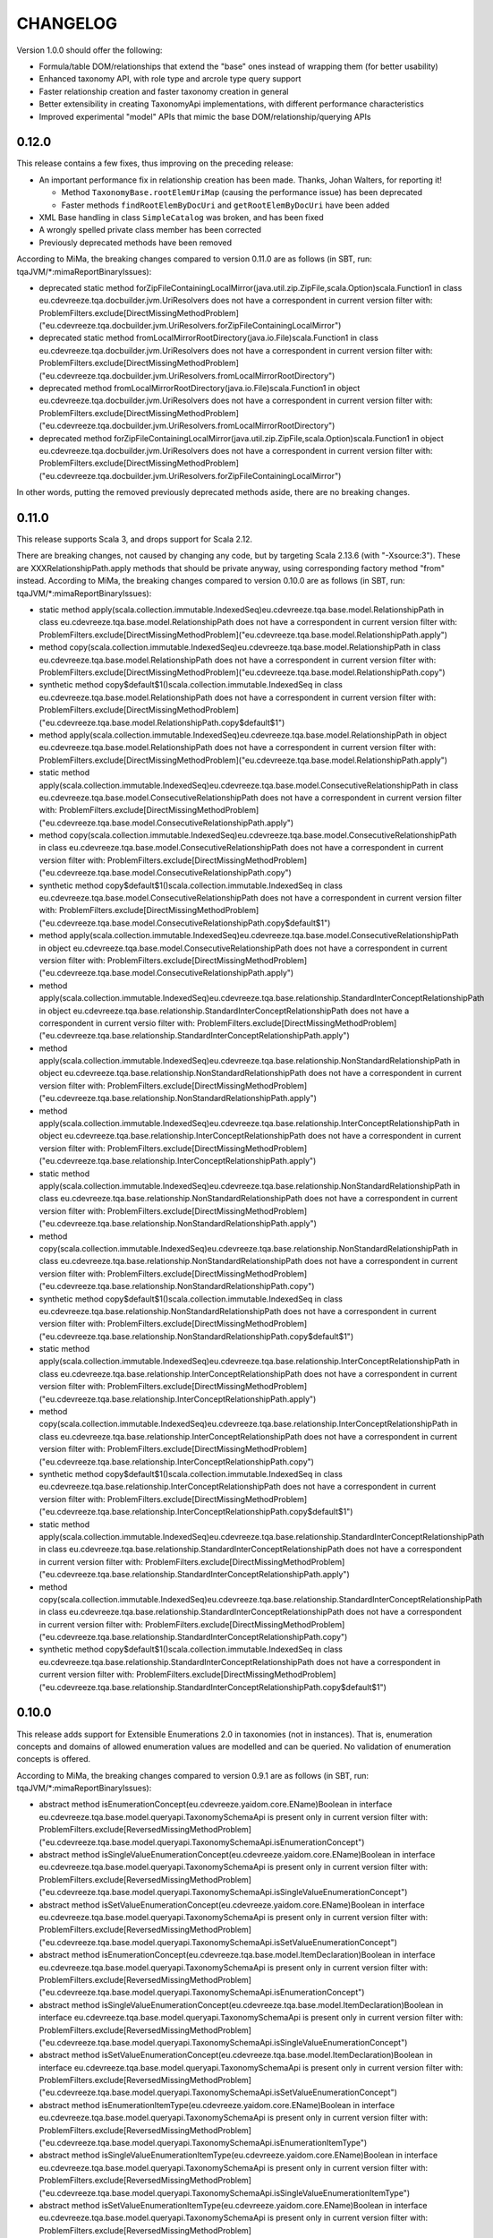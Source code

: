 =========
CHANGELOG
=========


Version 1.0.0 should offer the following:

* Formula/table DOM/relationships that extend the "base" ones instead of wrapping them (for better usability)
* Enhanced taxonomy API, with role type and arcrole type query support
* Faster relationship creation and faster taxonomy creation in general
* Better extensibility in creating TaxonomyApi implementations, with different performance characteristics
* Improved experimental "model" APIs that mimic the base DOM/relationship/querying APIs


0.12.0
======

This release contains a few fixes, thus improving on the preceding release:

* An important performance fix in relationship creation has been made. Thanks, Johan Walters, for reporting it!

  * Method ``TaxonomyBase.rootElemUriMap`` (causing the performance issue) has been deprecated
  * Faster methods ``findRootElemByDocUri`` and ``getRootElemByDocUri`` have been added

* XML Base handling in class ``SimpleCatalog`` was broken, and has been fixed
* A wrongly spelled private class member has been corrected
* Previously deprecated methods have been removed

According to MiMa, the breaking changes compared to version 0.11.0 are as follows (in SBT, run: tqaJVM/*:mimaReportBinaryIssues):

* deprecated static method forZipFileContainingLocalMirror(java.util.zip.ZipFile,scala.Option)scala.Function1 in class eu.cdevreeze.tqa.docbuilder.jvm.UriResolvers does not have a correspondent in current version
  filter with: ProblemFilters.exclude[DirectMissingMethodProblem]("eu.cdevreeze.tqa.docbuilder.jvm.UriResolvers.forZipFileContainingLocalMirror")
* deprecated static method fromLocalMirrorRootDirectory(java.io.File)scala.Function1 in class eu.cdevreeze.tqa.docbuilder.jvm.UriResolvers does not have a correspondent in current version
  filter with: ProblemFilters.exclude[DirectMissingMethodProblem]("eu.cdevreeze.tqa.docbuilder.jvm.UriResolvers.fromLocalMirrorRootDirectory")
* deprecated method fromLocalMirrorRootDirectory(java.io.File)scala.Function1 in object eu.cdevreeze.tqa.docbuilder.jvm.UriResolvers does not have a correspondent in current version
  filter with: ProblemFilters.exclude[DirectMissingMethodProblem]("eu.cdevreeze.tqa.docbuilder.jvm.UriResolvers.fromLocalMirrorRootDirectory")
* deprecated method forZipFileContainingLocalMirror(java.util.zip.ZipFile,scala.Option)scala.Function1 in object eu.cdevreeze.tqa.docbuilder.jvm.UriResolvers does not have a correspondent in current version
  filter with: ProblemFilters.exclude[DirectMissingMethodProblem]("eu.cdevreeze.tqa.docbuilder.jvm.UriResolvers.forZipFileContainingLocalMirror")

In other words, putting the removed previously deprecated methods aside, there are no breaking changes.


0.11.0
======

This release supports Scala 3, and drops support for Scala 2.12.

There are breaking changes, not caused by changing any code, but by targeting Scala 2.13.6 (with "-Xsource:3").
These are XXXRelationshipPath.apply methods that should be private anyway, using corresponding factory method "from" instead.
According to MiMa, the breaking changes compared to version 0.10.0 are as follows (in SBT, run: tqaJVM/*:mimaReportBinaryIssues):

* static method apply(scala.collection.immutable.IndexedSeq)eu.cdevreeze.tqa.base.model.RelationshipPath in class eu.cdevreeze.tqa.base.model.RelationshipPath does not have a correspondent in current version
  filter with: ProblemFilters.exclude[DirectMissingMethodProblem]("eu.cdevreeze.tqa.base.model.RelationshipPath.apply")
* method copy(scala.collection.immutable.IndexedSeq)eu.cdevreeze.tqa.base.model.RelationshipPath in class eu.cdevreeze.tqa.base.model.RelationshipPath does not have a correspondent in current version
  filter with: ProblemFilters.exclude[DirectMissingMethodProblem]("eu.cdevreeze.tqa.base.model.RelationshipPath.copy")
* synthetic method copy$default$1()scala.collection.immutable.IndexedSeq in class eu.cdevreeze.tqa.base.model.RelationshipPath does not have a correspondent in current version
  filter with: ProblemFilters.exclude[DirectMissingMethodProblem]("eu.cdevreeze.tqa.base.model.RelationshipPath.copy$default$1")
* method apply(scala.collection.immutable.IndexedSeq)eu.cdevreeze.tqa.base.model.RelationshipPath in object eu.cdevreeze.tqa.base.model.RelationshipPath does not have a correspondent in current version
  filter with: ProblemFilters.exclude[DirectMissingMethodProblem]("eu.cdevreeze.tqa.base.model.RelationshipPath.apply")
* static method apply(scala.collection.immutable.IndexedSeq)eu.cdevreeze.tqa.base.model.ConsecutiveRelationshipPath in class eu.cdevreeze.tqa.base.model.ConsecutiveRelationshipPath does not have a correspondent in current version
  filter with: ProblemFilters.exclude[DirectMissingMethodProblem]("eu.cdevreeze.tqa.base.model.ConsecutiveRelationshipPath.apply")
* method copy(scala.collection.immutable.IndexedSeq)eu.cdevreeze.tqa.base.model.ConsecutiveRelationshipPath in class eu.cdevreeze.tqa.base.model.ConsecutiveRelationshipPath does not have a correspondent in current version
  filter with: ProblemFilters.exclude[DirectMissingMethodProblem]("eu.cdevreeze.tqa.base.model.ConsecutiveRelationshipPath.copy")
* synthetic method copy$default$1()scala.collection.immutable.IndexedSeq in class eu.cdevreeze.tqa.base.model.ConsecutiveRelationshipPath does not have a correspondent in current version
  filter with: ProblemFilters.exclude[DirectMissingMethodProblem]("eu.cdevreeze.tqa.base.model.ConsecutiveRelationshipPath.copy$default$1")
* method apply(scala.collection.immutable.IndexedSeq)eu.cdevreeze.tqa.base.model.ConsecutiveRelationshipPath in object eu.cdevreeze.tqa.base.model.ConsecutiveRelationshipPath does not have a correspondent in current version
  filter with: ProblemFilters.exclude[DirectMissingMethodProblem]("eu.cdevreeze.tqa.base.model.ConsecutiveRelationshipPath.apply")
* method apply(scala.collection.immutable.IndexedSeq)eu.cdevreeze.tqa.base.relationship.StandardInterConceptRelationshipPath in object eu.cdevreeze.tqa.base.relationship.StandardInterConceptRelationshipPath does not have a correspondent in current versio
  filter with: ProblemFilters.exclude[DirectMissingMethodProblem]("eu.cdevreeze.tqa.base.relationship.StandardInterConceptRelationshipPath.apply")
* method apply(scala.collection.immutable.IndexedSeq)eu.cdevreeze.tqa.base.relationship.NonStandardRelationshipPath in object eu.cdevreeze.tqa.base.relationship.NonStandardRelationshipPath does not have a correspondent in current version
  filter with: ProblemFilters.exclude[DirectMissingMethodProblem]("eu.cdevreeze.tqa.base.relationship.NonStandardRelationshipPath.apply")
* method apply(scala.collection.immutable.IndexedSeq)eu.cdevreeze.tqa.base.relationship.InterConceptRelationshipPath in object eu.cdevreeze.tqa.base.relationship.InterConceptRelationshipPath does not have a correspondent in current version
  filter with: ProblemFilters.exclude[DirectMissingMethodProblem]("eu.cdevreeze.tqa.base.relationship.InterConceptRelationshipPath.apply")
* static method apply(scala.collection.immutable.IndexedSeq)eu.cdevreeze.tqa.base.relationship.NonStandardRelationshipPath in class eu.cdevreeze.tqa.base.relationship.NonStandardRelationshipPath does not have a correspondent in current version
  filter with: ProblemFilters.exclude[DirectMissingMethodProblem]("eu.cdevreeze.tqa.base.relationship.NonStandardRelationshipPath.apply")
* method copy(scala.collection.immutable.IndexedSeq)eu.cdevreeze.tqa.base.relationship.NonStandardRelationshipPath in class eu.cdevreeze.tqa.base.relationship.NonStandardRelationshipPath does not have a correspondent in current version
  filter with: ProblemFilters.exclude[DirectMissingMethodProblem]("eu.cdevreeze.tqa.base.relationship.NonStandardRelationshipPath.copy")
* synthetic method copy$default$1()scala.collection.immutable.IndexedSeq in class eu.cdevreeze.tqa.base.relationship.NonStandardRelationshipPath does not have a correspondent in current version
  filter with: ProblemFilters.exclude[DirectMissingMethodProblem]("eu.cdevreeze.tqa.base.relationship.NonStandardRelationshipPath.copy$default$1")
* static method apply(scala.collection.immutable.IndexedSeq)eu.cdevreeze.tqa.base.relationship.InterConceptRelationshipPath in class eu.cdevreeze.tqa.base.relationship.InterConceptRelationshipPath does not have a correspondent in current version
  filter with: ProblemFilters.exclude[DirectMissingMethodProblem]("eu.cdevreeze.tqa.base.relationship.InterConceptRelationshipPath.apply")
* method copy(scala.collection.immutable.IndexedSeq)eu.cdevreeze.tqa.base.relationship.InterConceptRelationshipPath in class eu.cdevreeze.tqa.base.relationship.InterConceptRelationshipPath does not have a correspondent in current version
  filter with: ProblemFilters.exclude[DirectMissingMethodProblem]("eu.cdevreeze.tqa.base.relationship.InterConceptRelationshipPath.copy")
* synthetic method copy$default$1()scala.collection.immutable.IndexedSeq in class eu.cdevreeze.tqa.base.relationship.InterConceptRelationshipPath does not have a correspondent in current version
  filter with: ProblemFilters.exclude[DirectMissingMethodProblem]("eu.cdevreeze.tqa.base.relationship.InterConceptRelationshipPath.copy$default$1")
* static method apply(scala.collection.immutable.IndexedSeq)eu.cdevreeze.tqa.base.relationship.StandardInterConceptRelationshipPath in class eu.cdevreeze.tqa.base.relationship.StandardInterConceptRelationshipPath does not have a correspondent in current version
  filter with: ProblemFilters.exclude[DirectMissingMethodProblem]("eu.cdevreeze.tqa.base.relationship.StandardInterConceptRelationshipPath.apply")
* method copy(scala.collection.immutable.IndexedSeq)eu.cdevreeze.tqa.base.relationship.StandardInterConceptRelationshipPath in class eu.cdevreeze.tqa.base.relationship.StandardInterConceptRelationshipPath does not have a correspondent in current version
  filter with: ProblemFilters.exclude[DirectMissingMethodProblem]("eu.cdevreeze.tqa.base.relationship.StandardInterConceptRelationshipPath.copy")
* synthetic method copy$default$1()scala.collection.immutable.IndexedSeq in class eu.cdevreeze.tqa.base.relationship.StandardInterConceptRelationshipPath does not have a correspondent in current version
  filter with: ProblemFilters.exclude[DirectMissingMethodProblem]("eu.cdevreeze.tqa.base.relationship.StandardInterConceptRelationshipPath.copy$default$1")


0.10.0
======

This release adds support for Extensible Enumerations 2.0 in taxonomies (not in instances).
That is, enumeration concepts and domains of allowed enumeration values are modelled and can be
queried. No validation of enumeration concepts is offered.

According to MiMa, the breaking changes compared to version 0.9.1 are as follows (in SBT, run: tqaJVM/*:mimaReportBinaryIssues):

* abstract method isEnumerationConcept(eu.cdevreeze.yaidom.core.EName)Boolean in interface eu.cdevreeze.tqa.base.model.queryapi.TaxonomySchemaApi is present only in current version
  filter with: ProblemFilters.exclude[ReversedMissingMethodProblem]("eu.cdevreeze.tqa.base.model.queryapi.TaxonomySchemaApi.isEnumerationConcept")
* abstract method isSingleValueEnumerationConcept(eu.cdevreeze.yaidom.core.EName)Boolean in interface eu.cdevreeze.tqa.base.model.queryapi.TaxonomySchemaApi is present only in current version
  filter with: ProblemFilters.exclude[ReversedMissingMethodProblem]("eu.cdevreeze.tqa.base.model.queryapi.TaxonomySchemaApi.isSingleValueEnumerationConcept")
* abstract method isSetValueEnumerationConcept(eu.cdevreeze.yaidom.core.EName)Boolean in interface eu.cdevreeze.tqa.base.model.queryapi.TaxonomySchemaApi is present only in current version
  filter with: ProblemFilters.exclude[ReversedMissingMethodProblem]("eu.cdevreeze.tqa.base.model.queryapi.TaxonomySchemaApi.isSetValueEnumerationConcept")
* abstract method isEnumerationConcept(eu.cdevreeze.tqa.base.model.ItemDeclaration)Boolean in interface eu.cdevreeze.tqa.base.model.queryapi.TaxonomySchemaApi is present only in current version
  filter with: ProblemFilters.exclude[ReversedMissingMethodProblem]("eu.cdevreeze.tqa.base.model.queryapi.TaxonomySchemaApi.isEnumerationConcept")
* abstract method isSingleValueEnumerationConcept(eu.cdevreeze.tqa.base.model.ItemDeclaration)Boolean in interface eu.cdevreeze.tqa.base.model.queryapi.TaxonomySchemaApi is present only in current version
  filter with: ProblemFilters.exclude[ReversedMissingMethodProblem]("eu.cdevreeze.tqa.base.model.queryapi.TaxonomySchemaApi.isSingleValueEnumerationConcept")
* abstract method isSetValueEnumerationConcept(eu.cdevreeze.tqa.base.model.ItemDeclaration)Boolean in interface eu.cdevreeze.tqa.base.model.queryapi.TaxonomySchemaApi is present only in current version
  filter with: ProblemFilters.exclude[ReversedMissingMethodProblem]("eu.cdevreeze.tqa.base.model.queryapi.TaxonomySchemaApi.isSetValueEnumerationConcept")
* abstract method isEnumerationItemType(eu.cdevreeze.yaidom.core.EName)Boolean in interface eu.cdevreeze.tqa.base.model.queryapi.TaxonomySchemaApi is present only in current version
  filter with: ProblemFilters.exclude[ReversedMissingMethodProblem]("eu.cdevreeze.tqa.base.model.queryapi.TaxonomySchemaApi.isEnumerationItemType")
* abstract method isSingleValueEnumerationItemType(eu.cdevreeze.yaidom.core.EName)Boolean in interface eu.cdevreeze.tqa.base.model.queryapi.TaxonomySchemaApi is present only in current version
  filter with: ProblemFilters.exclude[ReversedMissingMethodProblem]("eu.cdevreeze.tqa.base.model.queryapi.TaxonomySchemaApi.isSingleValueEnumerationItemType")
* abstract method isSetValueEnumerationItemType(eu.cdevreeze.yaidom.core.EName)Boolean in interface eu.cdevreeze.tqa.base.model.queryapi.TaxonomySchemaApi is present only in current version
  filter with: ProblemFilters.exclude[ReversedMissingMethodProblem]("eu.cdevreeze.tqa.base.model.queryapi.TaxonomySchemaApi.isSetValueEnumerationItemType")
* abstract method findAllMembers(eu.cdevreeze.yaidom.core.EName,java.lang.String)scala.collection.immutable.Set in interface eu.cdevreeze.tqa.base.model.queryapi.DimensionalRelationshipContainerApi is present only in current version
  filter with: ProblemFilters.exclude[ReversedMissingMethodProblem]("eu.cdevreeze.tqa.base.model.queryapi.DimensionalRelationshipContainerApi.findAllMembers")
* abstract method findAllUsableMembers(eu.cdevreeze.yaidom.core.EName,java.lang.String,Boolean)scala.collection.immutable.Set in interface eu.cdevreeze.tqa.base.model.queryapi.DimensionalRelationshipContainerApi is present only in current version
  filter with: ProblemFilters.exclude[ReversedMissingMethodProblem]("eu.cdevreeze.tqa.base.model.queryapi.DimensionalRelationshipContainerApi.findAllUsableMembers")
* abstract method findAllNonUsableMembers(eu.cdevreeze.yaidom.core.EName,java.lang.String,Boolean)scala.collection.immutable.Set in interface eu.cdevreeze.tqa.base.model.queryapi.DimensionalRelationshipContainerApi is present only in current version
  filter with: ProblemFilters.exclude[ReversedMissingMethodProblem]("eu.cdevreeze.tqa.base.model.queryapi.DimensionalRelationshipContainerApi.findAllNonUsableMembers")
* abstract method findAllEnumerationValues(eu.cdevreeze.yaidom.core.EName)scala.collection.immutable.Set in interface eu.cdevreeze.tqa.base.queryapi.TaxonomyApi is present only in current version
  filter with: ProblemFilters.exclude[ReversedMissingMethodProblem]("eu.cdevreeze.tqa.base.queryapi.TaxonomyApi.findAllEnumerationValues")
* abstract method findAllAllowedEnumerationValues(eu.cdevreeze.yaidom.core.EName)scala.collection.immutable.Set in interface eu.cdevreeze.tqa.base.queryapi.TaxonomyApi is present only in current version
  filter with: ProblemFilters.exclude[ReversedMissingMethodProblem]("eu.cdevreeze.tqa.base.queryapi.TaxonomyApi.findAllAllowedEnumerationValues")
* abstract method isEnumerationConcept(eu.cdevreeze.yaidom.core.EName)Boolean in interface eu.cdevreeze.tqa.base.queryapi.TaxonomySchemaApi is present only in current version
  filter with: ProblemFilters.exclude[ReversedMissingMethodProblem]("eu.cdevreeze.tqa.base.queryapi.TaxonomySchemaApi.isEnumerationConcept")
* abstract method isSingleValueEnumerationConcept(eu.cdevreeze.yaidom.core.EName)Boolean in interface eu.cdevreeze.tqa.base.queryapi.TaxonomySchemaApi is present only in current version
  filter with: ProblemFilters.exclude[ReversedMissingMethodProblem]("eu.cdevreeze.tqa.base.queryapi.TaxonomySchemaApi.isSingleValueEnumerationConcept")
* abstract method isSetValueEnumerationConcept(eu.cdevreeze.yaidom.core.EName)Boolean in interface eu.cdevreeze.tqa.base.queryapi.TaxonomySchemaApi is present only in current version
  filter with: ProblemFilters.exclude[ReversedMissingMethodProblem]("eu.cdevreeze.tqa.base.queryapi.TaxonomySchemaApi.isSetValueEnumerationConcept")
* abstract method isEnumerationConcept(eu.cdevreeze.tqa.base.dom.ItemDeclaration)Boolean in interface eu.cdevreeze.tqa.base.queryapi.TaxonomySchemaApi is present only in current version
  filter with: ProblemFilters.exclude[ReversedMissingMethodProblem]("eu.cdevreeze.tqa.base.queryapi.TaxonomySchemaApi.isEnumerationConcept")
* abstract method isSingleValueEnumerationConcept(eu.cdevreeze.tqa.base.dom.ItemDeclaration)Boolean in interface eu.cdevreeze.tqa.base.queryapi.TaxonomySchemaApi is present only in current version
  filter with: ProblemFilters.exclude[ReversedMissingMethodProblem]("eu.cdevreeze.tqa.base.queryapi.TaxonomySchemaApi.isSingleValueEnumerationConcept")
* abstract method isSetValueEnumerationConcept(eu.cdevreeze.tqa.base.dom.ItemDeclaration)Boolean in interface eu.cdevreeze.tqa.base.queryapi.TaxonomySchemaApi is present only in current version
  filter with: ProblemFilters.exclude[ReversedMissingMethodProblem]("eu.cdevreeze.tqa.base.queryapi.TaxonomySchemaApi.isSetValueEnumerationConcept")
* abstract method isEnumerationItemType(eu.cdevreeze.yaidom.core.EName)Boolean in interface eu.cdevreeze.tqa.base.queryapi.TaxonomySchemaApi is present only in current version
  filter with: ProblemFilters.exclude[ReversedMissingMethodProblem]("eu.cdevreeze.tqa.base.queryapi.TaxonomySchemaApi.isEnumerationItemType")
* abstract method isSingleValueEnumerationItemType(eu.cdevreeze.yaidom.core.EName)Boolean in interface eu.cdevreeze.tqa.base.queryapi.TaxonomySchemaApi is present only in current version
  filter with: ProblemFilters.exclude[ReversedMissingMethodProblem]("eu.cdevreeze.tqa.base.queryapi.TaxonomySchemaApi.isSingleValueEnumerationItemType")
* abstract method isSetValueEnumerationItemType(eu.cdevreeze.yaidom.core.EName)Boolean in interface eu.cdevreeze.tqa.base.queryapi.TaxonomySchemaApi is present only in current version
  filter with: ProblemFilters.exclude[ReversedMissingMethodProblem]("eu.cdevreeze.tqa.base.queryapi.TaxonomySchemaApi.isSetValueEnumerationItemType")
* abstract method findAllMembers(eu.cdevreeze.yaidom.core.EName,java.lang.String)scala.collection.immutable.Set in interface eu.cdevreeze.tqa.base.queryapi.DimensionalRelationshipContainerApi is present only in current version
  filter with: ProblemFilters.exclude[ReversedMissingMethodProblem]("eu.cdevreeze.tqa.base.queryapi.DimensionalRelationshipContainerApi.findAllMembers")
* abstract method findAllUsableMembers(eu.cdevreeze.yaidom.core.EName,java.lang.String,Boolean)scala.collection.immutable.Set in interface eu.cdevreeze.tqa.base.queryapi.DimensionalRelationshipContainerApi is present only in current version
  filter with: ProblemFilters.exclude[ReversedMissingMethodProblem]("eu.cdevreeze.tqa.base.queryapi.DimensionalRelationshipContainerApi.findAllUsableMembers")
* abstract method findAllNonUsableMembers(eu.cdevreeze.yaidom.core.EName,java.lang.String,Boolean)scala.collection.immutable.Set in interface eu.cdevreeze.tqa.base.queryapi.DimensionalRelationshipContainerApi is present only in current version
  filter with: ProblemFilters.exclude[ReversedMissingMethodProblem]("eu.cdevreeze.tqa.base.queryapi.DimensionalRelationshipContainerApi.findAllNonUsableMembers")


0.9.1
=====

This release contains 2 bug fixes:

* A bug fix that fixes ``TaxonomyPackagePartialUriResolvers``
* Method ``genericPreferredLabelOption`` is now also promised by type ``InterElementDeclarationRelationship``

There are almost no breaking changes, compared to version 0.9.0 (in SBT, run: tqaJVM/*:mimaReportBinaryIssues):

* abstract method genericPreferredLabelOption()scala.Option in interface eu.cdevreeze.tqa.base.model.InterElementDeclarationRelationship is present only in current version
  filter with: ProblemFilters.exclude[ReversedMissingMethodProblem]("eu.cdevreeze.tqa.base.model.InterElementDeclarationRelationship.genericPreferredLabelOption")
* abstract method genericPreferredLabelOption()scala.Option in interface eu.cdevreeze.tqa.base.relationship.InterElementDeclarationRelationship is present only in current version
  filter with: ProblemFilters.exclude[ReversedMissingMethodProblem]("eu.cdevreeze.tqa.base.relationship.InterElementDeclarationRelationship.genericPreferredLabelOption")


0.9.0
=====

This release offers support for both standard inter-concept relationships and more general
inter-concept relationships (that can be standard or generic). It has been heavily inspired
by a pull request from Johan Walters. Support for standard/generic inter-concept relationships
is needed, because (formula) concept relation filters and (table) concept relationship nodes
may pertain to inter-concept relationships that are not standard relationships. Not supporting
these potentially generic relationships between concepts was a bug in TQA, and it had to be
solved.

The most important changes compared to version 0.8.17 are:

* Support for both standard inter-concept relationships and for "general" inter-concept relationships

  * Inter-concept relationships have been renamed to "standard inter-concept relationships"
  * The corresponding query API traits and methods have been renamed as well
  * The original inter-concept relationships and query APIs now pertain to "general" inter-concept relationships
  * More precisely, these relationships are in general "inter-global-element-declaration relationships"
  * Concept relation filters (in XBRL formula) should now pertain to these more general inter-concept relationships
  * The same is true for concept relationship nodes (in XBRL table)
  * These changes have been applied both to the "base" and "base.model" sub-packages

* Taxonomy element creation has become faster (issue tqa-0001)

There are many breaking changes, but adapting client code and getting it to compile should
not be too hard. Keep in mind that the query API calls for "inter-concept relationships"
no longer pertain to standard inter-concept relationships, so their semantics have changed.
That is something to keep in mind when migrating client code to the use of TQA 0.9.0!

According to MiMa, the breaking changes compared to version 0.8.18 are as follows (in SBT, run: tqaJVM/*:mimaReportBinaryIssues):

* method this(eu.cdevreeze.tqa.common.schema.SubstitutionGroupMap,scala.collection.immutable.IndexedSeq,scala.collection.immutable.Map,scala.collection.immutable.IndexedSeq,scala.collection.immutable.IndexedSeq,scala.collection.immutable.IndexedSeq,scala.collection.immutable.Map,scala.collection.immutable.Map,scala.collection.immutable.Map,scala.collection.immutable.Map,scala.collection.immutable.Map)Unit in class eu.cdevreeze.tqa.base.taxonomy.BasicTaxonomy#DerivedState does not have a correspondent in current version
  filter with: ProblemFilters.exclude[DirectMissingMethodProblem]("eu.cdevreeze.tqa.base.taxonomy.BasicTaxonomy#DerivedState.this")
* method findAllConsecutiveInterConceptRelationshipsOfType(eu.cdevreeze.tqa.base.relationship.InterConceptRelationship,scala.reflect.ClassTag)scala.collection.immutable.IndexedSeq in class eu.cdevreeze.tqa.base.taxonomy.BasicTaxonomy's type is different in current version, where it is (eu.cdevreeze.tqa.base.relationship.InterElementDeclarationRelationship,scala.reflect.ClassTag)scala.collection.immutable.IndexedSeq instead of (eu.cdevreeze.tqa.base.relationship.InterConceptRelationship,scala.reflect.ClassTag)scala.collection.immutable.IndexedSeq
  filter with: ProblemFilters.exclude[IncompatibleMethTypeProblem]("eu.cdevreeze.tqa.base.taxonomy.BasicTaxonomy.findAllConsecutiveInterConceptRelationshipsOfType")
* the type hierarchy of class eu.cdevreeze.tqa.base.model.ParentChildRelationship is different in current version. Missing types {eu.cdevreeze.tqa.base.model.InterConceptRelationship}
  filter with: ProblemFilters.exclude[MissingTypesProblem]("eu.cdevreeze.tqa.base.model.ParentChildRelationship")
* method isFollowedBy(eu.cdevreeze.tqa.base.model.InterConceptRelationship)Boolean in class eu.cdevreeze.tqa.base.model.ParentChildRelationship's type is different in current version, where it is (eu.cdevreeze.tqa.base.model.InterElementDeclarationRelationship)Boolean instead of (eu.cdevreeze.tqa.base.model.InterConceptRelationship)Boolean
  filter with: ProblemFilters.exclude[IncompatibleMethTypeProblem]("eu.cdevreeze.tqa.base.model.ParentChildRelationship.isFollowedBy")
* the type hierarchy of class eu.cdevreeze.tqa.base.model.NotAllRelationship is different in current version. Missing types {eu.cdevreeze.tqa.base.model.InterConceptRelationship}
  filter with: ProblemFilters.exclude[MissingTypesProblem]("eu.cdevreeze.tqa.base.model.NotAllRelationship")
* method isFollowedBy(eu.cdevreeze.tqa.base.model.InterConceptRelationship)Boolean in class eu.cdevreeze.tqa.base.model.NotAllRelationship's type is different in current version, where it is (eu.cdevreeze.tqa.base.model.InterElementDeclarationRelationship)Boolean instead of (eu.cdevreeze.tqa.base.model.InterConceptRelationship)Boolean
  filter with: ProblemFilters.exclude[IncompatibleMethTypeProblem]("eu.cdevreeze.tqa.base.model.NotAllRelationship.isFollowedBy")
* the type hierarchy of class eu.cdevreeze.tqa.base.model.GeneralSpecialRelationship is different in current version. Missing types {eu.cdevreeze.tqa.base.model.InterConceptRelationship}
  filter with: ProblemFilters.exclude[MissingTypesProblem]("eu.cdevreeze.tqa.base.model.GeneralSpecialRelationship")
* method isFollowedBy(eu.cdevreeze.tqa.base.model.InterConceptRelationship)Boolean in class eu.cdevreeze.tqa.base.model.GeneralSpecialRelationship's type is different in current version, where it is (eu.cdevreeze.tqa.base.model.InterElementDeclarationRelationship)Boolean instead of (eu.cdevreeze.tqa.base.model.InterConceptRelationship)Boolean
  filter with: ProblemFilters.exclude[IncompatibleMethTypeProblem]("eu.cdevreeze.tqa.base.model.GeneralSpecialRelationship.isFollowedBy")
* the type hierarchy of class eu.cdevreeze.tqa.base.model.AllRelationship is different in current version. Missing types {eu.cdevreeze.tqa.base.model.InterConceptRelationship}
  filter with: ProblemFilters.exclude[MissingTypesProblem]("eu.cdevreeze.tqa.base.model.AllRelationship")
* method isFollowedBy(eu.cdevreeze.tqa.base.model.InterConceptRelationship)Boolean in class eu.cdevreeze.tqa.base.model.AllRelationship's type is different in current version, where it is (eu.cdevreeze.tqa.base.model.InterElementDeclarationRelationship)Boolean instead of (eu.cdevreeze.tqa.base.model.InterConceptRelationship)Boolean
  filter with: ProblemFilters.exclude[IncompatibleMethTypeProblem]("eu.cdevreeze.tqa.base.model.AllRelationship.isFollowedBy")
* interface eu.cdevreeze.tqa.base.model.InterConceptRelationship does not have a correspondent in current version
  filter with: ProblemFilters.exclude[MissingClassProblem]("eu.cdevreeze.tqa.base.model.InterConceptRelationship")
* the type hierarchy of class eu.cdevreeze.tqa.base.model.SimilarTuplesRelationship is different in current version. Missing types {eu.cdevreeze.tqa.base.model.InterConceptRelationship}
  filter with: ProblemFilters.exclude[MissingTypesProblem]("eu.cdevreeze.tqa.base.model.SimilarTuplesRelationship")
* method isFollowedBy(eu.cdevreeze.tqa.base.model.InterConceptRelationship)Boolean in class eu.cdevreeze.tqa.base.model.SimilarTuplesRelationship's type is different in current version, where it is (eu.cdevreeze.tqa.base.model.InterElementDeclarationRelationship)Boolean instead of (eu.cdevreeze.tqa.base.model.InterConceptRelationship)Boolean
  filter with: ProblemFilters.exclude[IncompatibleMethTypeProblem]("eu.cdevreeze.tqa.base.model.SimilarTuplesRelationship.isFollowedBy")
* the type hierarchy of class eu.cdevreeze.tqa.base.model.OtherCalculationRelationship is different in current version. Missing types {eu.cdevreeze.tqa.base.model.InterConceptRelationship}
  filter with: ProblemFilters.exclude[MissingTypesProblem]("eu.cdevreeze.tqa.base.model.OtherCalculationRelationship")
* method isFollowedBy(eu.cdevreeze.tqa.base.model.InterConceptRelationship)Boolean in class eu.cdevreeze.tqa.base.model.OtherCalculationRelationship's type is different in current version, where it is (eu.cdevreeze.tqa.base.model.InterElementDeclarationRelationship)Boolean instead of (eu.cdevreeze.tqa.base.model.InterConceptRelationship)Boolean
  filter with: ProblemFilters.exclude[IncompatibleMethTypeProblem]("eu.cdevreeze.tqa.base.model.OtherCalculationRelationship.isFollowedBy")
* the type hierarchy of interface eu.cdevreeze.tqa.base.model.CalculationRelationship is different in current version. Missing types {eu.cdevreeze.tqa.base.model.InterConceptRelationship}
  filter with: ProblemFilters.exclude[MissingTypesProblem]("eu.cdevreeze.tqa.base.model.CalculationRelationship")
* static method apply(eu.cdevreeze.tqa.base.model.InterConceptRelationship)eu.cdevreeze.tqa.base.model.ConsecutiveRelationshipPath in class eu.cdevreeze.tqa.base.model.ConsecutiveRelationshipPath in current version does not have a correspondent with same parameter signature among (eu.cdevreeze.tqa.base.model.InterElementDeclarationRelationship)eu.cdevreeze.tqa.base.model.ConsecutiveRelationshipPath, (scala.collection.immutable.IndexedSeq)eu.cdevreeze.tqa.base.model.ConsecutiveRelationshipPath
  filter with: ProblemFilters.exclude[IncompatibleMethTypeProblem]("eu.cdevreeze.tqa.base.model.ConsecutiveRelationshipPath.apply")
* method firstRelationship()eu.cdevreeze.tqa.base.model.InterConceptRelationship in class eu.cdevreeze.tqa.base.model.ConsecutiveRelationshipPath has a different result type in current version, where it is eu.cdevreeze.tqa.base.model.InterElementDeclarationRelationship rather than eu.cdevreeze.tqa.base.model.InterConceptRelationship
  filter with: ProblemFilters.exclude[IncompatibleResultTypeProblem]("eu.cdevreeze.tqa.base.model.ConsecutiveRelationshipPath.firstRelationship")
* method lastRelationship()eu.cdevreeze.tqa.base.model.InterConceptRelationship in class eu.cdevreeze.tqa.base.model.ConsecutiveRelationshipPath has a different result type in current version, where it is eu.cdevreeze.tqa.base.model.InterElementDeclarationRelationship rather than eu.cdevreeze.tqa.base.model.InterConceptRelationship
  filter with: ProblemFilters.exclude[IncompatibleResultTypeProblem]("eu.cdevreeze.tqa.base.model.ConsecutiveRelationshipPath.lastRelationship")
* method append(eu.cdevreeze.tqa.base.model.InterConceptRelationship)eu.cdevreeze.tqa.base.model.ConsecutiveRelationshipPath in class eu.cdevreeze.tqa.base.model.ConsecutiveRelationshipPath's type is different in current version, where it is (eu.cdevreeze.tqa.base.model.InterElementDeclarationRelationship)eu.cdevreeze.tqa.base.model.ConsecutiveRelationshipPath instead of (eu.cdevreeze.tqa.base.model.InterConceptRelationship)eu.cdevreeze.tqa.base.model.ConsecutiveRelationshipPath
  filter with: ProblemFilters.exclude[IncompatibleMethTypeProblem]("eu.cdevreeze.tqa.base.model.ConsecutiveRelationshipPath.append")
* method prepend(eu.cdevreeze.tqa.base.model.InterConceptRelationship)eu.cdevreeze.tqa.base.model.ConsecutiveRelationshipPath in class eu.cdevreeze.tqa.base.model.ConsecutiveRelationshipPath's type is different in current version, where it is (eu.cdevreeze.tqa.base.model.InterElementDeclarationRelationship)eu.cdevreeze.tqa.base.model.ConsecutiveRelationshipPath instead of (eu.cdevreeze.tqa.base.model.InterConceptRelationship)eu.cdevreeze.tqa.base.model.ConsecutiveRelationshipPath
  filter with: ProblemFilters.exclude[IncompatibleMethTypeProblem]("eu.cdevreeze.tqa.base.model.ConsecutiveRelationshipPath.prepend")
* method canAppend(eu.cdevreeze.tqa.base.model.InterConceptRelationship)Boolean in class eu.cdevreeze.tqa.base.model.ConsecutiveRelationshipPath's type is different in current version, where it is (eu.cdevreeze.tqa.base.model.InterElementDeclarationRelationship)Boolean instead of (eu.cdevreeze.tqa.base.model.InterConceptRelationship)Boolean
  filter with: ProblemFilters.exclude[IncompatibleMethTypeProblem]("eu.cdevreeze.tqa.base.model.ConsecutiveRelationshipPath.canAppend")
* method canPrepend(eu.cdevreeze.tqa.base.model.InterConceptRelationship)Boolean in class eu.cdevreeze.tqa.base.model.ConsecutiveRelationshipPath's type is different in current version, where it is (eu.cdevreeze.tqa.base.model.InterElementDeclarationRelationship)Boolean instead of (eu.cdevreeze.tqa.base.model.InterConceptRelationship)Boolean
  filter with: ProblemFilters.exclude[IncompatibleMethTypeProblem]("eu.cdevreeze.tqa.base.model.ConsecutiveRelationshipPath.canPrepend")
* the type hierarchy of class eu.cdevreeze.tqa.base.model.HypercubeDimensionRelationship is different in current version. Missing types {eu.cdevreeze.tqa.base.model.InterConceptRelationship}
  filter with: ProblemFilters.exclude[MissingTypesProblem]("eu.cdevreeze.tqa.base.model.HypercubeDimensionRelationship")
* method isFollowedBy(eu.cdevreeze.tqa.base.model.InterConceptRelationship)Boolean in class eu.cdevreeze.tqa.base.model.HypercubeDimensionRelationship's type is different in current version, where it is (eu.cdevreeze.tqa.base.model.InterElementDeclarationRelationship)Boolean instead of (eu.cdevreeze.tqa.base.model.InterConceptRelationship)Boolean
  filter with: ProblemFilters.exclude[IncompatibleMethTypeProblem]("eu.cdevreeze.tqa.base.model.HypercubeDimensionRelationship.isFollowedBy")
* the type hierarchy of interface eu.cdevreeze.tqa.base.model.DimensionalRelationship is different in current version. Missing types {eu.cdevreeze.tqa.base.model.InterConceptRelationship}
  filter with: ProblemFilters.exclude[MissingTypesProblem]("eu.cdevreeze.tqa.base.model.DimensionalRelationship")
* the type hierarchy of class eu.cdevreeze.tqa.base.model.DomainMemberRelationship is different in current version. Missing types {eu.cdevreeze.tqa.base.model.InterConceptRelationship}
  filter with: ProblemFilters.exclude[MissingTypesProblem]("eu.cdevreeze.tqa.base.model.DomainMemberRelationship")
* method isFollowedBy(eu.cdevreeze.tqa.base.model.InterConceptRelationship)Boolean in class eu.cdevreeze.tqa.base.model.DomainMemberRelationship's type is different in current version, where it is (eu.cdevreeze.tqa.base.model.InterElementDeclarationRelationship)Boolean instead of (eu.cdevreeze.tqa.base.model.InterConceptRelationship)Boolean
  filter with: ProblemFilters.exclude[IncompatibleMethTypeProblem]("eu.cdevreeze.tqa.base.model.DomainMemberRelationship.isFollowedBy")
* the type hierarchy of interface eu.cdevreeze.tqa.base.model.DefinitionRelationship is different in current version. Missing types {eu.cdevreeze.tqa.base.model.InterConceptRelationship}
  filter with: ProblemFilters.exclude[MissingTypesProblem]("eu.cdevreeze.tqa.base.model.DefinitionRelationship")
* the type hierarchy of class eu.cdevreeze.tqa.base.model.SummationItemRelationship is different in current version. Missing types {eu.cdevreeze.tqa.base.model.InterConceptRelationship}
  filter with: ProblemFilters.exclude[MissingTypesProblem]("eu.cdevreeze.tqa.base.model.SummationItemRelationship")
* method isFollowedBy(eu.cdevreeze.tqa.base.model.InterConceptRelationship)Boolean in class eu.cdevreeze.tqa.base.model.SummationItemRelationship's type is different in current version, where it is (eu.cdevreeze.tqa.base.model.InterElementDeclarationRelationship)Boolean instead of (eu.cdevreeze.tqa.base.model.InterConceptRelationship)Boolean
  filter with: ProblemFilters.exclude[IncompatibleMethTypeProblem]("eu.cdevreeze.tqa.base.model.SummationItemRelationship.isFollowedBy")
* the type hierarchy of class eu.cdevreeze.tqa.base.model.DimensionDomainRelationship is different in current version. Missing types {eu.cdevreeze.tqa.base.model.InterConceptRelationship}
  filter with: ProblemFilters.exclude[MissingTypesProblem]("eu.cdevreeze.tqa.base.model.DimensionDomainRelationship")
* method isFollowedBy(eu.cdevreeze.tqa.base.model.InterConceptRelationship)Boolean in class eu.cdevreeze.tqa.base.model.DimensionDomainRelationship's type is different in current version, where it is (eu.cdevreeze.tqa.base.model.InterElementDeclarationRelationship)Boolean instead of (eu.cdevreeze.tqa.base.model.InterConceptRelationship)Boolean
  filter with: ProblemFilters.exclude[IncompatibleMethTypeProblem]("eu.cdevreeze.tqa.base.model.DimensionDomainRelationship.isFollowedBy")
* the type hierarchy of class eu.cdevreeze.tqa.base.model.RequiresElementRelationship is different in current version. Missing types {eu.cdevreeze.tqa.base.model.InterConceptRelationship}
  filter with: ProblemFilters.exclude[MissingTypesProblem]("eu.cdevreeze.tqa.base.model.RequiresElementRelationship")
* method isFollowedBy(eu.cdevreeze.tqa.base.model.InterConceptRelationship)Boolean in class eu.cdevreeze.tqa.base.model.RequiresElementRelationship's type is different in current version, where it is (eu.cdevreeze.tqa.base.model.InterElementDeclarationRelationship)Boolean instead of (eu.cdevreeze.tqa.base.model.InterConceptRelationship)Boolean
  filter with: ProblemFilters.exclude[IncompatibleMethTypeProblem]("eu.cdevreeze.tqa.base.model.RequiresElementRelationship.isFollowedBy")
* method apply(eu.cdevreeze.tqa.base.model.InterConceptRelationship)eu.cdevreeze.tqa.base.model.ConsecutiveRelationshipPath in object eu.cdevreeze.tqa.base.model.ConsecutiveRelationshipPath in current version does not have a correspondent with same parameter signature among (eu.cdevreeze.tqa.base.model.InterElementDeclarationRelationship)eu.cdevreeze.tqa.base.model.ConsecutiveRelationshipPath, (scala.collection.immutable.IndexedSeq)eu.cdevreeze.tqa.base.model.ConsecutiveRelationshipPath
  filter with: ProblemFilters.exclude[IncompatibleMethTypeProblem]("eu.cdevreeze.tqa.base.model.ConsecutiveRelationshipPath.apply")
* object eu.cdevreeze.tqa.base.model.InterConceptRelationship does not have a correspondent in current version
  filter with: ProblemFilters.exclude[MissingClassProblem]("eu.cdevreeze.tqa.base.model.InterConceptRelationship$")
* the type hierarchy of interface eu.cdevreeze.tqa.base.model.PresentationRelationship is different in current version. Missing types {eu.cdevreeze.tqa.base.model.InterConceptRelationship}
  filter with: ProblemFilters.exclude[MissingTypesProblem]("eu.cdevreeze.tqa.base.model.PresentationRelationship")
* the type hierarchy of class eu.cdevreeze.tqa.base.model.EssenceAliasRelationship is different in current version. Missing types {eu.cdevreeze.tqa.base.model.InterConceptRelationship}
  filter with: ProblemFilters.exclude[MissingTypesProblem]("eu.cdevreeze.tqa.base.model.EssenceAliasRelationship")
* method isFollowedBy(eu.cdevreeze.tqa.base.model.InterConceptRelationship)Boolean in class eu.cdevreeze.tqa.base.model.EssenceAliasRelationship's type is different in current version, where it is (eu.cdevreeze.tqa.base.model.InterElementDeclarationRelationship)Boolean instead of (eu.cdevreeze.tqa.base.model.InterConceptRelationship)Boolean
  filter with: ProblemFilters.exclude[IncompatibleMethTypeProblem]("eu.cdevreeze.tqa.base.model.EssenceAliasRelationship.isFollowedBy")
* the type hierarchy of class eu.cdevreeze.tqa.base.model.DimensionDefaultRelationship is different in current version. Missing types {eu.cdevreeze.tqa.base.model.InterConceptRelationship}
  filter with: ProblemFilters.exclude[MissingTypesProblem]("eu.cdevreeze.tqa.base.model.DimensionDefaultRelationship")
* method isFollowedBy(eu.cdevreeze.tqa.base.model.InterConceptRelationship)Boolean in class eu.cdevreeze.tqa.base.model.DimensionDefaultRelationship's type is different in current version, where it is (eu.cdevreeze.tqa.base.model.InterElementDeclarationRelationship)Boolean instead of (eu.cdevreeze.tqa.base.model.InterConceptRelationship)Boolean
  filter with: ProblemFilters.exclude[IncompatibleMethTypeProblem]("eu.cdevreeze.tqa.base.model.DimensionDefaultRelationship.isFollowedBy")
* the type hierarchy of interface eu.cdevreeze.tqa.base.model.HasHypercubeRelationship is different in current version. Missing types {eu.cdevreeze.tqa.base.model.InterConceptRelationship}
  filter with: ProblemFilters.exclude[MissingTypesProblem]("eu.cdevreeze.tqa.base.model.HasHypercubeRelationship")
* the type hierarchy of class eu.cdevreeze.tqa.base.model.OtherPresentationRelationship is different in current version. Missing types {eu.cdevreeze.tqa.base.model.InterConceptRelationship}
  filter with: ProblemFilters.exclude[MissingTypesProblem]("eu.cdevreeze.tqa.base.model.OtherPresentationRelationship")
* method isFollowedBy(eu.cdevreeze.tqa.base.model.InterConceptRelationship)Boolean in class eu.cdevreeze.tqa.base.model.OtherPresentationRelationship's type is different in current version, where it is (eu.cdevreeze.tqa.base.model.InterElementDeclarationRelationship)Boolean instead of (eu.cdevreeze.tqa.base.model.InterConceptRelationship)Boolean
  filter with: ProblemFilters.exclude[IncompatibleMethTypeProblem]("eu.cdevreeze.tqa.base.model.OtherPresentationRelationship.isFollowedBy")
* the type hierarchy of class eu.cdevreeze.tqa.base.model.OtherDefinitionRelationship is different in current version. Missing types {eu.cdevreeze.tqa.base.model.InterConceptRelationship}
  filter with: ProblemFilters.exclude[MissingTypesProblem]("eu.cdevreeze.tqa.base.model.OtherDefinitionRelationship")
* method isFollowedBy(eu.cdevreeze.tqa.base.model.InterConceptRelationship)Boolean in class eu.cdevreeze.tqa.base.model.OtherDefinitionRelationship's type is different in current version, where it is (eu.cdevreeze.tqa.base.model.InterElementDeclarationRelationship)Boolean instead of (eu.cdevreeze.tqa.base.model.InterConceptRelationship)Boolean
  filter with: ProblemFilters.exclude[IncompatibleMethTypeProblem]("eu.cdevreeze.tqa.base.model.OtherDefinitionRelationship.isFollowedBy")
* the type hierarchy of interface eu.cdevreeze.tqa.base.model.DomainAwareRelationship is different in current version. Missing types {eu.cdevreeze.tqa.base.model.InterConceptRelationship}
  filter with: ProblemFilters.exclude[MissingTypesProblem]("eu.cdevreeze.tqa.base.model.DomainAwareRelationship")
* method findAllConsecutiveInterConceptRelationships(eu.cdevreeze.tqa.base.model.InterConceptRelationship)scala.collection.immutable.IndexedSeq in class eu.cdevreeze.tqa.base.model.taxonomy.BasicTaxonomy's type is different in current version, where it is (eu.cdevreeze.tqa.base.model.InterElementDeclarationRelationship)scala.collection.immutable.IndexedSeq instead of (eu.cdevreeze.tqa.base.model.InterConceptRelationship)scala.collection.immutable.IndexedSeq
  filter with: ProblemFilters.exclude[IncompatibleMethTypeProblem]("eu.cdevreeze.tqa.base.model.taxonomy.BasicTaxonomy.findAllConsecutiveInterConceptRelationships")
* method findAllConsecutiveInterConceptRelationshipsOfType(eu.cdevreeze.tqa.base.model.InterConceptRelationship,scala.reflect.ClassTag)scala.collection.immutable.IndexedSeq in class eu.cdevreeze.tqa.base.model.taxonomy.BasicTaxonomy's type is different in current version, where it is (eu.cdevreeze.tqa.base.model.InterElementDeclarationRelationship,scala.reflect.ClassTag)scala.collection.immutable.IndexedSeq instead of (eu.cdevreeze.tqa.base.model.InterConceptRelationship,scala.reflect.ClassTag)scala.collection.immutable.IndexedSeq
  filter with: ProblemFilters.exclude[IncompatibleMethTypeProblem]("eu.cdevreeze.tqa.base.model.taxonomy.BasicTaxonomy.findAllConsecutiveInterConceptRelationshipsOfType")
* method this(eu.cdevreeze.tqa.common.schema.SubstitutionGroupMap,eu.cdevreeze.tqa.common.schema.SubstitutionGroupMap,scala.collection.immutable.IndexedSeq,scala.collection.immutable.Map,scala.collection.immutable.IndexedSeq,scala.collection.immutable.Map,scala.collection.immutable.Map,scala.collection.immutable.Map,scala.collection.immutable.Map,scala.collection.immutable.Map,scala.collection.immutable.Map,scala.collection.immutable.Map,scala.collection.immutable.Map,scala.collection.immutable.Map,scala.collection.immutable.Map)Unit in class eu.cdevreeze.tqa.base.model.taxonomy.BasicTaxonomy does not have a correspondent in current version
  filter with: ProblemFilters.exclude[DirectMissingMethodProblem]("eu.cdevreeze.tqa.base.model.taxonomy.BasicTaxonomy.this")
* abstract method findAllConsecutiveInterConceptRelationships(eu.cdevreeze.tqa.base.model.InterConceptRelationship)scala.collection.immutable.IndexedSeq in interface eu.cdevreeze.tqa.base.model.queryapi.InterConceptRelationshipContainerApi's type is different in current version, where it is (eu.cdevreeze.tqa.base.model.InterElementDeclarationRelationship)scala.collection.immutable.IndexedSeq instead of (eu.cdevreeze.tqa.base.model.InterConceptRelationship)scala.collection.immutable.IndexedSeq
  filter with: ProblemFilters.exclude[IncompatibleMethTypeProblem]("eu.cdevreeze.tqa.base.model.queryapi.InterConceptRelationshipContainerApi.findAllConsecutiveInterConceptRelationships")
* abstract method findAllConsecutiveInterConceptRelationshipsOfType(eu.cdevreeze.tqa.base.model.InterConceptRelationship,scala.reflect.ClassTag)scala.collection.immutable.IndexedSeq in interface eu.cdevreeze.tqa.base.model.queryapi.InterConceptRelationshipContainerApi's type is different in current version, where it is (eu.cdevreeze.tqa.base.model.InterElementDeclarationRelationship,scala.reflect.ClassTag)scala.collection.immutable.IndexedSeq instead of (eu.cdevreeze.tqa.base.model.InterConceptRelationship,scala.reflect.ClassTag)scala.collection.immutable.IndexedSeq
  filter with: ProblemFilters.exclude[IncompatibleMethTypeProblem]("eu.cdevreeze.tqa.base.model.queryapi.InterConceptRelationshipContainerApi.findAllConsecutiveInterConceptRelationshipsOfType")
* abstract method findAllConsecutiveInterConceptRelationships(eu.cdevreeze.tqa.base.model.InterElementDeclarationRelationship)scala.collection.immutable.IndexedSeq in interface eu.cdevreeze.tqa.base.model.queryapi.InterConceptRelationshipContainerApi is present only in current version
  filter with: ProblemFilters.exclude[ReversedMissingMethodProblem]("eu.cdevreeze.tqa.base.model.queryapi.InterConceptRelationshipContainerApi.findAllConsecutiveInterConceptRelationships")
* abstract method findAllConsecutiveInterConceptRelationshipsOfType(eu.cdevreeze.tqa.base.model.InterElementDeclarationRelationship,scala.reflect.ClassTag)scala.collection.immutable.IndexedSeq in interface eu.cdevreeze.tqa.base.model.queryapi.InterConceptRelationshipContainerApi is present only in current version
  filter with: ProblemFilters.exclude[ReversedMissingMethodProblem]("eu.cdevreeze.tqa.base.model.queryapi.InterConceptRelationshipContainerApi.findAllConsecutiveInterConceptRelationshipsOfType")
* abstract method maxPathLengthBeyondCycle()Int in interface eu.cdevreeze.tqa.base.model.queryapi.PathLengthRestrictionApi is inherited by class NonStandardRelationshipContainerLike in current version.
  filter with: ProblemFilters.exclude[InheritedNewAbstractMethodProblem]("eu.cdevreeze.tqa.base.model.queryapi.NonStandardRelationshipContainerLike.maxPathLengthBeyondCycle")
* abstract method filterRelationships(scala.Function1)scala.collection.immutable.IndexedSeq in interface eu.cdevreeze.tqa.base.model.queryapi.RelationshipContainerApi is inherited by class TaxonomyApi in current version.
  filter with: ProblemFilters.exclude[InheritedNewAbstractMethodProblem]("eu.cdevreeze.tqa.base.model.queryapi.TaxonomyApi.filterRelationships")
* abstract method findAllRelationshipsOfType(scala.reflect.ClassTag)scala.collection.immutable.IndexedSeq in interface eu.cdevreeze.tqa.base.model.queryapi.RelationshipContainerApi is inherited by class TaxonomyApi in current version.
  filter with: ProblemFilters.exclude[InheritedNewAbstractMethodProblem]("eu.cdevreeze.tqa.base.model.queryapi.TaxonomyApi.findAllRelationshipsOfType")
* abstract method filterRelationshipsOfType(scala.reflect.ClassTag,scala.Function1)scala.collection.immutable.IndexedSeq in interface eu.cdevreeze.tqa.base.model.queryapi.RelationshipContainerApi is inherited by class TaxonomyApi in current version.
  filter with: ProblemFilters.exclude[InheritedNewAbstractMethodProblem]("eu.cdevreeze.tqa.base.model.queryapi.TaxonomyApi.filterRelationshipsOfType")
* abstract method findAllStandardInterConceptRelationships()scala.collection.immutable.IndexedSeq in interface eu.cdevreeze.tqa.base.model.queryapi.StandardInterConceptRelationshipContainerApi is inherited by class TaxonomyApi in current version.
  filter with: ProblemFilters.exclude[InheritedNewAbstractMethodProblem]("eu.cdevreeze.tqa.base.model.queryapi.TaxonomyApi.findAllStandardInterConceptRelationships")
* abstract method filterStandardInterConceptRelationships(scala.Function1)scala.collection.immutable.IndexedSeq in interface eu.cdevreeze.tqa.base.model.queryapi.StandardInterConceptRelationshipContainerApi is inherited by class TaxonomyApi in current version.
  filter with: ProblemFilters.exclude[InheritedNewAbstractMethodProblem]("eu.cdevreeze.tqa.base.model.queryapi.TaxonomyApi.filterStandardInterConceptRelationships")
* abstract method findAllStandardInterConceptRelationshipsOfType(scala.reflect.ClassTag)scala.collection.immutable.IndexedSeq in interface eu.cdevreeze.tqa.base.model.queryapi.StandardInterConceptRelationshipContainerApi is inherited by class TaxonomyApi in current version.
  filter with: ProblemFilters.exclude[InheritedNewAbstractMethodProblem]("eu.cdevreeze.tqa.base.model.queryapi.TaxonomyApi.findAllStandardInterConceptRelationshipsOfType")
* abstract method filterStandardInterConceptRelationshipsOfType(scala.reflect.ClassTag,scala.Function1)scala.collection.immutable.IndexedSeq in interface eu.cdevreeze.tqa.base.model.queryapi.StandardInterConceptRelationshipContainerApi is inherited by class TaxonomyApi in current version.
  filter with: ProblemFilters.exclude[InheritedNewAbstractMethodProblem]("eu.cdevreeze.tqa.base.model.queryapi.TaxonomyApi.filterStandardInterConceptRelationshipsOfType")
* abstract method findAllOutgoingStandardInterConceptRelationships(eu.cdevreeze.yaidom.core.EName)scala.collection.immutable.IndexedSeq in interface eu.cdevreeze.tqa.base.model.queryapi.StandardInterConceptRelationshipContainerApi is inherited by class TaxonomyApi in current version.
  filter with: ProblemFilters.exclude[InheritedNewAbstractMethodProblem]("eu.cdevreeze.tqa.base.model.queryapi.TaxonomyApi.findAllOutgoingStandardInterConceptRelationships")
* abstract method filterOutgoingStandardInterConceptRelationships(eu.cdevreeze.yaidom.core.EName,scala.Function1)scala.collection.immutable.IndexedSeq in interface eu.cdevreeze.tqa.base.model.queryapi.StandardInterConceptRelationshipContainerApi is inherited by class TaxonomyApi in current version.
  filter with: ProblemFilters.exclude[InheritedNewAbstractMethodProblem]("eu.cdevreeze.tqa.base.model.queryapi.TaxonomyApi.filterOutgoingStandardInterConceptRelationships")
* abstract method findAllOutgoingStandardInterConceptRelationshipsOfType(eu.cdevreeze.yaidom.core.EName,scala.reflect.ClassTag)scala.collection.immutable.IndexedSeq in interface eu.cdevreeze.tqa.base.model.queryapi.StandardInterConceptRelationshipContainerApi is inherited by class TaxonomyApi in current version.
  filter with: ProblemFilters.exclude[InheritedNewAbstractMethodProblem]("eu.cdevreeze.tqa.base.model.queryapi.TaxonomyApi.findAllOutgoingStandardInterConceptRelationshipsOfType")
* abstract method filterOutgoingStandardInterConceptRelationshipsOfType(eu.cdevreeze.yaidom.core.EName,scala.reflect.ClassTag,scala.Function1)scala.collection.immutable.IndexedSeq in interface eu.cdevreeze.tqa.base.model.queryapi.StandardInterConceptRelationshipContainerApi is inherited by class TaxonomyApi in current version.
  filter with: ProblemFilters.exclude[InheritedNewAbstractMethodProblem]("eu.cdevreeze.tqa.base.model.queryapi.TaxonomyApi.filterOutgoingStandardInterConceptRelationshipsOfType")
* abstract method findAllConsecutiveStandardInterConceptRelationships(eu.cdevreeze.tqa.base.model.StandardInterConceptRelationship)scala.collection.immutable.IndexedSeq in interface eu.cdevreeze.tqa.base.model.queryapi.StandardInterConceptRelationshipContainerApi is inherited by class TaxonomyApi in current version.
  filter with: ProblemFilters.exclude[InheritedNewAbstractMethodProblem]("eu.cdevreeze.tqa.base.model.queryapi.TaxonomyApi.findAllConsecutiveStandardInterConceptRelationships")
* abstract method findAllConsecutiveStandardInterConceptRelationshipsOfType(eu.cdevreeze.tqa.base.model.StandardInterConceptRelationship,scala.reflect.ClassTag)scala.collection.immutable.IndexedSeq in interface eu.cdevreeze.tqa.base.model.queryapi.StandardInterConceptRelationshipContainerApi is inherited by class TaxonomyApi in current version.
  filter with: ProblemFilters.exclude[InheritedNewAbstractMethodProblem]("eu.cdevreeze.tqa.base.model.queryapi.TaxonomyApi.findAllConsecutiveStandardInterConceptRelationshipsOfType")
* abstract method findAllIncomingStandardInterConceptRelationships(eu.cdevreeze.yaidom.core.EName)scala.collection.immutable.IndexedSeq in interface eu.cdevreeze.tqa.base.model.queryapi.StandardInterConceptRelationshipContainerApi is inherited by class TaxonomyApi in current version.
  filter with: ProblemFilters.exclude[InheritedNewAbstractMethodProblem]("eu.cdevreeze.tqa.base.model.queryapi.TaxonomyApi.findAllIncomingStandardInterConceptRelationships")
* abstract method filterIncomingStandardInterConceptRelationships(eu.cdevreeze.yaidom.core.EName,scala.Function1)scala.collection.immutable.IndexedSeq in interface eu.cdevreeze.tqa.base.model.queryapi.StandardInterConceptRelationshipContainerApi is inherited by class TaxonomyApi in current version.
  filter with: ProblemFilters.exclude[InheritedNewAbstractMethodProblem]("eu.cdevreeze.tqa.base.model.queryapi.TaxonomyApi.filterIncomingStandardInterConceptRelationships")
* abstract method findAllIncomingStandardInterConceptRelationshipsOfType(eu.cdevreeze.yaidom.core.EName,scala.reflect.ClassTag)scala.collection.immutable.IndexedSeq in interface eu.cdevreeze.tqa.base.model.queryapi.StandardInterConceptRelationshipContainerApi is inherited by class TaxonomyApi in current version.
  filter with: ProblemFilters.exclude[InheritedNewAbstractMethodProblem]("eu.cdevreeze.tqa.base.model.queryapi.TaxonomyApi.findAllIncomingStandardInterConceptRelationshipsOfType")
* abstract method filterIncomingStandardInterConceptRelationshipsOfType(eu.cdevreeze.yaidom.core.EName,scala.reflect.ClassTag,scala.Function1)scala.collection.immutable.IndexedSeq in interface eu.cdevreeze.tqa.base.model.queryapi.StandardInterConceptRelationshipContainerApi is inherited by class TaxonomyApi in current version.
  filter with: ProblemFilters.exclude[InheritedNewAbstractMethodProblem]("eu.cdevreeze.tqa.base.model.queryapi.TaxonomyApi.filterIncomingStandardInterConceptRelationshipsOfType")
* abstract method filterOutgoingConsecutiveStandardInterConceptRelationshipPaths(eu.cdevreeze.yaidom.core.EName,scala.reflect.ClassTag,scala.Function1)scala.collection.immutable.IndexedSeq in interface eu.cdevreeze.tqa.base.model.queryapi.StandardInterConceptRelationshipContainerApi is inherited by class TaxonomyApi in current version.
  filter with: ProblemFilters.exclude[InheritedNewAbstractMethodProblem]("eu.cdevreeze.tqa.base.model.queryapi.TaxonomyApi.filterOutgoingConsecutiveStandardInterConceptRelationshipPaths")
* abstract method filterIncomingConsecutiveStandardInterConceptRelationshipPaths(eu.cdevreeze.yaidom.core.EName,scala.reflect.ClassTag,scala.Function1)scala.collection.immutable.IndexedSeq in interface eu.cdevreeze.tqa.base.model.queryapi.StandardInterConceptRelationshipContainerApi is inherited by class TaxonomyApi in current version.
  filter with: ProblemFilters.exclude[InheritedNewAbstractMethodProblem]("eu.cdevreeze.tqa.base.model.queryapi.TaxonomyApi.filterIncomingConsecutiveStandardInterConceptRelationshipPaths")
* method findAllConsecutiveInterConceptRelationships(eu.cdevreeze.tqa.base.model.InterConceptRelationship)scala.collection.immutable.IndexedSeq in interface eu.cdevreeze.tqa.base.model.queryapi.InterConceptRelationshipContainerLike's type is different in current version, where it is (eu.cdevreeze.tqa.base.model.InterElementDeclarationRelationship)scala.collection.immutable.IndexedSeq instead of (eu.cdevreeze.tqa.base.model.InterConceptRelationship)scala.collection.immutable.IndexedSeq
  filter with: ProblemFilters.exclude[IncompatibleMethTypeProblem]("eu.cdevreeze.tqa.base.model.queryapi.InterConceptRelationshipContainerLike.findAllConsecutiveInterConceptRelationships")
* method findAllConsecutiveInterConceptRelationshipsOfType(eu.cdevreeze.tqa.base.model.InterConceptRelationship,scala.reflect.ClassTag)scala.collection.immutable.IndexedSeq in interface eu.cdevreeze.tqa.base.model.queryapi.InterConceptRelationshipContainerLike's type is different in current version, where it is (eu.cdevreeze.tqa.base.model.InterElementDeclarationRelationship,scala.reflect.ClassTag)scala.collection.immutable.IndexedSeq instead of (eu.cdevreeze.tqa.base.model.InterConceptRelationship,scala.reflect.ClassTag)scala.collection.immutable.IndexedSeq
  filter with: ProblemFilters.exclude[IncompatibleMethTypeProblem]("eu.cdevreeze.tqa.base.model.queryapi.InterConceptRelationshipContainerLike.findAllConsecutiveInterConceptRelationshipsOfType")
* abstract method interConceptRelationships()scala.collection.immutable.IndexedSeq in interface eu.cdevreeze.tqa.base.model.queryapi.InterConceptRelationshipContainerLike is present only in current version
  filter with: ProblemFilters.exclude[ReversedMissingMethodProblem]("eu.cdevreeze.tqa.base.model.queryapi.InterConceptRelationshipContainerLike.interConceptRelationships")
* abstract method maxPathLengthBeyondCycle()Int in interface eu.cdevreeze.tqa.base.model.queryapi.PathLengthRestrictionApi is inherited by class InterConceptRelationshipContainerLike in current version.
  filter with: ProblemFilters.exclude[InheritedNewAbstractMethodProblem]("eu.cdevreeze.tqa.base.model.queryapi.InterConceptRelationshipContainerLike.maxPathLengthBeyondCycle")
* abstract method findAllRelationshipsOfType(scala.reflect.ClassTag)scala.collection.immutable.IndexedSeq in interface eu.cdevreeze.tqa.base.model.queryapi.RelationshipContainerApi is inherited by class TaxonomyLike in current version.
  filter with: ProblemFilters.exclude[InheritedNewAbstractMethodProblem]("eu.cdevreeze.tqa.base.model.queryapi.TaxonomyLike.findAllRelationshipsOfType")
* abstract method maxPathLengthBeyondCycle()Int in interface eu.cdevreeze.tqa.base.model.queryapi.PathLengthRestrictionApi is inherited by class TaxonomyLike in current version.
  filter with: ProblemFilters.exclude[InheritedNewAbstractMethodProblem]("eu.cdevreeze.tqa.base.model.queryapi.TaxonomyLike.maxPathLengthBeyondCycle")
* abstract method findAllStandardInterConceptRelationshipsOfType(scala.reflect.ClassTag)scala.collection.immutable.IndexedSeq in interface eu.cdevreeze.tqa.base.model.queryapi.StandardInterConceptRelationshipContainerApi is inherited by class TaxonomyLike in current version.
  filter with: ProblemFilters.exclude[InheritedNewAbstractMethodProblem]("eu.cdevreeze.tqa.base.model.queryapi.TaxonomyLike.findAllStandardInterConceptRelationshipsOfType")
* abstract method standardInterConceptRelationships()scala.collection.immutable.IndexedSeq in interface eu.cdevreeze.tqa.base.model.queryapi.StandardInterConceptRelationshipContainerLike is inherited by class TaxonomyLike in current version.
  filter with: ProblemFilters.exclude[InheritedNewAbstractMethodProblem]("eu.cdevreeze.tqa.base.model.queryapi.TaxonomyLike.standardInterConceptRelationships")
* abstract method standardInterConceptRelationshipsBySource()scala.collection.immutable.Map in interface eu.cdevreeze.tqa.base.model.queryapi.StandardInterConceptRelationshipContainerLike is inherited by class TaxonomyLike in current version.
  filter with: ProblemFilters.exclude[InheritedNewAbstractMethodProblem]("eu.cdevreeze.tqa.base.model.queryapi.TaxonomyLike.standardInterConceptRelationshipsBySource")
* abstract method standardInterConceptRelationshipsByTarget()scala.collection.immutable.Map in interface eu.cdevreeze.tqa.base.model.queryapi.StandardInterConceptRelationshipContainerLike is inherited by class TaxonomyLike in current version.
  filter with: ProblemFilters.exclude[InheritedNewAbstractMethodProblem]("eu.cdevreeze.tqa.base.model.queryapi.TaxonomyLike.standardInterConceptRelationshipsByTarget")
* abstract method findAllStandardInterConceptRelationshipsOfType(scala.reflect.ClassTag)scala.collection.immutable.IndexedSeq in interface eu.cdevreeze.tqa.base.model.queryapi.StandardInterConceptRelationshipContainerLike is inherited by class TaxonomyLike in current version.
  filter with: ProblemFilters.exclude[InheritedNewAbstractMethodProblem]("eu.cdevreeze.tqa.base.model.queryapi.TaxonomyLike.findAllStandardInterConceptRelationshipsOfType")
* abstract method findAllRelationshipsOfType(scala.reflect.ClassTag)scala.collection.immutable.IndexedSeq in interface eu.cdevreeze.tqa.base.model.queryapi.RelationshipContainerLike is inherited by class TaxonomyLike in current version.
  filter with: ProblemFilters.exclude[InheritedNewAbstractMethodProblem]("eu.cdevreeze.tqa.base.model.queryapi.TaxonomyLike.findAllRelationshipsOfType")
* abstract method findAllLinkbases()scala.collection.immutable.IndexedSeq in interface eu.cdevreeze.tqa.base.queryapi.TaxonomyApi is present only in current version
  filter with: ProblemFilters.exclude[ReversedMissingMethodProblem]("eu.cdevreeze.tqa.base.queryapi.TaxonomyApi.findAllLinkbases")
* abstract method findAllStandardInterConceptRelationships()scala.collection.immutable.IndexedSeq in interface eu.cdevreeze.tqa.base.queryapi.StandardInterConceptRelationshipContainerApi is inherited by class TaxonomyApi in current version.
  filter with: ProblemFilters.exclude[InheritedNewAbstractMethodProblem]("eu.cdevreeze.tqa.base.queryapi.TaxonomyApi.findAllStandardInterConceptRelationships")
* abstract method filterStandardInterConceptRelationships(scala.Function1)scala.collection.immutable.IndexedSeq in interface eu.cdevreeze.tqa.base.queryapi.StandardInterConceptRelationshipContainerApi is inherited by class TaxonomyApi in current version.
  filter with: ProblemFilters.exclude[InheritedNewAbstractMethodProblem]("eu.cdevreeze.tqa.base.queryapi.TaxonomyApi.filterStandardInterConceptRelationships")
* abstract method findAllStandardInterConceptRelationshipsOfType(scala.reflect.ClassTag)scala.collection.immutable.IndexedSeq in interface eu.cdevreeze.tqa.base.queryapi.StandardInterConceptRelationshipContainerApi is inherited by class TaxonomyApi in current version.
  filter with: ProblemFilters.exclude[InheritedNewAbstractMethodProblem]("eu.cdevreeze.tqa.base.queryapi.TaxonomyApi.findAllStandardInterConceptRelationshipsOfType")
* abstract method filterStandardInterConceptRelationshipsOfType(scala.reflect.ClassTag,scala.Function1)scala.collection.immutable.IndexedSeq in interface eu.cdevreeze.tqa.base.queryapi.StandardInterConceptRelationshipContainerApi is inherited by class TaxonomyApi in current version.
  filter with: ProblemFilters.exclude[InheritedNewAbstractMethodProblem]("eu.cdevreeze.tqa.base.queryapi.TaxonomyApi.filterStandardInterConceptRelationshipsOfType")
* abstract method findAllOutgoingStandardInterConceptRelationships(eu.cdevreeze.yaidom.core.EName)scala.collection.immutable.IndexedSeq in interface eu.cdevreeze.tqa.base.queryapi.StandardInterConceptRelationshipContainerApi is inherited by class TaxonomyApi in current version.
  filter with: ProblemFilters.exclude[InheritedNewAbstractMethodProblem]("eu.cdevreeze.tqa.base.queryapi.TaxonomyApi.findAllOutgoingStandardInterConceptRelationships")
* abstract method filterOutgoingStandardInterConceptRelationships(eu.cdevreeze.yaidom.core.EName,scala.Function1)scala.collection.immutable.IndexedSeq in interface eu.cdevreeze.tqa.base.queryapi.StandardInterConceptRelationshipContainerApi is inherited by class TaxonomyApi in current version.
  filter with: ProblemFilters.exclude[InheritedNewAbstractMethodProblem]("eu.cdevreeze.tqa.base.queryapi.TaxonomyApi.filterOutgoingStandardInterConceptRelationships")
* abstract method findAllOutgoingStandardInterConceptRelationshipsOfType(eu.cdevreeze.yaidom.core.EName,scala.reflect.ClassTag)scala.collection.immutable.IndexedSeq in interface eu.cdevreeze.tqa.base.queryapi.StandardInterConceptRelationshipContainerApi is inherited by class TaxonomyApi in current version.
  filter with: ProblemFilters.exclude[InheritedNewAbstractMethodProblem]("eu.cdevreeze.tqa.base.queryapi.TaxonomyApi.findAllOutgoingStandardInterConceptRelationshipsOfType")
* abstract method filterOutgoingStandardInterConceptRelationshipsOfType(eu.cdevreeze.yaidom.core.EName,scala.reflect.ClassTag,scala.Function1)scala.collection.immutable.IndexedSeq in interface eu.cdevreeze.tqa.base.queryapi.StandardInterConceptRelationshipContainerApi is inherited by class TaxonomyApi in current version.
  filter with: ProblemFilters.exclude[InheritedNewAbstractMethodProblem]("eu.cdevreeze.tqa.base.queryapi.TaxonomyApi.filterOutgoingStandardInterConceptRelationshipsOfType")
* abstract method findAllConsecutiveStandardInterConceptRelationships(eu.cdevreeze.tqa.base.relationship.StandardInterConceptRelationship)scala.collection.immutable.IndexedSeq in interface eu.cdevreeze.tqa.base.queryapi.StandardInterConceptRelationshipContainerApi is inherited by class TaxonomyApi in current version.
  filter with: ProblemFilters.exclude[InheritedNewAbstractMethodProblem]("eu.cdevreeze.tqa.base.queryapi.TaxonomyApi.findAllConsecutiveStandardInterConceptRelationships")
* abstract method findAllConsecutiveStandardInterConceptRelationshipsOfType(eu.cdevreeze.tqa.base.relationship.StandardInterConceptRelationship,scala.reflect.ClassTag)scala.collection.immutable.IndexedSeq in interface eu.cdevreeze.tqa.base.queryapi.StandardInterConceptRelationshipContainerApi is inherited by class TaxonomyApi in current version.
  filter with: ProblemFilters.exclude[InheritedNewAbstractMethodProblem]("eu.cdevreeze.tqa.base.queryapi.TaxonomyApi.findAllConsecutiveStandardInterConceptRelationshipsOfType")
* abstract method findAllIncomingStandardInterConceptRelationships(eu.cdevreeze.yaidom.core.EName)scala.collection.immutable.IndexedSeq in interface eu.cdevreeze.tqa.base.queryapi.StandardInterConceptRelationshipContainerApi is inherited by class TaxonomyApi in current version.
  filter with: ProblemFilters.exclude[InheritedNewAbstractMethodProblem]("eu.cdevreeze.tqa.base.queryapi.TaxonomyApi.findAllIncomingStandardInterConceptRelationships")
* abstract method filterIncomingStandardInterConceptRelationships(eu.cdevreeze.yaidom.core.EName,scala.Function1)scala.collection.immutable.IndexedSeq in interface eu.cdevreeze.tqa.base.queryapi.StandardInterConceptRelationshipContainerApi is inherited by class TaxonomyApi in current version.
  filter with: ProblemFilters.exclude[InheritedNewAbstractMethodProblem]("eu.cdevreeze.tqa.base.queryapi.TaxonomyApi.filterIncomingStandardInterConceptRelationships")
* abstract method findAllIncomingStandardInterConceptRelationshipsOfType(eu.cdevreeze.yaidom.core.EName,scala.reflect.ClassTag)scala.collection.immutable.IndexedSeq in interface eu.cdevreeze.tqa.base.queryapi.StandardInterConceptRelationshipContainerApi is inherited by class TaxonomyApi in current version.
  filter with: ProblemFilters.exclude[InheritedNewAbstractMethodProblem]("eu.cdevreeze.tqa.base.queryapi.TaxonomyApi.findAllIncomingStandardInterConceptRelationshipsOfType")
* abstract method filterIncomingStandardInterConceptRelationshipsOfType(eu.cdevreeze.yaidom.core.EName,scala.reflect.ClassTag,scala.Function1)scala.collection.immutable.IndexedSeq in interface eu.cdevreeze.tqa.base.queryapi.StandardInterConceptRelationshipContainerApi is inherited by class TaxonomyApi in current version.
  filter with: ProblemFilters.exclude[InheritedNewAbstractMethodProblem]("eu.cdevreeze.tqa.base.queryapi.TaxonomyApi.filterIncomingStandardInterConceptRelationshipsOfType")
* abstract method filterOutgoingConsecutiveStandardInterConceptRelationshipPaths(eu.cdevreeze.yaidom.core.EName,scala.reflect.ClassTag,scala.Function1)scala.collection.immutable.IndexedSeq in interface eu.cdevreeze.tqa.base.queryapi.StandardInterConceptRelationshipContainerApi is inherited by class TaxonomyApi in current version.
  filter with: ProblemFilters.exclude[InheritedNewAbstractMethodProblem]("eu.cdevreeze.tqa.base.queryapi.TaxonomyApi.filterOutgoingConsecutiveStandardInterConceptRelationshipPaths")
* abstract method filterIncomingConsecutiveStandardInterConceptRelationshipPaths(eu.cdevreeze.yaidom.core.EName,scala.reflect.ClassTag,scala.Function1)scala.collection.immutable.IndexedSeq in interface eu.cdevreeze.tqa.base.queryapi.StandardInterConceptRelationshipContainerApi is inherited by class TaxonomyApi in current version.
  filter with: ProblemFilters.exclude[InheritedNewAbstractMethodProblem]("eu.cdevreeze.tqa.base.queryapi.TaxonomyApi.filterIncomingConsecutiveStandardInterConceptRelationshipPaths")
* abstract method filterOutgoingUnrestrictedStandardInterConceptRelationshipPaths(eu.cdevreeze.yaidom.core.EName,scala.reflect.ClassTag,scala.Function1)scala.collection.immutable.IndexedSeq in interface eu.cdevreeze.tqa.base.queryapi.StandardInterConceptRelationshipContainerApi is inherited by class TaxonomyApi in current version.
  filter with: ProblemFilters.exclude[InheritedNewAbstractMethodProblem]("eu.cdevreeze.tqa.base.queryapi.TaxonomyApi.filterOutgoingUnrestrictedStandardInterConceptRelationshipPaths")
* abstract method filterIncomingUnrestrictedStandardInterConceptRelationshipPaths(eu.cdevreeze.yaidom.core.EName,scala.reflect.ClassTag,scala.Function1)scala.collection.immutable.IndexedSeq in interface eu.cdevreeze.tqa.base.queryapi.StandardInterConceptRelationshipContainerApi is inherited by class TaxonomyApi in current version.
  filter with: ProblemFilters.exclude[InheritedNewAbstractMethodProblem]("eu.cdevreeze.tqa.base.queryapi.TaxonomyApi.filterIncomingUnrestrictedStandardInterConceptRelationshipPaths")
* abstract method findAllStandardInterConceptRelationshipsOfType(scala.reflect.ClassTag)scala.collection.immutable.IndexedSeq in interface eu.cdevreeze.tqa.base.queryapi.StandardInterConceptRelationshipContainerApi is inherited by class TaxonomyLike in current version.
  filter with: ProblemFilters.exclude[InheritedNewAbstractMethodProblem]("eu.cdevreeze.tqa.base.queryapi.TaxonomyLike.findAllStandardInterConceptRelationshipsOfType")
* abstract method maxPathLengthBeyondCycle()Int in interface eu.cdevreeze.tqa.base.queryapi.PathLengthRestrictionApi is inherited by class TaxonomyLike in current version.
  filter with: ProblemFilters.exclude[InheritedNewAbstractMethodProblem]("eu.cdevreeze.tqa.base.queryapi.TaxonomyLike.maxPathLengthBeyondCycle")
* abstract method standardInterConceptRelationships()scala.collection.immutable.IndexedSeq in interface eu.cdevreeze.tqa.base.queryapi.StandardInterConceptRelationshipContainerLike is inherited by class TaxonomyLike in current version.
  filter with: ProblemFilters.exclude[InheritedNewAbstractMethodProblem]("eu.cdevreeze.tqa.base.queryapi.TaxonomyLike.standardInterConceptRelationships")
* abstract method standardInterConceptRelationshipsBySource()scala.collection.immutable.Map in interface eu.cdevreeze.tqa.base.queryapi.StandardInterConceptRelationshipContainerLike is inherited by class TaxonomyLike in current version.
  filter with: ProblemFilters.exclude[InheritedNewAbstractMethodProblem]("eu.cdevreeze.tqa.base.queryapi.TaxonomyLike.standardInterConceptRelationshipsBySource")
* abstract method standardInterConceptRelationshipsByTarget()scala.collection.immutable.Map in interface eu.cdevreeze.tqa.base.queryapi.StandardInterConceptRelationshipContainerLike is inherited by class TaxonomyLike in current version.
  filter with: ProblemFilters.exclude[InheritedNewAbstractMethodProblem]("eu.cdevreeze.tqa.base.queryapi.TaxonomyLike.standardInterConceptRelationshipsByTarget")
* abstract method findAllStandardInterConceptRelationshipsOfType(scala.reflect.ClassTag)scala.collection.immutable.IndexedSeq in interface eu.cdevreeze.tqa.base.queryapi.StandardInterConceptRelationshipContainerLike is inherited by class TaxonomyLike in current version.
  filter with: ProblemFilters.exclude[InheritedNewAbstractMethodProblem]("eu.cdevreeze.tqa.base.queryapi.TaxonomyLike.findAllStandardInterConceptRelationshipsOfType")
* method findAllConsecutiveInterConceptRelationshipsOfType(eu.cdevreeze.tqa.base.relationship.InterConceptRelationship,scala.reflect.ClassTag)scala.collection.immutable.IndexedSeq in interface eu.cdevreeze.tqa.base.queryapi.InterConceptRelationshipContainerLike's type is different in current version, where it is (eu.cdevreeze.tqa.base.relationship.InterElementDeclarationRelationship,scala.reflect.ClassTag)scala.collection.immutable.IndexedSeq instead of (eu.cdevreeze.tqa.base.relationship.InterConceptRelationship,scala.reflect.ClassTag)scala.collection.immutable.IndexedSeq
  filter with: ProblemFilters.exclude[IncompatibleMethTypeProblem]("eu.cdevreeze.tqa.base.queryapi.InterConceptRelationshipContainerLike.findAllConsecutiveInterConceptRelationshipsOfType")
* abstract method maxPathLengthBeyondCycle()Int in interface eu.cdevreeze.tqa.base.queryapi.PathLengthRestrictionApi is inherited by class InterConceptRelationshipContainerLike in current version.
  filter with: ProblemFilters.exclude[InheritedNewAbstractMethodProblem]("eu.cdevreeze.tqa.base.queryapi.InterConceptRelationshipContainerLike.maxPathLengthBeyondCycle")
* abstract method findAllConsecutiveInterConceptRelationshipsOfType(eu.cdevreeze.tqa.base.relationship.InterConceptRelationship,scala.reflect.ClassTag)scala.collection.immutable.IndexedSeq in interface eu.cdevreeze.tqa.base.queryapi.InterConceptRelationshipContainerApi's type is different in current version, where it is (eu.cdevreeze.tqa.base.relationship.InterElementDeclarationRelationship,scala.reflect.ClassTag)scala.collection.immutable.IndexedSeq instead of (eu.cdevreeze.tqa.base.relationship.InterConceptRelationship,scala.reflect.ClassTag)scala.collection.immutable.IndexedSeq
  filter with: ProblemFilters.exclude[IncompatibleMethTypeProblem]("eu.cdevreeze.tqa.base.queryapi.InterConceptRelationshipContainerApi.findAllConsecutiveInterConceptRelationshipsOfType")
* abstract method findAllConsecutiveInterConceptRelationships(eu.cdevreeze.tqa.base.relationship.InterElementDeclarationRelationship)scala.collection.immutable.IndexedSeq in interface eu.cdevreeze.tqa.base.queryapi.InterConceptRelationshipContainerApi is present only in current version
  filter with: ProblemFilters.exclude[ReversedMissingMethodProblem]("eu.cdevreeze.tqa.base.queryapi.InterConceptRelationshipContainerApi.findAllConsecutiveInterConceptRelationships")
* abstract method findAllConsecutiveInterConceptRelationshipsOfType(eu.cdevreeze.tqa.base.relationship.InterElementDeclarationRelationship,scala.reflect.ClassTag)scala.collection.immutable.IndexedSeq in interface eu.cdevreeze.tqa.base.queryapi.InterConceptRelationshipContainerApi is present only in current version
  filter with: ProblemFilters.exclude[ReversedMissingMethodProblem]("eu.cdevreeze.tqa.base.queryapi.InterConceptRelationshipContainerApi.findAllConsecutiveInterConceptRelationshipsOfType")
* abstract method maxPathLengthBeyondCycle()Int in interface eu.cdevreeze.tqa.base.queryapi.PathLengthRestrictionApi is inherited by class NonStandardRelationshipContainerLike in current version.
  filter with: ProblemFilters.exclude[InheritedNewAbstractMethodProblem]("eu.cdevreeze.tqa.base.queryapi.NonStandardRelationshipContainerLike.maxPathLengthBeyondCycle")
* method opt(eu.cdevreeze.yaidom.queryapi.BackingNodes#Elem,scala.collection.immutable.IndexedSeq)scala.Option in object eu.cdevreeze.tqa.base.dom.AttributeDeclarationOrReference does not have a correspondent in current version
  filter with: ProblemFilters.exclude[DirectMissingMethodProblem]("eu.cdevreeze.tqa.base.dom.AttributeDeclarationOrReference.opt")
* method opt(eu.cdevreeze.yaidom.queryapi.BackingNodes#Elem,scala.collection.immutable.IndexedSeq)scala.Option in object eu.cdevreeze.tqa.base.dom.ComplexTypeDefinition does not have a correspondent in current version
  filter with: ProblemFilters.exclude[DirectMissingMethodProblem]("eu.cdevreeze.tqa.base.dom.ComplexTypeDefinition.opt")
* method apply(eu.cdevreeze.yaidom.queryapi.BackingNodes#Elem,scala.collection.immutable.IndexedSeq)eu.cdevreeze.tqa.base.dom.ElemInLabelNamespace in object eu.cdevreeze.tqa.base.dom.ElemInLabelNamespace does not have a correspondent in current version
  filter with: ProblemFilters.exclude[DirectMissingMethodProblem]("eu.cdevreeze.tqa.base.dom.ElemInLabelNamespace.apply")
* method apply(eu.cdevreeze.yaidom.queryapi.BackingNodes#Elem,scala.collection.immutable.IndexedSeq)eu.cdevreeze.tqa.base.dom.ElemInLinkNamespace in object eu.cdevreeze.tqa.base.dom.ElemInLinkNamespace does not have a correspondent in current version
  filter with: ProblemFilters.exclude[DirectMissingMethodProblem]("eu.cdevreeze.tqa.base.dom.ElemInLinkNamespace.apply")
* method apply(eu.cdevreeze.yaidom.queryapi.BackingNodes#Elem,scala.collection.immutable.IndexedSeq)eu.cdevreeze.tqa.base.dom.ElemInXsdNamespace in object eu.cdevreeze.tqa.base.dom.ElemInXsdNamespace does not have a correspondent in current version
  filter with: ProblemFilters.exclude[DirectMissingMethodProblem]("eu.cdevreeze.tqa.base.dom.ElemInXsdNamespace.apply")
* method apply(eu.cdevreeze.yaidom.queryapi.BackingNodes#Elem,scala.collection.immutable.IndexedSeq)eu.cdevreeze.tqa.base.dom.ElemInReferenceNamespace in object eu.cdevreeze.tqa.base.dom.ElemInReferenceNamespace does not have a correspondent in current version
  filter with: ProblemFilters.exclude[DirectMissingMethodProblem]("eu.cdevreeze.tqa.base.dom.ElemInReferenceNamespace.apply")
* method opt(eu.cdevreeze.yaidom.queryapi.BackingNodes#Elem,scala.collection.immutable.IndexedSeq)scala.Option in object eu.cdevreeze.tqa.base.dom.ElementDeclarationOrReference does not have a correspondent in current version
  filter with: ProblemFilters.exclude[DirectMissingMethodProblem]("eu.cdevreeze.tqa.base.dom.ElementDeclarationOrReference.opt")
* method apply(eu.cdevreeze.yaidom.queryapi.BackingNodes#Elem,scala.collection.immutable.IndexedSeq)eu.cdevreeze.tqa.base.dom.TaxonomyElem in object eu.cdevreeze.tqa.base.dom.TaxonomyElem does not have a correspondent in current version
  filter with: ProblemFilters.exclude[DirectMissingMethodProblem]("eu.cdevreeze.tqa.base.dom.TaxonomyElem.apply")
* method opt(eu.cdevreeze.yaidom.queryapi.BackingNodes#Elem,scala.collection.immutable.IndexedSeq)scala.Option in object eu.cdevreeze.tqa.base.dom.ModelGroupDefinitionOrReference does not have a correspondent in current version
  filter with: ProblemFilters.exclude[DirectMissingMethodProblem]("eu.cdevreeze.tqa.base.dom.ModelGroupDefinitionOrReference.opt")
* method opt(eu.cdevreeze.yaidom.queryapi.BackingNodes#Elem,scala.collection.immutable.IndexedSeq)scala.Option in object eu.cdevreeze.tqa.base.dom.SimpleTypeDefinition does not have a correspondent in current version
  filter with: ProblemFilters.exclude[DirectMissingMethodProblem]("eu.cdevreeze.tqa.base.dom.SimpleTypeDefinition.opt")
* method opt(eu.cdevreeze.yaidom.queryapi.BackingNodes#Elem,scala.collection.immutable.IndexedSeq)scala.Option in object eu.cdevreeze.tqa.base.dom.AttributeGroupDefinitionOrReference does not have a correspondent in current version
  filter with: ProblemFilters.exclude[DirectMissingMethodProblem]("eu.cdevreeze.tqa.base.dom.AttributeGroupDefinitionOrReference.opt")
* the type hierarchy of class eu.cdevreeze.tqa.base.relationship.EssenceAliasRelationship is different in current version. Missing types {eu.cdevreeze.tqa.base.relationship.InterConceptRelationship}
  filter with: ProblemFilters.exclude[MissingTypesProblem]("eu.cdevreeze.tqa.base.relationship.EssenceAliasRelationship")
* the type hierarchy of class eu.cdevreeze.tqa.base.relationship.HasHypercubeRelationship is different in current version. Missing types {eu.cdevreeze.tqa.base.relationship.InterConceptRelationship}
  filter with: ProblemFilters.exclude[MissingTypesProblem]("eu.cdevreeze.tqa.base.relationship.HasHypercubeRelationship")
* the type hierarchy of class eu.cdevreeze.tqa.base.relationship.RequiresElementRelationship is different in current version. Missing types {eu.cdevreeze.tqa.base.relationship.InterConceptRelationship}
  filter with: ProblemFilters.exclude[MissingTypesProblem]("eu.cdevreeze.tqa.base.relationship.RequiresElementRelationship")
* method apply(eu.cdevreeze.tqa.base.relationship.InterConceptRelationship)eu.cdevreeze.tqa.base.relationship.InterConceptRelationshipPath in object eu.cdevreeze.tqa.base.relationship.InterConceptRelationshipPath in current version does not have a correspondent with same parameter signature among (eu.cdevreeze.tqa.base.relationship.InterElementDeclarationRelationship)eu.cdevreeze.tqa.base.relationship.InterConceptRelationshipPath, (scala.collection.immutable.IndexedSeq)eu.cdevreeze.tqa.base.relationship.InterConceptRelationshipPath
  filter with: ProblemFilters.exclude[IncompatibleMethTypeProblem]("eu.cdevreeze.tqa.base.relationship.InterConceptRelationshipPath.apply")
* the type hierarchy of class eu.cdevreeze.tqa.base.relationship.DimensionDomainRelationship is different in current version. Missing types {eu.cdevreeze.tqa.base.relationship.InterConceptRelationship}
  filter with: ProblemFilters.exclude[MissingTypesProblem]("eu.cdevreeze.tqa.base.relationship.DimensionDomainRelationship")
* class eu.cdevreeze.tqa.base.relationship.InterConceptRelationship does not have a correspondent in current version
  filter with: ProblemFilters.exclude[MissingClassProblem]("eu.cdevreeze.tqa.base.relationship.InterConceptRelationship")
* object eu.cdevreeze.tqa.base.relationship.InterConceptRelationship does not have a correspondent in current version
  filter with: ProblemFilters.exclude[MissingClassProblem]("eu.cdevreeze.tqa.base.relationship.InterConceptRelationship$")
* the type hierarchy of class eu.cdevreeze.tqa.base.relationship.DomainAwareRelationship is different in current version. Missing types {eu.cdevreeze.tqa.base.relationship.InterConceptRelationship}
  filter with: ProblemFilters.exclude[MissingTypesProblem]("eu.cdevreeze.tqa.base.relationship.DomainAwareRelationship")
* the type hierarchy of class eu.cdevreeze.tqa.base.relationship.ParentChildRelationship is different in current version. Missing types {eu.cdevreeze.tqa.base.relationship.InterConceptRelationship}
  filter with: ProblemFilters.exclude[MissingTypesProblem]("eu.cdevreeze.tqa.base.relationship.ParentChildRelationship")
* the type hierarchy of class eu.cdevreeze.tqa.base.relationship.NotAllRelationship is different in current version. Missing types {eu.cdevreeze.tqa.base.relationship.InterConceptRelationship}
  filter with: ProblemFilters.exclude[MissingTypesProblem]("eu.cdevreeze.tqa.base.relationship.NotAllRelationship")
* the type hierarchy of class eu.cdevreeze.tqa.base.relationship.SimilarTuplesRelationship is different in current version. Missing types {eu.cdevreeze.tqa.base.relationship.InterConceptRelationship}
  filter with: ProblemFilters.exclude[MissingTypesProblem]("eu.cdevreeze.tqa.base.relationship.SimilarTuplesRelationship")
* the type hierarchy of class eu.cdevreeze.tqa.base.relationship.DimensionalRelationship is different in current version. Missing types {eu.cdevreeze.tqa.base.relationship.InterConceptRelationship}
  filter with: ProblemFilters.exclude[MissingTypesProblem]("eu.cdevreeze.tqa.base.relationship.DimensionalRelationship")
* the type hierarchy of class eu.cdevreeze.tqa.base.relationship.GeneralSpecialRelationship is different in current version. Missing types {eu.cdevreeze.tqa.base.relationship.InterConceptRelationship}
  filter with: ProblemFilters.exclude[MissingTypesProblem]("eu.cdevreeze.tqa.base.relationship.GeneralSpecialRelationship")
* static method apply(eu.cdevreeze.tqa.base.relationship.InterConceptRelationship)eu.cdevreeze.tqa.base.relationship.InterConceptRelationshipPath in class eu.cdevreeze.tqa.base.relationship.InterConceptRelationshipPath in current version does not have a correspondent with same parameter signature among (eu.cdevreeze.tqa.base.relationship.InterElementDeclarationRelationship)eu.cdevreeze.tqa.base.relationship.InterConceptRelationshipPath, (scala.collection.immutable.IndexedSeq)eu.cdevreeze.tqa.base.relationship.InterConceptRelationshipPath
  filter with: ProblemFilters.exclude[IncompatibleMethTypeProblem]("eu.cdevreeze.tqa.base.relationship.InterConceptRelationshipPath.apply")
* method firstRelationship()eu.cdevreeze.tqa.base.relationship.InterConceptRelationship in class eu.cdevreeze.tqa.base.relationship.InterConceptRelationshipPath has a different result type in current version, where it is eu.cdevreeze.tqa.base.relationship.InterElementDeclarationRelationship rather than eu.cdevreeze.tqa.base.relationship.InterConceptRelationship
  filter with: ProblemFilters.exclude[IncompatibleResultTypeProblem]("eu.cdevreeze.tqa.base.relationship.InterConceptRelationshipPath.firstRelationship")
* method lastRelationship()eu.cdevreeze.tqa.base.relationship.InterConceptRelationship in class eu.cdevreeze.tqa.base.relationship.InterConceptRelationshipPath has a different result type in current version, where it is eu.cdevreeze.tqa.base.relationship.InterElementDeclarationRelationship rather than eu.cdevreeze.tqa.base.relationship.InterConceptRelationship
  filter with: ProblemFilters.exclude[IncompatibleResultTypeProblem]("eu.cdevreeze.tqa.base.relationship.InterConceptRelationshipPath.lastRelationship")
* method append(eu.cdevreeze.tqa.base.relationship.InterConceptRelationship)eu.cdevreeze.tqa.base.relationship.InterConceptRelationshipPath in class eu.cdevreeze.tqa.base.relationship.InterConceptRelationshipPath's type is different in current version, where it is (eu.cdevreeze.tqa.base.relationship.InterElementDeclarationRelationship)eu.cdevreeze.tqa.base.relationship.InterConceptRelationshipPath instead of (eu.cdevreeze.tqa.base.relationship.InterConceptRelationship)eu.cdevreeze.tqa.base.relationship.InterConceptRelationshipPath
  filter with: ProblemFilters.exclude[IncompatibleMethTypeProblem]("eu.cdevreeze.tqa.base.relationship.InterConceptRelationshipPath.append")
* method prepend(eu.cdevreeze.tqa.base.relationship.InterConceptRelationship)eu.cdevreeze.tqa.base.relationship.InterConceptRelationshipPath in class eu.cdevreeze.tqa.base.relationship.InterConceptRelationshipPath's type is different in current version, where it is (eu.cdevreeze.tqa.base.relationship.InterElementDeclarationRelationship)eu.cdevreeze.tqa.base.relationship.InterConceptRelationshipPath instead of (eu.cdevreeze.tqa.base.relationship.InterConceptRelationship)eu.cdevreeze.tqa.base.relationship.InterConceptRelationshipPath
  filter with: ProblemFilters.exclude[IncompatibleMethTypeProblem]("eu.cdevreeze.tqa.base.relationship.InterConceptRelationshipPath.prepend")
* method canAppend(eu.cdevreeze.tqa.base.relationship.InterConceptRelationship)Boolean in class eu.cdevreeze.tqa.base.relationship.InterConceptRelationshipPath's type is different in current version, where it is (eu.cdevreeze.tqa.base.relationship.InterElementDeclarationRelationship)Boolean instead of (eu.cdevreeze.tqa.base.relationship.InterConceptRelationship)Boolean
  filter with: ProblemFilters.exclude[IncompatibleMethTypeProblem]("eu.cdevreeze.tqa.base.relationship.InterConceptRelationshipPath.canAppend")
* method canPrepend(eu.cdevreeze.tqa.base.relationship.InterConceptRelationship)Boolean in class eu.cdevreeze.tqa.base.relationship.InterConceptRelationshipPath's type is different in current version, where it is (eu.cdevreeze.tqa.base.relationship.InterElementDeclarationRelationship)Boolean instead of (eu.cdevreeze.tqa.base.relationship.InterConceptRelationship)Boolean
  filter with: ProblemFilters.exclude[IncompatibleMethTypeProblem]("eu.cdevreeze.tqa.base.relationship.InterConceptRelationshipPath.canPrepend")
* the type hierarchy of class eu.cdevreeze.tqa.base.relationship.HypercubeDimensionRelationship is different in current version. Missing types {eu.cdevreeze.tqa.base.relationship.InterConceptRelationship}
  filter with: ProblemFilters.exclude[MissingTypesProblem]("eu.cdevreeze.tqa.base.relationship.HypercubeDimensionRelationship")
* the type hierarchy of class eu.cdevreeze.tqa.base.relationship.SummationItemRelationship is different in current version. Missing types {eu.cdevreeze.tqa.base.relationship.InterConceptRelationship}
  filter with: ProblemFilters.exclude[MissingTypesProblem]("eu.cdevreeze.tqa.base.relationship.SummationItemRelationship")
* the type hierarchy of class eu.cdevreeze.tqa.base.relationship.DefinitionRelationship is different in current version. Missing types {eu.cdevreeze.tqa.base.relationship.InterConceptRelationship}
  filter with: ProblemFilters.exclude[MissingTypesProblem]("eu.cdevreeze.tqa.base.relationship.DefinitionRelationship")
* the type hierarchy of class eu.cdevreeze.tqa.base.relationship.PresentationRelationship is different in current version. Missing types {eu.cdevreeze.tqa.base.relationship.InterConceptRelationship}
  filter with: ProblemFilters.exclude[MissingTypesProblem]("eu.cdevreeze.tqa.base.relationship.PresentationRelationship")
* the type hierarchy of class eu.cdevreeze.tqa.base.relationship.DomainMemberRelationship is different in current version. Missing types {eu.cdevreeze.tqa.base.relationship.InterConceptRelationship}
  filter with: ProblemFilters.exclude[MissingTypesProblem]("eu.cdevreeze.tqa.base.relationship.DomainMemberRelationship")
* the type hierarchy of class eu.cdevreeze.tqa.base.relationship.DimensionDefaultRelationship is different in current version. Missing types {eu.cdevreeze.tqa.base.relationship.InterConceptRelationship}
  filter with: ProblemFilters.exclude[MissingTypesProblem]("eu.cdevreeze.tqa.base.relationship.DimensionDefaultRelationship")
* the type hierarchy of class eu.cdevreeze.tqa.base.relationship.CalculationRelationship is different in current version. Missing types {eu.cdevreeze.tqa.base.relationship.InterConceptRelationship}
  filter with: ProblemFilters.exclude[MissingTypesProblem]("eu.cdevreeze.tqa.base.relationship.CalculationRelationship")
* the type hierarchy of class eu.cdevreeze.tqa.base.relationship.AllRelationship is different in current version. Missing types {eu.cdevreeze.tqa.base.relationship.InterConceptRelationship}
  filter with: ProblemFilters.exclude[MissingTypesProblem]("eu.cdevreeze.tqa.base.relationship.AllRelationship")


0.8.18
======

This release offers faster taxonomy bootstrapping exploiting parallelism during parsing and relationship creation. It targets Scala 2.13.3 (and 2.12.11).

The most important changes compared to version 0.8.17 are:

* New thread-safe DocumentBuilder implementations for Saxon and indexed documents (the latter wrapping another thread-safe DocumentBuilder)
* Parallel and therefore typically faster DTS Collector that can be wired into a TaxonomyBuilder (using a thread-safe DocumentBuilder)
* Parallel and therefore typically faster RelationshipFactory that can be wired into a TaxonomyBuilder
* New ``TaxonomyBuilderSupport`` object, making TaxonomyBuilder creation easy in some common cases

According to MiMa, there are no significant breaking changes compared to version 0.8.17 (in SBT, run: tqaJVM/*:mimaReportBinaryIssues):

* static method createTaxonomyBuilder(java.util.zip.ZipFile,Boolean)eu.cdevreeze.tqa.base.taxonomybuilder.TaxonomyBuilder in class eu.cdevreeze.tqa.console.ConsoleUtil does not have a correspondent in current version
  filter with: ProblemFilters.exclude[DirectMissingMethodProblem]("eu.cdevreeze.tqa.console.ConsoleUtil.createTaxonomyBuilder")
* method createTaxonomyBuilder(java.util.zip.ZipFile,Boolean)eu.cdevreeze.tqa.base.taxonomybuilder.TaxonomyBuilder in object eu.cdevreeze.tqa.console.ConsoleUtil does not have a correspondent in current version
  filter with: ProblemFilters.exclude[DirectMissingMethodProblem]("eu.cdevreeze.tqa.console.ConsoleUtil.createTaxonomyBuilder")

Given that singleton object ConsoleUtil became part of the "public API" only in version 0.8.17, and in all likelyhood is not used
anywhere outside of TQA, it can be said that in practice there are no breaking changes in version 0.8.18.


0.8.17
======

This release dramatically improves the support for taxonomy bootstrapping from "taxonomy packages". It targets Scala 2.13.3 (and 2.12.11).

The most important changes compared to version 0.8.16 are:

* Out-of-the-box URI resolvers and partial URI resolvers for "taxonomy packages" (even when missing the taxonomyPackage.xml, as long as the ZIP file has a catalog.xml)
* Support for URI resolvers for local mirrors (and ZIP file counterparts) where the protocol (http or https) is also part of the directory structure

  * For clarity, some of the existing UriResolvers factory methods have been renamed, deprecating the old ones
  * Like the "taxonomy package" (partial) URI resolvers, these new (partial) URI resolvers fit perfectly in the "URI resolution/conversion framework"

* Enhanced and improved LoadDts script
* Many small improvements in naming, idiomatic use of Scala, comments, syntax styling (collection HOFs as "methods" rather than "infix operators")

According to MiMa, there are no breaking changes compared to version 0.8.16 (in SBT, run: tqaJVM/*:mimaReportBinaryIssues).


0.8.16
======

This release uses yaidom 1.11.0, targets ScalaJS 1.0 instead of 0.6, and cross-compiles against Scala 2.13.2 and 2.12.11.

According to MiMa, there are no breaking changes compared to version 0.8.15 (in SBT, run: tqaJVM/*:mimaReportBinaryIssues).


0.8.15
======

This release fixed failed release 0.8.14, restoring concept declaration retrieval order.

This release 0.8.15 requires yaidom 1.10.2 or 1.10.3 (or later)! It does not work with yaidom 1.10.1 or 1.10.0!

There are some (reasonably low impact) breaking changes compared to version 0.8.13 (in SBT, run: tqaJVM/*:mimaReportBinaryIssues):

* method this(eu.cdevreeze.tqa.common.schema.SubstitutionGroupMap,scala.collection.immutable.Map,scala.collection.immutable.IndexedSeq,scala.collection.immutable.IndexedSeq,scala.collection.immutable.IndexedSeq,scala.collection.immutable.Map,scala.collection.immutable.Map,scala.collection.immutable.Map,scala.collection.immutable.Map,scala.collection.immutable.Map)Unit in class eu.cdevreeze.tqa.base.taxonomy.BasicTaxonomy#DerivedState does not have a correspondent in current version
  filter with: ProblemFilters.exclude[DirectMissingMethodProblem]("eu.cdevreeze.tqa.base.taxonomy.BasicTaxonomy#DerivedState.this")
* abstract method conceptDeclarations()scala.collection.immutable.IndexedSeq in interface eu.cdevreeze.tqa.base.queryapi.TaxonomySchemaLike is present only in current version
  filter with: ProblemFilters.exclude[ReversedMissingMethodProblem]("eu.cdevreeze.tqa.base.queryapi.TaxonomySchemaLike.conceptDeclarations")
* method this(scala.collection.immutable.IndexedSeq,scala.collection.immutable.Map,scala.collection.immutable.Map,scala.collection.immutable.Map,scala.collection.immutable.Map,scala.collection.immutable.Map,eu.cdevreeze.tqa.common.schema.SubstitutionGroupMap)Unit in class eu.cdevreeze.tqa.base.dom.TaxonomyBase does not have a correspondent in current version
  filter with: ProblemFilters.exclude[DirectMissingMethodProblem]("eu.cdevreeze.tqa.base.dom.TaxonomyBase.this")

If you do not implement your own classes mixing in query API traits like ``TaxonomyApi``, there are no breaking changes.


0.8.14
======

This release fixes performance problems in retrieval of concept declarations. Thanks to Johan Walters for finding this bottleneck.

DO NOT USE THIS RELEASE, AND USE THE NEXT RELEASE INSTEAD OF THIS ONE! (This release does not even exist!) This version
had failed tests, and did not make it to Maven Central.

This release 0.8.14 requires yaidom 1.10.2 or 1.10.3 (or later)! It does not work with yaidom 1.10.1 or 1.10.0!

There are some (reasonably low impact) breaking changes compared to version 0.8.13 (in SBT, run: tqaJVM/*:mimaReportBinaryIssues):

* method this(eu.cdevreeze.tqa.common.schema.SubstitutionGroupMap,scala.collection.immutable.Map,scala.collection.immutable.IndexedSeq,scala.collection.immutable.IndexedSeq,scala.collection.immutable.IndexedSeq,scala.collection.immutable.Map,scala.collection.immutable.Map,scala.collection.immutable.Map,scala.collection.immutable.Map,scala.collection.immutable.Map)Unit in class eu.cdevreeze.tqa.base.taxonomy.BasicTaxonomy#DerivedState does not have a correspondent in current version
  filter with: ProblemFilters.exclude[DirectMissingMethodProblem]("eu.cdevreeze.tqa.base.taxonomy.BasicTaxonomy#DerivedState.this")
* abstract method conceptDeclarations()scala.collection.immutable.IndexedSeq in interface eu.cdevreeze.tqa.base.queryapi.TaxonomySchemaLike is present only in current version
  filter with: ProblemFilters.exclude[ReversedMissingMethodProblem]("eu.cdevreeze.tqa.base.queryapi.TaxonomySchemaLike.conceptDeclarations")
* method this(scala.collection.immutable.IndexedSeq,scala.collection.immutable.Map,scala.collection.immutable.Map,scala.collection.immutable.Map,scala.collection.immutable.Map,scala.collection.immutable.Map,eu.cdevreeze.tqa.common.schema.SubstitutionGroupMap)Unit in class eu.cdevreeze.tqa.base.dom.TaxonomyBase does not have a correspondent in current version
  filter with: ProblemFilters.exclude[DirectMissingMethodProblem]("eu.cdevreeze.tqa.base.dom.TaxonomyBase.this")

If you do not implement your own classes mixing in query API traits like ``TaxonomyApi``, there are no breaking changes.


0.8.13
======

This release fixes some performance problems, and adds query API trait ``RelationshipContainerApi``.
Thanks to Johan Walters for pointing out several performance bottlenecks, some of which leading to this release.

This release 0.8.13 requires yaidom 1.10.2 (or later)! It does not work with yaidom 1.10.1 or 1.10.0!

The most important changes compared to version 0.8.12 are:

* Exploiting yaidom 1.10.2, made attribute retrieval in ``TaxonomyElem`` faster
* Class ``BasicTaxonomy`` now caches more data (subsets of relationships), leading to searches in smaller collections, thus improving performance
* Added query API trait ``RelationshipContainerApi``

There are some (reasonably low impact) breaking changes compared to version 0.8.12 (in SBT, run: tqaJVM/*:mimaReportBinaryIssues):

* method this(eu.cdevreeze.tqa.base.dom.TaxonomyBase,eu.cdevreeze.tqa.common.schema.SubstitutionGroupMap,eu.cdevreeze.tqa.common.schema.SubstitutionGroupMap,scala.collection.immutable.IndexedSeq,scala.collection.immutable.Map,scala.collection.immutable.Map,scala.collection.immutable.Map,scala.collection.immutable.Map,scala.collection.immutable.Map,scala.collection.immutable.Map)Unit in class eu.cdevreeze.tqa.base.taxonomy.BasicTaxonomy does not have a correspondent in current version
  filter with: ProblemFilters.exclude[DirectMissingMethodProblem]("eu.cdevreeze.tqa.base.taxonomy.BasicTaxonomy.this")
* abstract method filterRelationships(scala.Function1)scala.collection.immutable.IndexedSeq in interface eu.cdevreeze.tqa.base.queryapi.RelationshipContainerApi is inherited by class TaxonomyApi in current version.
  filter with: ProblemFilters.exclude[InheritedNewAbstractMethodProblem]("eu.cdevreeze.tqa.base.queryapi.TaxonomyApi.filterRelationships")
* abstract method findAllRelationshipsOfType(scala.reflect.ClassTag)scala.collection.immutable.IndexedSeq in interface eu.cdevreeze.tqa.base.queryapi.RelationshipContainerApi is inherited by class TaxonomyApi in current version.
  filter with: ProblemFilters.exclude[InheritedNewAbstractMethodProblem]("eu.cdevreeze.tqa.base.queryapi.TaxonomyApi.findAllRelationshipsOfType")
* abstract method filterRelationshipsOfType(scala.reflect.ClassTag,scala.Function1)scala.collection.immutable.IndexedSeq in interface eu.cdevreeze.tqa.base.queryapi.RelationshipContainerApi is inherited by class TaxonomyApi in current version.
  filter with: ProblemFilters.exclude[InheritedNewAbstractMethodProblem]("eu.cdevreeze.tqa.base.queryapi.TaxonomyApi.filterRelationshipsOfType")
* abstract method findAllRelationshipsOfType(scala.reflect.ClassTag)scala.collection.immutable.IndexedSeq in interface eu.cdevreeze.tqa.base.queryapi.RelationshipContainerLike is inherited by class TaxonomyLike in current version.
  filter with: ProblemFilters.exclude[InheritedNewAbstractMethodProblem]("eu.cdevreeze.tqa.base.queryapi.TaxonomyLike.findAllRelationshipsOfType")
* abstract method findAllRelationshipsOfType(scala.reflect.ClassTag)scala.collection.immutable.IndexedSeq in interface eu.cdevreeze.tqa.base.queryapi.RelationshipContainerApi is inherited by class TaxonomyLike in current version.
  filter with: ProblemFilters.exclude[InheritedNewAbstractMethodProblem]("eu.cdevreeze.tqa.base.queryapi.TaxonomyLike.findAllRelationshipsOfType")
* abstract method interConceptRelationships()scala.collection.immutable.IndexedSeq in interface eu.cdevreeze.tqa.base.queryapi.InterConceptRelationshipContainerLike is present only in current version
  filter with: ProblemFilters.exclude[ReversedMissingMethodProblem]("eu.cdevreeze.tqa.base.queryapi.InterConceptRelationshipContainerLike.interConceptRelationships")
* abstract method nonStandardRelationships()scala.collection.immutable.IndexedSeq in interface eu.cdevreeze.tqa.base.queryapi.NonStandardRelationshipContainerLike is present only in current version
  filter with: ProblemFilters.exclude[ReversedMissingMethodProblem]("eu.cdevreeze.tqa.base.queryapi.NonStandardRelationshipContainerLike.nonStandardRelationships")
* abstract method standardRelationships()scala.collection.immutable.IndexedSeq in interface eu.cdevreeze.tqa.base.queryapi.StandardRelationshipContainerLike is present only in current version
  filter with: ProblemFilters.exclude[ReversedMissingMethodProblem]("eu.cdevreeze.tqa.base.queryapi.StandardRelationshipContainerLike.standardRelationships")

If you do not implement your own classes mixing in query API traits like ``TaxonomyApi``, there are no breaking changes.


0.8.12
======

This release improves substantially on URI conversion and resolution, as used in document builders. This means that quite
complex and custom URI resolution scenarios are now better supported than before.

The most important changes compared to version 0.8.11 are:

* Class ``SimpleCatalog`` has been enriched to make it more user-friendly
* URI resolution is now more composable for the same URIs (it was already composable across URIs)
* Upgraded dependencies

There are no breaking changes compared to version 0.8.11 (in SBT, run: tqaJVM/*:mimaReportBinaryIssues).


0.8.11
======

First of all, this release rolled back the changes in version 0.8.10 that turned out to decrease performance.

This release has several small breaking changes, but due to a problem running MiMa they are not shown here. It is safe to
say that version 0.8.11 cannot be used (without recompilation) instead of earlier versions, but that recompilation of a code
base using TQA against version 0.8.11 results in several compilation errors that are very easy to fix.

The most important changes compared to version 0.8.9 are:

* The target Scala versions are now 2.13 (new) and 2.12, and support for Scala 2.11 has been dropped
* There are constants for well-known schema types, roles and arcroles
* Class ``SubstitutionGroupMap`` has been enriched in its API
* This release uses yaidom version 1.10.0
* Helped by the cross-build to Scala 2.13, performance bottlenecks due to naive usage of methods ``Map.mapValues`` and ``Map.filterKeys`` have been tackled

Again: do not use this version instead of older versions without recompilation of the code using TQA! This is not reflected
in the minor version change.


0.8.10
======

This release tries to speed up Path and XmlFragmentKey computations for relationships sources and targets,
by storing the Path with each taxonomy element. This speedup is needed to speed up taxonomy creation.

DO NOT USE THIS RELEASE, AND USE THE PRECEDING RELEASE INSTEAD OF THIS ONE! Overall version 0.8.10 has worse
performance than version 0.8.9.

Breaking changes compared to version 0.8.9 (in SBT, run: tqaJVM/*:mimaReportBinaryIssues):

* method this(eu.cdevreeze.yaidom.queryapi.BackingNodes#Elem,scala.collection.immutable.IndexedSeq)Unit in class eu.cdevreeze.tqa.base.dom.Appinfo does not have a correspondent in current version
  filter with: ProblemFilters.exclude[DirectMissingMethodProblem]("eu.cdevreeze.tqa.base.dom.Appinfo.this")
* method this(eu.cdevreeze.yaidom.queryapi.BackingNodes#Elem,scala.collection.immutable.IndexedSeq)Unit in class eu.cdevreeze.tqa.base.dom.StandardLoc does not have a correspondent in current version
  filter with: ProblemFilters.exclude[DirectMissingMethodProblem]("eu.cdevreeze.tqa.base.dom.StandardLoc.this")
* method this(eu.cdevreeze.yaidom.queryapi.BackingNodes#Elem,scala.collection.immutable.IndexedSeq)Unit in class eu.cdevreeze.tqa.base.dom.ReferenceLink does not have a correspondent in current version
  filter with: ProblemFilters.exclude[DirectMissingMethodProblem]("eu.cdevreeze.tqa.base.dom.ReferenceLink.this")
* method opt(eu.cdevreeze.yaidom.queryapi.BackingNodes#Elem,scala.collection.immutable.IndexedSeq)scala.Option in object eu.cdevreeze.tqa.base.dom.AttributeDeclarationOrReference does not have a correspondent in current version
  filter with: ProblemFilters.exclude[DirectMissingMethodProblem]("eu.cdevreeze.tqa.base.dom.AttributeDeclarationOrReference.opt")
* method this(eu.cdevreeze.yaidom.queryapi.BackingNodes#Elem,scala.collection.immutable.IndexedSeq)Unit in class eu.cdevreeze.tqa.base.dom.AttributeGroupReference does not have a correspondent in current version
  filter with: ProblemFilters.exclude[DirectMissingMethodProblem]("eu.cdevreeze.tqa.base.dom.AttributeGroupReference.this")
* method this(eu.cdevreeze.yaidom.queryapi.BackingNodes#Elem,scala.collection.immutable.IndexedSeq)Unit in class eu.cdevreeze.tqa.base.dom.LocalElementDeclaration does not have a correspondent in current version
  filter with: ProblemFilters.exclude[DirectMissingMethodProblem]("eu.cdevreeze.tqa.base.dom.LocalElementDeclaration.this")
* method this(eu.cdevreeze.yaidom.queryapi.BackingNodes#Elem,scala.collection.immutable.IndexedSeq)Unit in class eu.cdevreeze.tqa.base.dom.DefinitionArc does not have a correspondent in current version
  filter with: ProblemFilters.exclude[DirectMissingMethodProblem]("eu.cdevreeze.tqa.base.dom.DefinitionArc.this")
* method this(eu.cdevreeze.yaidom.queryapi.BackingNodes#Elem,scala.collection.immutable.IndexedSeq)Unit in class eu.cdevreeze.tqa.base.dom.LocalAttributeDeclaration does not have a correspondent in current version
  filter with: ProblemFilters.exclude[DirectMissingMethodProblem]("eu.cdevreeze.tqa.base.dom.LocalAttributeDeclaration.this")
* method this(eu.cdevreeze.yaidom.queryapi.BackingNodes#Elem,scala.collection.immutable.IndexedSeq)Unit in class eu.cdevreeze.tqa.base.dom.LinkbaseRef does not have a correspondent in current version
  filter with: ProblemFilters.exclude[DirectMissingMethodProblem]("eu.cdevreeze.tqa.base.dom.LinkbaseRef.this")
* method this(eu.cdevreeze.yaidom.queryapi.BackingNodes#Elem,scala.collection.immutable.IndexedSeq)Unit in class eu.cdevreeze.tqa.base.dom.AnonymousComplexTypeDefinition does not have a correspondent in current version
  filter with: ProblemFilters.exclude[DirectMissingMethodProblem]("eu.cdevreeze.tqa.base.dom.AnonymousComplexTypeDefinition.this")
* method this(eu.cdevreeze.yaidom.queryapi.BackingNodes#Elem,scala.collection.immutable.IndexedSeq)Unit in class eu.cdevreeze.tqa.base.dom.Extension does not have a correspondent in current version
  filter with: ProblemFilters.exclude[DirectMissingMethodProblem]("eu.cdevreeze.tqa.base.dom.Extension.this")
* method this(eu.cdevreeze.yaidom.queryapi.BackingNodes#Elem,scala.collection.immutable.IndexedSeq)Unit in class eu.cdevreeze.tqa.base.dom.AnonymousSimpleTypeDefinition does not have a correspondent in current version
  filter with: ProblemFilters.exclude[DirectMissingMethodProblem]("eu.cdevreeze.tqa.base.dom.AnonymousSimpleTypeDefinition.this")
* method opt(eu.cdevreeze.yaidom.queryapi.BackingNodes#Elem,scala.collection.immutable.IndexedSeq)scala.Option in object eu.cdevreeze.tqa.base.dom.ComplexTypeDefinition does not have a correspondent in current version
  filter with: ProblemFilters.exclude[DirectMissingMethodProblem]("eu.cdevreeze.tqa.base.dom.ComplexTypeDefinition.opt")
* method this(eu.cdevreeze.yaidom.queryapi.BackingNodes#Elem,scala.collection.immutable.IndexedSeq)Unit in class eu.cdevreeze.tqa.base.dom.ModelGroupReference does not have a correspondent in current version
  filter with: ProblemFilters.exclude[DirectMissingMethodProblem]("eu.cdevreeze.tqa.base.dom.ModelGroupReference.this")
* method this(eu.cdevreeze.yaidom.queryapi.BackingNodes#Elem,scala.collection.immutable.IndexedSeq)Unit in class eu.cdevreeze.tqa.base.dom.OtherNonXLinkElem does not have a correspondent in current version
  filter with: ProblemFilters.exclude[DirectMissingMethodProblem]("eu.cdevreeze.tqa.base.dom.OtherNonXLinkElem.this")
* method this(eu.cdevreeze.yaidom.queryapi.BackingNodes#Elem,scala.collection.immutable.IndexedSeq)Unit in class eu.cdevreeze.tqa.base.dom.SequenceModelGroup does not have a correspondent in current version
  filter with: ProblemFilters.exclude[DirectMissingMethodProblem]("eu.cdevreeze.tqa.base.dom.SequenceModelGroup.this")
* method apply(eu.cdevreeze.yaidom.queryapi.BackingNodes#Elem,scala.collection.immutable.IndexedSeq)eu.cdevreeze.tqa.base.dom.ElemInLabelNamespace in object eu.cdevreeze.tqa.base.dom.ElemInLabelNamespace does not have a correspondent in current version
  filter with: ProblemFilters.exclude[DirectMissingMethodProblem]("eu.cdevreeze.tqa.base.dom.ElemInLabelNamespace.apply")
* method this(eu.cdevreeze.yaidom.queryapi.BackingNodes#Elem,scala.collection.immutable.IndexedSeq)Unit in class eu.cdevreeze.tqa.base.dom.ConceptLabelResource does not have a correspondent in current version
  filter with: ProblemFilters.exclude[DirectMissingMethodProblem]("eu.cdevreeze.tqa.base.dom.ConceptLabelResource.this")
* method this(eu.cdevreeze.yaidom.queryapi.BackingNodes#Elem,scala.collection.immutable.IndexedSeq)Unit in class eu.cdevreeze.tqa.base.dom.Annotation does not have a correspondent in current version
  filter with: ProblemFilters.exclude[DirectMissingMethodProblem]("eu.cdevreeze.tqa.base.dom.Annotation.this")
* method this(eu.cdevreeze.yaidom.queryapi.BackingNodes#Elem,scala.collection.immutable.IndexedSeq)Unit in class eu.cdevreeze.tqa.base.dom.AttributeGroupDefinition does not have a correspondent in current version
  filter with: ProblemFilters.exclude[DirectMissingMethodProblem]("eu.cdevreeze.tqa.base.dom.AttributeGroupDefinition.this")
* method this(eu.cdevreeze.yaidom.queryapi.BackingNodes#Elem,scala.collection.immutable.IndexedSeq)Unit in class eu.cdevreeze.tqa.base.dom.Definition does not have a correspondent in current version
  filter with: ProblemFilters.exclude[DirectMissingMethodProblem]("eu.cdevreeze.tqa.base.dom.Definition.this")
* method this(eu.cdevreeze.yaidom.queryapi.BackingNodes#Elem,scala.collection.immutable.IndexedSeq)Unit in class eu.cdevreeze.tqa.base.dom.LabelArc does not have a correspondent in current version
  filter with: ProblemFilters.exclude[DirectMissingMethodProblem]("eu.cdevreeze.tqa.base.dom.LabelArc.this")
* method this(eu.cdevreeze.yaidom.queryapi.BackingNodes#Elem,scala.collection.immutable.IndexedSeq)Unit in class eu.cdevreeze.tqa.base.dom.SchemaRef does not have a correspondent in current version
  filter with: ProblemFilters.exclude[DirectMissingMethodProblem]("eu.cdevreeze.tqa.base.dom.SchemaRef.this")
* method this(eu.cdevreeze.yaidom.queryapi.BackingNodes#Elem,scala.collection.immutable.IndexedSeq)Unit in class eu.cdevreeze.tqa.base.dom.LabelInLabelNamespace does not have a correspondent in current version
  filter with: ProblemFilters.exclude[DirectMissingMethodProblem]("eu.cdevreeze.tqa.base.dom.LabelInLabelNamespace.this")
* method this(eu.cdevreeze.yaidom.queryapi.BackingNodes#Elem,scala.collection.immutable.IndexedSeq)Unit in class eu.cdevreeze.tqa.base.dom.OtherNonStandardLocator does not have a correspondent in current version
  filter with: ProblemFilters.exclude[DirectMissingMethodProblem]("eu.cdevreeze.tqa.base.dom.OtherNonStandardLocator.this")
* method this(eu.cdevreeze.yaidom.queryapi.BackingNodes#Elem,scala.collection.immutable.IndexedSeq)Unit in class eu.cdevreeze.tqa.base.dom.RoleType does not have a correspondent in current version
  filter with: ProblemFilters.exclude[DirectMissingMethodProblem]("eu.cdevreeze.tqa.base.dom.RoleType.this")
* method apply(eu.cdevreeze.yaidom.queryapi.BackingNodes#Elem,scala.collection.immutable.IndexedSeq)eu.cdevreeze.tqa.base.dom.ElemInLinkNamespace in object eu.cdevreeze.tqa.base.dom.ElemInLinkNamespace does not have a correspondent in current version
  filter with: ProblemFilters.exclude[DirectMissingMethodProblem]("eu.cdevreeze.tqa.base.dom.ElemInLinkNamespace.apply")
* method this(eu.cdevreeze.yaidom.queryapi.BackingNodes#Elem,scala.collection.immutable.IndexedSeq)Unit in class eu.cdevreeze.tqa.base.dom.TaxonomyElem does not have a correspondent in current version
  filter with: ProblemFilters.exclude[DirectMissingMethodProblem]("eu.cdevreeze.tqa.base.dom.TaxonomyElem.this")
* method this(eu.cdevreeze.yaidom.queryapi.BackingNodes#Elem,scala.collection.immutable.IndexedSeq)Unit in class eu.cdevreeze.tqa.base.dom.OtherNonStandardResource does not have a correspondent in current version
  filter with: ProblemFilters.exclude[DirectMissingMethodProblem]("eu.cdevreeze.tqa.base.dom.OtherNonStandardResource.this")
* method this(eu.cdevreeze.yaidom.queryapi.BackingNodes#Elem,scala.collection.immutable.IndexedSeq)Unit in class eu.cdevreeze.tqa.base.dom.CalculationArc does not have a correspondent in current version
  filter with: ProblemFilters.exclude[DirectMissingMethodProblem]("eu.cdevreeze.tqa.base.dom.CalculationArc.this")
* method apply(eu.cdevreeze.yaidom.queryapi.BackingNodes#Elem,scala.collection.immutable.IndexedSeq)eu.cdevreeze.tqa.base.dom.ElemInXsdNamespace in object eu.cdevreeze.tqa.base.dom.ElemInXsdNamespace does not have a correspondent in current version
  filter with: ProblemFilters.exclude[DirectMissingMethodProblem]("eu.cdevreeze.tqa.base.dom.ElemInXsdNamespace.apply")
* method this(eu.cdevreeze.yaidom.queryapi.BackingNodes#Elem,scala.collection.immutable.IndexedSeq)Unit in class eu.cdevreeze.tqa.base.dom.GlobalElementDeclaration does not have a correspondent in current version
  filter with: ProblemFilters.exclude[DirectMissingMethodProblem]("eu.cdevreeze.tqa.base.dom.GlobalElementDeclaration.this")
* method this(eu.cdevreeze.yaidom.queryapi.BackingNodes#Elem,scala.collection.immutable.IndexedSeq)Unit in class eu.cdevreeze.tqa.base.dom.NamedSimpleTypeDefinition does not have a correspondent in current version
  filter with: ProblemFilters.exclude[DirectMissingMethodProblem]("eu.cdevreeze.tqa.base.dom.NamedSimpleTypeDefinition.this")
* method apply(eu.cdevreeze.yaidom.queryapi.BackingNodes#Elem,scala.collection.immutable.IndexedSeq)eu.cdevreeze.tqa.base.dom.ElemInReferenceNamespace in object eu.cdevreeze.tqa.base.dom.ElemInReferenceNamespace does not have a correspondent in current version
  filter with: ProblemFilters.exclude[DirectMissingMethodProblem]("eu.cdevreeze.tqa.base.dom.ElemInReferenceNamespace.apply")
* method this(eu.cdevreeze.yaidom.queryapi.BackingNodes#Elem,scala.collection.immutable.IndexedSeq)Unit in class eu.cdevreeze.tqa.base.dom.Linkbase does not have a correspondent in current version
  filter with: ProblemFilters.exclude[DirectMissingMethodProblem]("eu.cdevreeze.tqa.base.dom.Linkbase.this")
* method this(eu.cdevreeze.yaidom.queryapi.BackingNodes#Elem,scala.collection.immutable.IndexedSeq)Unit in class eu.cdevreeze.tqa.base.dom.Restriction does not have a correspondent in current version
  filter with: ProblemFilters.exclude[DirectMissingMethodProblem]("eu.cdevreeze.tqa.base.dom.Restriction.this")
* method this(eu.cdevreeze.yaidom.queryapi.BackingNodes#Elem,scala.collection.immutable.IndexedSeq)Unit in class eu.cdevreeze.tqa.base.dom.StandardExtendedLink does not have a correspondent in current version
  filter with: ProblemFilters.exclude[DirectMissingMethodProblem]("eu.cdevreeze.tqa.base.dom.StandardExtendedLink.this")
* method this(eu.cdevreeze.yaidom.queryapi.BackingNodes#Elem,scala.collection.immutable.IndexedSeq)Unit in class eu.cdevreeze.tqa.base.dom.CalculationLink does not have a correspondent in current version
  filter with: ProblemFilters.exclude[DirectMissingMethodProblem]("eu.cdevreeze.tqa.base.dom.CalculationLink.this")
* method this(eu.cdevreeze.yaidom.queryapi.BackingNodes#Elem,scala.collection.immutable.IndexedSeq)Unit in class eu.cdevreeze.tqa.base.dom.LabelLink does not have a correspondent in current version
  filter with: ProblemFilters.exclude[DirectMissingMethodProblem]("eu.cdevreeze.tqa.base.dom.LabelLink.this")
* method opt(eu.cdevreeze.yaidom.queryapi.BackingNodes#Elem,scala.collection.immutable.IndexedSeq)scala.Option in object eu.cdevreeze.tqa.base.dom.ElementDeclarationOrReference does not have a correspondent in current version
  filter with: ProblemFilters.exclude[DirectMissingMethodProblem]("eu.cdevreeze.tqa.base.dom.ElementDeclarationOrReference.opt")
* method this(eu.cdevreeze.yaidom.queryapi.BackingNodes#Elem,scala.collection.immutable.IndexedSeq)Unit in class eu.cdevreeze.tqa.base.dom.NonStandardLocator does not have a correspondent in current version
  filter with: ProblemFilters.exclude[DirectMissingMethodProblem]("eu.cdevreeze.tqa.base.dom.NonStandardLocator.this")
* method this(eu.cdevreeze.yaidom.queryapi.BackingNodes#Elem,scala.collection.immutable.IndexedSeq)Unit in class eu.cdevreeze.tqa.base.dom.NonStandardSimpleLink does not have a correspondent in current version
  filter with: ProblemFilters.exclude[DirectMissingMethodProblem]("eu.cdevreeze.tqa.base.dom.NonStandardSimpleLink.this")
* method this(eu.cdevreeze.yaidom.queryapi.BackingNodes#Elem,scala.collection.immutable.IndexedSeq)Unit in class eu.cdevreeze.tqa.base.dom.AllModelGroup does not have a correspondent in current version
  filter with: ProblemFilters.exclude[DirectMissingMethodProblem]("eu.cdevreeze.tqa.base.dom.AllModelGroup.this")
* method this(eu.cdevreeze.yaidom.queryapi.BackingNodes#Elem,scala.collection.immutable.IndexedSeq)Unit in class eu.cdevreeze.tqa.base.dom.StandardResource does not have a correspondent in current version
  filter with: ProblemFilters.exclude[DirectMissingMethodProblem]("eu.cdevreeze.tqa.base.dom.StandardResource.this")
* method this(eu.cdevreeze.yaidom.queryapi.BackingNodes#Elem,scala.collection.immutable.IndexedSeq)Unit in class eu.cdevreeze.tqa.base.dom.ChoiceModelGroup does not have a correspondent in current version
  filter with: ProblemFilters.exclude[DirectMissingMethodProblem]("eu.cdevreeze.tqa.base.dom.ChoiceModelGroup.this")
* method this(eu.cdevreeze.yaidom.queryapi.BackingNodes#Elem,scala.collection.immutable.IndexedSeq)Unit in class eu.cdevreeze.tqa.base.dom.Import does not have a correspondent in current version
  filter with: ProblemFilters.exclude[DirectMissingMethodProblem]("eu.cdevreeze.tqa.base.dom.Import.this")
* method this(eu.cdevreeze.yaidom.queryapi.BackingNodes#Elem,scala.collection.immutable.IndexedSeq)Unit in class eu.cdevreeze.tqa.base.dom.OtherNonStandardSimpleLink does not have a correspondent in current version
  filter with: ProblemFilters.exclude[DirectMissingMethodProblem]("eu.cdevreeze.tqa.base.dom.OtherNonStandardSimpleLink.this")
* method this(eu.cdevreeze.yaidom.queryapi.BackingNodes#Elem,scala.collection.immutable.IndexedSeq)Unit in class eu.cdevreeze.tqa.base.dom.StandardArc does not have a correspondent in current version
  filter with: ProblemFilters.exclude[DirectMissingMethodProblem]("eu.cdevreeze.tqa.base.dom.StandardArc.this")
* method this(eu.cdevreeze.yaidom.queryapi.BackingNodes#Elem,scala.collection.immutable.IndexedSeq)Unit in class eu.cdevreeze.tqa.base.dom.OtherElemInXsdNamespace does not have a correspondent in current version
  filter with: ProblemFilters.exclude[DirectMissingMethodProblem]("eu.cdevreeze.tqa.base.dom.OtherElemInXsdNamespace.this")
* method this(eu.cdevreeze.yaidom.queryapi.BackingNodes#Elem,scala.collection.immutable.IndexedSeq)Unit in class eu.cdevreeze.tqa.base.dom.ArcroleType does not have a correspondent in current version
  filter with: ProblemFilters.exclude[DirectMissingMethodProblem]("eu.cdevreeze.tqa.base.dom.ArcroleType.this")
* method apply(eu.cdevreeze.yaidom.queryapi.BackingNodes#Elem,scala.collection.immutable.IndexedSeq)eu.cdevreeze.tqa.base.dom.TaxonomyElem in object eu.cdevreeze.tqa.base.dom.TaxonomyElem does not have a correspondent in current version
  filter with: ProblemFilters.exclude[DirectMissingMethodProblem]("eu.cdevreeze.tqa.base.dom.TaxonomyElem.apply")
* method this(eu.cdevreeze.yaidom.queryapi.BackingNodes#Elem,scala.collection.immutable.IndexedSeq)Unit in class eu.cdevreeze.tqa.base.dom.AttributeReference does not have a correspondent in current version
  filter with: ProblemFilters.exclude[DirectMissingMethodProblem]("eu.cdevreeze.tqa.base.dom.AttributeReference.this")
* method this(eu.cdevreeze.yaidom.queryapi.BackingNodes#Elem,scala.collection.immutable.IndexedSeq)Unit in class eu.cdevreeze.tqa.base.dom.NonStandardExtendedLink does not have a correspondent in current version
  filter with: ProblemFilters.exclude[DirectMissingMethodProblem]("eu.cdevreeze.tqa.base.dom.NonStandardExtendedLink.this")
* method this(eu.cdevreeze.yaidom.queryapi.BackingNodes#Elem,scala.collection.immutable.IndexedSeq)Unit in class eu.cdevreeze.tqa.base.dom.OtherElemInLinkNamespace does not have a correspondent in current version
  filter with: ProblemFilters.exclude[DirectMissingMethodProblem]("eu.cdevreeze.tqa.base.dom.OtherElemInLinkNamespace.this")
* method this(eu.cdevreeze.yaidom.queryapi.BackingNodes#Elem,scala.collection.immutable.IndexedSeq)Unit in class eu.cdevreeze.tqa.base.dom.PresentationArc does not have a correspondent in current version
  filter with: ProblemFilters.exclude[DirectMissingMethodProblem]("eu.cdevreeze.tqa.base.dom.PresentationArc.this")
* method opt(eu.cdevreeze.yaidom.queryapi.BackingNodes#Elem,scala.collection.immutable.IndexedSeq)scala.Option in object eu.cdevreeze.tqa.base.dom.ModelGroupDefinitionOrReference does not have a correspondent in current version
  filter with: ProblemFilters.exclude[DirectMissingMethodProblem]("eu.cdevreeze.tqa.base.dom.ModelGroupDefinitionOrReference.opt")
* method this(eu.cdevreeze.yaidom.queryapi.BackingNodes#Elem,scala.collection.immutable.IndexedSeq)Unit in class eu.cdevreeze.tqa.base.dom.ConceptReferenceResource does not have a correspondent in current version
  filter with: ProblemFilters.exclude[DirectMissingMethodProblem]("eu.cdevreeze.tqa.base.dom.ConceptReferenceResource.this")
* method this(eu.cdevreeze.yaidom.queryapi.BackingNodes#Elem,scala.collection.immutable.IndexedSeq)Unit in class eu.cdevreeze.tqa.base.dom.ModelGroupDefinition does not have a correspondent in current version
  filter with: ProblemFilters.exclude[DirectMissingMethodProblem]("eu.cdevreeze.tqa.base.dom.ModelGroupDefinition.this")
* method this(eu.cdevreeze.yaidom.queryapi.BackingNodes#Elem,scala.collection.immutable.IndexedSeq)Unit in class eu.cdevreeze.tqa.base.dom.ArcroleRef does not have a correspondent in current version
  filter with: ProblemFilters.exclude[DirectMissingMethodProblem]("eu.cdevreeze.tqa.base.dom.ArcroleRef.this")
* method this(eu.cdevreeze.yaidom.queryapi.BackingNodes#Elem,scala.collection.immutable.IndexedSeq)Unit in class eu.cdevreeze.tqa.base.dom.OtherElemInLabelNamespace does not have a correspondent in current version
  filter with: ProblemFilters.exclude[DirectMissingMethodProblem]("eu.cdevreeze.tqa.base.dom.OtherElemInLabelNamespace.this")
* method this(eu.cdevreeze.yaidom.queryapi.BackingNodes#Elem,scala.collection.immutable.IndexedSeq)Unit in class eu.cdevreeze.tqa.base.dom.OtherNonStandardExtendedLink does not have a correspondent in current version
  filter with: ProblemFilters.exclude[DirectMissingMethodProblem]("eu.cdevreeze.tqa.base.dom.OtherNonStandardExtendedLink.this")
* method opt(eu.cdevreeze.yaidom.queryapi.BackingNodes#Elem,scala.collection.immutable.IndexedSeq)scala.Option in object eu.cdevreeze.tqa.base.dom.SimpleTypeDefinition does not have a correspondent in current version
  filter with: ProblemFilters.exclude[DirectMissingMethodProblem]("eu.cdevreeze.tqa.base.dom.SimpleTypeDefinition.opt")
* method this(eu.cdevreeze.yaidom.queryapi.BackingNodes#Elem,scala.collection.immutable.IndexedSeq)Unit in class eu.cdevreeze.tqa.base.dom.DefinitionLink does not have a correspondent in current version
  filter with: ProblemFilters.exclude[DirectMissingMethodProblem]("eu.cdevreeze.tqa.base.dom.DefinitionLink.this")
* method this(eu.cdevreeze.yaidom.queryapi.BackingNodes#Elem,scala.collection.immutable.IndexedSeq)Unit in class eu.cdevreeze.tqa.base.dom.NonStandardResource does not have a correspondent in current version
  filter with: ProblemFilters.exclude[DirectMissingMethodProblem]("eu.cdevreeze.tqa.base.dom.NonStandardResource.this")
* method this(eu.cdevreeze.yaidom.queryapi.BackingNodes#Elem,scala.collection.immutable.IndexedSeq)Unit in class eu.cdevreeze.tqa.base.dom.XsdSchema does not have a correspondent in current version
  filter with: ProblemFilters.exclude[DirectMissingMethodProblem]("eu.cdevreeze.tqa.base.dom.XsdSchema.this")
* method this(eu.cdevreeze.yaidom.queryapi.BackingNodes#Elem,scala.collection.immutable.IndexedSeq)Unit in class eu.cdevreeze.tqa.base.dom.ComplexContent does not have a correspondent in current version
  filter with: ProblemFilters.exclude[DirectMissingMethodProblem]("eu.cdevreeze.tqa.base.dom.ComplexContent.this")
* method this(eu.cdevreeze.yaidom.queryapi.BackingNodes#Elem,scala.collection.immutable.IndexedSeq)Unit in class eu.cdevreeze.tqa.base.dom.OtherNonStandardArc does not have a correspondent in current version
  filter with: ProblemFilters.exclude[DirectMissingMethodProblem]("eu.cdevreeze.tqa.base.dom.OtherNonStandardArc.this")
* method this(eu.cdevreeze.yaidom.queryapi.BackingNodes#Elem,scala.collection.immutable.IndexedSeq)Unit in class eu.cdevreeze.tqa.base.dom.NonStandardArc does not have a correspondent in current version
  filter with: ProblemFilters.exclude[DirectMissingMethodProblem]("eu.cdevreeze.tqa.base.dom.NonStandardArc.this")
* method this(eu.cdevreeze.yaidom.queryapi.BackingNodes#Elem,scala.collection.immutable.IndexedSeq)Unit in class eu.cdevreeze.tqa.base.dom.NamedComplexTypeDefinition does not have a correspondent in current version
  filter with: ProblemFilters.exclude[DirectMissingMethodProblem]("eu.cdevreeze.tqa.base.dom.NamedComplexTypeDefinition.this")
* method opt(eu.cdevreeze.yaidom.queryapi.BackingNodes#Elem,scala.collection.immutable.IndexedSeq)scala.Option in object eu.cdevreeze.tqa.base.dom.AttributeGroupDefinitionOrReference does not have a correspondent in current version
  filter with: ProblemFilters.exclude[DirectMissingMethodProblem]("eu.cdevreeze.tqa.base.dom.AttributeGroupDefinitionOrReference.opt")
* method this(eu.cdevreeze.yaidom.queryapi.BackingNodes#Elem,scala.collection.immutable.IndexedSeq)Unit in class eu.cdevreeze.tqa.base.dom.PresentationLink does not have a correspondent in current version
  filter with: ProblemFilters.exclude[DirectMissingMethodProblem]("eu.cdevreeze.tqa.base.dom.PresentationLink.this")
* method this(eu.cdevreeze.yaidom.queryapi.BackingNodes#Elem,scala.collection.immutable.IndexedSeq)Unit in class eu.cdevreeze.tqa.base.dom.Include does not have a correspondent in current version
  filter with: ProblemFilters.exclude[DirectMissingMethodProblem]("eu.cdevreeze.tqa.base.dom.Include.this")
* method this(eu.cdevreeze.yaidom.queryapi.BackingNodes#Elem,scala.collection.immutable.IndexedSeq)Unit in class eu.cdevreeze.tqa.base.dom.GlobalAttributeDeclaration does not have a correspondent in current version
  filter with: ProblemFilters.exclude[DirectMissingMethodProblem]("eu.cdevreeze.tqa.base.dom.GlobalAttributeDeclaration.this")
* method this(eu.cdevreeze.yaidom.queryapi.BackingNodes#Elem,scala.collection.immutable.IndexedSeq)Unit in class eu.cdevreeze.tqa.base.dom.OtherElemInReferenceNamespace does not have a correspondent in current version
  filter with: ProblemFilters.exclude[DirectMissingMethodProblem]("eu.cdevreeze.tqa.base.dom.OtherElemInReferenceNamespace.this")
* method this(eu.cdevreeze.yaidom.queryapi.BackingNodes#Elem,scala.collection.immutable.IndexedSeq)Unit in class eu.cdevreeze.tqa.base.dom.ReferenceArc does not have a correspondent in current version
  filter with: ProblemFilters.exclude[DirectMissingMethodProblem]("eu.cdevreeze.tqa.base.dom.ReferenceArc.this")
* method this(eu.cdevreeze.yaidom.queryapi.BackingNodes#Elem,scala.collection.immutable.IndexedSeq)Unit in class eu.cdevreeze.tqa.base.dom.ReferenceInReferenceNamespace does not have a correspondent in current version
  filter with: ProblemFilters.exclude[DirectMissingMethodProblem]("eu.cdevreeze.tqa.base.dom.ReferenceInReferenceNamespace.this")
* method this(eu.cdevreeze.yaidom.queryapi.BackingNodes#Elem,scala.collection.immutable.IndexedSeq)Unit in class eu.cdevreeze.tqa.base.dom.RoleRef does not have a correspondent in current version
  filter with: ProblemFilters.exclude[DirectMissingMethodProblem]("eu.cdevreeze.tqa.base.dom.RoleRef.this")
* method this(eu.cdevreeze.yaidom.queryapi.BackingNodes#Elem,scala.collection.immutable.IndexedSeq)Unit in class eu.cdevreeze.tqa.base.dom.ElementReference does not have a correspondent in current version
  filter with: ProblemFilters.exclude[DirectMissingMethodProblem]("eu.cdevreeze.tqa.base.dom.ElementReference.this")
* method this(eu.cdevreeze.yaidom.queryapi.BackingNodes#Elem,scala.collection.immutable.IndexedSeq)Unit in class eu.cdevreeze.tqa.base.dom.SimpleContent does not have a correspondent in current version
  filter with: ProblemFilters.exclude[DirectMissingMethodProblem]("eu.cdevreeze.tqa.base.dom.SimpleContent.this")
* method this(eu.cdevreeze.yaidom.queryapi.BackingNodes#Elem,scala.collection.immutable.IndexedSeq)Unit in class eu.cdevreeze.tqa.base.dom.UsedOn does not have a correspondent in current version
  filter with: ProblemFilters.exclude[DirectMissingMethodProblem]("eu.cdevreeze.tqa.base.dom.UsedOn.this")
* abstract method underlyingResource()eu.cdevreeze.tqa.base.dom.NonStandardResource in interface eu.cdevreeze.tqa.extension.formula.dom.FormulaOrTableResource is present only in current version
  filter with: ProblemFilters.exclude[ReversedMissingMethodProblem]("eu.cdevreeze.tqa.extension.formula.dom.FormulaOrTableResource.underlyingResource")


0.8.9
=====

This release mainly adds an experimental "model" that shares pretty much the same query API. Some changes are:

* Moved ``BaseSetKey`` to common package, and moved ``XPointer`` to top-level (breaking changes)
* Made ``TaxonomyBase`` creation faster (avoiding XML Base computation where not needed)
* Created experimental model for core/dimensional taxonomy content, offering pretty much the same taxonomy query API
* Added experimental (far from complete) taxonomy editing support, using the model mentioned above

Breaking changes compared to version 0.8.8 (in SBT, run: tqaJVM/*:mimaReportBinaryIssues):

* object eu.cdevreeze.tqa.base.dom.IdPointer does not have a correspondent in current version
  filter with: ProblemFilters.exclude[MissingClassProblem]("eu.cdevreeze.tqa.base.dom.IdPointer$")
* interface eu.cdevreeze.tqa.base.dom.XPointer does not have a correspondent in current version
  filter with: ProblemFilters.exclude[MissingClassProblem]("eu.cdevreeze.tqa.base.dom.XPointer")
* object eu.cdevreeze.tqa.base.dom.ShorthandPointer does not have a correspondent in current version
  filter with: ProblemFilters.exclude[MissingClassProblem]("eu.cdevreeze.tqa.base.dom.ShorthandPointer$")
* object eu.cdevreeze.tqa.base.dom.BaseSetKey does not have a correspondent in current version
  filter with: ProblemFilters.exclude[MissingClassProblem]("eu.cdevreeze.tqa.base.dom.BaseSetKey$")
* method baseSetKey()eu.cdevreeze.tqa.base.dom.BaseSetKey in interface eu.cdevreeze.tqa.base.dom.XLinkArc has a different result type in current version, where it is eu.cdevreeze.tqa.base.common.BaseSetKey rather than eu.cdevreeze.tqa.base.dom.BaseSetKey
  filter with: ProblemFilters.exclude[IncompatibleResultTypeProblem]("eu.cdevreeze.tqa.base.dom.XLinkArc.baseSetKey")
* object eu.cdevreeze.tqa.base.dom.ChildSequencePointer does not have a correspondent in current version
  filter with: ProblemFilters.exclude[MissingClassProblem]("eu.cdevreeze.tqa.base.dom.ChildSequencePointer$")
* class eu.cdevreeze.tqa.base.dom.ShorthandPointer does not have a correspondent in current version
  filter with: ProblemFilters.exclude[MissingClassProblem]("eu.cdevreeze.tqa.base.dom.ShorthandPointer")
* class eu.cdevreeze.tqa.base.dom.IdPointer does not have a correspondent in current version
  filter with: ProblemFilters.exclude[MissingClassProblem]("eu.cdevreeze.tqa.base.dom.IdPointer")
* method baseSetKey()eu.cdevreeze.tqa.base.dom.BaseSetKey in class eu.cdevreeze.tqa.base.dom.StandardArc has a different result type in current version, where it is eu.cdevreeze.tqa.base.common.BaseSetKey rather than eu.cdevreeze.tqa.base.dom.BaseSetKey
  filter with: ProblemFilters.exclude[IncompatibleResultTypeProblem]("eu.cdevreeze.tqa.base.dom.StandardArc.baseSetKey")
* interface eu.cdevreeze.tqa.base.dom.ElementSchemePointer does not have a correspondent in current version
  filter with: ProblemFilters.exclude[MissingClassProblem]("eu.cdevreeze.tqa.base.dom.ElementSchemePointer")
* class eu.cdevreeze.tqa.base.dom.ChildSequencePointer does not have a correspondent in current version
  filter with: ProblemFilters.exclude[MissingClassProblem]("eu.cdevreeze.tqa.base.dom.ChildSequencePointer")
* object eu.cdevreeze.tqa.base.dom.IdChildSequencePointer does not have a correspondent in current version
  filter with: ProblemFilters.exclude[MissingClassProblem]("eu.cdevreeze.tqa.base.dom.IdChildSequencePointer$")
* class eu.cdevreeze.tqa.base.dom.IdChildSequencePointer does not have a correspondent in current version
  filter with: ProblemFilters.exclude[MissingClassProblem]("eu.cdevreeze.tqa.base.dom.IdChildSequencePointer")
* abstract method isXsdSchema()Boolean in interface eu.cdevreeze.tqa.base.dom.TaxonomyRootElem is present only in current version
  filter with: ProblemFilters.exclude[ReversedMissingMethodProblem]("eu.cdevreeze.tqa.base.dom.TaxonomyRootElem.isXsdSchema")
* abstract method isLinkbase()Boolean in interface eu.cdevreeze.tqa.base.dom.TaxonomyRootElem is present only in current version
  filter with: ProblemFilters.exclude[ReversedMissingMethodProblem]("eu.cdevreeze.tqa.base.dom.TaxonomyRootElem.isLinkbase")
* object eu.cdevreeze.tqa.base.dom.XPointer does not have a correspondent in current version
  filter with: ProblemFilters.exclude[MissingClassProblem]("eu.cdevreeze.tqa.base.dom.XPointer$")
* method baseSetKey()eu.cdevreeze.tqa.base.dom.BaseSetKey in class eu.cdevreeze.tqa.base.dom.NonStandardArc has a different result type in current version, where it is eu.cdevreeze.tqa.base.common.BaseSetKey rather than eu.cdevreeze.tqa.base.dom.BaseSetKey
  filter with: ProblemFilters.exclude[IncompatibleResultTypeProblem]("eu.cdevreeze.tqa.base.dom.NonStandardArc.baseSetKey")
* class eu.cdevreeze.tqa.base.dom.BaseSetKey does not have a correspondent in current version
  filter with: ProblemFilters.exclude[MissingClassProblem]("eu.cdevreeze.tqa.base.dom.BaseSetKey")
* method effectiveTargetBaseSetKey()eu.cdevreeze.tqa.base.dom.BaseSetKey in class eu.cdevreeze.tqa.base.relationship.HasHypercubeRelationship has a different result type in current version, where it is eu.cdevreeze.tqa.base.common.BaseSetKey rather than eu.cdevreeze.tqa.base.dom.BaseSetKey
  filter with: ProblemFilters.exclude[IncompatibleResultTypeProblem]("eu.cdevreeze.tqa.base.relationship.HasHypercubeRelationship.effectiveTargetBaseSetKey")
* method effectiveTargetBaseSetKey()eu.cdevreeze.tqa.base.dom.BaseSetKey in class eu.cdevreeze.tqa.base.relationship.InterConceptRelationship has a different result type in current version, where it is eu.cdevreeze.tqa.base.common.BaseSetKey rather than eu.cdevreeze.tqa.base.dom.BaseSetKey
  filter with: ProblemFilters.exclude[IncompatibleResultTypeProblem]("eu.cdevreeze.tqa.base.relationship.InterConceptRelationship.effectiveTargetBaseSetKey")
* method effectiveTargetBaseSetKey()eu.cdevreeze.tqa.base.dom.BaseSetKey in class eu.cdevreeze.tqa.base.relationship.DomainAwareRelationship has a different result type in current version, where it is eu.cdevreeze.tqa.base.common.BaseSetKey rather than eu.cdevreeze.tqa.base.dom.BaseSetKey
  filter with: ProblemFilters.exclude[IncompatibleResultTypeProblem]("eu.cdevreeze.tqa.base.relationship.DomainAwareRelationship.effectiveTargetBaseSetKey")
* method copy(eu.cdevreeze.tqa.base.dom.BaseSetKey,eu.cdevreeze.tqa.XmlFragmentKey,eu.cdevreeze.tqa.XmlFragmentKey,eu.cdevreeze.tqa.base.relationship.NonExemptAttributeMap)eu.cdevreeze.tqa.base.relationship.RelationshipKey in class eu.cdevreeze.tqa.base.relationship.RelationshipKey's type is different in current version, where it is (eu.cdevreeze.tqa.base.common.BaseSetKey,eu.cdevreeze.tqa.XmlFragmentKey,eu.cdevreeze.tqa.XmlFragmentKey,eu.cdevreeze.tqa.base.relationship.NonExemptAttributeMap)eu.cdevreeze.tqa.base.relationship.RelationshipKey instead of (eu.cdevreeze.tqa.base.dom.BaseSetKey,eu.cdevreeze.tqa.XmlFragmentKey,eu.cdevreeze.tqa.XmlFragmentKey,eu.cdevreeze.tqa.base.relationship.NonExemptAttributeMap)eu.cdevreeze.tqa.base.relationship.RelationshipKey
  filter with: ProblemFilters.exclude[IncompatibleMethTypeProblem]("eu.cdevreeze.tqa.base.relationship.RelationshipKey.copy")
* method baseSetKey()eu.cdevreeze.tqa.base.dom.BaseSetKey in class eu.cdevreeze.tqa.base.relationship.RelationshipKey has a different result type in current version, where it is eu.cdevreeze.tqa.base.common.BaseSetKey rather than eu.cdevreeze.tqa.base.dom.BaseSetKey
  filter with: ProblemFilters.exclude[IncompatibleResultTypeProblem]("eu.cdevreeze.tqa.base.relationship.RelationshipKey.baseSetKey")
* synthetic method copy$default$1()eu.cdevreeze.tqa.base.dom.BaseSetKey in class eu.cdevreeze.tqa.base.relationship.RelationshipKey has a different result type in current version, where it is eu.cdevreeze.tqa.base.common.BaseSetKey rather than eu.cdevreeze.tqa.base.dom.BaseSetKey
  filter with: ProblemFilters.exclude[IncompatibleResultTypeProblem]("eu.cdevreeze.tqa.base.relationship.RelationshipKey.copy$default$1")
* method this(eu.cdevreeze.tqa.base.dom.BaseSetKey,eu.cdevreeze.tqa.XmlFragmentKey,eu.cdevreeze.tqa.XmlFragmentKey,eu.cdevreeze.tqa.base.relationship.NonExemptAttributeMap)Unit in class eu.cdevreeze.tqa.base.relationship.RelationshipKey's type is different in current version, where it is (eu.cdevreeze.tqa.base.common.BaseSetKey,eu.cdevreeze.tqa.XmlFragmentKey,eu.cdevreeze.tqa.XmlFragmentKey,eu.cdevreeze.tqa.base.relationship.NonExemptAttributeMap)Unit instead of (eu.cdevreeze.tqa.base.dom.BaseSetKey,eu.cdevreeze.tqa.XmlFragmentKey,eu.cdevreeze.tqa.XmlFragmentKey,eu.cdevreeze.tqa.base.relationship.NonExemptAttributeMap)Unit
  filter with: ProblemFilters.exclude[IncompatibleMethTypeProblem]("eu.cdevreeze.tqa.base.relationship.RelationshipKey.this")
* method baseSetKey()eu.cdevreeze.tqa.base.dom.BaseSetKey in class eu.cdevreeze.tqa.base.relationship.Relationship has a different result type in current version, where it is eu.cdevreeze.tqa.base.common.BaseSetKey rather than eu.cdevreeze.tqa.base.dom.BaseSetKey
  filter with: ProblemFilters.exclude[IncompatibleResultTypeProblem]("eu.cdevreeze.tqa.base.relationship.Relationship.baseSetKey")
* method effectiveTargetBaseSetKey()eu.cdevreeze.tqa.base.dom.BaseSetKey in class eu.cdevreeze.tqa.base.relationship.HypercubeDimensionRelationship has a different result type in current version, where it is eu.cdevreeze.tqa.base.common.BaseSetKey rather than eu.cdevreeze.tqa.base.dom.BaseSetKey
  filter with: ProblemFilters.exclude[IncompatibleResultTypeProblem]("eu.cdevreeze.tqa.base.relationship.HypercubeDimensionRelationship.effectiveTargetBaseSetKey")
* method apply(eu.cdevreeze.tqa.base.dom.BaseSetKey,eu.cdevreeze.tqa.XmlFragmentKey,eu.cdevreeze.tqa.XmlFragmentKey,eu.cdevreeze.tqa.base.relationship.NonExemptAttributeMap)eu.cdevreeze.tqa.base.relationship.RelationshipKey in object eu.cdevreeze.tqa.base.relationship.RelationshipKey in current version does not have a correspondent with same parameter signature among (eu.cdevreeze.tqa.base.common.BaseSetKey,eu.cdevreeze.tqa.XmlFragmentKey,eu.cdevreeze.tqa.XmlFragmentKey,eu.cdevreeze.tqa.base.relationship.NonExemptAttributeMap)eu.cdevreeze.tqa.base.relationship.RelationshipKey, (java.lang.Object,java.lang.Object,java.lang.Object,java.lang.Object)java.lang.Object
  filter with: ProblemFilters.exclude[IncompatibleMethTypeProblem]("eu.cdevreeze.tqa.base.relationship.RelationshipKey.apply")
* method baseSetKey()eu.cdevreeze.tqa.base.dom.BaseSetKey in class eu.cdevreeze.tqa.extension.formula.relationship.FormulaRelationship has a different result type in current version, where it is eu.cdevreeze.tqa.base.common.BaseSetKey rather than eu.cdevreeze.tqa.base.dom.BaseSetKey
  filter with: ProblemFilters.exclude[IncompatibleResultTypeProblem]("eu.cdevreeze.tqa.extension.formula.relationship.FormulaRelationship.baseSetKey")
* method baseSetKey()eu.cdevreeze.tqa.base.dom.BaseSetKey in class eu.cdevreeze.tqa.extension.table.relationship.TableRelationship has a different result type in current version, where it is eu.cdevreeze.tqa.base.common.BaseSetKey rather than eu.cdevreeze.tqa.base.dom.BaseSetKey
  filter with: ProblemFilters.exclude[IncompatibleResultTypeProblem]("eu.cdevreeze.tqa.extension.table.relationship.TableRelationship.baseSetKey")


0.8.8
=====

This release is about small performance improvements and minor cleanups, such as:

* Faster relationship factory, due to fewer base URI computations
* Deprecated semantically unclear (partial) URI converter and resolver methods
* Renamed some type-safe DOM classes for clarity, but retained the old names through aliases
* Added type-safe DOM classes for non-standard labels and references (in the corresponding namespaces)

Breaking changes compared to version 0.8.7 (in SBT, run: tqaJVM/*:mimaReportBinaryIssues):

* the type hierarchy of class eu.cdevreeze.tqa.base.dom.Appinfo is different in current version. Missing types {eu.cdevreeze.tqa.base.dom.XsdElem}
  filter with: ProblemFilters.exclude[MissingTypesProblem]("eu.cdevreeze.tqa.base.dom.Appinfo")
* the type hierarchy of class eu.cdevreeze.tqa.base.dom.StandardLoc is different in current version. Missing types {eu.cdevreeze.tqa.base.dom.LinkElem}
  filter with: ProblemFilters.exclude[MissingTypesProblem]("eu.cdevreeze.tqa.base.dom.StandardLoc")
* the type hierarchy of class eu.cdevreeze.tqa.base.dom.ReferenceLink is different in current version. Missing types {eu.cdevreeze.tqa.base.dom.LinkElem}
  filter with: ProblemFilters.exclude[MissingTypesProblem]("eu.cdevreeze.tqa.base.dom.ReferenceLink")
* the type hierarchy of class eu.cdevreeze.tqa.base.dom.AttributeGroupReference is different in current version. Missing types {eu.cdevreeze.tqa.base.dom.XsdElem}
  filter with: ProblemFilters.exclude[MissingTypesProblem]("eu.cdevreeze.tqa.base.dom.AttributeGroupReference")
* the type hierarchy of class eu.cdevreeze.tqa.base.dom.LocalElementDeclaration is different in current version. Missing types {eu.cdevreeze.tqa.base.dom.XsdElem}
  filter with: ProblemFilters.exclude[MissingTypesProblem]("eu.cdevreeze.tqa.base.dom.LocalElementDeclaration")
* the type hierarchy of class eu.cdevreeze.tqa.base.dom.DefinitionArc is different in current version. Missing types {eu.cdevreeze.tqa.base.dom.LinkElem}
  filter with: ProblemFilters.exclude[MissingTypesProblem]("eu.cdevreeze.tqa.base.dom.DefinitionArc")
* the type hierarchy of class eu.cdevreeze.tqa.base.dom.LocalAttributeDeclaration is different in current version. Missing types {eu.cdevreeze.tqa.base.dom.XsdElem}
  filter with: ProblemFilters.exclude[MissingTypesProblem]("eu.cdevreeze.tqa.base.dom.LocalAttributeDeclaration")
* the type hierarchy of interface eu.cdevreeze.tqa.base.dom.SimpleTypeDefinition is different in current version. Missing types {eu.cdevreeze.tqa.base.dom.XsdElem}
  filter with: ProblemFilters.exclude[MissingTypesProblem]("eu.cdevreeze.tqa.base.dom.SimpleTypeDefinition")
* the type hierarchy of class eu.cdevreeze.tqa.base.dom.LinkbaseRef is different in current version. Missing types {eu.cdevreeze.tqa.base.dom.LinkElem}
  filter with: ProblemFilters.exclude[MissingTypesProblem]("eu.cdevreeze.tqa.base.dom.LinkbaseRef")
* the type hierarchy of class eu.cdevreeze.tqa.base.dom.AnonymousComplexTypeDefinition is different in current version. Missing types {eu.cdevreeze.tqa.base.dom.XsdElem}
  filter with: ProblemFilters.exclude[MissingTypesProblem]("eu.cdevreeze.tqa.base.dom.AnonymousComplexTypeDefinition")
* the type hierarchy of interface eu.cdevreeze.tqa.base.dom.Reference is different in current version. Missing types {eu.cdevreeze.tqa.base.dom.XsdElem}
  filter with: ProblemFilters.exclude[MissingTypesProblem]("eu.cdevreeze.tqa.base.dom.Reference")
* the type hierarchy of class eu.cdevreeze.tqa.base.dom.Extension is different in current version. Missing types {eu.cdevreeze.tqa.base.dom.XsdElem}
  filter with: ProblemFilters.exclude[MissingTypesProblem]("eu.cdevreeze.tqa.base.dom.Extension")
* the type hierarchy of interface eu.cdevreeze.tqa.base.dom.AnonymousTypeDefinition is different in current version. Missing types {eu.cdevreeze.tqa.base.dom.XsdElem}
  filter with: ProblemFilters.exclude[MissingTypesProblem]("eu.cdevreeze.tqa.base.dom.AnonymousTypeDefinition")
* class eu.cdevreeze.tqa.base.dom.OtherXsdElem does not have a correspondent in current version
  filter with: ProblemFilters.exclude[MissingClassProblem]("eu.cdevreeze.tqa.base.dom.OtherXsdElem")
* the type hierarchy of class eu.cdevreeze.tqa.base.dom.AnonymousSimpleTypeDefinition is different in current version. Missing types {eu.cdevreeze.tqa.base.dom.XsdElem}
  filter with: ProblemFilters.exclude[MissingTypesProblem]("eu.cdevreeze.tqa.base.dom.AnonymousSimpleTypeDefinition")
* the type hierarchy of interface eu.cdevreeze.tqa.base.dom.AttributeDeclarationOrReference is different in current version. Missing types {eu.cdevreeze.tqa.base.dom.XsdElem}
  filter with: ProblemFilters.exclude[MissingTypesProblem]("eu.cdevreeze.tqa.base.dom.AttributeDeclarationOrReference")
* the type hierarchy of interface eu.cdevreeze.tqa.base.dom.ElementDeclaration is different in current version. Missing types {eu.cdevreeze.tqa.base.dom.XsdElem}
  filter with: ProblemFilters.exclude[MissingTypesProblem]("eu.cdevreeze.tqa.base.dom.ElementDeclaration")
* the type hierarchy of class eu.cdevreeze.tqa.base.dom.ModelGroupReference is different in current version. Missing types {eu.cdevreeze.tqa.base.dom.XsdElem}
  filter with: ProblemFilters.exclude[MissingTypesProblem]("eu.cdevreeze.tqa.base.dom.ModelGroupReference")
* the type hierarchy of class eu.cdevreeze.tqa.base.dom.SequenceModelGroup is different in current version. Missing types {eu.cdevreeze.tqa.base.dom.XsdElem}
  filter with: ProblemFilters.exclude[MissingTypesProblem]("eu.cdevreeze.tqa.base.dom.SequenceModelGroup")
* the type hierarchy of interface eu.cdevreeze.tqa.base.dom.NamedDeclOrDef is different in current version. Missing types {eu.cdevreeze.tqa.base.dom.XsdElem}
  filter with: ProblemFilters.exclude[MissingTypesProblem]("eu.cdevreeze.tqa.base.dom.NamedDeclOrDef")
* the type hierarchy of interface eu.cdevreeze.tqa.base.dom.CanBeAbstract is different in current version. Missing types {eu.cdevreeze.tqa.base.dom.XsdElem}
  filter with: ProblemFilters.exclude[MissingTypesProblem]("eu.cdevreeze.tqa.base.dom.CanBeAbstract")
* the type hierarchy of class eu.cdevreeze.tqa.base.dom.ConceptLabelResource is different in current version. Missing types {eu.cdevreeze.tqa.base.dom.LinkElem}
  filter with: ProblemFilters.exclude[MissingTypesProblem]("eu.cdevreeze.tqa.base.dom.ConceptLabelResource")
* the type hierarchy of class eu.cdevreeze.tqa.base.dom.Annotation is different in current version. Missing types {eu.cdevreeze.tqa.base.dom.XsdElem}
  filter with: ProblemFilters.exclude[MissingTypesProblem]("eu.cdevreeze.tqa.base.dom.Annotation")
* the type hierarchy of class eu.cdevreeze.tqa.base.dom.AttributeGroupDefinition is different in current version. Missing types {eu.cdevreeze.tqa.base.dom.XsdElem}
  filter with: ProblemFilters.exclude[MissingTypesProblem]("eu.cdevreeze.tqa.base.dom.AttributeGroupDefinition")
* the type hierarchy of class eu.cdevreeze.tqa.base.dom.Definition is different in current version. Missing types {eu.cdevreeze.tqa.base.dom.LinkElem}
  filter with: ProblemFilters.exclude[MissingTypesProblem]("eu.cdevreeze.tqa.base.dom.Definition")
* the type hierarchy of class eu.cdevreeze.tqa.base.dom.LabelArc is different in current version. Missing types {eu.cdevreeze.tqa.base.dom.LinkElem}
  filter with: ProblemFilters.exclude[MissingTypesProblem]("eu.cdevreeze.tqa.base.dom.LabelArc")
* the type hierarchy of class eu.cdevreeze.tqa.base.dom.SchemaRef is different in current version. Missing types {eu.cdevreeze.tqa.base.dom.LinkElem}
  filter with: ProblemFilters.exclude[MissingTypesProblem]("eu.cdevreeze.tqa.base.dom.SchemaRef")
* the type hierarchy of class eu.cdevreeze.tqa.base.dom.RoleType is different in current version. Missing types {eu.cdevreeze.tqa.base.dom.LinkElem}
  filter with: ProblemFilters.exclude[MissingTypesProblem]("eu.cdevreeze.tqa.base.dom.RoleType")
* the type hierarchy of interface eu.cdevreeze.tqa.base.dom.AttributeGroupDefinitionOrReference is different in current version. Missing types {eu.cdevreeze.tqa.base.dom.XsdElem}
  filter with: ProblemFilters.exclude[MissingTypesProblem]("eu.cdevreeze.tqa.base.dom.AttributeGroupDefinitionOrReference")
* the type hierarchy of class eu.cdevreeze.tqa.base.dom.CalculationArc is different in current version. Missing types {eu.cdevreeze.tqa.base.dom.LinkElem}
  filter with: ProblemFilters.exclude[MissingTypesProblem]("eu.cdevreeze.tqa.base.dom.CalculationArc")
* the type hierarchy of class eu.cdevreeze.tqa.base.dom.GlobalElementDeclaration is different in current version. Missing types {eu.cdevreeze.tqa.base.dom.XsdElem}
  filter with: ProblemFilters.exclude[MissingTypesProblem]("eu.cdevreeze.tqa.base.dom.GlobalElementDeclaration")
* the type hierarchy of class eu.cdevreeze.tqa.base.dom.NamedSimpleTypeDefinition is different in current version. Missing types {eu.cdevreeze.tqa.base.dom.XsdElem}
  filter with: ProblemFilters.exclude[MissingTypesProblem]("eu.cdevreeze.tqa.base.dom.NamedSimpleTypeDefinition")
* the type hierarchy of interface eu.cdevreeze.tqa.base.dom.Particle is different in current version. Missing types {eu.cdevreeze.tqa.base.dom.XsdElem}
  filter with: ProblemFilters.exclude[MissingTypesProblem]("eu.cdevreeze.tqa.base.dom.Particle")
* the type hierarchy of class eu.cdevreeze.tqa.base.dom.Linkbase is different in current version. Missing types {eu.cdevreeze.tqa.base.dom.LinkElem}
  filter with: ProblemFilters.exclude[MissingTypesProblem]("eu.cdevreeze.tqa.base.dom.Linkbase")
* the type hierarchy of class eu.cdevreeze.tqa.base.dom.Restriction is different in current version. Missing types {eu.cdevreeze.tqa.base.dom.XsdElem}
  filter with: ProblemFilters.exclude[MissingTypesProblem]("eu.cdevreeze.tqa.base.dom.Restriction")
* the type hierarchy of class eu.cdevreeze.tqa.base.dom.StandardExtendedLink is different in current version. Missing types {eu.cdevreeze.tqa.base.dom.LinkElem}
  filter with: ProblemFilters.exclude[MissingTypesProblem]("eu.cdevreeze.tqa.base.dom.StandardExtendedLink")
* the type hierarchy of interface eu.cdevreeze.tqa.base.dom.ElementDeclarationOrReference is different in current version. Missing types {eu.cdevreeze.tqa.base.dom.XsdElem}
  filter with: ProblemFilters.exclude[MissingTypesProblem]("eu.cdevreeze.tqa.base.dom.ElementDeclarationOrReference")
* the type hierarchy of class eu.cdevreeze.tqa.base.dom.CalculationLink is different in current version. Missing types {eu.cdevreeze.tqa.base.dom.LinkElem}
  filter with: ProblemFilters.exclude[MissingTypesProblem]("eu.cdevreeze.tqa.base.dom.CalculationLink")
* object eu.cdevreeze.tqa.base.dom.XsdElem does not have a correspondent in current version
  filter with: ProblemFilters.exclude[MissingClassProblem]("eu.cdevreeze.tqa.base.dom.XsdElem$")
* the type hierarchy of class eu.cdevreeze.tqa.base.dom.LabelLink is different in current version. Missing types {eu.cdevreeze.tqa.base.dom.LinkElem}
  filter with: ProblemFilters.exclude[MissingTypesProblem]("eu.cdevreeze.tqa.base.dom.LabelLink")
* class eu.cdevreeze.tqa.base.dom.NonStandardLocator was concrete; is declared abstract in current version
  filter with: ProblemFilters.exclude[AbstractClassProblem]("eu.cdevreeze.tqa.base.dom.NonStandardLocator")
* the type hierarchy of interface eu.cdevreeze.tqa.base.dom.ComplexTypeDefinition is different in current version. Missing types {eu.cdevreeze.tqa.base.dom.XsdElem}
  filter with: ProblemFilters.exclude[MissingTypesProblem]("eu.cdevreeze.tqa.base.dom.ComplexTypeDefinition")
* the type hierarchy of interface eu.cdevreeze.tqa.base.dom.Content is different in current version. Missing types {eu.cdevreeze.tqa.base.dom.XsdElem}
  filter with: ProblemFilters.exclude[MissingTypesProblem]("eu.cdevreeze.tqa.base.dom.Content")
* class eu.cdevreeze.tqa.base.dom.NonStandardSimpleLink was concrete; is declared abstract in current version
  filter with: ProblemFilters.exclude[AbstractClassProblem]("eu.cdevreeze.tqa.base.dom.NonStandardSimpleLink")
* the type hierarchy of class eu.cdevreeze.tqa.base.dom.AllModelGroup is different in current version. Missing types {eu.cdevreeze.tqa.base.dom.XsdElem}
  filter with: ProblemFilters.exclude[MissingTypesProblem]("eu.cdevreeze.tqa.base.dom.AllModelGroup")
* the type hierarchy of class eu.cdevreeze.tqa.base.dom.StandardResource is different in current version. Missing types {eu.cdevreeze.tqa.base.dom.LinkElem}
  filter with: ProblemFilters.exclude[MissingTypesProblem]("eu.cdevreeze.tqa.base.dom.StandardResource")
* the type hierarchy of interface eu.cdevreeze.tqa.base.dom.AttributeDeclaration is different in current version. Missing types {eu.cdevreeze.tqa.base.dom.XsdElem}
  filter with: ProblemFilters.exclude[MissingTypesProblem]("eu.cdevreeze.tqa.base.dom.AttributeDeclaration")
* the type hierarchy of class eu.cdevreeze.tqa.base.dom.ChoiceModelGroup is different in current version. Missing types {eu.cdevreeze.tqa.base.dom.XsdElem}
  filter with: ProblemFilters.exclude[MissingTypesProblem]("eu.cdevreeze.tqa.base.dom.ChoiceModelGroup")
* the type hierarchy of class eu.cdevreeze.tqa.base.dom.Import is different in current version. Missing types {eu.cdevreeze.tqa.base.dom.XsdElem}
  filter with: ProblemFilters.exclude[MissingTypesProblem]("eu.cdevreeze.tqa.base.dom.Import")
* the type hierarchy of class eu.cdevreeze.tqa.base.dom.StandardArc is different in current version. Missing types {eu.cdevreeze.tqa.base.dom.LinkElem}
  filter with: ProblemFilters.exclude[MissingTypesProblem]("eu.cdevreeze.tqa.base.dom.StandardArc")
* the type hierarchy of class eu.cdevreeze.tqa.base.dom.ArcroleType is different in current version. Missing types {eu.cdevreeze.tqa.base.dom.LinkElem}
  filter with: ProblemFilters.exclude[MissingTypesProblem]("eu.cdevreeze.tqa.base.dom.ArcroleType")
* the type hierarchy of class eu.cdevreeze.tqa.base.dom.AttributeReference is different in current version. Missing types {eu.cdevreeze.tqa.base.dom.XsdElem}
  filter with: ProblemFilters.exclude[MissingTypesProblem]("eu.cdevreeze.tqa.base.dom.AttributeReference")
* class eu.cdevreeze.tqa.base.dom.NonStandardExtendedLink was concrete; is declared abstract in current version
  filter with: ProblemFilters.exclude[AbstractClassProblem]("eu.cdevreeze.tqa.base.dom.NonStandardExtendedLink")
* interface eu.cdevreeze.tqa.base.dom.LinkElem does not have a correspondent in current version
  filter with: ProblemFilters.exclude[MissingClassProblem]("eu.cdevreeze.tqa.base.dom.LinkElem")
* the type hierarchy of class eu.cdevreeze.tqa.base.dom.PresentationArc is different in current version. Missing types {eu.cdevreeze.tqa.base.dom.LinkElem}
  filter with: ProblemFilters.exclude[MissingTypesProblem]("eu.cdevreeze.tqa.base.dom.PresentationArc")
* the type hierarchy of class eu.cdevreeze.tqa.base.dom.ConceptReferenceResource is different in current version. Missing types {eu.cdevreeze.tqa.base.dom.LinkElem}
  filter with: ProblemFilters.exclude[MissingTypesProblem]("eu.cdevreeze.tqa.base.dom.ConceptReferenceResource")
* the type hierarchy of class eu.cdevreeze.tqa.base.dom.ModelGroupDefinition is different in current version. Missing types {eu.cdevreeze.tqa.base.dom.XsdElem}
  filter with: ProblemFilters.exclude[MissingTypesProblem]("eu.cdevreeze.tqa.base.dom.ModelGroupDefinition")
* the type hierarchy of class eu.cdevreeze.tqa.base.dom.ArcroleRef is different in current version. Missing types {eu.cdevreeze.tqa.base.dom.LinkElem}
  filter with: ProblemFilters.exclude[MissingTypesProblem]("eu.cdevreeze.tqa.base.dom.ArcroleRef")
* class eu.cdevreeze.tqa.base.dom.OtherLinkElem does not have a correspondent in current version
  filter with: ProblemFilters.exclude[MissingClassProblem]("eu.cdevreeze.tqa.base.dom.OtherLinkElem")
* object eu.cdevreeze.tqa.base.dom.LinkElem does not have a correspondent in current version
  filter with: ProblemFilters.exclude[MissingClassProblem]("eu.cdevreeze.tqa.base.dom.LinkElem$")
* the type hierarchy of class eu.cdevreeze.tqa.base.dom.DefinitionLink is different in current version. Missing types {eu.cdevreeze.tqa.base.dom.LinkElem}
  filter with: ProblemFilters.exclude[MissingTypesProblem]("eu.cdevreeze.tqa.base.dom.DefinitionLink")
* interface eu.cdevreeze.tqa.base.dom.XsdElem does not have a correspondent in current version
  filter with: ProblemFilters.exclude[MissingClassProblem]("eu.cdevreeze.tqa.base.dom.XsdElem")
* the type hierarchy of interface eu.cdevreeze.tqa.base.dom.ModelGroup is different in current version. Missing types {eu.cdevreeze.tqa.base.dom.XsdElem}
  filter with: ProblemFilters.exclude[MissingTypesProblem]("eu.cdevreeze.tqa.base.dom.ModelGroup")
* class eu.cdevreeze.tqa.base.dom.NonStandardResource was concrete; is declared abstract in current version
  filter with: ProblemFilters.exclude[AbstractClassProblem]("eu.cdevreeze.tqa.base.dom.NonStandardResource")
* the type hierarchy of interface eu.cdevreeze.tqa.base.dom.NamedTypeDefinition is different in current version. Missing types {eu.cdevreeze.tqa.base.dom.XsdElem}
  filter with: ProblemFilters.exclude[MissingTypesProblem]("eu.cdevreeze.tqa.base.dom.NamedTypeDefinition")
* the type hierarchy of class eu.cdevreeze.tqa.base.dom.XsdSchema is different in current version. Missing types {eu.cdevreeze.tqa.base.dom.XsdElem}
  filter with: ProblemFilters.exclude[MissingTypesProblem]("eu.cdevreeze.tqa.base.dom.XsdSchema")
* the type hierarchy of class eu.cdevreeze.tqa.base.dom.ComplexContent is different in current version. Missing types {eu.cdevreeze.tqa.base.dom.XsdElem}
  filter with: ProblemFilters.exclude[MissingTypesProblem]("eu.cdevreeze.tqa.base.dom.ComplexContent")
* class eu.cdevreeze.tqa.base.dom.NonStandardArc was concrete; is declared abstract in current version
  filter with: ProblemFilters.exclude[AbstractClassProblem]("eu.cdevreeze.tqa.base.dom.NonStandardArc")
* the type hierarchy of class eu.cdevreeze.tqa.base.dom.NamedComplexTypeDefinition is different in current version. Missing types {eu.cdevreeze.tqa.base.dom.XsdElem}
  filter with: ProblemFilters.exclude[MissingTypesProblem]("eu.cdevreeze.tqa.base.dom.NamedComplexTypeDefinition")
* the type hierarchy of class eu.cdevreeze.tqa.base.dom.PresentationLink is different in current version. Missing types {eu.cdevreeze.tqa.base.dom.LinkElem}
  filter with: ProblemFilters.exclude[MissingTypesProblem]("eu.cdevreeze.tqa.base.dom.PresentationLink")
* the type hierarchy of class eu.cdevreeze.tqa.base.dom.Include is different in current version. Missing types {eu.cdevreeze.tqa.base.dom.XsdElem}
  filter with: ProblemFilters.exclude[MissingTypesProblem]("eu.cdevreeze.tqa.base.dom.Include")
* the type hierarchy of interface eu.cdevreeze.tqa.base.dom.ModelGroupDefinitionOrReference is different in current version. Missing types {eu.cdevreeze.tqa.base.dom.XsdElem}
  filter with: ProblemFilters.exclude[MissingTypesProblem]("eu.cdevreeze.tqa.base.dom.ModelGroupDefinitionOrReference")
* the type hierarchy of interface eu.cdevreeze.tqa.base.dom.RestrictionOrExtension is different in current version. Missing types {eu.cdevreeze.tqa.base.dom.XsdElem}
  filter with: ProblemFilters.exclude[MissingTypesProblem]("eu.cdevreeze.tqa.base.dom.RestrictionOrExtension")
* the type hierarchy of class eu.cdevreeze.tqa.base.dom.GlobalAttributeDeclaration is different in current version. Missing types {eu.cdevreeze.tqa.base.dom.XsdElem}
  filter with: ProblemFilters.exclude[MissingTypesProblem]("eu.cdevreeze.tqa.base.dom.GlobalAttributeDeclaration")
* the type hierarchy of class eu.cdevreeze.tqa.base.dom.ReferenceArc is different in current version. Missing types {eu.cdevreeze.tqa.base.dom.LinkElem}
  filter with: ProblemFilters.exclude[MissingTypesProblem]("eu.cdevreeze.tqa.base.dom.ReferenceArc")
* the type hierarchy of interface eu.cdevreeze.tqa.base.dom.TypeDefinition is different in current version. Missing types {eu.cdevreeze.tqa.base.dom.XsdElem}
  filter with: ProblemFilters.exclude[MissingTypesProblem]("eu.cdevreeze.tqa.base.dom.TypeDefinition")
* the type hierarchy of class eu.cdevreeze.tqa.base.dom.RoleRef is different in current version. Missing types {eu.cdevreeze.tqa.base.dom.LinkElem}
  filter with: ProblemFilters.exclude[MissingTypesProblem]("eu.cdevreeze.tqa.base.dom.RoleRef")
* the type hierarchy of class eu.cdevreeze.tqa.base.dom.ElementReference is different in current version. Missing types {eu.cdevreeze.tqa.base.dom.XsdElem}
  filter with: ProblemFilters.exclude[MissingTypesProblem]("eu.cdevreeze.tqa.base.dom.ElementReference")
* the type hierarchy of class eu.cdevreeze.tqa.base.dom.SimpleContent is different in current version. Missing types {eu.cdevreeze.tqa.base.dom.XsdElem}
  filter with: ProblemFilters.exclude[MissingTypesProblem]("eu.cdevreeze.tqa.base.dom.SimpleContent")
* the type hierarchy of class eu.cdevreeze.tqa.base.dom.UsedOn is different in current version. Missing types {eu.cdevreeze.tqa.base.dom.LinkElem}
  filter with: ProblemFilters.exclude[MissingTypesProblem]("eu.cdevreeze.tqa.base.dom.UsedOn")
* abstract method extractRelationshipsFromArc(eu.cdevreeze.tqa.base.dom.XLinkArc,scala.collection.immutable.Map,eu.cdevreeze.tqa.base.dom.TaxonomyBase)scala.collection.immutable.IndexedSeq in interface eu.cdevreeze.tqa.base.relationship.RelationshipFactory does not have a correspondent in current version
  filter with: ProblemFilters.exclude[DirectMissingMethodProblem]("eu.cdevreeze.tqa.base.relationship.RelationshipFactory.extractRelationshipsFromArc")
* abstract method extractRelationshipsFromArc(eu.cdevreeze.tqa.base.dom.XLinkArc,scala.collection.immutable.Map,scala.Option,eu.cdevreeze.tqa.base.dom.TaxonomyBase)scala.collection.immutable.IndexedSeq in interface eu.cdevreeze.tqa.base.relationship.RelationshipFactory is present only in current version
  filter with: ProblemFilters.exclude[ReversedMissingMethodProblem]("eu.cdevreeze.tqa.base.relationship.RelationshipFactory.extractRelationshipsFromArc")
* method extractRelationshipsFromArc(eu.cdevreeze.tqa.base.dom.XLinkArc,scala.collection.immutable.Map,eu.cdevreeze.tqa.base.dom.TaxonomyBase)scala.collection.immutable.IndexedSeq in class eu.cdevreeze.tqa.base.relationship.DefaultRelationshipFactory does not have a correspondent in current version
  filter with: ProblemFilters.exclude[DirectMissingMethodProblem]("eu.cdevreeze.tqa.base.relationship.DefaultRelationshipFactory.extractRelationshipsFromArc")


0.8.7
=====

This release is about trying to make creation of taxonomies and especially "sub-taxonomies" (like DTSes as subsets from
"universe taxonomies") faster. The main changes in this version, some of them breaking, are:

* Attempted to optimize creation of a ``TaxonomyBase``
* Attempted to optimize method ``TaxonomyBase.filteringDocumentUris``
* Class ``TaxonomyBase`` now stores the "derived substitution group map", to avoid re-computation of this data
* Attempted to optimize methods ``BasicTaxonomy.filteringDocumentUris`` and ``BasicTaxonomy.filteringRelationships``
* Indirectly method ``BasicTaxonomy.filteringDocumentUris`` should benefit from the optimizations in method ``TaxonomyBase.filteringDocumentUris``

Breaking changes compared to version 0.8.6 (in SBT, run: tqaJVM/*:mimaReportBinaryIssues):

* method computeDerivedSubstitutionGroupMap()eu.cdevreeze.tqa.SubstitutionGroupMap in class eu.cdevreeze.tqa.base.dom.TaxonomyBase does not have a correspondent in current version
  filter with: ProblemFilters.exclude[DirectMissingMethodProblem]("eu.cdevreeze.tqa.base.dom.TaxonomyBase.computeDerivedSubstitutionGroupMap")
* method this(scala.collection.immutable.IndexedSeq,scala.collection.immutable.Map,scala.collection.immutable.Map,scala.collection.immutable.Map,scala.collection.immutable.Map,scala.collection.immutable.Map)Unit in class eu.cdevreeze.tqa.base.dom.TaxonomyBase does not have a correspondent in current version
  filter with: ProblemFilters.exclude[DirectMissingMethodProblem]("eu.cdevreeze.tqa.base.dom.TaxonomyBase.this")


0.8.6
=====

The main changes in this version, some of them breaking, are:

* Enhanced query API for non-standard relationships (incoming, and relationship paths)
* Changed ``XbrlInstance`` API, making it "more regular"
* Class ``XbrliElem`` and its sub-types now carry more state, for fast fact recognition, regardless of the backing element implementation
* Upgraded yaidom dependency to 1.9.0 (and upgraded some other dependencies as well)

One of the things that this release tries to accomplish is that very large instances (> 100 MB, > 1000000 XML elements)
must be feasible too. Yaidom 1.9.0 improved the Saxon "backing elements", and creation of XbrlInstance objects
is now relatively fast regardless of whether these Saxon backing elements are used or not.

Breaking changes compared to version 0.8.5 (in SBT, run: tqaJVM/*:mimaReportBinaryIssues):

* method cache()com.google.common.cache.LoadingCache in class eu.cdevreeze.tqa.docbuilder.jvm.CachingDocumentBuilder has a different result type in current version, where it is com.github.benmanes.caffeine.cache.LoadingCache rather than com.google.common.cache.LoadingCache
  filter with: ProblemFilters.exclude[IncompatibleResultTypeProblem]("eu.cdevreeze.tqa.docbuilder.jvm.CachingDocumentBuilder.cache")
* method this(com.google.common.cache.LoadingCache)Unit in class eu.cdevreeze.tqa.docbuilder.jvm.CachingDocumentBuilder's type is different in current version, where it is (com.github.benmanes.caffeine.cache.LoadingCache)Unit instead of (com.google.common.cache.LoadingCache)Unit
  filter with: ProblemFilters.exclude[IncompatibleMethTypeProblem]("eu.cdevreeze.tqa.docbuilder.jvm.CachingDocumentBuilder.this")
* method createCache(eu.cdevreeze.tqa.docbuilder.DocumentBuilder,Int)com.google.common.cache.LoadingCache in object eu.cdevreeze.tqa.docbuilder.jvm.CachingDocumentBuilder has a different result type in current version, where it is com.github.benmanes.caffeine.cache.LoadingCache rather than com.google.common.cache.LoadingCache
  filter with: ProblemFilters.exclude[IncompatibleResultTypeProblem]("eu.cdevreeze.tqa.docbuilder.jvm.CachingDocumentBuilder.createCache")
* method this(eu.cdevreeze.tqa.base.dom.TaxonomyBase,eu.cdevreeze.tqa.SubstitutionGroupMap,eu.cdevreeze.tqa.SubstitutionGroupMap,scala.collection.immutable.IndexedSeq,scala.collection.immutable.Map,scala.collection.immutable.Map,scala.collection.immutable.Map,scala.collection.immutable.Map,scala.collection.immutable.Map)Unit in class eu.cdevreeze.tqa.base.taxonomy.BasicTaxonomy does not have a correspondent in current version
  filter with: ProblemFilters.exclude[DirectMissingMethodProblem]("eu.cdevreeze.tqa.base.taxonomy.BasicTaxonomy.this")
* abstract method findAllIncomingNonStandardRelationshipsOfType(eu.cdevreeze.tqa.XmlFragmentKey,scala.reflect.ClassTag)scala.collection.immutable.IndexedSeq in interface eu.cdevreeze.tqa.base.queryapi.NonStandardRelationshipContainerApi is present only in current version
  filter with: ProblemFilters.exclude[ReversedMissingMethodProblem]("eu.cdevreeze.tqa.base.queryapi.NonStandardRelationshipContainerApi.findAllIncomingNonStandardRelationshipsOfType")
* abstract method findAllIncomingNonStandardRelationships(eu.cdevreeze.tqa.XmlFragmentKey)scala.collection.immutable.IndexedSeq in interface eu.cdevreeze.tqa.base.queryapi.NonStandardRelationshipContainerApi is present only in current version
  filter with: ProblemFilters.exclude[ReversedMissingMethodProblem]("eu.cdevreeze.tqa.base.queryapi.NonStandardRelationshipContainerApi.findAllIncomingNonStandardRelationships")
* abstract method filterIncomingUnrestrictedNonStandardRelationshipPaths(eu.cdevreeze.tqa.XmlFragmentKey,scala.reflect.ClassTag,scala.Function1)scala.collection.immutable.IndexedSeq in interface eu.cdevreeze.tqa.base.queryapi.NonStandardRelationshipContainerApi is present only in current version
  filter with: ProblemFilters.exclude[ReversedMissingMethodProblem]("eu.cdevreeze.tqa.base.queryapi.NonStandardRelationshipContainerApi.filterIncomingUnrestrictedNonStandardRelationshipPaths")
* abstract method filterOutgoingUnrestrictedNonStandardRelationshipPaths(eu.cdevreeze.tqa.XmlFragmentKey,scala.reflect.ClassTag,scala.Function1)scala.collection.immutable.IndexedSeq in interface eu.cdevreeze.tqa.base.queryapi.NonStandardRelationshipContainerApi is present only in current version
  filter with: ProblemFilters.exclude[ReversedMissingMethodProblem]("eu.cdevreeze.tqa.base.queryapi.NonStandardRelationshipContainerApi.filterOutgoingUnrestrictedNonStandardRelationshipPaths")
* abstract method filterIncomingNonStandardRelationships(eu.cdevreeze.tqa.XmlFragmentKey,scala.Function1)scala.collection.immutable.IndexedSeq in interface eu.cdevreeze.tqa.base.queryapi.NonStandardRelationshipContainerApi is present only in current version
  filter with: ProblemFilters.exclude[ReversedMissingMethodProblem]("eu.cdevreeze.tqa.base.queryapi.NonStandardRelationshipContainerApi.filterIncomingNonStandardRelationships")
* abstract method filterIncomingNonStandardRelationshipsOfType(eu.cdevreeze.tqa.XmlFragmentKey,scala.reflect.ClassTag,scala.Function1)scala.collection.immutable.IndexedSeq in interface eu.cdevreeze.tqa.base.queryapi.NonStandardRelationshipContainerApi is present only in current version
  filter with: ProblemFilters.exclude[ReversedMissingMethodProblem]("eu.cdevreeze.tqa.base.queryapi.NonStandardRelationshipContainerApi.filterIncomingNonStandardRelationshipsOfType")
* abstract method nonStandardRelationshipsByTarget()scala.collection.immutable.Map in interface eu.cdevreeze.tqa.base.queryapi.NonStandardRelationshipContainerLike is present only in current version
  filter with: ProblemFilters.exclude[ReversedMissingMethodProblem]("eu.cdevreeze.tqa.base.queryapi.NonStandardRelationshipContainerLike.nonStandardRelationshipsByTarget")
* method this(eu.cdevreeze.yaidom.queryapi.BackingNodes#Elem,scala.collection.immutable.IndexedSeq)Unit in class eu.cdevreeze.tqa.instance.Identifier does not have a correspondent in current version
  filter with: ProblemFilters.exclude[DirectMissingMethodProblem]("eu.cdevreeze.tqa.instance.Identifier.this")
* method this(eu.cdevreeze.yaidom.queryapi.BackingNodes#Elem,scala.collection.immutable.IndexedSeq)Unit in class eu.cdevreeze.tqa.instance.Segment does not have a correspondent in current version
  filter with: ProblemFilters.exclude[DirectMissingMethodProblem]("eu.cdevreeze.tqa.instance.Segment.this")
* method this(eu.cdevreeze.yaidom.queryapi.BackingNodes#Elem,scala.collection.immutable.IndexedSeq)Unit in class eu.cdevreeze.tqa.instance.SchemaRef does not have a correspondent in current version
  filter with: ProblemFilters.exclude[DirectMissingMethodProblem]("eu.cdevreeze.tqa.instance.SchemaRef.this")
* method apply(eu.cdevreeze.yaidom.queryapi.BackingNodes#Elem,scala.collection.immutable.IndexedSeq)eu.cdevreeze.tqa.instance.Period in object eu.cdevreeze.tqa.instance.Period does not have a correspondent in current version
  filter with: ProblemFilters.exclude[DirectMissingMethodProblem]("eu.cdevreeze.tqa.instance.Period.apply")
* method this(eu.cdevreeze.yaidom.queryapi.BackingNodes#Elem,scala.collection.immutable.IndexedSeq)Unit in class eu.cdevreeze.tqa.instance.InstantPeriod does not have a correspondent in current version
  filter with: ProblemFilters.exclude[DirectMissingMethodProblem]("eu.cdevreeze.tqa.instance.InstantPeriod.this")
* method this(eu.cdevreeze.yaidom.queryapi.BackingNodes#Elem,scala.collection.immutable.IndexedSeq)Unit in class eu.cdevreeze.tqa.instance.ArcroleRef does not have a correspondent in current version
  filter with: ProblemFilters.exclude[DirectMissingMethodProblem]("eu.cdevreeze.tqa.instance.ArcroleRef.this")
* method this(eu.cdevreeze.yaidom.queryapi.BackingNodes#Elem,scala.collection.immutable.IndexedSeq)Unit in class eu.cdevreeze.tqa.instance.NonNumericItemFact does not have a correspondent in current version
  filter with: ProblemFilters.exclude[DirectMissingMethodProblem]("eu.cdevreeze.tqa.instance.NonNumericItemFact.this")
* method this(eu.cdevreeze.yaidom.queryapi.BackingNodes#Elem,scala.collection.immutable.IndexedSeq)Unit in class eu.cdevreeze.tqa.instance.Scenario does not have a correspondent in current version
  filter with: ProblemFilters.exclude[DirectMissingMethodProblem]("eu.cdevreeze.tqa.instance.Scenario.this")
* method this(eu.cdevreeze.yaidom.queryapi.BackingNodes#Elem,scala.collection.immutable.IndexedSeq)Unit in class eu.cdevreeze.tqa.instance.StandardLoc does not have a correspondent in current version
  filter with: ProblemFilters.exclude[DirectMissingMethodProblem]("eu.cdevreeze.tqa.instance.StandardLoc.this")
* method isFactRelativePath(eu.cdevreeze.yaidom.core.Path)Boolean in object eu.cdevreeze.tqa.instance.Fact does not have a correspondent in current version
  filter with: ProblemFilters.exclude[DirectMissingMethodProblem]("eu.cdevreeze.tqa.instance.Fact.isFactRelativePath")
* method apply(eu.cdevreeze.yaidom.queryapi.BackingNodes#Elem,scala.collection.immutable.IndexedSeq)eu.cdevreeze.tqa.instance.Fact in object eu.cdevreeze.tqa.instance.Fact does not have a correspondent in current version
  filter with: ProblemFilters.exclude[DirectMissingMethodProblem]("eu.cdevreeze.tqa.instance.Fact.apply")
* method relativePath()eu.cdevreeze.yaidom.core.Path in class eu.cdevreeze.tqa.instance.Fact does not have a correspondent in current version
  filter with: ProblemFilters.exclude[DirectMissingMethodProblem]("eu.cdevreeze.tqa.instance.Fact.relativePath")
* method this(eu.cdevreeze.yaidom.queryapi.BackingNodes#Elem,scala.collection.immutable.IndexedSeq)Unit in class eu.cdevreeze.tqa.instance.Fact does not have a correspondent in current version
  filter with: ProblemFilters.exclude[DirectMissingMethodProblem]("eu.cdevreeze.tqa.instance.Fact.this")
* method this(eu.cdevreeze.yaidom.queryapi.BackingNodes#Elem,scala.collection.immutable.IndexedSeq)Unit in class eu.cdevreeze.tqa.instance.TypedMember does not have a correspondent in current version
  filter with: ProblemFilters.exclude[DirectMissingMethodProblem]("eu.cdevreeze.tqa.instance.TypedMember.this")
* method this(eu.cdevreeze.yaidom.queryapi.BackingNodes#Elem,scala.collection.immutable.IndexedSeq)Unit in class eu.cdevreeze.tqa.instance.StartDate does not have a correspondent in current version
  filter with: ProblemFilters.exclude[DirectMissingMethodProblem]("eu.cdevreeze.tqa.instance.StartDate.this")
* method relativePathOption(eu.cdevreeze.yaidom.queryapi.BackingNodes#Elem)scala.Option in object eu.cdevreeze.tqa.instance.XbrliElem does not have a correspondent in current version
  filter with: ProblemFilters.exclude[DirectMissingMethodProblem]("eu.cdevreeze.tqa.instance.XbrliElem.relativePathOption")
* method applyForLinkNamespace(eu.cdevreeze.yaidom.queryapi.BackingNodes#Elem,scala.collection.immutable.IndexedSeq)eu.cdevreeze.tqa.instance.XbrliElem in object eu.cdevreeze.tqa.instance.XbrliElem does not have a correspondent in current version
  filter with: ProblemFilters.exclude[DirectMissingMethodProblem]("eu.cdevreeze.tqa.instance.XbrliElem.applyForLinkNamespace")
* method applyForOtherNamespace(eu.cdevreeze.yaidom.queryapi.BackingNodes#Elem,scala.collection.immutable.IndexedSeq)eu.cdevreeze.tqa.instance.XbrliElem in object eu.cdevreeze.tqa.instance.XbrliElem does not have a correspondent in current version
  filter with: ProblemFilters.exclude[DirectMissingMethodProblem]("eu.cdevreeze.tqa.instance.XbrliElem.applyForOtherNamespace")
* method applyForXbrldiNamespace(eu.cdevreeze.yaidom.queryapi.BackingNodes#Elem,scala.collection.immutable.IndexedSeq)eu.cdevreeze.tqa.instance.XbrliElem in object eu.cdevreeze.tqa.instance.XbrliElem does not have a correspondent in current version
  filter with: ProblemFilters.exclude[DirectMissingMethodProblem]("eu.cdevreeze.tqa.instance.XbrliElem.applyForXbrldiNamespace")
* method xbrlInstanceRootElemPathOption(eu.cdevreeze.yaidom.queryapi.BackingNodes#Elem)scala.Option in object eu.cdevreeze.tqa.instance.XbrliElem does not have a correspondent in current version
  filter with: ProblemFilters.exclude[DirectMissingMethodProblem]("eu.cdevreeze.tqa.instance.XbrliElem.xbrlInstanceRootElemPathOption")
* method apply(eu.cdevreeze.yaidom.queryapi.BackingNodes#Elem,scala.collection.immutable.IndexedSeq)eu.cdevreeze.tqa.instance.XbrliElem in object eu.cdevreeze.tqa.instance.XbrliElem does not have a correspondent in current version
  filter with: ProblemFilters.exclude[DirectMissingMethodProblem]("eu.cdevreeze.tqa.instance.XbrliElem.apply")
* method applyForXbrliNamespace(eu.cdevreeze.yaidom.queryapi.BackingNodes#Elem,scala.collection.immutable.IndexedSeq)eu.cdevreeze.tqa.instance.XbrliElem in object eu.cdevreeze.tqa.instance.XbrliElem does not have a correspondent in current version
  filter with: ProblemFilters.exclude[DirectMissingMethodProblem]("eu.cdevreeze.tqa.instance.XbrliElem.applyForXbrliNamespace")
* method this(eu.cdevreeze.yaidom.queryapi.BackingNodes#Elem,scala.collection.immutable.IndexedSeq)Unit in class eu.cdevreeze.tqa.instance.FootnoteLink does not have a correspondent in current version
  filter with: ProblemFilters.exclude[DirectMissingMethodProblem]("eu.cdevreeze.tqa.instance.FootnoteLink.this")
* method this(eu.cdevreeze.yaidom.queryapi.BackingNodes#Elem,scala.collection.immutable.IndexedSeq)Unit in class eu.cdevreeze.tqa.instance.LinkbaseRef does not have a correspondent in current version
  filter with: ProblemFilters.exclude[DirectMissingMethodProblem]("eu.cdevreeze.tqa.instance.LinkbaseRef.this")
* method this(eu.cdevreeze.yaidom.queryapi.BackingNodes#Elem,scala.collection.immutable.IndexedSeq)Unit in class eu.cdevreeze.tqa.instance.FootnoteArc does not have a correspondent in current version
  filter with: ProblemFilters.exclude[DirectMissingMethodProblem]("eu.cdevreeze.tqa.instance.FootnoteArc.this")
* method this(eu.cdevreeze.yaidom.queryapi.BackingNodes#Elem,scala.collection.immutable.IndexedSeq)Unit in class eu.cdevreeze.tqa.instance.ItemFact does not have a correspondent in current version
  filter with: ProblemFilters.exclude[DirectMissingMethodProblem]("eu.cdevreeze.tqa.instance.ItemFact.this")
* method this(eu.cdevreeze.yaidom.queryapi.BackingNodes#Elem,scala.collection.immutable.IndexedSeq)Unit in class eu.cdevreeze.tqa.instance.NilNumericItemFact does not have a correspondent in current version
  filter with: ProblemFilters.exclude[DirectMissingMethodProblem]("eu.cdevreeze.tqa.instance.NilNumericItemFact.this")
* method this(eu.cdevreeze.yaidom.queryapi.BackingNodes#Elem,scala.collection.immutable.IndexedSeq)Unit in class eu.cdevreeze.tqa.instance.StartEndDatePeriod does not have a correspondent in current version
  filter with: ProblemFilters.exclude[DirectMissingMethodProblem]("eu.cdevreeze.tqa.instance.StartEndDatePeriod.this")
* method this(eu.cdevreeze.yaidom.queryapi.BackingNodes#Elem,scala.collection.immutable.IndexedSeq)Unit in class eu.cdevreeze.tqa.instance.XbrliContext does not have a correspondent in current version
  filter with: ProblemFilters.exclude[DirectMissingMethodProblem]("eu.cdevreeze.tqa.instance.XbrliContext.this")
* method this(eu.cdevreeze.yaidom.queryapi.BackingNodes#Elem,scala.collection.immutable.IndexedSeq)Unit in class eu.cdevreeze.tqa.instance.OtherXbrliElem does not have a correspondent in current version
  filter with: ProblemFilters.exclude[DirectMissingMethodProblem]("eu.cdevreeze.tqa.instance.OtherXbrliElem.this")
* method this(eu.cdevreeze.yaidom.queryapi.BackingNodes#Elem,scala.collection.immutable.IndexedSeq)Unit in class eu.cdevreeze.tqa.instance.Footnote does not have a correspondent in current version
  filter with: ProblemFilters.exclude[DirectMissingMethodProblem]("eu.cdevreeze.tqa.instance.Footnote.this")
* method this(eu.cdevreeze.yaidom.queryapi.BackingNodes#Elem,scala.collection.immutable.IndexedSeq)Unit in class eu.cdevreeze.tqa.instance.Period does not have a correspondent in current version
  filter with: ProblemFilters.exclude[DirectMissingMethodProblem]("eu.cdevreeze.tqa.instance.Period.this")
* method apply(eu.cdevreeze.yaidom.queryapi.BackingNodes#Elem,scala.collection.immutable.IndexedSeq)eu.cdevreeze.tqa.instance.TupleFact in object eu.cdevreeze.tqa.instance.TupleFact does not have a correspondent in current version
  filter with: ProblemFilters.exclude[DirectMissingMethodProblem]("eu.cdevreeze.tqa.instance.TupleFact.apply")
* method allTopLevelItemsByEName()scala.collection.immutable.Map in class eu.cdevreeze.tqa.instance.XbrlInstance does not have a correspondent in current version
  filter with: ProblemFilters.exclude[DirectMissingMethodProblem]("eu.cdevreeze.tqa.instance.XbrlInstance.allTopLevelItemsByEName")
* method allTopLevelTuples()scala.collection.immutable.IndexedSeq in class eu.cdevreeze.tqa.instance.XbrlInstance does not have a correspondent in current version
  filter with: ProblemFilters.exclude[DirectMissingMethodProblem]("eu.cdevreeze.tqa.instance.XbrlInstance.allTopLevelTuples")
* method allContextsById()scala.collection.immutable.Map in class eu.cdevreeze.tqa.instance.XbrlInstance does not have a correspondent in current version
  filter with: ProblemFilters.exclude[DirectMissingMethodProblem]("eu.cdevreeze.tqa.instance.XbrlInstance.allContextsById")
* method allTopLevelTuplesByEName()scala.collection.immutable.Map in class eu.cdevreeze.tqa.instance.XbrlInstance does not have a correspondent in current version
  filter with: ProblemFilters.exclude[DirectMissingMethodProblem]("eu.cdevreeze.tqa.instance.XbrlInstance.allTopLevelTuplesByEName")
* method allTopLevelItems()scala.collection.immutable.IndexedSeq in class eu.cdevreeze.tqa.instance.XbrlInstance does not have a correspondent in current version
  filter with: ProblemFilters.exclude[DirectMissingMethodProblem]("eu.cdevreeze.tqa.instance.XbrlInstance.allTopLevelItems")
* method allTopLevelFactsByEName()scala.collection.immutable.Map in class eu.cdevreeze.tqa.instance.XbrlInstance does not have a correspondent in current version
  filter with: ProblemFilters.exclude[DirectMissingMethodProblem]("eu.cdevreeze.tqa.instance.XbrlInstance.allTopLevelFactsByEName")
* method allUnitsById()scala.collection.immutable.Map in class eu.cdevreeze.tqa.instance.XbrlInstance does not have a correspondent in current version
  filter with: ProblemFilters.exclude[DirectMissingMethodProblem]("eu.cdevreeze.tqa.instance.XbrlInstance.allUnitsById")
* method allUnits()scala.collection.immutable.IndexedSeq in class eu.cdevreeze.tqa.instance.XbrlInstance does not have a correspondent in current version
  filter with: ProblemFilters.exclude[DirectMissingMethodProblem]("eu.cdevreeze.tqa.instance.XbrlInstance.allUnits")
* method allTopLevelFacts()scala.collection.immutable.IndexedSeq in class eu.cdevreeze.tqa.instance.XbrlInstance does not have a correspondent in current version
  filter with: ProblemFilters.exclude[DirectMissingMethodProblem]("eu.cdevreeze.tqa.instance.XbrlInstance.allTopLevelFacts")
* method allContexts()scala.collection.immutable.IndexedSeq in class eu.cdevreeze.tqa.instance.XbrlInstance does not have a correspondent in current version
  filter with: ProblemFilters.exclude[DirectMissingMethodProblem]("eu.cdevreeze.tqa.instance.XbrlInstance.allContexts")
* method this(eu.cdevreeze.yaidom.queryapi.BackingNodes#Elem,scala.collection.immutable.IndexedSeq)Unit in class eu.cdevreeze.tqa.instance.XbrlInstance does not have a correspondent in current version
  filter with: ProblemFilters.exclude[DirectMissingMethodProblem]("eu.cdevreeze.tqa.instance.XbrlInstance.this")
* method this(eu.cdevreeze.yaidom.queryapi.BackingNodes#Elem,scala.collection.immutable.IndexedSeq)Unit in class eu.cdevreeze.tqa.instance.Forever does not have a correspondent in current version
  filter with: ProblemFilters.exclude[DirectMissingMethodProblem]("eu.cdevreeze.tqa.instance.Forever.this")
* method this(eu.cdevreeze.yaidom.queryapi.BackingNodes#Elem,scala.collection.immutable.IndexedSeq)Unit in class eu.cdevreeze.tqa.instance.Divide does not have a correspondent in current version
  filter with: ProblemFilters.exclude[DirectMissingMethodProblem]("eu.cdevreeze.tqa.instance.Divide.this")
* method this(eu.cdevreeze.yaidom.queryapi.BackingNodes#Elem,scala.collection.immutable.IndexedSeq)Unit in class eu.cdevreeze.tqa.instance.Entity does not have a correspondent in current version
  filter with: ProblemFilters.exclude[DirectMissingMethodProblem]("eu.cdevreeze.tqa.instance.Entity.this")
* method this(eu.cdevreeze.yaidom.queryapi.BackingNodes#Elem,scala.collection.immutable.IndexedSeq)Unit in class eu.cdevreeze.tqa.instance.NumericItemFact does not have a correspondent in current version
  filter with: ProblemFilters.exclude[DirectMissingMethodProblem]("eu.cdevreeze.tqa.instance.NumericItemFact.this")
* method this(eu.cdevreeze.yaidom.queryapi.BackingNodes#Elem,scala.collection.immutable.IndexedSeq)Unit in class eu.cdevreeze.tqa.instance.NonNilNonFractionNumericItemFact does not have a correspondent in current version
  filter with: ProblemFilters.exclude[DirectMissingMethodProblem]("eu.cdevreeze.tqa.instance.NonNilNonFractionNumericItemFact.this")
* method this(eu.cdevreeze.yaidom.queryapi.BackingNodes#Elem,scala.collection.immutable.IndexedSeq)Unit in class eu.cdevreeze.tqa.instance.ExplicitMember does not have a correspondent in current version
  filter with: ProblemFilters.exclude[DirectMissingMethodProblem]("eu.cdevreeze.tqa.instance.ExplicitMember.this")
* method this(eu.cdevreeze.yaidom.queryapi.BackingNodes#Elem,scala.collection.immutable.IndexedSeq)Unit in class eu.cdevreeze.tqa.instance.RoleRef does not have a correspondent in current version
  filter with: ProblemFilters.exclude[DirectMissingMethodProblem]("eu.cdevreeze.tqa.instance.RoleRef.this")
* method this(eu.cdevreeze.yaidom.queryapi.BackingNodes#Elem,scala.collection.immutable.IndexedSeq)Unit in class eu.cdevreeze.tqa.instance.ForeverPeriod does not have a correspondent in current version
  filter with: ProblemFilters.exclude[DirectMissingMethodProblem]("eu.cdevreeze.tqa.instance.ForeverPeriod.this")
* method relativePathOption()scala.Option in class eu.cdevreeze.tqa.instance.XbrliElem does not have a correspondent in current version
  filter with: ProblemFilters.exclude[DirectMissingMethodProblem]("eu.cdevreeze.tqa.instance.XbrliElem.relativePathOption")
* method xbrlInstanceRootElemPathOption()scala.Option in class eu.cdevreeze.tqa.instance.XbrliElem does not have a correspondent in current version
  filter with: ProblemFilters.exclude[DirectMissingMethodProblem]("eu.cdevreeze.tqa.instance.XbrliElem.xbrlInstanceRootElemPathOption")
* method this(eu.cdevreeze.yaidom.queryapi.BackingNodes#Elem,scala.collection.immutable.IndexedSeq)Unit in class eu.cdevreeze.tqa.instance.XbrliElem does not have a correspondent in current version
  filter with: ProblemFilters.exclude[DirectMissingMethodProblem]("eu.cdevreeze.tqa.instance.XbrliElem.this")
* method this(eu.cdevreeze.yaidom.queryapi.BackingNodes#Elem,scala.collection.immutable.IndexedSeq)Unit in class eu.cdevreeze.tqa.instance.TupleFact does not have a correspondent in current version
  filter with: ProblemFilters.exclude[DirectMissingMethodProblem]("eu.cdevreeze.tqa.instance.TupleFact.this")
* method this(eu.cdevreeze.yaidom.queryapi.BackingNodes#Elem,scala.collection.immutable.IndexedSeq)Unit in class eu.cdevreeze.tqa.instance.NonNilFractionItemFact does not have a correspondent in current version
  filter with: ProblemFilters.exclude[DirectMissingMethodProblem]("eu.cdevreeze.tqa.instance.NonNilFractionItemFact.this")
* method this(eu.cdevreeze.yaidom.queryapi.BackingNodes#Elem,scala.collection.immutable.IndexedSeq)Unit in class eu.cdevreeze.tqa.instance.Instant does not have a correspondent in current version
  filter with: ProblemFilters.exclude[DirectMissingMethodProblem]("eu.cdevreeze.tqa.instance.Instant.this")
* method this(eu.cdevreeze.yaidom.queryapi.BackingNodes#Elem,scala.collection.immutable.IndexedSeq)Unit in class eu.cdevreeze.tqa.instance.XbrliUnit does not have a correspondent in current version
  filter with: ProblemFilters.exclude[DirectMissingMethodProblem]("eu.cdevreeze.tqa.instance.XbrliUnit.this")
* method this(eu.cdevreeze.yaidom.queryapi.BackingNodes#Elem,scala.collection.immutable.IndexedSeq)Unit in class eu.cdevreeze.tqa.instance.EndDate does not have a correspondent in current version
  filter with: ProblemFilters.exclude[DirectMissingMethodProblem]("eu.cdevreeze.tqa.instance.EndDate.this")
* method apply(eu.cdevreeze.yaidom.queryapi.BackingNodes#Elem,scala.collection.immutable.IndexedSeq)eu.cdevreeze.tqa.instance.ItemFact in object eu.cdevreeze.tqa.instance.ItemFact does not have a correspondent in current version
  filter with: ProblemFilters.exclude[DirectMissingMethodProblem]("eu.cdevreeze.tqa.instance.ItemFact.apply")


0.8.5
=====

Version 0.8.5 is like version 0.8.4, but it uses yaidom 1.8.1 instead of yaidom 1.8.0, in order to prevent
any dependency conflicts in the Scala.js artifacts from occurring.


0.8.4
=====

Compared with release 0.8.3, the main changes in this version are:

* The ("XML-free") models for formulas and tables now hold the optional IDs for "resources"
* Added class ``Relationship.UniqueKey``

Breaking changes compared to version 0.8.3 (in SBT, run: tqaJVM/*:mimaReportBinaryIssues):

* the type hierarchy of object eu.cdevreeze.tqa.extension.formula.model.SegmentFilter is different in current version. Missing types {scala.runtime.AbstractFunction1}
  filter with: ProblemFilters.exclude[MissingTypesProblem]("eu.cdevreeze.tqa.extension.formula.model.SegmentFilter$")
* method apply(scala.Option)eu.cdevreeze.tqa.extension.formula.model.SegmentFilter in object eu.cdevreeze.tqa.extension.formula.model.SegmentFilter does not have a correspondent in current version
  filter with: ProblemFilters.exclude[DirectMissingMethodProblem]("eu.cdevreeze.tqa.extension.formula.model.SegmentFilter.apply")
* the type hierarchy of object eu.cdevreeze.tqa.extension.formula.model.ExistenceAssertion is different in current version. Missing types {scala.runtime.AbstractFunction6}
  filter with: ProblemFilters.exclude[MissingTypesProblem]("eu.cdevreeze.tqa.extension.formula.model.ExistenceAssertion$")
* method apply(Boolean,eu.cdevreeze.tqa.aspect.AspectModel,scala.Option,scala.collection.immutable.IndexedSeq,scala.collection.immutable.IndexedSeq,scala.collection.immutable.IndexedSeq)eu.cdevreeze.tqa.extension.formula.model.ExistenceAssertion in object eu.cdevreeze.tqa.extension.formula.model.ExistenceAssertion does not have a correspondent in current version
  filter with: ProblemFilters.exclude[DirectMissingMethodProblem]("eu.cdevreeze.tqa.extension.formula.model.ExistenceAssertion.apply")
* abstract method idOption()scala.Option in interface eu.cdevreeze.tqa.extension.formula.model.Resource is inherited by class VariableOrParameter in current version.
  filter with: ProblemFilters.exclude[InheritedNewAbstractMethodProblem]("eu.cdevreeze.tqa.extension.formula.model.Resource.idOption")
* abstract method idOption()scala.Option in interface eu.cdevreeze.tqa.extension.formula.model.Resource is inherited by class MatchFilter in current version.
  filter with: ProblemFilters.exclude[InheritedNewAbstractMethodProblem]("eu.cdevreeze.tqa.extension.formula.model.Resource.idOption")
* synthetic method copy$default$2()Boolean in class eu.cdevreeze.tqa.extension.formula.model.MatchConceptFilter has a different result type in current version, where it is eu.cdevreeze.yaidom.core.EName rather than Boolean
  filter with: ProblemFilters.exclude[IncompatibleResultTypeProblem]("eu.cdevreeze.tqa.extension.formula.model.MatchConceptFilter.copy$default$2")
* method copy(eu.cdevreeze.yaidom.core.EName,Boolean)eu.cdevreeze.tqa.extension.formula.model.MatchConceptFilter in class eu.cdevreeze.tqa.extension.formula.model.MatchConceptFilter does not have a correspondent in current version
  filter with: ProblemFilters.exclude[DirectMissingMethodProblem]("eu.cdevreeze.tqa.extension.formula.model.MatchConceptFilter.copy")
* synthetic method copy$default$1()eu.cdevreeze.yaidom.core.EName in class eu.cdevreeze.tqa.extension.formula.model.MatchConceptFilter has a different result type in current version, where it is scala.Option rather than eu.cdevreeze.yaidom.core.EName
  filter with: ProblemFilters.exclude[IncompatibleResultTypeProblem]("eu.cdevreeze.tqa.extension.formula.model.MatchConceptFilter.copy$default$1")
* method this(eu.cdevreeze.yaidom.core.EName,Boolean)Unit in class eu.cdevreeze.tqa.extension.formula.model.MatchConceptFilter does not have a correspondent in current version
  filter with: ProblemFilters.exclude[DirectMissingMethodProblem]("eu.cdevreeze.tqa.extension.formula.model.MatchConceptFilter.this")
* the type hierarchy of object eu.cdevreeze.tqa.extension.formula.model.LocationFilter is different in current version. Missing types {scala.runtime.AbstractFunction2}
  filter with: ProblemFilters.exclude[MissingTypesProblem]("eu.cdevreeze.tqa.extension.formula.model.LocationFilter$")
* method apply(eu.cdevreeze.yaidom.core.EName,eu.cdevreeze.tqa.ScopedXPathString)eu.cdevreeze.tqa.extension.formula.model.LocationFilter in object eu.cdevreeze.tqa.extension.formula.model.LocationFilter does not have a correspondent in current version
  filter with: ProblemFilters.exclude[DirectMissingMethodProblem]("eu.cdevreeze.tqa.extension.formula.model.LocationFilter.apply")
* the type hierarchy of object eu.cdevreeze.tqa.extension.formula.model.MatchLocationFilter is different in current version. Missing types {scala.runtime.AbstractFunction2}
  filter with: ProblemFilters.exclude[MissingTypesProblem]("eu.cdevreeze.tqa.extension.formula.model.MatchLocationFilter$")
* method apply(eu.cdevreeze.yaidom.core.EName,Boolean)eu.cdevreeze.tqa.extension.formula.model.MatchLocationFilter in object eu.cdevreeze.tqa.extension.formula.model.MatchLocationFilter does not have a correspondent in current version
  filter with: ProblemFilters.exclude[DirectMissingMethodProblem]("eu.cdevreeze.tqa.extension.formula.model.MatchLocationFilter.apply")
* abstract method idOption()scala.Option in interface eu.cdevreeze.tqa.extension.formula.model.Resource is inherited by class UnitFilter in current version.
  filter with: ProblemFilters.exclude[InheritedNewAbstractMethodProblem]("eu.cdevreeze.tqa.extension.formula.model.Resource.idOption")
* the type hierarchy of object eu.cdevreeze.tqa.extension.formula.model.Parameter is different in current version. Missing types {scala.runtime.AbstractFunction4}
  filter with: ProblemFilters.exclude[MissingTypesProblem]("eu.cdevreeze.tqa.extension.formula.model.Parameter$")
* method apply(eu.cdevreeze.yaidom.core.EName,scala.Option,scala.Option,scala.Option)eu.cdevreeze.tqa.extension.formula.model.Parameter in object eu.cdevreeze.tqa.extension.formula.model.Parameter does not have a correspondent in current version
  filter with: ProblemFilters.exclude[DirectMissingMethodProblem]("eu.cdevreeze.tqa.extension.formula.model.Parameter.apply")
* abstract method idOption()scala.Option in interface eu.cdevreeze.tqa.extension.formula.model.Resource is inherited by class Filter in current version.
  filter with: ProblemFilters.exclude[InheritedNewAbstractMethodProblem]("eu.cdevreeze.tqa.extension.formula.model.Resource.idOption")
* synthetic method copy$default$2()scala.Option in class eu.cdevreeze.tqa.extension.formula.model.PeriodEndFilter has a different result type in current version, where it is eu.cdevreeze.tqa.ScopedXPathString rather than scala.Option
  filter with: ProblemFilters.exclude[IncompatibleResultTypeProblem]("eu.cdevreeze.tqa.extension.formula.model.PeriodEndFilter.copy$default$2")
* method copy(eu.cdevreeze.tqa.ScopedXPathString,scala.Option)eu.cdevreeze.tqa.extension.formula.model.PeriodEndFilter in class eu.cdevreeze.tqa.extension.formula.model.PeriodEndFilter does not have a correspondent in current version
  filter with: ProblemFilters.exclude[DirectMissingMethodProblem]("eu.cdevreeze.tqa.extension.formula.model.PeriodEndFilter.copy")
* synthetic method copy$default$1()eu.cdevreeze.tqa.ScopedXPathString in class eu.cdevreeze.tqa.extension.formula.model.PeriodEndFilter has a different result type in current version, where it is scala.Option rather than eu.cdevreeze.tqa.ScopedXPathString
  filter with: ProblemFilters.exclude[IncompatibleResultTypeProblem]("eu.cdevreeze.tqa.extension.formula.model.PeriodEndFilter.copy$default$1")
* method this(eu.cdevreeze.tqa.ScopedXPathString,scala.Option)Unit in class eu.cdevreeze.tqa.extension.formula.model.PeriodEndFilter does not have a correspondent in current version
  filter with: ProblemFilters.exclude[DirectMissingMethodProblem]("eu.cdevreeze.tqa.extension.formula.model.PeriodEndFilter.this")
* method copy(eu.cdevreeze.tqa.ENameValueOrExpr)eu.cdevreeze.tqa.extension.formula.model.SingleMeasureFilter in class eu.cdevreeze.tqa.extension.formula.model.SingleMeasureFilter does not have a correspondent in current version
  filter with: ProblemFilters.exclude[DirectMissingMethodProblem]("eu.cdevreeze.tqa.extension.formula.model.SingleMeasureFilter.copy")
* synthetic method copy$default$1()eu.cdevreeze.tqa.ENameValueOrExpr in class eu.cdevreeze.tqa.extension.formula.model.SingleMeasureFilter has a different result type in current version, where it is scala.Option rather than eu.cdevreeze.tqa.ENameValueOrExpr
  filter with: ProblemFilters.exclude[IncompatibleResultTypeProblem]("eu.cdevreeze.tqa.extension.formula.model.SingleMeasureFilter.copy$default$1")
* method this(eu.cdevreeze.tqa.ENameValueOrExpr)Unit in class eu.cdevreeze.tqa.extension.formula.model.SingleMeasureFilter does not have a correspondent in current version
  filter with: ProblemFilters.exclude[DirectMissingMethodProblem]("eu.cdevreeze.tqa.extension.formula.model.SingleMeasureFilter.this")
* method copy(eu.cdevreeze.tqa.ENameValueOrExpr)eu.cdevreeze.tqa.extension.formula.model.ParentFilter in class eu.cdevreeze.tqa.extension.formula.model.ParentFilter does not have a correspondent in current version
  filter with: ProblemFilters.exclude[DirectMissingMethodProblem]("eu.cdevreeze.tqa.extension.formula.model.ParentFilter.copy")
* synthetic method copy$default$1()eu.cdevreeze.tqa.ENameValueOrExpr in class eu.cdevreeze.tqa.extension.formula.model.ParentFilter has a different result type in current version, where it is scala.Option rather than eu.cdevreeze.tqa.ENameValueOrExpr
  filter with: ProblemFilters.exclude[IncompatibleResultTypeProblem]("eu.cdevreeze.tqa.extension.formula.model.ParentFilter.copy$default$1")
* method this(eu.cdevreeze.tqa.ENameValueOrExpr)Unit in class eu.cdevreeze.tqa.extension.formula.model.ParentFilter does not have a correspondent in current version
  filter with: ProblemFilters.exclude[DirectMissingMethodProblem]("eu.cdevreeze.tqa.extension.formula.model.ParentFilter.this")
* synthetic method copy$default$2()Boolean in class eu.cdevreeze.tqa.extension.formula.model.MatchSegmentFilter has a different result type in current version, where it is eu.cdevreeze.yaidom.core.EName rather than Boolean
  filter with: ProblemFilters.exclude[IncompatibleResultTypeProblem]("eu.cdevreeze.tqa.extension.formula.model.MatchSegmentFilter.copy$default$2")
* method copy(eu.cdevreeze.yaidom.core.EName,Boolean)eu.cdevreeze.tqa.extension.formula.model.MatchSegmentFilter in class eu.cdevreeze.tqa.extension.formula.model.MatchSegmentFilter does not have a correspondent in current version
  filter with: ProblemFilters.exclude[DirectMissingMethodProblem]("eu.cdevreeze.tqa.extension.formula.model.MatchSegmentFilter.copy")
* synthetic method copy$default$1()eu.cdevreeze.yaidom.core.EName in class eu.cdevreeze.tqa.extension.formula.model.MatchSegmentFilter has a different result type in current version, where it is scala.Option rather than eu.cdevreeze.yaidom.core.EName
  filter with: ProblemFilters.exclude[IncompatibleResultTypeProblem]("eu.cdevreeze.tqa.extension.formula.model.MatchSegmentFilter.copy$default$1")
* method this(eu.cdevreeze.yaidom.core.EName,Boolean)Unit in class eu.cdevreeze.tqa.extension.formula.model.MatchSegmentFilter does not have a correspondent in current version
  filter with: ProblemFilters.exclude[DirectMissingMethodProblem]("eu.cdevreeze.tqa.extension.formula.model.MatchSegmentFilter.this")
* abstract method idOption()scala.Option in interface eu.cdevreeze.tqa.extension.formula.model.Resource is inherited by class PeriodAspectFilter in current version.
  filter with: ProblemFilters.exclude[InheritedNewAbstractMethodProblem]("eu.cdevreeze.tqa.extension.formula.model.Resource.idOption")
* synthetic method copy$default$6()scala.Option in class eu.cdevreeze.tqa.extension.formula.model.Formula has a different result type in current version, where it is scala.collection.immutable.IndexedSeq rather than scala.Option
  filter with: ProblemFilters.exclude[IncompatibleResultTypeProblem]("eu.cdevreeze.tqa.extension.formula.model.Formula.copy$default$6")
* synthetic method copy$default$2()eu.cdevreeze.tqa.aspect.AspectModel in class eu.cdevreeze.tqa.extension.formula.model.Formula has a different result type in current version, where it is Boolean rather than eu.cdevreeze.tqa.aspect.AspectModel
  filter with: ProblemFilters.exclude[IncompatibleResultTypeProblem]("eu.cdevreeze.tqa.extension.formula.model.Formula.copy$default$2")
* synthetic method copy$default$5()scala.collection.immutable.IndexedSeq in class eu.cdevreeze.tqa.extension.formula.model.Formula has a different result type in current version, where it is eu.cdevreeze.tqa.ScopedXPathString rather than scala.collection.immutable.IndexedSeq
  filter with: ProblemFilters.exclude[IncompatibleResultTypeProblem]("eu.cdevreeze.tqa.extension.formula.model.Formula.copy$default$5")
* synthetic method copy$default$8()scala.collection.immutable.IndexedSeq in class eu.cdevreeze.tqa.extension.formula.model.Formula has a different result type in current version, where it is scala.Option rather than scala.collection.immutable.IndexedSeq
  filter with: ProblemFilters.exclude[IncompatibleResultTypeProblem]("eu.cdevreeze.tqa.extension.formula.model.Formula.copy$default$8")
* method copy(Boolean,eu.cdevreeze.tqa.aspect.AspectModel,scala.Option,eu.cdevreeze.tqa.ScopedXPathString,scala.collection.immutable.IndexedSeq,scala.Option,scala.Option,scala.collection.immutable.IndexedSeq,scala.collection.immutable.IndexedSeq,scala.collection.immutable.IndexedSeq)eu.cdevreeze.tqa.extension.formula.model.Formula in class eu.cdevreeze.tqa.extension.formula.model.Formula does not have a correspondent in current version
  filter with: ProblemFilters.exclude[DirectMissingMethodProblem]("eu.cdevreeze.tqa.extension.formula.model.Formula.copy")
* synthetic method copy$default$1()Boolean in class eu.cdevreeze.tqa.extension.formula.model.Formula has a different result type in current version, where it is scala.Option rather than Boolean
  filter with: ProblemFilters.exclude[IncompatibleResultTypeProblem]("eu.cdevreeze.tqa.extension.formula.model.Formula.copy$default$1")
* synthetic method copy$default$4()eu.cdevreeze.tqa.ScopedXPathString in class eu.cdevreeze.tqa.extension.formula.model.Formula has a different result type in current version, where it is scala.Option rather than eu.cdevreeze.tqa.ScopedXPathString
  filter with: ProblemFilters.exclude[IncompatibleResultTypeProblem]("eu.cdevreeze.tqa.extension.formula.model.Formula.copy$default$4")
* synthetic method copy$default$3()scala.Option in class eu.cdevreeze.tqa.extension.formula.model.Formula has a different result type in current version, where it is eu.cdevreeze.tqa.aspect.AspectModel rather than scala.Option
  filter with: ProblemFilters.exclude[IncompatibleResultTypeProblem]("eu.cdevreeze.tqa.extension.formula.model.Formula.copy$default$3")
* method this(Boolean,eu.cdevreeze.tqa.aspect.AspectModel,scala.Option,eu.cdevreeze.tqa.ScopedXPathString,scala.collection.immutable.IndexedSeq,scala.Option,scala.Option,scala.collection.immutable.IndexedSeq,scala.collection.immutable.IndexedSeq,scala.collection.immutable.IndexedSeq)Unit in class eu.cdevreeze.tqa.extension.formula.model.Formula does not have a correspondent in current version
  filter with: ProblemFilters.exclude[DirectMissingMethodProblem]("eu.cdevreeze.tqa.extension.formula.model.Formula.this")
* the type hierarchy of object eu.cdevreeze.tqa.extension.formula.model.ParentFilter is different in current version. Missing types {scala.runtime.AbstractFunction1}
  filter with: ProblemFilters.exclude[MissingTypesProblem]("eu.cdevreeze.tqa.extension.formula.model.ParentFilter$")
* method apply(eu.cdevreeze.tqa.ENameValueOrExpr)eu.cdevreeze.tqa.extension.formula.model.ParentFilter in object eu.cdevreeze.tqa.extension.formula.model.ParentFilter does not have a correspondent in current version
  filter with: ProblemFilters.exclude[DirectMissingMethodProblem]("eu.cdevreeze.tqa.extension.formula.model.ParentFilter.apply")
* synthetic method copy$default$2()eu.cdevreeze.tqa.ScopedXPathString in class eu.cdevreeze.tqa.extension.formula.model.LocationFilter has a different result type in current version, where it is eu.cdevreeze.yaidom.core.EName rather than eu.cdevreeze.tqa.ScopedXPathString
  filter with: ProblemFilters.exclude[IncompatibleResultTypeProblem]("eu.cdevreeze.tqa.extension.formula.model.LocationFilter.copy$default$2")
* method copy(eu.cdevreeze.yaidom.core.EName,eu.cdevreeze.tqa.ScopedXPathString)eu.cdevreeze.tqa.extension.formula.model.LocationFilter in class eu.cdevreeze.tqa.extension.formula.model.LocationFilter does not have a correspondent in current version
  filter with: ProblemFilters.exclude[DirectMissingMethodProblem]("eu.cdevreeze.tqa.extension.formula.model.LocationFilter.copy")
* synthetic method copy$default$1()eu.cdevreeze.yaidom.core.EName in class eu.cdevreeze.tqa.extension.formula.model.LocationFilter has a different result type in current version, where it is scala.Option rather than eu.cdevreeze.yaidom.core.EName
  filter with: ProblemFilters.exclude[IncompatibleResultTypeProblem]("eu.cdevreeze.tqa.extension.formula.model.LocationFilter.copy$default$1")
* method this(eu.cdevreeze.yaidom.core.EName,eu.cdevreeze.tqa.ScopedXPathString)Unit in class eu.cdevreeze.tqa.extension.formula.model.LocationFilter does not have a correspondent in current version
  filter with: ProblemFilters.exclude[DirectMissingMethodProblem]("eu.cdevreeze.tqa.extension.formula.model.LocationFilter.this")
* synthetic method copy$default$2()Boolean in class eu.cdevreeze.tqa.extension.formula.model.MatchUnitFilter has a different result type in current version, where it is eu.cdevreeze.yaidom.core.EName rather than Boolean
  filter with: ProblemFilters.exclude[IncompatibleResultTypeProblem]("eu.cdevreeze.tqa.extension.formula.model.MatchUnitFilter.copy$default$2")
* method copy(eu.cdevreeze.yaidom.core.EName,Boolean)eu.cdevreeze.tqa.extension.formula.model.MatchUnitFilter in class eu.cdevreeze.tqa.extension.formula.model.MatchUnitFilter does not have a correspondent in current version
  filter with: ProblemFilters.exclude[DirectMissingMethodProblem]("eu.cdevreeze.tqa.extension.formula.model.MatchUnitFilter.copy")
* synthetic method copy$default$1()eu.cdevreeze.yaidom.core.EName in class eu.cdevreeze.tqa.extension.formula.model.MatchUnitFilter has a different result type in current version, where it is scala.Option rather than eu.cdevreeze.yaidom.core.EName
  filter with: ProblemFilters.exclude[IncompatibleResultTypeProblem]("eu.cdevreeze.tqa.extension.formula.model.MatchUnitFilter.copy$default$1")
* method this(eu.cdevreeze.yaidom.core.EName,Boolean)Unit in class eu.cdevreeze.tqa.extension.formula.model.MatchUnitFilter does not have a correspondent in current version
  filter with: ProblemFilters.exclude[DirectMissingMethodProblem]("eu.cdevreeze.tqa.extension.formula.model.MatchUnitFilter.this")
* the type hierarchy of object eu.cdevreeze.tqa.extension.formula.model.ConceptDataTypeFilter is different in current version. Missing types {scala.runtime.AbstractFunction2}
  filter with: ProblemFilters.exclude[MissingTypesProblem]("eu.cdevreeze.tqa.extension.formula.model.ConceptDataTypeFilter$")
* method apply(eu.cdevreeze.tqa.ENameValueOrExpr,Boolean)eu.cdevreeze.tqa.extension.formula.model.ConceptDataTypeFilter in object eu.cdevreeze.tqa.extension.formula.model.ConceptDataTypeFilter does not have a correspondent in current version
  filter with: ProblemFilters.exclude[DirectMissingMethodProblem]("eu.cdevreeze.tqa.extension.formula.model.ConceptDataTypeFilter.apply")
* the type hierarchy of object eu.cdevreeze.tqa.extension.formula.model.Precondition is different in current version. Missing types {scala.runtime.AbstractFunction1}
  filter with: ProblemFilters.exclude[MissingTypesProblem]("eu.cdevreeze.tqa.extension.formula.model.Precondition$")
* method apply(eu.cdevreeze.tqa.ScopedXPathString)eu.cdevreeze.tqa.extension.formula.model.Precondition in object eu.cdevreeze.tqa.extension.formula.model.Precondition does not have a correspondent in current version
  filter with: ProblemFilters.exclude[DirectMissingMethodProblem]("eu.cdevreeze.tqa.extension.formula.model.Precondition.apply")
* method copy(eu.cdevreeze.yaidom.core.EName,eu.cdevreeze.yaidom.core.EName,Boolean)eu.cdevreeze.tqa.extension.formula.model.MatchDimensionFilter in class eu.cdevreeze.tqa.extension.formula.model.MatchDimensionFilter does not have a correspondent in current version
  filter with: ProblemFilters.exclude[DirectMissingMethodProblem]("eu.cdevreeze.tqa.extension.formula.model.MatchDimensionFilter.copy")
* synthetic method copy$default$1()eu.cdevreeze.yaidom.core.EName in class eu.cdevreeze.tqa.extension.formula.model.MatchDimensionFilter has a different result type in current version, where it is scala.Option rather than eu.cdevreeze.yaidom.core.EName
  filter with: ProblemFilters.exclude[IncompatibleResultTypeProblem]("eu.cdevreeze.tqa.extension.formula.model.MatchDimensionFilter.copy$default$1")
* synthetic method copy$default$3()Boolean in class eu.cdevreeze.tqa.extension.formula.model.MatchDimensionFilter has a different result type in current version, where it is eu.cdevreeze.yaidom.core.EName rather than Boolean
  filter with: ProblemFilters.exclude[IncompatibleResultTypeProblem]("eu.cdevreeze.tqa.extension.formula.model.MatchDimensionFilter.copy$default$3")
* method this(eu.cdevreeze.yaidom.core.EName,eu.cdevreeze.yaidom.core.EName,Boolean)Unit in class eu.cdevreeze.tqa.extension.formula.model.MatchDimensionFilter does not have a correspondent in current version
  filter with: ProblemFilters.exclude[DirectMissingMethodProblem]("eu.cdevreeze.tqa.extension.formula.model.MatchDimensionFilter.this")
* the type hierarchy of object eu.cdevreeze.tqa.extension.formula.model.AspectCoverFilter is different in current version. Missing types {scala.runtime.AbstractFunction3}
  filter with: ProblemFilters.exclude[MissingTypesProblem]("eu.cdevreeze.tqa.extension.formula.model.AspectCoverFilter$")
* method apply(scala.collection.immutable.Set,scala.collection.immutable.IndexedSeq,scala.collection.immutable.IndexedSeq)eu.cdevreeze.tqa.extension.formula.model.AspectCoverFilter in object eu.cdevreeze.tqa.extension.formula.model.AspectCoverFilter does not have a correspondent in current version
  filter with: ProblemFilters.exclude[DirectMissingMethodProblem]("eu.cdevreeze.tqa.extension.formula.model.AspectCoverFilter.apply")
* abstract method idOption()scala.Option in interface eu.cdevreeze.tqa.extension.formula.model.Resource is inherited by class DimensionFilter in current version.
  filter with: ProblemFilters.exclude[InheritedNewAbstractMethodProblem]("eu.cdevreeze.tqa.extension.formula.model.Resource.idOption")
* the type hierarchy of object eu.cdevreeze.tqa.extension.formula.model.ForeverFilter is different in current version. Missing types {eu.cdevreeze.tqa.extension.formula.model.Filter,scala.Product,eu.cdevreeze.tqa.extension.formula.model.PeriodAspectFilter,scala.Equals}
  filter with: ProblemFilters.exclude[MissingTypesProblem]("eu.cdevreeze.tqa.extension.formula.model.ForeverFilter$")
* method productElement(Int)java.lang.Object in object eu.cdevreeze.tqa.extension.formula.model.ForeverFilter does not have a correspondent in current version
  filter with: ProblemFilters.exclude[DirectMissingMethodProblem]("eu.cdevreeze.tqa.extension.formula.model.ForeverFilter.productElement")
* method productArity()Int in object eu.cdevreeze.tqa.extension.formula.model.ForeverFilter does not have a correspondent in current version
  filter with: ProblemFilters.exclude[DirectMissingMethodProblem]("eu.cdevreeze.tqa.extension.formula.model.ForeverFilter.productArity")
* method canEqual(java.lang.Object)Boolean in object eu.cdevreeze.tqa.extension.formula.model.ForeverFilter does not have a correspondent in current version
  filter with: ProblemFilters.exclude[DirectMissingMethodProblem]("eu.cdevreeze.tqa.extension.formula.model.ForeverFilter.canEqual")
* method productIterator()scala.collection.Iterator in object eu.cdevreeze.tqa.extension.formula.model.ForeverFilter does not have a correspondent in current version
  filter with: ProblemFilters.exclude[DirectMissingMethodProblem]("eu.cdevreeze.tqa.extension.formula.model.ForeverFilter.productIterator")
* method productPrefix()java.lang.String in object eu.cdevreeze.tqa.extension.formula.model.ForeverFilter does not have a correspondent in current version
  filter with: ProblemFilters.exclude[DirectMissingMethodProblem]("eu.cdevreeze.tqa.extension.formula.model.ForeverFilter.productPrefix")
* method toString()java.lang.String in object eu.cdevreeze.tqa.extension.formula.model.ForeverFilter is declared final in current version
  filter with: ProblemFilters.exclude[FinalMethodProblem]("eu.cdevreeze.tqa.extension.formula.model.ForeverFilter.toString")
* method copy(eu.cdevreeze.tqa.ScopedXPathString)eu.cdevreeze.tqa.extension.formula.model.IdentifierFilter in class eu.cdevreeze.tqa.extension.formula.model.IdentifierFilter does not have a correspondent in current version
  filter with: ProblemFilters.exclude[DirectMissingMethodProblem]("eu.cdevreeze.tqa.extension.formula.model.IdentifierFilter.copy")
* synthetic method copy$default$1()eu.cdevreeze.tqa.ScopedXPathString in class eu.cdevreeze.tqa.extension.formula.model.IdentifierFilter has a different result type in current version, where it is scala.Option rather than eu.cdevreeze.tqa.ScopedXPathString
  filter with: ProblemFilters.exclude[IncompatibleResultTypeProblem]("eu.cdevreeze.tqa.extension.formula.model.IdentifierFilter.copy$default$1")
* method this(eu.cdevreeze.tqa.ScopedXPathString)Unit in class eu.cdevreeze.tqa.extension.formula.model.IdentifierFilter does not have a correspondent in current version
  filter with: ProblemFilters.exclude[DirectMissingMethodProblem]("eu.cdevreeze.tqa.extension.formula.model.IdentifierFilter.this")
* synthetic method copy$default$2()java.lang.String in class eu.cdevreeze.tqa.extension.formula.model.InstantDurationFilter has a different result type in current version, where it is eu.cdevreeze.yaidom.core.EName rather than java.lang.String
  filter with: ProblemFilters.exclude[IncompatibleResultTypeProblem]("eu.cdevreeze.tqa.extension.formula.model.InstantDurationFilter.copy$default$2")
* method copy(eu.cdevreeze.yaidom.core.EName,java.lang.String)eu.cdevreeze.tqa.extension.formula.model.InstantDurationFilter in class eu.cdevreeze.tqa.extension.formula.model.InstantDurationFilter does not have a correspondent in current version
  filter with: ProblemFilters.exclude[DirectMissingMethodProblem]("eu.cdevreeze.tqa.extension.formula.model.InstantDurationFilter.copy")
* synthetic method copy$default$1()eu.cdevreeze.yaidom.core.EName in class eu.cdevreeze.tqa.extension.formula.model.InstantDurationFilter has a different result type in current version, where it is scala.Option rather than eu.cdevreeze.yaidom.core.EName
  filter with: ProblemFilters.exclude[IncompatibleResultTypeProblem]("eu.cdevreeze.tqa.extension.formula.model.InstantDurationFilter.copy$default$1")
* method this(eu.cdevreeze.yaidom.core.EName,java.lang.String)Unit in class eu.cdevreeze.tqa.extension.formula.model.InstantDurationFilter does not have a correspondent in current version
  filter with: ProblemFilters.exclude[DirectMissingMethodProblem]("eu.cdevreeze.tqa.extension.formula.model.InstantDurationFilter.this")
* the type hierarchy of object eu.cdevreeze.tqa.extension.formula.model.SpecificIdentifierFilter is different in current version. Missing types {scala.runtime.AbstractFunction2}
  filter with: ProblemFilters.exclude[MissingTypesProblem]("eu.cdevreeze.tqa.extension.formula.model.SpecificIdentifierFilter$")
* method apply(eu.cdevreeze.tqa.ScopedXPathString,eu.cdevreeze.tqa.ScopedXPathString)eu.cdevreeze.tqa.extension.formula.model.SpecificIdentifierFilter in object eu.cdevreeze.tqa.extension.formula.model.SpecificIdentifierFilter does not have a correspondent in current version
  filter with: ProblemFilters.exclude[DirectMissingMethodProblem]("eu.cdevreeze.tqa.extension.formula.model.SpecificIdentifierFilter.apply")
* the type hierarchy of object eu.cdevreeze.tqa.extension.formula.model.ExplicitDimensionFilter is different in current version. Missing types {scala.runtime.AbstractFunction2}
  filter with: ProblemFilters.exclude[MissingTypesProblem]("eu.cdevreeze.tqa.extension.formula.model.ExplicitDimensionFilter$")
* method apply(eu.cdevreeze.tqa.ENameValueOrExpr,scala.collection.immutable.IndexedSeq)eu.cdevreeze.tqa.extension.formula.model.ExplicitDimensionFilter in object eu.cdevreeze.tqa.extension.formula.model.ExplicitDimensionFilter does not have a correspondent in current version
  filter with: ProblemFilters.exclude[DirectMissingMethodProblem]("eu.cdevreeze.tqa.extension.formula.model.ExplicitDimensionFilter.apply")
* the type hierarchy of object eu.cdevreeze.tqa.extension.formula.model.ConceptCustomAttributeFilter is different in current version. Missing types {scala.runtime.AbstractFunction2}
  filter with: ProblemFilters.exclude[MissingTypesProblem]("eu.cdevreeze.tqa.extension.formula.model.ConceptCustomAttributeFilter$")
* method apply(eu.cdevreeze.tqa.ENameValueOrExpr,scala.Option)eu.cdevreeze.tqa.extension.formula.model.ConceptCustomAttributeFilter in object eu.cdevreeze.tqa.extension.formula.model.ConceptCustomAttributeFilter does not have a correspondent in current version
  filter with: ProblemFilters.exclude[DirectMissingMethodProblem]("eu.cdevreeze.tqa.extension.formula.model.ConceptCustomAttributeFilter.apply")
* the type hierarchy of object eu.cdevreeze.tqa.extension.formula.model.PeriodFilter is different in current version. Missing types {scala.runtime.AbstractFunction1}
  filter with: ProblemFilters.exclude[MissingTypesProblem]("eu.cdevreeze.tqa.extension.formula.model.PeriodFilter$")
* method apply(eu.cdevreeze.tqa.ScopedXPathString)eu.cdevreeze.tqa.extension.formula.model.PeriodFilter in object eu.cdevreeze.tqa.extension.formula.model.PeriodFilter does not have a correspondent in current version
  filter with: ProblemFilters.exclude[DirectMissingMethodProblem]("eu.cdevreeze.tqa.extension.formula.model.PeriodFilter.apply")
* synthetic method copy$default$2()eu.cdevreeze.tqa.ScopedXPathString in class eu.cdevreeze.tqa.extension.formula.model.GeneralVariable has a different result type in current version, where it is Boolean rather than eu.cdevreeze.tqa.ScopedXPathString
  filter with: ProblemFilters.exclude[IncompatibleResultTypeProblem]("eu.cdevreeze.tqa.extension.formula.model.GeneralVariable.copy$default$2")
* method copy(Boolean,eu.cdevreeze.tqa.ScopedXPathString)eu.cdevreeze.tqa.extension.formula.model.GeneralVariable in class eu.cdevreeze.tqa.extension.formula.model.GeneralVariable does not have a correspondent in current version
  filter with: ProblemFilters.exclude[DirectMissingMethodProblem]("eu.cdevreeze.tqa.extension.formula.model.GeneralVariable.copy")
* synthetic method copy$default$1()Boolean in class eu.cdevreeze.tqa.extension.formula.model.GeneralVariable has a different result type in current version, where it is scala.Option rather than Boolean
  filter with: ProblemFilters.exclude[IncompatibleResultTypeProblem]("eu.cdevreeze.tqa.extension.formula.model.GeneralVariable.copy$default$1")
* method this(Boolean,eu.cdevreeze.tqa.ScopedXPathString)Unit in class eu.cdevreeze.tqa.extension.formula.model.GeneralVariable does not have a correspondent in current version
  filter with: ProblemFilters.exclude[DirectMissingMethodProblem]("eu.cdevreeze.tqa.extension.formula.model.GeneralVariable.this")
* the type hierarchy of object eu.cdevreeze.tqa.extension.formula.model.SpecificSchemeFilter is different in current version. Missing types {scala.runtime.AbstractFunction1}
  filter with: ProblemFilters.exclude[MissingTypesProblem]("eu.cdevreeze.tqa.extension.formula.model.SpecificSchemeFilter$")
* method apply(eu.cdevreeze.tqa.ScopedXPathString)eu.cdevreeze.tqa.extension.formula.model.SpecificSchemeFilter in object eu.cdevreeze.tqa.extension.formula.model.SpecificSchemeFilter does not have a correspondent in current version
  filter with: ProblemFilters.exclude[DirectMissingMethodProblem]("eu.cdevreeze.tqa.extension.formula.model.SpecificSchemeFilter.apply")
* the type hierarchy of object eu.cdevreeze.tqa.extension.formula.model.MatchSegmentFilter is different in current version. Missing types {scala.runtime.AbstractFunction2}
  filter with: ProblemFilters.exclude[MissingTypesProblem]("eu.cdevreeze.tqa.extension.formula.model.MatchSegmentFilter$")
* method apply(eu.cdevreeze.yaidom.core.EName,Boolean)eu.cdevreeze.tqa.extension.formula.model.MatchSegmentFilter in object eu.cdevreeze.tqa.extension.formula.model.MatchSegmentFilter does not have a correspondent in current version
  filter with: ProblemFilters.exclude[DirectMissingMethodProblem]("eu.cdevreeze.tqa.extension.formula.model.MatchSegmentFilter.apply")
* abstract method idOption()scala.Option in interface eu.cdevreeze.tqa.extension.formula.model.Resource is inherited by class ValueFilter in current version.
  filter with: ProblemFilters.exclude[InheritedNewAbstractMethodProblem]("eu.cdevreeze.tqa.extension.formula.model.Resource.idOption")
* abstract method idOption()scala.Option in interface eu.cdevreeze.tqa.extension.formula.model.Resource is inherited by class ConceptFilter in current version.
  filter with: ProblemFilters.exclude[InheritedNewAbstractMethodProblem]("eu.cdevreeze.tqa.extension.formula.model.Resource.idOption")
* synthetic method copy$default$2()eu.cdevreeze.tqa.aspect.AspectModel in class eu.cdevreeze.tqa.extension.formula.model.ExistenceAssertion has a different result type in current version, where it is Boolean rather than eu.cdevreeze.tqa.aspect.AspectModel
  filter with: ProblemFilters.exclude[IncompatibleResultTypeProblem]("eu.cdevreeze.tqa.extension.formula.model.ExistenceAssertion.copy$default$2")
* method copy(Boolean,eu.cdevreeze.tqa.aspect.AspectModel,scala.Option,scala.collection.immutable.IndexedSeq,scala.collection.immutable.IndexedSeq,scala.collection.immutable.IndexedSeq)eu.cdevreeze.tqa.extension.formula.model.ExistenceAssertion in class eu.cdevreeze.tqa.extension.formula.model.ExistenceAssertion does not have a correspondent in current version
  filter with: ProblemFilters.exclude[DirectMissingMethodProblem]("eu.cdevreeze.tqa.extension.formula.model.ExistenceAssertion.copy")
* synthetic method copy$default$1()Boolean in class eu.cdevreeze.tqa.extension.formula.model.ExistenceAssertion has a different result type in current version, where it is scala.Option rather than Boolean
  filter with: ProblemFilters.exclude[IncompatibleResultTypeProblem]("eu.cdevreeze.tqa.extension.formula.model.ExistenceAssertion.copy$default$1")
* synthetic method copy$default$4()scala.collection.immutable.IndexedSeq in class eu.cdevreeze.tqa.extension.formula.model.ExistenceAssertion has a different result type in current version, where it is scala.Option rather than scala.collection.immutable.IndexedSeq
  filter with: ProblemFilters.exclude[IncompatibleResultTypeProblem]("eu.cdevreeze.tqa.extension.formula.model.ExistenceAssertion.copy$default$4")
* synthetic method copy$default$3()scala.Option in class eu.cdevreeze.tqa.extension.formula.model.ExistenceAssertion has a different result type in current version, where it is eu.cdevreeze.tqa.aspect.AspectModel rather than scala.Option
  filter with: ProblemFilters.exclude[IncompatibleResultTypeProblem]("eu.cdevreeze.tqa.extension.formula.model.ExistenceAssertion.copy$default$3")
* method this(Boolean,eu.cdevreeze.tqa.aspect.AspectModel,scala.Option,scala.collection.immutable.IndexedSeq,scala.collection.immutable.IndexedSeq,scala.collection.immutable.IndexedSeq)Unit in class eu.cdevreeze.tqa.extension.formula.model.ExistenceAssertion does not have a correspondent in current version
  filter with: ProblemFilters.exclude[DirectMissingMethodProblem]("eu.cdevreeze.tqa.extension.formula.model.ExistenceAssertion.this")
* the type hierarchy of object eu.cdevreeze.tqa.extension.formula.model.GeneralFilter is different in current version. Missing types {scala.runtime.AbstractFunction1}
  filter with: ProblemFilters.exclude[MissingTypesProblem]("eu.cdevreeze.tqa.extension.formula.model.GeneralFilter$")
* method apply(scala.Option)eu.cdevreeze.tqa.extension.formula.model.GeneralFilter in object eu.cdevreeze.tqa.extension.formula.model.GeneralFilter does not have a correspondent in current version
  filter with: ProblemFilters.exclude[DirectMissingMethodProblem]("eu.cdevreeze.tqa.extension.formula.model.GeneralFilter.apply")
* synthetic method copy$default$2()eu.cdevreeze.tqa.aspect.AspectModel in class eu.cdevreeze.tqa.extension.formula.model.ValueAssertion has a different result type in current version, where it is Boolean rather than eu.cdevreeze.tqa.aspect.AspectModel
  filter with: ProblemFilters.exclude[IncompatibleResultTypeProblem]("eu.cdevreeze.tqa.extension.formula.model.ValueAssertion.copy$default$2")
* method copy(Boolean,eu.cdevreeze.tqa.aspect.AspectModel,eu.cdevreeze.tqa.ScopedXPathString,scala.collection.immutable.IndexedSeq,scala.collection.immutable.IndexedSeq,scala.collection.immutable.IndexedSeq)eu.cdevreeze.tqa.extension.formula.model.ValueAssertion in class eu.cdevreeze.tqa.extension.formula.model.ValueAssertion does not have a correspondent in current version
  filter with: ProblemFilters.exclude[DirectMissingMethodProblem]("eu.cdevreeze.tqa.extension.formula.model.ValueAssertion.copy")
* synthetic method copy$default$1()Boolean in class eu.cdevreeze.tqa.extension.formula.model.ValueAssertion has a different result type in current version, where it is scala.Option rather than Boolean
  filter with: ProblemFilters.exclude[IncompatibleResultTypeProblem]("eu.cdevreeze.tqa.extension.formula.model.ValueAssertion.copy$default$1")
* synthetic method copy$default$4()scala.collection.immutable.IndexedSeq in class eu.cdevreeze.tqa.extension.formula.model.ValueAssertion has a different result type in current version, where it is eu.cdevreeze.tqa.ScopedXPathString rather than scala.collection.immutable.IndexedSeq
  filter with: ProblemFilters.exclude[IncompatibleResultTypeProblem]("eu.cdevreeze.tqa.extension.formula.model.ValueAssertion.copy$default$4")
* synthetic method copy$default$3()eu.cdevreeze.tqa.ScopedXPathString in class eu.cdevreeze.tqa.extension.formula.model.ValueAssertion has a different result type in current version, where it is eu.cdevreeze.tqa.aspect.AspectModel rather than eu.cdevreeze.tqa.ScopedXPathString
  filter with: ProblemFilters.exclude[IncompatibleResultTypeProblem]("eu.cdevreeze.tqa.extension.formula.model.ValueAssertion.copy$default$3")
* method this(Boolean,eu.cdevreeze.tqa.aspect.AspectModel,eu.cdevreeze.tqa.ScopedXPathString,scala.collection.immutable.IndexedSeq,scala.collection.immutable.IndexedSeq,scala.collection.immutable.IndexedSeq)Unit in class eu.cdevreeze.tqa.extension.formula.model.ValueAssertion does not have a correspondent in current version
  filter with: ProblemFilters.exclude[DirectMissingMethodProblem]("eu.cdevreeze.tqa.extension.formula.model.ValueAssertion.this")
* method copy(eu.cdevreeze.tqa.ENameValueOrExpr)eu.cdevreeze.tqa.extension.formula.model.AncestorFilter in class eu.cdevreeze.tqa.extension.formula.model.AncestorFilter does not have a correspondent in current version
  filter with: ProblemFilters.exclude[DirectMissingMethodProblem]("eu.cdevreeze.tqa.extension.formula.model.AncestorFilter.copy")
* synthetic method copy$default$1()eu.cdevreeze.tqa.ENameValueOrExpr in class eu.cdevreeze.tqa.extension.formula.model.AncestorFilter has a different result type in current version, where it is scala.Option rather than eu.cdevreeze.tqa.ENameValueOrExpr
  filter with: ProblemFilters.exclude[IncompatibleResultTypeProblem]("eu.cdevreeze.tqa.extension.formula.model.AncestorFilter.copy$default$1")
* method this(eu.cdevreeze.tqa.ENameValueOrExpr)Unit in class eu.cdevreeze.tqa.extension.formula.model.AncestorFilter does not have a correspondent in current version
  filter with: ProblemFilters.exclude[DirectMissingMethodProblem]("eu.cdevreeze.tqa.extension.formula.model.AncestorFilter.this")
* synthetic method copy$default$2()Boolean in class eu.cdevreeze.tqa.extension.formula.model.MatchNonXDTSegmentFilter has a different result type in current version, where it is eu.cdevreeze.yaidom.core.EName rather than Boolean
  filter with: ProblemFilters.exclude[IncompatibleResultTypeProblem]("eu.cdevreeze.tqa.extension.formula.model.MatchNonXDTSegmentFilter.copy$default$2")
* method copy(eu.cdevreeze.yaidom.core.EName,Boolean)eu.cdevreeze.tqa.extension.formula.model.MatchNonXDTSegmentFilter in class eu.cdevreeze.tqa.extension.formula.model.MatchNonXDTSegmentFilter does not have a correspondent in current version
  filter with: ProblemFilters.exclude[DirectMissingMethodProblem]("eu.cdevreeze.tqa.extension.formula.model.MatchNonXDTSegmentFilter.copy")
* synthetic method copy$default$1()eu.cdevreeze.yaidom.core.EName in class eu.cdevreeze.tqa.extension.formula.model.MatchNonXDTSegmentFilter has a different result type in current version, where it is scala.Option rather than eu.cdevreeze.yaidom.core.EName
  filter with: ProblemFilters.exclude[IncompatibleResultTypeProblem]("eu.cdevreeze.tqa.extension.formula.model.MatchNonXDTSegmentFilter.copy$default$1")
* method this(eu.cdevreeze.yaidom.core.EName,Boolean)Unit in class eu.cdevreeze.tqa.extension.formula.model.MatchNonXDTSegmentFilter does not have a correspondent in current version
  filter with: ProblemFilters.exclude[DirectMissingMethodProblem]("eu.cdevreeze.tqa.extension.formula.model.MatchNonXDTSegmentFilter.this")
* synthetic method copy$default$2()scala.Option in class eu.cdevreeze.tqa.extension.formula.model.TypedDimensionFilter has a different result type in current version, where it is eu.cdevreeze.tqa.ENameValueOrExpr rather than scala.Option
  filter with: ProblemFilters.exclude[IncompatibleResultTypeProblem]("eu.cdevreeze.tqa.extension.formula.model.TypedDimensionFilter.copy$default$2")
* method copy(eu.cdevreeze.tqa.ENameValueOrExpr,scala.Option)eu.cdevreeze.tqa.extension.formula.model.TypedDimensionFilter in class eu.cdevreeze.tqa.extension.formula.model.TypedDimensionFilter does not have a correspondent in current version
  filter with: ProblemFilters.exclude[DirectMissingMethodProblem]("eu.cdevreeze.tqa.extension.formula.model.TypedDimensionFilter.copy")
* synthetic method copy$default$1()eu.cdevreeze.tqa.ENameValueOrExpr in class eu.cdevreeze.tqa.extension.formula.model.TypedDimensionFilter has a different result type in current version, where it is scala.Option rather than eu.cdevreeze.tqa.ENameValueOrExpr
  filter with: ProblemFilters.exclude[IncompatibleResultTypeProblem]("eu.cdevreeze.tqa.extension.formula.model.TypedDimensionFilter.copy$default$1")
* method this(eu.cdevreeze.tqa.ENameValueOrExpr,scala.Option)Unit in class eu.cdevreeze.tqa.extension.formula.model.TypedDimensionFilter does not have a correspondent in current version
  filter with: ProblemFilters.exclude[DirectMissingMethodProblem]("eu.cdevreeze.tqa.extension.formula.model.TypedDimensionFilter.this")
* the type hierarchy of object eu.cdevreeze.tqa.extension.formula.model.MatchUnitFilter is different in current version. Missing types {scala.runtime.AbstractFunction2}
  filter with: ProblemFilters.exclude[MissingTypesProblem]("eu.cdevreeze.tqa.extension.formula.model.MatchUnitFilter$")
* method apply(eu.cdevreeze.yaidom.core.EName,Boolean)eu.cdevreeze.tqa.extension.formula.model.MatchUnitFilter in object eu.cdevreeze.tqa.extension.formula.model.MatchUnitFilter does not have a correspondent in current version
  filter with: ProblemFilters.exclude[DirectMissingMethodProblem]("eu.cdevreeze.tqa.extension.formula.model.MatchUnitFilter.apply")
* the type hierarchy of object eu.cdevreeze.tqa.extension.formula.model.ValueAssertion is different in current version. Missing types {scala.runtime.AbstractFunction6}
  filter with: ProblemFilters.exclude[MissingTypesProblem]("eu.cdevreeze.tqa.extension.formula.model.ValueAssertion$")
* method apply(Boolean,eu.cdevreeze.tqa.aspect.AspectModel,eu.cdevreeze.tqa.ScopedXPathString,scala.collection.immutable.IndexedSeq,scala.collection.immutable.IndexedSeq,scala.collection.immutable.IndexedSeq)eu.cdevreeze.tqa.extension.formula.model.ValueAssertion in object eu.cdevreeze.tqa.extension.formula.model.ValueAssertion does not have a correspondent in current version
  filter with: ProblemFilters.exclude[DirectMissingMethodProblem]("eu.cdevreeze.tqa.extension.formula.model.ValueAssertion.apply")
* method copy(eu.cdevreeze.tqa.ScopedXPathString,eu.cdevreeze.tqa.ScopedXPathString)eu.cdevreeze.tqa.extension.formula.model.SpecificIdentifierFilter in class eu.cdevreeze.tqa.extension.formula.model.SpecificIdentifierFilter does not have a correspondent in current version
  filter with: ProblemFilters.exclude[DirectMissingMethodProblem]("eu.cdevreeze.tqa.extension.formula.model.SpecificIdentifierFilter.copy")
* synthetic method copy$default$1()eu.cdevreeze.tqa.ScopedXPathString in class eu.cdevreeze.tqa.extension.formula.model.SpecificIdentifierFilter has a different result type in current version, where it is scala.Option rather than eu.cdevreeze.tqa.ScopedXPathString
  filter with: ProblemFilters.exclude[IncompatibleResultTypeProblem]("eu.cdevreeze.tqa.extension.formula.model.SpecificIdentifierFilter.copy$default$1")
* method this(eu.cdevreeze.tqa.ScopedXPathString,eu.cdevreeze.tqa.ScopedXPathString)Unit in class eu.cdevreeze.tqa.extension.formula.model.SpecificIdentifierFilter does not have a correspondent in current version
  filter with: ProblemFilters.exclude[DirectMissingMethodProblem]("eu.cdevreeze.tqa.extension.formula.model.SpecificIdentifierFilter.this")
* the type hierarchy of object eu.cdevreeze.tqa.extension.formula.model.FactVariable is different in current version. Missing types {scala.runtime.AbstractFunction5}
  filter with: ProblemFilters.exclude[MissingTypesProblem]("eu.cdevreeze.tqa.extension.formula.model.FactVariable$")
* method apply(Boolean,scala.Option,scala.Option,scala.Option,scala.collection.immutable.IndexedSeq)eu.cdevreeze.tqa.extension.formula.model.FactVariable in object eu.cdevreeze.tqa.extension.formula.model.FactVariable does not have a correspondent in current version
  filter with: ProblemFilters.exclude[DirectMissingMethodProblem]("eu.cdevreeze.tqa.extension.formula.model.FactVariable.apply")
* method copy(eu.cdevreeze.tqa.ScopedXPathString)eu.cdevreeze.tqa.extension.formula.model.GeneralMeasuresFilter in class eu.cdevreeze.tqa.extension.formula.model.GeneralMeasuresFilter does not have a correspondent in current version
  filter with: ProblemFilters.exclude[DirectMissingMethodProblem]("eu.cdevreeze.tqa.extension.formula.model.GeneralMeasuresFilter.copy")
* synthetic method copy$default$1()eu.cdevreeze.tqa.ScopedXPathString in class eu.cdevreeze.tqa.extension.formula.model.GeneralMeasuresFilter has a different result type in current version, where it is scala.Option rather than eu.cdevreeze.tqa.ScopedXPathString
  filter with: ProblemFilters.exclude[IncompatibleResultTypeProblem]("eu.cdevreeze.tqa.extension.formula.model.GeneralMeasuresFilter.copy$default$1")
* method this(eu.cdevreeze.tqa.ScopedXPathString)Unit in class eu.cdevreeze.tqa.extension.formula.model.GeneralMeasuresFilter does not have a correspondent in current version
  filter with: ProblemFilters.exclude[DirectMissingMethodProblem]("eu.cdevreeze.tqa.extension.formula.model.GeneralMeasuresFilter.this")
* the type hierarchy of object eu.cdevreeze.tqa.extension.formula.model.SiblingFilter is different in current version. Missing types {scala.runtime.AbstractFunction1}
  filter with: ProblemFilters.exclude[MissingTypesProblem]("eu.cdevreeze.tqa.extension.formula.model.SiblingFilter$")
* method apply(eu.cdevreeze.yaidom.core.EName)eu.cdevreeze.tqa.extension.formula.model.SiblingFilter in object eu.cdevreeze.tqa.extension.formula.model.SiblingFilter does not have a correspondent in current version
  filter with: ProblemFilters.exclude[DirectMissingMethodProblem]("eu.cdevreeze.tqa.extension.formula.model.SiblingFilter.apply")
* method copy(scala.Option)eu.cdevreeze.tqa.extension.formula.model.GeneralFilter in class eu.cdevreeze.tqa.extension.formula.model.GeneralFilter does not have a correspondent in current version
  filter with: ProblemFilters.exclude[DirectMissingMethodProblem]("eu.cdevreeze.tqa.extension.formula.model.GeneralFilter.copy")
* method this(scala.Option)Unit in class eu.cdevreeze.tqa.extension.formula.model.GeneralFilter does not have a correspondent in current version
  filter with: ProblemFilters.exclude[DirectMissingMethodProblem]("eu.cdevreeze.tqa.extension.formula.model.GeneralFilter.this")
* synthetic method copy$default$2()Boolean in class eu.cdevreeze.tqa.extension.formula.model.ConceptSubstitutionGroupFilter has a different result type in current version, where it is eu.cdevreeze.tqa.ENameValueOrExpr rather than Boolean
  filter with: ProblemFilters.exclude[IncompatibleResultTypeProblem]("eu.cdevreeze.tqa.extension.formula.model.ConceptSubstitutionGroupFilter.copy$default$2")
* method copy(eu.cdevreeze.tqa.ENameValueOrExpr,Boolean)eu.cdevreeze.tqa.extension.formula.model.ConceptSubstitutionGroupFilter in class eu.cdevreeze.tqa.extension.formula.model.ConceptSubstitutionGroupFilter does not have a correspondent in current version
  filter with: ProblemFilters.exclude[DirectMissingMethodProblem]("eu.cdevreeze.tqa.extension.formula.model.ConceptSubstitutionGroupFilter.copy")
* synthetic method copy$default$1()eu.cdevreeze.tqa.ENameValueOrExpr in class eu.cdevreeze.tqa.extension.formula.model.ConceptSubstitutionGroupFilter has a different result type in current version, where it is scala.Option rather than eu.cdevreeze.tqa.ENameValueOrExpr
  filter with: ProblemFilters.exclude[IncompatibleResultTypeProblem]("eu.cdevreeze.tqa.extension.formula.model.ConceptSubstitutionGroupFilter.copy$default$1")
* method this(eu.cdevreeze.tqa.ENameValueOrExpr,Boolean)Unit in class eu.cdevreeze.tqa.extension.formula.model.ConceptSubstitutionGroupFilter does not have a correspondent in current version
  filter with: ProblemFilters.exclude[DirectMissingMethodProblem]("eu.cdevreeze.tqa.extension.formula.model.ConceptSubstitutionGroupFilter.this")
* the type hierarchy of object eu.cdevreeze.tqa.extension.formula.model.InstantDurationFilter is different in current version. Missing types {scala.runtime.AbstractFunction2}
  filter with: ProblemFilters.exclude[MissingTypesProblem]("eu.cdevreeze.tqa.extension.formula.model.InstantDurationFilter$")
* method apply(eu.cdevreeze.yaidom.core.EName,java.lang.String)eu.cdevreeze.tqa.extension.formula.model.InstantDurationFilter in object eu.cdevreeze.tqa.extension.formula.model.InstantDurationFilter does not have a correspondent in current version
  filter with: ProblemFilters.exclude[DirectMissingMethodProblem]("eu.cdevreeze.tqa.extension.formula.model.InstantDurationFilter.apply")
* the type hierarchy of object eu.cdevreeze.tqa.extension.formula.model.ConceptBalanceFilter is different in current version. Missing types {scala.runtime.AbstractFunction1}
  filter with: ProblemFilters.exclude[MissingTypesProblem]("eu.cdevreeze.tqa.extension.formula.model.ConceptBalanceFilter$")
* method apply(java.lang.String)eu.cdevreeze.tqa.extension.formula.model.ConceptBalanceFilter in object eu.cdevreeze.tqa.extension.formula.model.ConceptBalanceFilter does not have a correspondent in current version
  filter with: ProblemFilters.exclude[DirectMissingMethodProblem]("eu.cdevreeze.tqa.extension.formula.model.ConceptBalanceFilter.apply")
* method copy(scala.Option)eu.cdevreeze.tqa.extension.formula.model.ScenarioFilter in class eu.cdevreeze.tqa.extension.formula.model.ScenarioFilter does not have a correspondent in current version
  filter with: ProblemFilters.exclude[DirectMissingMethodProblem]("eu.cdevreeze.tqa.extension.formula.model.ScenarioFilter.copy")
* method this(scala.Option)Unit in class eu.cdevreeze.tqa.extension.formula.model.ScenarioFilter does not have a correspondent in current version
  filter with: ProblemFilters.exclude[DirectMissingMethodProblem]("eu.cdevreeze.tqa.extension.formula.model.ScenarioFilter.this")
* synthetic method copy$default$2()Boolean in class eu.cdevreeze.tqa.extension.formula.model.MatchPeriodFilter has a different result type in current version, where it is eu.cdevreeze.yaidom.core.EName rather than Boolean
  filter with: ProblemFilters.exclude[IncompatibleResultTypeProblem]("eu.cdevreeze.tqa.extension.formula.model.MatchPeriodFilter.copy$default$2")
* method copy(eu.cdevreeze.yaidom.core.EName,Boolean)eu.cdevreeze.tqa.extension.formula.model.MatchPeriodFilter in class eu.cdevreeze.tqa.extension.formula.model.MatchPeriodFilter does not have a correspondent in current version
  filter with: ProblemFilters.exclude[DirectMissingMethodProblem]("eu.cdevreeze.tqa.extension.formula.model.MatchPeriodFilter.copy")
* synthetic method copy$default$1()eu.cdevreeze.yaidom.core.EName in class eu.cdevreeze.tqa.extension.formula.model.MatchPeriodFilter has a different result type in current version, where it is scala.Option rather than eu.cdevreeze.yaidom.core.EName
  filter with: ProblemFilters.exclude[IncompatibleResultTypeProblem]("eu.cdevreeze.tqa.extension.formula.model.MatchPeriodFilter.copy$default$1")
* method this(eu.cdevreeze.yaidom.core.EName,Boolean)Unit in class eu.cdevreeze.tqa.extension.formula.model.MatchPeriodFilter does not have a correspondent in current version
  filter with: ProblemFilters.exclude[DirectMissingMethodProblem]("eu.cdevreeze.tqa.extension.formula.model.MatchPeriodFilter.this")
* the type hierarchy of object eu.cdevreeze.tqa.extension.formula.model.IdentifierFilter is different in current version. Missing types {scala.runtime.AbstractFunction1}
  filter with: ProblemFilters.exclude[MissingTypesProblem]("eu.cdevreeze.tqa.extension.formula.model.IdentifierFilter$")
* method apply(eu.cdevreeze.tqa.ScopedXPathString)eu.cdevreeze.tqa.extension.formula.model.IdentifierFilter in object eu.cdevreeze.tqa.extension.formula.model.IdentifierFilter does not have a correspondent in current version
  filter with: ProblemFilters.exclude[DirectMissingMethodProblem]("eu.cdevreeze.tqa.extension.formula.model.IdentifierFilter.apply")
* the type hierarchy of object eu.cdevreeze.tqa.extension.formula.model.ConceptPeriodTypeFilter is different in current version. Missing types {scala.runtime.AbstractFunction1}
  filter with: ProblemFilters.exclude[MissingTypesProblem]("eu.cdevreeze.tqa.extension.formula.model.ConceptPeriodTypeFilter$")
* method apply(java.lang.String)eu.cdevreeze.tqa.extension.formula.model.ConceptPeriodTypeFilter in object eu.cdevreeze.tqa.extension.formula.model.ConceptPeriodTypeFilter does not have a correspondent in current version
  filter with: ProblemFilters.exclude[DirectMissingMethodProblem]("eu.cdevreeze.tqa.extension.formula.model.ConceptPeriodTypeFilter.apply")
* method copy(eu.cdevreeze.tqa.ScopedXPathString)eu.cdevreeze.tqa.extension.formula.model.SpecificSchemeFilter in class eu.cdevreeze.tqa.extension.formula.model.SpecificSchemeFilter does not have a correspondent in current version
  filter with: ProblemFilters.exclude[DirectMissingMethodProblem]("eu.cdevreeze.tqa.extension.formula.model.SpecificSchemeFilter.copy")
* synthetic method copy$default$1()eu.cdevreeze.tqa.ScopedXPathString in class eu.cdevreeze.tqa.extension.formula.model.SpecificSchemeFilter has a different result type in current version, where it is scala.Option rather than eu.cdevreeze.tqa.ScopedXPathString
  filter with: ProblemFilters.exclude[IncompatibleResultTypeProblem]("eu.cdevreeze.tqa.extension.formula.model.SpecificSchemeFilter.copy$default$1")
* method this(eu.cdevreeze.tqa.ScopedXPathString)Unit in class eu.cdevreeze.tqa.extension.formula.model.SpecificSchemeFilter does not have a correspondent in current version
  filter with: ProblemFilters.exclude[DirectMissingMethodProblem]("eu.cdevreeze.tqa.extension.formula.model.SpecificSchemeFilter.this")
* method copy(java.lang.String)eu.cdevreeze.tqa.extension.formula.model.ConceptBalanceFilter in class eu.cdevreeze.tqa.extension.formula.model.ConceptBalanceFilter does not have a correspondent in current version
  filter with: ProblemFilters.exclude[DirectMissingMethodProblem]("eu.cdevreeze.tqa.extension.formula.model.ConceptBalanceFilter.copy")
* synthetic method copy$default$1()java.lang.String in class eu.cdevreeze.tqa.extension.formula.model.ConceptBalanceFilter has a different result type in current version, where it is scala.Option rather than java.lang.String
  filter with: ProblemFilters.exclude[IncompatibleResultTypeProblem]("eu.cdevreeze.tqa.extension.formula.model.ConceptBalanceFilter.copy$default$1")
* method this(java.lang.String)Unit in class eu.cdevreeze.tqa.extension.formula.model.ConceptBalanceFilter does not have a correspondent in current version
  filter with: ProblemFilters.exclude[DirectMissingMethodProblem]("eu.cdevreeze.tqa.extension.formula.model.ConceptBalanceFilter.this")
* the type hierarchy of object eu.cdevreeze.tqa.extension.formula.model.ScenarioFilter is different in current version. Missing types {scala.runtime.AbstractFunction1}
  filter with: ProblemFilters.exclude[MissingTypesProblem]("eu.cdevreeze.tqa.extension.formula.model.ScenarioFilter$")
* method apply(scala.Option)eu.cdevreeze.tqa.extension.formula.model.ScenarioFilter in object eu.cdevreeze.tqa.extension.formula.model.ScenarioFilter does not have a correspondent in current version
  filter with: ProblemFilters.exclude[DirectMissingMethodProblem]("eu.cdevreeze.tqa.extension.formula.model.ScenarioFilter.apply")
* the type hierarchy of object eu.cdevreeze.tqa.extension.formula.model.MatchNonXDTScenarioFilter is different in current version. Missing types {scala.runtime.AbstractFunction2}
  filter with: ProblemFilters.exclude[MissingTypesProblem]("eu.cdevreeze.tqa.extension.formula.model.MatchNonXDTScenarioFilter$")
* method apply(eu.cdevreeze.yaidom.core.EName,Boolean)eu.cdevreeze.tqa.extension.formula.model.MatchNonXDTScenarioFilter in object eu.cdevreeze.tqa.extension.formula.model.MatchNonXDTScenarioFilter does not have a correspondent in current version
  filter with: ProblemFilters.exclude[DirectMissingMethodProblem]("eu.cdevreeze.tqa.extension.formula.model.MatchNonXDTScenarioFilter.apply")
* the type hierarchy of object eu.cdevreeze.tqa.extension.formula.model.GeneralVariable is different in current version. Missing types {scala.runtime.AbstractFunction2}
  filter with: ProblemFilters.exclude[MissingTypesProblem]("eu.cdevreeze.tqa.extension.formula.model.GeneralVariable$")
* method apply(Boolean,eu.cdevreeze.tqa.ScopedXPathString)eu.cdevreeze.tqa.extension.formula.model.GeneralVariable in object eu.cdevreeze.tqa.extension.formula.model.GeneralVariable does not have a correspondent in current version
  filter with: ProblemFilters.exclude[DirectMissingMethodProblem]("eu.cdevreeze.tqa.extension.formula.model.GeneralVariable.apply")
* the type hierarchy of object eu.cdevreeze.tqa.extension.formula.model.MatchConceptFilter is different in current version. Missing types {scala.runtime.AbstractFunction2}
  filter with: ProblemFilters.exclude[MissingTypesProblem]("eu.cdevreeze.tqa.extension.formula.model.MatchConceptFilter$")
* method apply(eu.cdevreeze.yaidom.core.EName,Boolean)eu.cdevreeze.tqa.extension.formula.model.MatchConceptFilter in object eu.cdevreeze.tqa.extension.formula.model.MatchConceptFilter does not have a correspondent in current version
  filter with: ProblemFilters.exclude[DirectMissingMethodProblem]("eu.cdevreeze.tqa.extension.formula.model.MatchConceptFilter.apply")
* abstract method idOption()scala.Option in interface eu.cdevreeze.tqa.extension.formula.model.Resource is inherited by class SegmentScenarioFilter in current version.
  filter with: ProblemFilters.exclude[InheritedNewAbstractMethodProblem]("eu.cdevreeze.tqa.extension.formula.model.Resource.idOption")
* abstract method idOption()scala.Option in interface eu.cdevreeze.tqa.extension.formula.model.Resource is inherited by class EntityFilter in current version.
  filter with: ProblemFilters.exclude[InheritedNewAbstractMethodProblem]("eu.cdevreeze.tqa.extension.formula.model.Resource.idOption")
* method copy(java.lang.String)eu.cdevreeze.tqa.extension.formula.model.RegexpSchemeFilter in class eu.cdevreeze.tqa.extension.formula.model.RegexpSchemeFilter does not have a correspondent in current version
  filter with: ProblemFilters.exclude[DirectMissingMethodProblem]("eu.cdevreeze.tqa.extension.formula.model.RegexpSchemeFilter.copy")
* synthetic method copy$default$1()java.lang.String in class eu.cdevreeze.tqa.extension.formula.model.RegexpSchemeFilter has a different result type in current version, where it is scala.Option rather than java.lang.String
  filter with: ProblemFilters.exclude[IncompatibleResultTypeProblem]("eu.cdevreeze.tqa.extension.formula.model.RegexpSchemeFilter.copy$default$1")
* method this(java.lang.String)Unit in class eu.cdevreeze.tqa.extension.formula.model.RegexpSchemeFilter does not have a correspondent in current version
  filter with: ProblemFilters.exclude[DirectMissingMethodProblem]("eu.cdevreeze.tqa.extension.formula.model.RegexpSchemeFilter.this")
* abstract method idOption()scala.Option in interface eu.cdevreeze.tqa.extension.formula.model.Resource is inherited by class TupleFilter in current version.
  filter with: ProblemFilters.exclude[InheritedNewAbstractMethodProblem]("eu.cdevreeze.tqa.extension.formula.model.Resource.idOption")
* method copy(scala.Option)eu.cdevreeze.tqa.extension.formula.model.SegmentFilter in class eu.cdevreeze.tqa.extension.formula.model.SegmentFilter does not have a correspondent in current version
  filter with: ProblemFilters.exclude[DirectMissingMethodProblem]("eu.cdevreeze.tqa.extension.formula.model.SegmentFilter.copy")
* method this(scala.Option)Unit in class eu.cdevreeze.tqa.extension.formula.model.SegmentFilter does not have a correspondent in current version
  filter with: ProblemFilters.exclude[DirectMissingMethodProblem]("eu.cdevreeze.tqa.extension.formula.model.SegmentFilter.this")
* the type hierarchy of object eu.cdevreeze.tqa.extension.formula.model.RegexpIdentifierFilter is different in current version. Missing types {scala.runtime.AbstractFunction1}
  filter with: ProblemFilters.exclude[MissingTypesProblem]("eu.cdevreeze.tqa.extension.formula.model.RegexpIdentifierFilter$")
* method apply(java.lang.String)eu.cdevreeze.tqa.extension.formula.model.RegexpIdentifierFilter in object eu.cdevreeze.tqa.extension.formula.model.RegexpIdentifierFilter does not have a correspondent in current version
  filter with: ProblemFilters.exclude[DirectMissingMethodProblem]("eu.cdevreeze.tqa.extension.formula.model.RegexpIdentifierFilter.apply")
* synthetic method copy$default$2()Boolean in class eu.cdevreeze.tqa.extension.formula.model.MatchScenarioFilter has a different result type in current version, where it is eu.cdevreeze.yaidom.core.EName rather than Boolean
  filter with: ProblemFilters.exclude[IncompatibleResultTypeProblem]("eu.cdevreeze.tqa.extension.formula.model.MatchScenarioFilter.copy$default$2")
* method copy(eu.cdevreeze.yaidom.core.EName,Boolean)eu.cdevreeze.tqa.extension.formula.model.MatchScenarioFilter in class eu.cdevreeze.tqa.extension.formula.model.MatchScenarioFilter does not have a correspondent in current version
  filter with: ProblemFilters.exclude[DirectMissingMethodProblem]("eu.cdevreeze.tqa.extension.formula.model.MatchScenarioFilter.copy")
* synthetic method copy$default$1()eu.cdevreeze.yaidom.core.EName in class eu.cdevreeze.tqa.extension.formula.model.MatchScenarioFilter has a different result type in current version, where it is scala.Option rather than eu.cdevreeze.yaidom.core.EName
  filter with: ProblemFilters.exclude[IncompatibleResultTypeProblem]("eu.cdevreeze.tqa.extension.formula.model.MatchScenarioFilter.copy$default$1")
* method this(eu.cdevreeze.yaidom.core.EName,Boolean)Unit in class eu.cdevreeze.tqa.extension.formula.model.MatchScenarioFilter does not have a correspondent in current version
  filter with: ProblemFilters.exclude[DirectMissingMethodProblem]("eu.cdevreeze.tqa.extension.formula.model.MatchScenarioFilter.this")
* the type hierarchy of object eu.cdevreeze.tqa.extension.formula.model.PeriodEndFilter is different in current version. Missing types {scala.runtime.AbstractFunction2}
  filter with: ProblemFilters.exclude[MissingTypesProblem]("eu.cdevreeze.tqa.extension.formula.model.PeriodEndFilter$")
* method apply(eu.cdevreeze.tqa.ScopedXPathString,scala.Option)eu.cdevreeze.tqa.extension.formula.model.PeriodEndFilter in object eu.cdevreeze.tqa.extension.formula.model.PeriodEndFilter does not have a correspondent in current version
  filter with: ProblemFilters.exclude[DirectMissingMethodProblem]("eu.cdevreeze.tqa.extension.formula.model.PeriodEndFilter.apply")
* method copy(eu.cdevreeze.yaidom.core.EName)eu.cdevreeze.tqa.extension.formula.model.SiblingFilter in class eu.cdevreeze.tqa.extension.formula.model.SiblingFilter does not have a correspondent in current version
  filter with: ProblemFilters.exclude[DirectMissingMethodProblem]("eu.cdevreeze.tqa.extension.formula.model.SiblingFilter.copy")
* synthetic method copy$default$1()eu.cdevreeze.yaidom.core.EName in class eu.cdevreeze.tqa.extension.formula.model.SiblingFilter has a different result type in current version, where it is scala.Option rather than eu.cdevreeze.yaidom.core.EName
  filter with: ProblemFilters.exclude[IncompatibleResultTypeProblem]("eu.cdevreeze.tqa.extension.formula.model.SiblingFilter.copy$default$1")
* method this(eu.cdevreeze.yaidom.core.EName)Unit in class eu.cdevreeze.tqa.extension.formula.model.SiblingFilter does not have a correspondent in current version
  filter with: ProblemFilters.exclude[DirectMissingMethodProblem]("eu.cdevreeze.tqa.extension.formula.model.SiblingFilter.this")
* synthetic method copy$default$2()scala.Option in class eu.cdevreeze.tqa.extension.formula.model.PeriodStartFilter has a different result type in current version, where it is eu.cdevreeze.tqa.ScopedXPathString rather than scala.Option
  filter with: ProblemFilters.exclude[IncompatibleResultTypeProblem]("eu.cdevreeze.tqa.extension.formula.model.PeriodStartFilter.copy$default$2")
* method copy(eu.cdevreeze.tqa.ScopedXPathString,scala.Option)eu.cdevreeze.tqa.extension.formula.model.PeriodStartFilter in class eu.cdevreeze.tqa.extension.formula.model.PeriodStartFilter does not have a correspondent in current version
  filter with: ProblemFilters.exclude[DirectMissingMethodProblem]("eu.cdevreeze.tqa.extension.formula.model.PeriodStartFilter.copy")
* synthetic method copy$default$1()eu.cdevreeze.tqa.ScopedXPathString in class eu.cdevreeze.tqa.extension.formula.model.PeriodStartFilter has a different result type in current version, where it is scala.Option rather than eu.cdevreeze.tqa.ScopedXPathString
  filter with: ProblemFilters.exclude[IncompatibleResultTypeProblem]("eu.cdevreeze.tqa.extension.formula.model.PeriodStartFilter.copy$default$1")
* method this(eu.cdevreeze.tqa.ScopedXPathString,scala.Option)Unit in class eu.cdevreeze.tqa.extension.formula.model.PeriodStartFilter does not have a correspondent in current version
  filter with: ProblemFilters.exclude[DirectMissingMethodProblem]("eu.cdevreeze.tqa.extension.formula.model.PeriodStartFilter.this")
* method copy(scala.collection.immutable.IndexedSeq)eu.cdevreeze.tqa.extension.formula.model.AndFilter in class eu.cdevreeze.tqa.extension.formula.model.AndFilter does not have a correspondent in current version
  filter with: ProblemFilters.exclude[DirectMissingMethodProblem]("eu.cdevreeze.tqa.extension.formula.model.AndFilter.copy")
* synthetic method copy$default$1()scala.collection.immutable.IndexedSeq in class eu.cdevreeze.tqa.extension.formula.model.AndFilter has a different result type in current version, where it is scala.Option rather than scala.collection.immutable.IndexedSeq
  filter with: ProblemFilters.exclude[IncompatibleResultTypeProblem]("eu.cdevreeze.tqa.extension.formula.model.AndFilter.copy$default$1")
* method this(scala.collection.immutable.IndexedSeq)Unit in class eu.cdevreeze.tqa.extension.formula.model.AndFilter does not have a correspondent in current version
  filter with: ProblemFilters.exclude[DirectMissingMethodProblem]("eu.cdevreeze.tqa.extension.formula.model.AndFilter.this")
* the type hierarchy of object eu.cdevreeze.tqa.extension.formula.model.SingleMeasureFilter is different in current version. Missing types {scala.runtime.AbstractFunction1}
  filter with: ProblemFilters.exclude[MissingTypesProblem]("eu.cdevreeze.tqa.extension.formula.model.SingleMeasureFilter$")
* method apply(eu.cdevreeze.tqa.ENameValueOrExpr)eu.cdevreeze.tqa.extension.formula.model.SingleMeasureFilter in object eu.cdevreeze.tqa.extension.formula.model.SingleMeasureFilter does not have a correspondent in current version
  filter with: ProblemFilters.exclude[DirectMissingMethodProblem]("eu.cdevreeze.tqa.extension.formula.model.SingleMeasureFilter.apply")
* method copy(scala.collection.immutable.IndexedSeq)eu.cdevreeze.tqa.extension.formula.model.ConceptNameFilter in class eu.cdevreeze.tqa.extension.formula.model.ConceptNameFilter does not have a correspondent in current version
  filter with: ProblemFilters.exclude[DirectMissingMethodProblem]("eu.cdevreeze.tqa.extension.formula.model.ConceptNameFilter.copy")
* synthetic method copy$default$1()scala.collection.immutable.IndexedSeq in class eu.cdevreeze.tqa.extension.formula.model.ConceptNameFilter has a different result type in current version, where it is scala.Option rather than scala.collection.immutable.IndexedSeq
  filter with: ProblemFilters.exclude[IncompatibleResultTypeProblem]("eu.cdevreeze.tqa.extension.formula.model.ConceptNameFilter.copy$default$1")
* method this(scala.collection.immutable.IndexedSeq)Unit in class eu.cdevreeze.tqa.extension.formula.model.ConceptNameFilter does not have a correspondent in current version
  filter with: ProblemFilters.exclude[DirectMissingMethodProblem]("eu.cdevreeze.tqa.extension.formula.model.ConceptNameFilter.this")
* the type hierarchy of object eu.cdevreeze.tqa.extension.formula.model.GeneralMeasuresFilter is different in current version. Missing types {scala.runtime.AbstractFunction1}
  filter with: ProblemFilters.exclude[MissingTypesProblem]("eu.cdevreeze.tqa.extension.formula.model.GeneralMeasuresFilter$")
* method apply(eu.cdevreeze.tqa.ScopedXPathString)eu.cdevreeze.tqa.extension.formula.model.GeneralMeasuresFilter in object eu.cdevreeze.tqa.extension.formula.model.GeneralMeasuresFilter does not have a correspondent in current version
  filter with: ProblemFilters.exclude[DirectMissingMethodProblem]("eu.cdevreeze.tqa.extension.formula.model.GeneralMeasuresFilter.apply")
* abstract method idOption()scala.Option in interface eu.cdevreeze.tqa.extension.formula.model.Resource is inherited by class VariableSet in current version.
  filter with: ProblemFilters.exclude[InheritedNewAbstractMethodProblem]("eu.cdevreeze.tqa.extension.formula.model.Resource.idOption")
* the type hierarchy of object eu.cdevreeze.tqa.extension.formula.model.ConceptRelationFilter is different in current version. Missing types {scala.runtime.AbstractFunction8}
  filter with: ProblemFilters.exclude[MissingTypesProblem]("eu.cdevreeze.tqa.extension.formula.model.ConceptRelationFilter$")
* method apply(eu.cdevreeze.tqa.ENameValueOrExpr,eu.cdevreeze.tqa.StringValueOrExpr,scala.Option,eu.cdevreeze.tqa.StringValueOrExpr,scala.Option,eu.cdevreeze.tqa.extension.formula.common.ConceptRelationFilters#Axis,scala.Option,scala.Option)eu.cdevreeze.tqa.extension.formula.model.ConceptRelationFilter in object eu.cdevreeze.tqa.extension.formula.model.ConceptRelationFilter does not have a correspondent in current version
  filter with: ProblemFilters.exclude[DirectMissingMethodProblem]("eu.cdevreeze.tqa.extension.formula.model.ConceptRelationFilter.apply")
* method copy(eu.cdevreeze.tqa.ScopedXPathString)eu.cdevreeze.tqa.extension.formula.model.PrecisionFilter in class eu.cdevreeze.tqa.extension.formula.model.PrecisionFilter does not have a correspondent in current version
  filter with: ProblemFilters.exclude[DirectMissingMethodProblem]("eu.cdevreeze.tqa.extension.formula.model.PrecisionFilter.copy")
* synthetic method copy$default$1()eu.cdevreeze.tqa.ScopedXPathString in class eu.cdevreeze.tqa.extension.formula.model.PrecisionFilter has a different result type in current version, where it is scala.Option rather than eu.cdevreeze.tqa.ScopedXPathString
  filter with: ProblemFilters.exclude[IncompatibleResultTypeProblem]("eu.cdevreeze.tqa.extension.formula.model.PrecisionFilter.copy$default$1")
* method this(eu.cdevreeze.tqa.ScopedXPathString)Unit in class eu.cdevreeze.tqa.extension.formula.model.PrecisionFilter does not have a correspondent in current version
  filter with: ProblemFilters.exclude[DirectMissingMethodProblem]("eu.cdevreeze.tqa.extension.formula.model.PrecisionFilter.this")
* abstract method idOption()scala.Option in interface eu.cdevreeze.tqa.extension.formula.model.Resource is inherited by class VariableSetAssertion in current version.
  filter with: ProblemFilters.exclude[InheritedNewAbstractMethodProblem]("eu.cdevreeze.tqa.extension.formula.model.Resource.idOption")
* the type hierarchy of object eu.cdevreeze.tqa.extension.formula.model.RelativeFilter is different in current version. Missing types {scala.runtime.AbstractFunction1}
  filter with: ProblemFilters.exclude[MissingTypesProblem]("eu.cdevreeze.tqa.extension.formula.model.RelativeFilter$")
* method apply(eu.cdevreeze.yaidom.core.EName)eu.cdevreeze.tqa.extension.formula.model.RelativeFilter in object eu.cdevreeze.tqa.extension.formula.model.RelativeFilter does not have a correspondent in current version
  filter with: ProblemFilters.exclude[DirectMissingMethodProblem]("eu.cdevreeze.tqa.extension.formula.model.RelativeFilter.apply")
* the type hierarchy of object eu.cdevreeze.tqa.extension.formula.model.MatchNonXDTSegmentFilter is different in current version. Missing types {scala.runtime.AbstractFunction2}
  filter with: ProblemFilters.exclude[MissingTypesProblem]("eu.cdevreeze.tqa.extension.formula.model.MatchNonXDTSegmentFilter$")
* method apply(eu.cdevreeze.yaidom.core.EName,Boolean)eu.cdevreeze.tqa.extension.formula.model.MatchNonXDTSegmentFilter in object eu.cdevreeze.tqa.extension.formula.model.MatchNonXDTSegmentFilter does not have a correspondent in current version
  filter with: ProblemFilters.exclude[DirectMissingMethodProblem]("eu.cdevreeze.tqa.extension.formula.model.MatchNonXDTSegmentFilter.apply")
* the type hierarchy of object eu.cdevreeze.tqa.extension.formula.model.ConceptSubstitutionGroupFilter is different in current version. Missing types {scala.runtime.AbstractFunction2}
  filter with: ProblemFilters.exclude[MissingTypesProblem]("eu.cdevreeze.tqa.extension.formula.model.ConceptSubstitutionGroupFilter$")
* method apply(eu.cdevreeze.tqa.ENameValueOrExpr,Boolean)eu.cdevreeze.tqa.extension.formula.model.ConceptSubstitutionGroupFilter in object eu.cdevreeze.tqa.extension.formula.model.ConceptSubstitutionGroupFilter does not have a correspondent in current version
  filter with: ProblemFilters.exclude[DirectMissingMethodProblem]("eu.cdevreeze.tqa.extension.formula.model.ConceptSubstitutionGroupFilter.apply")
* abstract method idOption()scala.Option in interface eu.cdevreeze.tqa.extension.formula.model.Resource is inherited by class Variable in current version.
  filter with: ProblemFilters.exclude[InheritedNewAbstractMethodProblem]("eu.cdevreeze.tqa.extension.formula.model.Resource.idOption")
* the type hierarchy of object eu.cdevreeze.tqa.extension.formula.model.PrecisionFilter is different in current version. Missing types {scala.runtime.AbstractFunction1}
  filter with: ProblemFilters.exclude[MissingTypesProblem]("eu.cdevreeze.tqa.extension.formula.model.PrecisionFilter$")
* method apply(eu.cdevreeze.tqa.ScopedXPathString)eu.cdevreeze.tqa.extension.formula.model.PrecisionFilter in object eu.cdevreeze.tqa.extension.formula.model.PrecisionFilter does not have a correspondent in current version
  filter with: ProblemFilters.exclude[DirectMissingMethodProblem]("eu.cdevreeze.tqa.extension.formula.model.PrecisionFilter.apply")
* synthetic method copy$default$2()Boolean in class eu.cdevreeze.tqa.extension.formula.model.ConceptDataTypeFilter has a different result type in current version, where it is eu.cdevreeze.tqa.ENameValueOrExpr rather than Boolean
  filter with: ProblemFilters.exclude[IncompatibleResultTypeProblem]("eu.cdevreeze.tqa.extension.formula.model.ConceptDataTypeFilter.copy$default$2")
* method copy(eu.cdevreeze.tqa.ENameValueOrExpr,Boolean)eu.cdevreeze.tqa.extension.formula.model.ConceptDataTypeFilter in class eu.cdevreeze.tqa.extension.formula.model.ConceptDataTypeFilter does not have a correspondent in current version
  filter with: ProblemFilters.exclude[DirectMissingMethodProblem]("eu.cdevreeze.tqa.extension.formula.model.ConceptDataTypeFilter.copy")
* synthetic method copy$default$1()eu.cdevreeze.tqa.ENameValueOrExpr in class eu.cdevreeze.tqa.extension.formula.model.ConceptDataTypeFilter has a different result type in current version, where it is scala.Option rather than eu.cdevreeze.tqa.ENameValueOrExpr
  filter with: ProblemFilters.exclude[IncompatibleResultTypeProblem]("eu.cdevreeze.tqa.extension.formula.model.ConceptDataTypeFilter.copy$default$1")
* method this(eu.cdevreeze.tqa.ENameValueOrExpr,Boolean)Unit in class eu.cdevreeze.tqa.extension.formula.model.ConceptDataTypeFilter does not have a correspondent in current version
  filter with: ProblemFilters.exclude[DirectMissingMethodProblem]("eu.cdevreeze.tqa.extension.formula.model.ConceptDataTypeFilter.this")
* synthetic method copy$default$6()eu.cdevreeze.tqa.extension.formula.common.ConceptRelationFilters#Axis in class eu.cdevreeze.tqa.extension.formula.model.ConceptRelationFilter has a different result type in current version, where it is scala.Option rather than eu.cdevreeze.tqa.extension.formula.common.ConceptRelationFilters#Axis
  filter with: ProblemFilters.exclude[IncompatibleResultTypeProblem]("eu.cdevreeze.tqa.extension.formula.model.ConceptRelationFilter.copy$default$6")
* synthetic method copy$default$2()eu.cdevreeze.tqa.StringValueOrExpr in class eu.cdevreeze.tqa.extension.formula.model.ConceptRelationFilter has a different result type in current version, where it is eu.cdevreeze.tqa.ENameValueOrExpr rather than eu.cdevreeze.tqa.StringValueOrExpr
  filter with: ProblemFilters.exclude[IncompatibleResultTypeProblem]("eu.cdevreeze.tqa.extension.formula.model.ConceptRelationFilter.copy$default$2")
* synthetic method copy$default$5()scala.Option in class eu.cdevreeze.tqa.extension.formula.model.ConceptRelationFilter has a different result type in current version, where it is eu.cdevreeze.tqa.StringValueOrExpr rather than scala.Option
  filter with: ProblemFilters.exclude[IncompatibleResultTypeProblem]("eu.cdevreeze.tqa.extension.formula.model.ConceptRelationFilter.copy$default$5")
* method copy(eu.cdevreeze.tqa.ENameValueOrExpr,eu.cdevreeze.tqa.StringValueOrExpr,scala.Option,eu.cdevreeze.tqa.StringValueOrExpr,scala.Option,eu.cdevreeze.tqa.extension.formula.common.ConceptRelationFilters#Axis,scala.Option,scala.Option)eu.cdevreeze.tqa.extension.formula.model.ConceptRelationFilter in class eu.cdevreeze.tqa.extension.formula.model.ConceptRelationFilter does not have a correspondent in current version
  filter with: ProblemFilters.exclude[DirectMissingMethodProblem]("eu.cdevreeze.tqa.extension.formula.model.ConceptRelationFilter.copy")
* synthetic method copy$default$7()scala.Option in class eu.cdevreeze.tqa.extension.formula.model.ConceptRelationFilter has a different result type in current version, where it is eu.cdevreeze.tqa.extension.formula.common.ConceptRelationFilters#Axis rather than scala.Option
  filter with: ProblemFilters.exclude[IncompatibleResultTypeProblem]("eu.cdevreeze.tqa.extension.formula.model.ConceptRelationFilter.copy$default$7")
* synthetic method copy$default$1()eu.cdevreeze.tqa.ENameValueOrExpr in class eu.cdevreeze.tqa.extension.formula.model.ConceptRelationFilter has a different result type in current version, where it is scala.Option rather than eu.cdevreeze.tqa.ENameValueOrExpr
  filter with: ProblemFilters.exclude[IncompatibleResultTypeProblem]("eu.cdevreeze.tqa.extension.formula.model.ConceptRelationFilter.copy$default$1")
* synthetic method copy$default$4()eu.cdevreeze.tqa.StringValueOrExpr in class eu.cdevreeze.tqa.extension.formula.model.ConceptRelationFilter has a different result type in current version, where it is scala.Option rather than eu.cdevreeze.tqa.StringValueOrExpr
  filter with: ProblemFilters.exclude[IncompatibleResultTypeProblem]("eu.cdevreeze.tqa.extension.formula.model.ConceptRelationFilter.copy$default$4")
* synthetic method copy$default$3()scala.Option in class eu.cdevreeze.tqa.extension.formula.model.ConceptRelationFilter has a different result type in current version, where it is eu.cdevreeze.tqa.StringValueOrExpr rather than scala.Option
  filter with: ProblemFilters.exclude[IncompatibleResultTypeProblem]("eu.cdevreeze.tqa.extension.formula.model.ConceptRelationFilter.copy$default$3")
* method this(eu.cdevreeze.tqa.ENameValueOrExpr,eu.cdevreeze.tqa.StringValueOrExpr,scala.Option,eu.cdevreeze.tqa.StringValueOrExpr,scala.Option,eu.cdevreeze.tqa.extension.formula.common.ConceptRelationFilters#Axis,scala.Option,scala.Option)Unit in class eu.cdevreeze.tqa.extension.formula.model.ConceptRelationFilter does not have a correspondent in current version
  filter with: ProblemFilters.exclude[DirectMissingMethodProblem]("eu.cdevreeze.tqa.extension.formula.model.ConceptRelationFilter.this")
* the type hierarchy of object eu.cdevreeze.tqa.extension.formula.model.OrFilter is different in current version. Missing types {scala.runtime.AbstractFunction1}
  filter with: ProblemFilters.exclude[MissingTypesProblem]("eu.cdevreeze.tqa.extension.formula.model.OrFilter$")
* method apply(scala.collection.immutable.IndexedSeq)eu.cdevreeze.tqa.extension.formula.model.OrFilter in object eu.cdevreeze.tqa.extension.formula.model.OrFilter does not have a correspondent in current version
  filter with: ProblemFilters.exclude[DirectMissingMethodProblem]("eu.cdevreeze.tqa.extension.formula.model.OrFilter.apply")
* synthetic method copy$default$2()scala.Option in class eu.cdevreeze.tqa.extension.formula.model.FactVariable has a different result type in current version, where it is Boolean rather than scala.Option
  filter with: ProblemFilters.exclude[IncompatibleResultTypeProblem]("eu.cdevreeze.tqa.extension.formula.model.FactVariable.copy$default$2")
* synthetic method copy$default$5()scala.collection.immutable.IndexedSeq in class eu.cdevreeze.tqa.extension.formula.model.FactVariable has a different result type in current version, where it is scala.Option rather than scala.collection.immutable.IndexedSeq
  filter with: ProblemFilters.exclude[IncompatibleResultTypeProblem]("eu.cdevreeze.tqa.extension.formula.model.FactVariable.copy$default$5")
* method copy(Boolean,scala.Option,scala.Option,scala.Option,scala.collection.immutable.IndexedSeq)eu.cdevreeze.tqa.extension.formula.model.FactVariable in class eu.cdevreeze.tqa.extension.formula.model.FactVariable does not have a correspondent in current version
  filter with: ProblemFilters.exclude[DirectMissingMethodProblem]("eu.cdevreeze.tqa.extension.formula.model.FactVariable.copy")
* synthetic method copy$default$1()Boolean in class eu.cdevreeze.tqa.extension.formula.model.FactVariable has a different result type in current version, where it is scala.Option rather than Boolean
  filter with: ProblemFilters.exclude[IncompatibleResultTypeProblem]("eu.cdevreeze.tqa.extension.formula.model.FactVariable.copy$default$1")
* method this(Boolean,scala.Option,scala.Option,scala.Option,scala.collection.immutable.IndexedSeq)Unit in class eu.cdevreeze.tqa.extension.formula.model.FactVariable does not have a correspondent in current version
  filter with: ProblemFilters.exclude[DirectMissingMethodProblem]("eu.cdevreeze.tqa.extension.formula.model.FactVariable.this")
* synthetic method copy$default$2()scala.collection.immutable.IndexedSeq in class eu.cdevreeze.tqa.extension.formula.model.ExplicitDimensionFilter has a different result type in current version, where it is eu.cdevreeze.tqa.ENameValueOrExpr rather than scala.collection.immutable.IndexedSeq
  filter with: ProblemFilters.exclude[IncompatibleResultTypeProblem]("eu.cdevreeze.tqa.extension.formula.model.ExplicitDimensionFilter.copy$default$2")
* method copy(eu.cdevreeze.tqa.ENameValueOrExpr,scala.collection.immutable.IndexedSeq)eu.cdevreeze.tqa.extension.formula.model.ExplicitDimensionFilter in class eu.cdevreeze.tqa.extension.formula.model.ExplicitDimensionFilter does not have a correspondent in current version
  filter with: ProblemFilters.exclude[DirectMissingMethodProblem]("eu.cdevreeze.tqa.extension.formula.model.ExplicitDimensionFilter.copy")
* synthetic method copy$default$1()eu.cdevreeze.tqa.ENameValueOrExpr in class eu.cdevreeze.tqa.extension.formula.model.ExplicitDimensionFilter has a different result type in current version, where it is scala.Option rather than eu.cdevreeze.tqa.ENameValueOrExpr
  filter with: ProblemFilters.exclude[IncompatibleResultTypeProblem]("eu.cdevreeze.tqa.extension.formula.model.ExplicitDimensionFilter.copy$default$1")
* method this(eu.cdevreeze.tqa.ENameValueOrExpr,scala.collection.immutable.IndexedSeq)Unit in class eu.cdevreeze.tqa.extension.formula.model.ExplicitDimensionFilter does not have a correspondent in current version
  filter with: ProblemFilters.exclude[DirectMissingMethodProblem]("eu.cdevreeze.tqa.extension.formula.model.ExplicitDimensionFilter.this")
* the type hierarchy of object eu.cdevreeze.tqa.extension.formula.model.RegexpSchemeFilter is different in current version. Missing types {scala.runtime.AbstractFunction1}
  filter with: ProblemFilters.exclude[MissingTypesProblem]("eu.cdevreeze.tqa.extension.formula.model.RegexpSchemeFilter$")
* method apply(java.lang.String)eu.cdevreeze.tqa.extension.formula.model.RegexpSchemeFilter in object eu.cdevreeze.tqa.extension.formula.model.RegexpSchemeFilter does not have a correspondent in current version
  filter with: ProblemFilters.exclude[DirectMissingMethodProblem]("eu.cdevreeze.tqa.extension.formula.model.RegexpSchemeFilter.apply")
* synthetic method copy$default$2()Boolean in class eu.cdevreeze.tqa.extension.formula.model.MatchLocationFilter has a different result type in current version, where it is eu.cdevreeze.yaidom.core.EName rather than Boolean
  filter with: ProblemFilters.exclude[IncompatibleResultTypeProblem]("eu.cdevreeze.tqa.extension.formula.model.MatchLocationFilter.copy$default$2")
* method copy(eu.cdevreeze.yaidom.core.EName,Boolean)eu.cdevreeze.tqa.extension.formula.model.MatchLocationFilter in class eu.cdevreeze.tqa.extension.formula.model.MatchLocationFilter does not have a correspondent in current version
  filter with: ProblemFilters.exclude[DirectMissingMethodProblem]("eu.cdevreeze.tqa.extension.formula.model.MatchLocationFilter.copy")
* synthetic method copy$default$1()eu.cdevreeze.yaidom.core.EName in class eu.cdevreeze.tqa.extension.formula.model.MatchLocationFilter has a different result type in current version, where it is scala.Option rather than eu.cdevreeze.yaidom.core.EName
  filter with: ProblemFilters.exclude[IncompatibleResultTypeProblem]("eu.cdevreeze.tqa.extension.formula.model.MatchLocationFilter.copy$default$1")
* method this(eu.cdevreeze.yaidom.core.EName,Boolean)Unit in class eu.cdevreeze.tqa.extension.formula.model.MatchLocationFilter does not have a correspondent in current version
  filter with: ProblemFilters.exclude[DirectMissingMethodProblem]("eu.cdevreeze.tqa.extension.formula.model.MatchLocationFilter.this")
* method copy(java.lang.String)eu.cdevreeze.tqa.extension.formula.model.ConceptPeriodTypeFilter in class eu.cdevreeze.tqa.extension.formula.model.ConceptPeriodTypeFilter does not have a correspondent in current version
  filter with: ProblemFilters.exclude[DirectMissingMethodProblem]("eu.cdevreeze.tqa.extension.formula.model.ConceptPeriodTypeFilter.copy")
* synthetic method copy$default$1()java.lang.String in class eu.cdevreeze.tqa.extension.formula.model.ConceptPeriodTypeFilter has a different result type in current version, where it is scala.Option rather than java.lang.String
  filter with: ProblemFilters.exclude[IncompatibleResultTypeProblem]("eu.cdevreeze.tqa.extension.formula.model.ConceptPeriodTypeFilter.copy$default$1")
* method this(java.lang.String)Unit in class eu.cdevreeze.tqa.extension.formula.model.ConceptPeriodTypeFilter does not have a correspondent in current version
  filter with: ProblemFilters.exclude[DirectMissingMethodProblem]("eu.cdevreeze.tqa.extension.formula.model.ConceptPeriodTypeFilter.this")
* the type hierarchy of object eu.cdevreeze.tqa.extension.formula.model.AncestorFilter is different in current version. Missing types {scala.runtime.AbstractFunction1}
  filter with: ProblemFilters.exclude[MissingTypesProblem]("eu.cdevreeze.tqa.extension.formula.model.AncestorFilter$")
* method apply(eu.cdevreeze.tqa.ENameValueOrExpr)eu.cdevreeze.tqa.extension.formula.model.AncestorFilter in object eu.cdevreeze.tqa.extension.formula.model.AncestorFilter does not have a correspondent in current version
  filter with: ProblemFilters.exclude[DirectMissingMethodProblem]("eu.cdevreeze.tqa.extension.formula.model.AncestorFilter.apply")
* method copy(scala.collection.immutable.IndexedSeq)eu.cdevreeze.tqa.extension.formula.model.OrFilter in class eu.cdevreeze.tqa.extension.formula.model.OrFilter does not have a correspondent in current version
  filter with: ProblemFilters.exclude[DirectMissingMethodProblem]("eu.cdevreeze.tqa.extension.formula.model.OrFilter.copy")
* synthetic method copy$default$1()scala.collection.immutable.IndexedSeq in class eu.cdevreeze.tqa.extension.formula.model.OrFilter has a different result type in current version, where it is scala.Option rather than scala.collection.immutable.IndexedSeq
  filter with: ProblemFilters.exclude[IncompatibleResultTypeProblem]("eu.cdevreeze.tqa.extension.formula.model.OrFilter.copy$default$1")
* method this(scala.collection.immutable.IndexedSeq)Unit in class eu.cdevreeze.tqa.extension.formula.model.OrFilter does not have a correspondent in current version
  filter with: ProblemFilters.exclude[DirectMissingMethodProblem]("eu.cdevreeze.tqa.extension.formula.model.OrFilter.this")
* the type hierarchy of object eu.cdevreeze.tqa.extension.formula.model.MatchScenarioFilter is different in current version. Missing types {scala.runtime.AbstractFunction2}
  filter with: ProblemFilters.exclude[MissingTypesProblem]("eu.cdevreeze.tqa.extension.formula.model.MatchScenarioFilter$")
* method apply(eu.cdevreeze.yaidom.core.EName,Boolean)eu.cdevreeze.tqa.extension.formula.model.MatchScenarioFilter in object eu.cdevreeze.tqa.extension.formula.model.MatchScenarioFilter does not have a correspondent in current version
  filter with: ProblemFilters.exclude[DirectMissingMethodProblem]("eu.cdevreeze.tqa.extension.formula.model.MatchScenarioFilter.apply")
* synthetic method copy$default$2()Boolean in class eu.cdevreeze.tqa.extension.formula.model.MatchEntityIdentifierFilter has a different result type in current version, where it is eu.cdevreeze.yaidom.core.EName rather than Boolean
  filter with: ProblemFilters.exclude[IncompatibleResultTypeProblem]("eu.cdevreeze.tqa.extension.formula.model.MatchEntityIdentifierFilter.copy$default$2")
* method copy(eu.cdevreeze.yaidom.core.EName,Boolean)eu.cdevreeze.tqa.extension.formula.model.MatchEntityIdentifierFilter in class eu.cdevreeze.tqa.extension.formula.model.MatchEntityIdentifierFilter does not have a correspondent in current version
  filter with: ProblemFilters.exclude[DirectMissingMethodProblem]("eu.cdevreeze.tqa.extension.formula.model.MatchEntityIdentifierFilter.copy")
* synthetic method copy$default$1()eu.cdevreeze.yaidom.core.EName in class eu.cdevreeze.tqa.extension.formula.model.MatchEntityIdentifierFilter has a different result type in current version, where it is scala.Option rather than eu.cdevreeze.yaidom.core.EName
  filter with: ProblemFilters.exclude[IncompatibleResultTypeProblem]("eu.cdevreeze.tqa.extension.formula.model.MatchEntityIdentifierFilter.copy$default$1")
* method this(eu.cdevreeze.yaidom.core.EName,Boolean)Unit in class eu.cdevreeze.tqa.extension.formula.model.MatchEntityIdentifierFilter does not have a correspondent in current version
  filter with: ProblemFilters.exclude[DirectMissingMethodProblem]("eu.cdevreeze.tqa.extension.formula.model.MatchEntityIdentifierFilter.this")
* method copy(eu.cdevreeze.yaidom.core.EName)eu.cdevreeze.tqa.extension.formula.model.RelativeFilter in class eu.cdevreeze.tqa.extension.formula.model.RelativeFilter does not have a correspondent in current version
  filter with: ProblemFilters.exclude[DirectMissingMethodProblem]("eu.cdevreeze.tqa.extension.formula.model.RelativeFilter.copy")
* synthetic method copy$default$1()eu.cdevreeze.yaidom.core.EName in class eu.cdevreeze.tqa.extension.formula.model.RelativeFilter has a different result type in current version, where it is scala.Option rather than eu.cdevreeze.yaidom.core.EName
  filter with: ProblemFilters.exclude[IncompatibleResultTypeProblem]("eu.cdevreeze.tqa.extension.formula.model.RelativeFilter.copy$default$1")
* method this(eu.cdevreeze.yaidom.core.EName)Unit in class eu.cdevreeze.tqa.extension.formula.model.RelativeFilter does not have a correspondent in current version
  filter with: ProblemFilters.exclude[DirectMissingMethodProblem]("eu.cdevreeze.tqa.extension.formula.model.RelativeFilter.this")
* synthetic method copy$default$2()scala.collection.immutable.IndexedSeq in class eu.cdevreeze.tqa.extension.formula.model.AspectCoverFilter has a different result type in current version, where it is scala.collection.immutable.Set rather than scala.collection.immutable.IndexedSeq
  filter with: ProblemFilters.exclude[IncompatibleResultTypeProblem]("eu.cdevreeze.tqa.extension.formula.model.AspectCoverFilter.copy$default$2")
* method copy(scala.collection.immutable.Set,scala.collection.immutable.IndexedSeq,scala.collection.immutable.IndexedSeq)eu.cdevreeze.tqa.extension.formula.model.AspectCoverFilter in class eu.cdevreeze.tqa.extension.formula.model.AspectCoverFilter does not have a correspondent in current version
  filter with: ProblemFilters.exclude[DirectMissingMethodProblem]("eu.cdevreeze.tqa.extension.formula.model.AspectCoverFilter.copy")
* synthetic method copy$default$1()scala.collection.immutable.Set in class eu.cdevreeze.tqa.extension.formula.model.AspectCoverFilter has a different result type in current version, where it is scala.Option rather than scala.collection.immutable.Set
  filter with: ProblemFilters.exclude[IncompatibleResultTypeProblem]("eu.cdevreeze.tqa.extension.formula.model.AspectCoverFilter.copy$default$1")
* method this(scala.collection.immutable.Set,scala.collection.immutable.IndexedSeq,scala.collection.immutable.IndexedSeq)Unit in class eu.cdevreeze.tqa.extension.formula.model.AspectCoverFilter does not have a correspondent in current version
  filter with: ProblemFilters.exclude[DirectMissingMethodProblem]("eu.cdevreeze.tqa.extension.formula.model.AspectCoverFilter.this")
* synthetic method copy$default$2()scala.Option in class eu.cdevreeze.tqa.extension.formula.model.Parameter has a different result type in current version, where it is eu.cdevreeze.yaidom.core.EName rather than scala.Option
  filter with: ProblemFilters.exclude[IncompatibleResultTypeProblem]("eu.cdevreeze.tqa.extension.formula.model.Parameter.copy$default$2")
* method copy(eu.cdevreeze.yaidom.core.EName,scala.Option,scala.Option,scala.Option)eu.cdevreeze.tqa.extension.formula.model.Parameter in class eu.cdevreeze.tqa.extension.formula.model.Parameter does not have a correspondent in current version
  filter with: ProblemFilters.exclude[DirectMissingMethodProblem]("eu.cdevreeze.tqa.extension.formula.model.Parameter.copy")
* synthetic method copy$default$1()eu.cdevreeze.yaidom.core.EName in class eu.cdevreeze.tqa.extension.formula.model.Parameter has a different result type in current version, where it is scala.Option rather than eu.cdevreeze.yaidom.core.EName
  filter with: ProblemFilters.exclude[IncompatibleResultTypeProblem]("eu.cdevreeze.tqa.extension.formula.model.Parameter.copy$default$1")
* method this(eu.cdevreeze.yaidom.core.EName,scala.Option,scala.Option,scala.Option)Unit in class eu.cdevreeze.tqa.extension.formula.model.Parameter does not have a correspondent in current version
  filter with: ProblemFilters.exclude[DirectMissingMethodProblem]("eu.cdevreeze.tqa.extension.formula.model.Parameter.this")
* the type hierarchy of object eu.cdevreeze.tqa.extension.formula.model.MatchEntityIdentifierFilter is different in current version. Missing types {scala.runtime.AbstractFunction2}
  filter with: ProblemFilters.exclude[MissingTypesProblem]("eu.cdevreeze.tqa.extension.formula.model.MatchEntityIdentifierFilter$")
* method apply(eu.cdevreeze.yaidom.core.EName,Boolean)eu.cdevreeze.tqa.extension.formula.model.MatchEntityIdentifierFilter in object eu.cdevreeze.tqa.extension.formula.model.MatchEntityIdentifierFilter does not have a correspondent in current version
  filter with: ProblemFilters.exclude[DirectMissingMethodProblem]("eu.cdevreeze.tqa.extension.formula.model.MatchEntityIdentifierFilter.apply")
* method copy(java.lang.String)eu.cdevreeze.tqa.extension.formula.model.RegexpIdentifierFilter in class eu.cdevreeze.tqa.extension.formula.model.RegexpIdentifierFilter does not have a correspondent in current version
  filter with: ProblemFilters.exclude[DirectMissingMethodProblem]("eu.cdevreeze.tqa.extension.formula.model.RegexpIdentifierFilter.copy")
* synthetic method copy$default$1()java.lang.String in class eu.cdevreeze.tqa.extension.formula.model.RegexpIdentifierFilter has a different result type in current version, where it is scala.Option rather than java.lang.String
  filter with: ProblemFilters.exclude[IncompatibleResultTypeProblem]("eu.cdevreeze.tqa.extension.formula.model.RegexpIdentifierFilter.copy$default$1")
* method this(java.lang.String)Unit in class eu.cdevreeze.tqa.extension.formula.model.RegexpIdentifierFilter does not have a correspondent in current version
  filter with: ProblemFilters.exclude[DirectMissingMethodProblem]("eu.cdevreeze.tqa.extension.formula.model.RegexpIdentifierFilter.this")
* the type hierarchy of object eu.cdevreeze.tqa.extension.formula.model.MatchDimensionFilter is different in current version. Missing types {scala.runtime.AbstractFunction3}
  filter with: ProblemFilters.exclude[MissingTypesProblem]("eu.cdevreeze.tqa.extension.formula.model.MatchDimensionFilter$")
* method apply(eu.cdevreeze.yaidom.core.EName,eu.cdevreeze.yaidom.core.EName,Boolean)eu.cdevreeze.tqa.extension.formula.model.MatchDimensionFilter in object eu.cdevreeze.tqa.extension.formula.model.MatchDimensionFilter does not have a correspondent in current version
  filter with: ProblemFilters.exclude[DirectMissingMethodProblem]("eu.cdevreeze.tqa.extension.formula.model.MatchDimensionFilter.apply")
* synthetic method copy$default$2()Boolean in class eu.cdevreeze.tqa.extension.formula.model.MatchNonXDTScenarioFilter has a different result type in current version, where it is eu.cdevreeze.yaidom.core.EName rather than Boolean
  filter with: ProblemFilters.exclude[IncompatibleResultTypeProblem]("eu.cdevreeze.tqa.extension.formula.model.MatchNonXDTScenarioFilter.copy$default$2")
* method copy(eu.cdevreeze.yaidom.core.EName,Boolean)eu.cdevreeze.tqa.extension.formula.model.MatchNonXDTScenarioFilter in class eu.cdevreeze.tqa.extension.formula.model.MatchNonXDTScenarioFilter does not have a correspondent in current version
  filter with: ProblemFilters.exclude[DirectMissingMethodProblem]("eu.cdevreeze.tqa.extension.formula.model.MatchNonXDTScenarioFilter.copy")
* synthetic method copy$default$1()eu.cdevreeze.yaidom.core.EName in class eu.cdevreeze.tqa.extension.formula.model.MatchNonXDTScenarioFilter has a different result type in current version, where it is scala.Option rather than eu.cdevreeze.yaidom.core.EName
  filter with: ProblemFilters.exclude[IncompatibleResultTypeProblem]("eu.cdevreeze.tqa.extension.formula.model.MatchNonXDTScenarioFilter.copy$default$1")
* method this(eu.cdevreeze.yaidom.core.EName,Boolean)Unit in class eu.cdevreeze.tqa.extension.formula.model.MatchNonXDTScenarioFilter does not have a correspondent in current version
  filter with: ProblemFilters.exclude[DirectMissingMethodProblem]("eu.cdevreeze.tqa.extension.formula.model.MatchNonXDTScenarioFilter.this")
* the type hierarchy of object eu.cdevreeze.tqa.extension.formula.model.MatchPeriodFilter is different in current version. Missing types {scala.runtime.AbstractFunction2}
  filter with: ProblemFilters.exclude[MissingTypesProblem]("eu.cdevreeze.tqa.extension.formula.model.MatchPeriodFilter$")
* method apply(eu.cdevreeze.yaidom.core.EName,Boolean)eu.cdevreeze.tqa.extension.formula.model.MatchPeriodFilter in object eu.cdevreeze.tqa.extension.formula.model.MatchPeriodFilter does not have a correspondent in current version
  filter with: ProblemFilters.exclude[DirectMissingMethodProblem]("eu.cdevreeze.tqa.extension.formula.model.MatchPeriodFilter.apply")
* the type hierarchy of object eu.cdevreeze.tqa.extension.formula.model.ConceptNameFilter is different in current version. Missing types {scala.runtime.AbstractFunction1}
  filter with: ProblemFilters.exclude[MissingTypesProblem]("eu.cdevreeze.tqa.extension.formula.model.ConceptNameFilter$")
* method apply(scala.collection.immutable.IndexedSeq)eu.cdevreeze.tqa.extension.formula.model.ConceptNameFilter in object eu.cdevreeze.tqa.extension.formula.model.ConceptNameFilter does not have a correspondent in current version
  filter with: ProblemFilters.exclude[DirectMissingMethodProblem]("eu.cdevreeze.tqa.extension.formula.model.ConceptNameFilter.apply")
* method copy(eu.cdevreeze.tqa.ScopedXPathString)eu.cdevreeze.tqa.extension.formula.model.PeriodFilter in class eu.cdevreeze.tqa.extension.formula.model.PeriodFilter does not have a correspondent in current version
  filter with: ProblemFilters.exclude[DirectMissingMethodProblem]("eu.cdevreeze.tqa.extension.formula.model.PeriodFilter.copy")
* synthetic method copy$default$1()eu.cdevreeze.tqa.ScopedXPathString in class eu.cdevreeze.tqa.extension.formula.model.PeriodFilter has a different result type in current version, where it is scala.Option rather than eu.cdevreeze.tqa.ScopedXPathString
  filter with: ProblemFilters.exclude[IncompatibleResultTypeProblem]("eu.cdevreeze.tqa.extension.formula.model.PeriodFilter.copy$default$1")
* method this(eu.cdevreeze.tqa.ScopedXPathString)Unit in class eu.cdevreeze.tqa.extension.formula.model.PeriodFilter does not have a correspondent in current version
  filter with: ProblemFilters.exclude[DirectMissingMethodProblem]("eu.cdevreeze.tqa.extension.formula.model.PeriodFilter.this")
* the type hierarchy of object eu.cdevreeze.tqa.extension.formula.model.PeriodInstantFilter is different in current version. Missing types {scala.runtime.AbstractFunction2}
  filter with: ProblemFilters.exclude[MissingTypesProblem]("eu.cdevreeze.tqa.extension.formula.model.PeriodInstantFilter$")
* method apply(eu.cdevreeze.tqa.ScopedXPathString,scala.Option)eu.cdevreeze.tqa.extension.formula.model.PeriodInstantFilter in object eu.cdevreeze.tqa.extension.formula.model.PeriodInstantFilter does not have a correspondent in current version
  filter with: ProblemFilters.exclude[DirectMissingMethodProblem]("eu.cdevreeze.tqa.extension.formula.model.PeriodInstantFilter.apply")
* abstract method idOption()scala.Option in interface eu.cdevreeze.tqa.extension.formula.model.Resource is inherited by class BooleanFilter in current version.
  filter with: ProblemFilters.exclude[InheritedNewAbstractMethodProblem]("eu.cdevreeze.tqa.extension.formula.model.Resource.idOption")
* the type hierarchy of object eu.cdevreeze.tqa.extension.formula.model.PeriodStartFilter is different in current version. Missing types {scala.runtime.AbstractFunction2}
  filter with: ProblemFilters.exclude[MissingTypesProblem]("eu.cdevreeze.tqa.extension.formula.model.PeriodStartFilter$")
* method apply(eu.cdevreeze.tqa.ScopedXPathString,scala.Option)eu.cdevreeze.tqa.extension.formula.model.PeriodStartFilter in object eu.cdevreeze.tqa.extension.formula.model.PeriodStartFilter does not have a correspondent in current version
  filter with: ProblemFilters.exclude[DirectMissingMethodProblem]("eu.cdevreeze.tqa.extension.formula.model.PeriodStartFilter.apply")
* the type hierarchy of object eu.cdevreeze.tqa.extension.formula.model.AndFilter is different in current version. Missing types {scala.runtime.AbstractFunction1}
  filter with: ProblemFilters.exclude[MissingTypesProblem]("eu.cdevreeze.tqa.extension.formula.model.AndFilter$")
* method apply(scala.collection.immutable.IndexedSeq)eu.cdevreeze.tqa.extension.formula.model.AndFilter in object eu.cdevreeze.tqa.extension.formula.model.AndFilter does not have a correspondent in current version
  filter with: ProblemFilters.exclude[DirectMissingMethodProblem]("eu.cdevreeze.tqa.extension.formula.model.AndFilter.apply")
* the type hierarchy of object eu.cdevreeze.tqa.extension.formula.model.Formula is different in current version. Missing types {scala.runtime.AbstractFunction10}
  filter with: ProblemFilters.exclude[MissingTypesProblem]("eu.cdevreeze.tqa.extension.formula.model.Formula$")
* method apply(Boolean,eu.cdevreeze.tqa.aspect.AspectModel,scala.Option,eu.cdevreeze.tqa.ScopedXPathString,scala.collection.immutable.IndexedSeq,scala.Option,scala.Option,scala.collection.immutable.IndexedSeq,scala.collection.immutable.IndexedSeq,scala.collection.immutable.IndexedSeq)eu.cdevreeze.tqa.extension.formula.model.Formula in object eu.cdevreeze.tqa.extension.formula.model.Formula does not have a correspondent in current version
  filter with: ProblemFilters.exclude[DirectMissingMethodProblem]("eu.cdevreeze.tqa.extension.formula.model.Formula.apply")
* synthetic method copy$default$2()scala.Option in class eu.cdevreeze.tqa.extension.formula.model.ConceptCustomAttributeFilter has a different result type in current version, where it is eu.cdevreeze.tqa.ENameValueOrExpr rather than scala.Option
  filter with: ProblemFilters.exclude[IncompatibleResultTypeProblem]("eu.cdevreeze.tqa.extension.formula.model.ConceptCustomAttributeFilter.copy$default$2")
* method copy(eu.cdevreeze.tqa.ENameValueOrExpr,scala.Option)eu.cdevreeze.tqa.extension.formula.model.ConceptCustomAttributeFilter in class eu.cdevreeze.tqa.extension.formula.model.ConceptCustomAttributeFilter does not have a correspondent in current version
  filter with: ProblemFilters.exclude[DirectMissingMethodProblem]("eu.cdevreeze.tqa.extension.formula.model.ConceptCustomAttributeFilter.copy")
* synthetic method copy$default$1()eu.cdevreeze.tqa.ENameValueOrExpr in class eu.cdevreeze.tqa.extension.formula.model.ConceptCustomAttributeFilter has a different result type in current version, where it is scala.Option rather than eu.cdevreeze.tqa.ENameValueOrExpr
  filter with: ProblemFilters.exclude[IncompatibleResultTypeProblem]("eu.cdevreeze.tqa.extension.formula.model.ConceptCustomAttributeFilter.copy$default$1")
* method this(eu.cdevreeze.tqa.ENameValueOrExpr,scala.Option)Unit in class eu.cdevreeze.tqa.extension.formula.model.ConceptCustomAttributeFilter does not have a correspondent in current version
  filter with: ProblemFilters.exclude[DirectMissingMethodProblem]("eu.cdevreeze.tqa.extension.formula.model.ConceptCustomAttributeFilter.this")
* method copy(eu.cdevreeze.tqa.ScopedXPathString)eu.cdevreeze.tqa.extension.formula.model.Precondition in class eu.cdevreeze.tqa.extension.formula.model.Precondition does not have a correspondent in current version
  filter with: ProblemFilters.exclude[DirectMissingMethodProblem]("eu.cdevreeze.tqa.extension.formula.model.Precondition.copy")
* synthetic method copy$default$1()eu.cdevreeze.tqa.ScopedXPathString in class eu.cdevreeze.tqa.extension.formula.model.Precondition has a different result type in current version, where it is scala.Option rather than eu.cdevreeze.tqa.ScopedXPathString
  filter with: ProblemFilters.exclude[IncompatibleResultTypeProblem]("eu.cdevreeze.tqa.extension.formula.model.Precondition.copy$default$1")
* method this(eu.cdevreeze.tqa.ScopedXPathString)Unit in class eu.cdevreeze.tqa.extension.formula.model.Precondition does not have a correspondent in current version
  filter with: ProblemFilters.exclude[DirectMissingMethodProblem]("eu.cdevreeze.tqa.extension.formula.model.Precondition.this")
* the type hierarchy of object eu.cdevreeze.tqa.extension.formula.model.NilFilter is different in current version. Missing types {eu.cdevreeze.tqa.extension.formula.model.Filter,scala.Product,eu.cdevreeze.tqa.extension.formula.model.ValueFilter,scala.Equals}
  filter with: ProblemFilters.exclude[MissingTypesProblem]("eu.cdevreeze.tqa.extension.formula.model.NilFilter$")
* method productElement(Int)java.lang.Object in object eu.cdevreeze.tqa.extension.formula.model.NilFilter does not have a correspondent in current version
  filter with: ProblemFilters.exclude[DirectMissingMethodProblem]("eu.cdevreeze.tqa.extension.formula.model.NilFilter.productElement")
* method productArity()Int in object eu.cdevreeze.tqa.extension.formula.model.NilFilter does not have a correspondent in current version
  filter with: ProblemFilters.exclude[DirectMissingMethodProblem]("eu.cdevreeze.tqa.extension.formula.model.NilFilter.productArity")
* method canEqual(java.lang.Object)Boolean in object eu.cdevreeze.tqa.extension.formula.model.NilFilter does not have a correspondent in current version
  filter with: ProblemFilters.exclude[DirectMissingMethodProblem]("eu.cdevreeze.tqa.extension.formula.model.NilFilter.canEqual")
* method productIterator()scala.collection.Iterator in object eu.cdevreeze.tqa.extension.formula.model.NilFilter does not have a correspondent in current version
  filter with: ProblemFilters.exclude[DirectMissingMethodProblem]("eu.cdevreeze.tqa.extension.formula.model.NilFilter.productIterator")
* method productPrefix()java.lang.String in object eu.cdevreeze.tqa.extension.formula.model.NilFilter does not have a correspondent in current version
  filter with: ProblemFilters.exclude[DirectMissingMethodProblem]("eu.cdevreeze.tqa.extension.formula.model.NilFilter.productPrefix")
* method toString()java.lang.String in object eu.cdevreeze.tqa.extension.formula.model.NilFilter is declared final in current version
  filter with: ProblemFilters.exclude[FinalMethodProblem]("eu.cdevreeze.tqa.extension.formula.model.NilFilter.toString")
* synthetic method copy$default$2()scala.Option in class eu.cdevreeze.tqa.extension.formula.model.PeriodInstantFilter has a different result type in current version, where it is eu.cdevreeze.tqa.ScopedXPathString rather than scala.Option
  filter with: ProblemFilters.exclude[IncompatibleResultTypeProblem]("eu.cdevreeze.tqa.extension.formula.model.PeriodInstantFilter.copy$default$2")
* method copy(eu.cdevreeze.tqa.ScopedXPathString,scala.Option)eu.cdevreeze.tqa.extension.formula.model.PeriodInstantFilter in class eu.cdevreeze.tqa.extension.formula.model.PeriodInstantFilter does not have a correspondent in current version
  filter with: ProblemFilters.exclude[DirectMissingMethodProblem]("eu.cdevreeze.tqa.extension.formula.model.PeriodInstantFilter.copy")
* synthetic method copy$default$1()eu.cdevreeze.tqa.ScopedXPathString in class eu.cdevreeze.tqa.extension.formula.model.PeriodInstantFilter has a different result type in current version, where it is scala.Option rather than eu.cdevreeze.tqa.ScopedXPathString
  filter with: ProblemFilters.exclude[IncompatibleResultTypeProblem]("eu.cdevreeze.tqa.extension.formula.model.PeriodInstantFilter.copy$default$1")
* method this(eu.cdevreeze.tqa.ScopedXPathString,scala.Option)Unit in class eu.cdevreeze.tqa.extension.formula.model.PeriodInstantFilter does not have a correspondent in current version
  filter with: ProblemFilters.exclude[DirectMissingMethodProblem]("eu.cdevreeze.tqa.extension.formula.model.PeriodInstantFilter.this")
* the type hierarchy of object eu.cdevreeze.tqa.extension.formula.model.TypedDimensionFilter is different in current version. Missing types {scala.runtime.AbstractFunction2}
  filter with: ProblemFilters.exclude[MissingTypesProblem]("eu.cdevreeze.tqa.extension.formula.model.TypedDimensionFilter$")
* method apply(eu.cdevreeze.tqa.ENameValueOrExpr,scala.Option)eu.cdevreeze.tqa.extension.formula.model.TypedDimensionFilter in object eu.cdevreeze.tqa.extension.formula.model.TypedDimensionFilter does not have a correspondent in current version
  filter with: ProblemFilters.exclude[DirectMissingMethodProblem]("eu.cdevreeze.tqa.extension.formula.model.TypedDimensionFilter.apply")
* abstract method idOption()scala.Option in interface eu.cdevreeze.tqa.extension.formula.model.Resource is inherited by class Assertion in current version.
  filter with: ProblemFilters.exclude[InheritedNewAbstractMethodProblem]("eu.cdevreeze.tqa.extension.formula.model.Resource.idOption")
* synthetic method copy$default$6()eu.cdevreeze.tqa.StringValueOrExpr in class eu.cdevreeze.tqa.extension.table.model.ConceptRelationshipNode has a different result type in current version, where it is scala.Option rather than eu.cdevreeze.tqa.StringValueOrExpr
  filter with: ProblemFilters.exclude[IncompatibleResultTypeProblem]("eu.cdevreeze.tqa.extension.table.model.ConceptRelationshipNode.copy$default$6")
* synthetic method copy$default$10()scala.collection.immutable.IndexedSeq in class eu.cdevreeze.tqa.extension.table.model.ConceptRelationshipNode has a different result type in current version, where it is scala.Option rather than scala.collection.immutable.IndexedSeq
  filter with: ProblemFilters.exclude[IncompatibleResultTypeProblem]("eu.cdevreeze.tqa.extension.table.model.ConceptRelationshipNode.copy$default$10")
* method copy(scala.Option,scala.Option,scala.collection.immutable.IndexedSeq,scala.Option,scala.Option,eu.cdevreeze.tqa.StringValueOrExpr,scala.Option,scala.Option,scala.Option,scala.collection.immutable.IndexedSeq)eu.cdevreeze.tqa.extension.table.model.ConceptRelationshipNode in class eu.cdevreeze.tqa.extension.table.model.ConceptRelationshipNode does not have a correspondent in current version
  filter with: ProblemFilters.exclude[DirectMissingMethodProblem]("eu.cdevreeze.tqa.extension.table.model.ConceptRelationshipNode.copy")
* synthetic method copy$default$7()scala.Option in class eu.cdevreeze.tqa.extension.table.model.ConceptRelationshipNode has a different result type in current version, where it is eu.cdevreeze.tqa.StringValueOrExpr rather than scala.Option
  filter with: ProblemFilters.exclude[IncompatibleResultTypeProblem]("eu.cdevreeze.tqa.extension.table.model.ConceptRelationshipNode.copy$default$7")
* synthetic method copy$default$4()scala.Option in class eu.cdevreeze.tqa.extension.table.model.ConceptRelationshipNode has a different result type in current version, where it is scala.collection.immutable.IndexedSeq rather than scala.Option
  filter with: ProblemFilters.exclude[IncompatibleResultTypeProblem]("eu.cdevreeze.tqa.extension.table.model.ConceptRelationshipNode.copy$default$4")
* synthetic method copy$default$3()scala.collection.immutable.IndexedSeq in class eu.cdevreeze.tqa.extension.table.model.ConceptRelationshipNode has a different result type in current version, where it is scala.Option rather than scala.collection.immutable.IndexedSeq
  filter with: ProblemFilters.exclude[IncompatibleResultTypeProblem]("eu.cdevreeze.tqa.extension.table.model.ConceptRelationshipNode.copy$default$3")
* method this(scala.Option,scala.Option,scala.collection.immutable.IndexedSeq,scala.Option,scala.Option,eu.cdevreeze.tqa.StringValueOrExpr,scala.Option,scala.Option,scala.Option,scala.collection.immutable.IndexedSeq)Unit in class eu.cdevreeze.tqa.extension.table.model.ConceptRelationshipNode does not have a correspondent in current version
  filter with: ProblemFilters.exclude[DirectMissingMethodProblem]("eu.cdevreeze.tqa.extension.table.model.ConceptRelationshipNode.this")
* synthetic method copy$default$2()scala.collection.immutable.IndexedSeq in class eu.cdevreeze.tqa.extension.table.model.Breakdown has a different result type in current version, where it is scala.Option rather than scala.collection.immutable.IndexedSeq
  filter with: ProblemFilters.exclude[IncompatibleResultTypeProblem]("eu.cdevreeze.tqa.extension.table.model.Breakdown.copy$default$2")
* method copy(scala.Option,scala.collection.immutable.IndexedSeq)eu.cdevreeze.tqa.extension.table.model.Breakdown in class eu.cdevreeze.tqa.extension.table.model.Breakdown does not have a correspondent in current version
  filter with: ProblemFilters.exclude[DirectMissingMethodProblem]("eu.cdevreeze.tqa.extension.table.model.Breakdown.copy")
* method this(scala.Option,scala.collection.immutable.IndexedSeq)Unit in class eu.cdevreeze.tqa.extension.table.model.Breakdown does not have a correspondent in current version
  filter with: ProblemFilters.exclude[DirectMissingMethodProblem]("eu.cdevreeze.tqa.extension.table.model.Breakdown.this")
* abstract method idOption()scala.Option in interface eu.cdevreeze.tqa.extension.table.model.Resource is inherited by class RelationshipNode in current version.
  filter with: ProblemFilters.exclude[InheritedNewAbstractMethodProblem]("eu.cdevreeze.tqa.extension.table.model.Resource.idOption")
* the type hierarchy of object eu.cdevreeze.tqa.extension.table.model.DimensionRelationshipNode is different in current version. Missing types {scala.runtime.AbstractFunction8}
  filter with: ProblemFilters.exclude[MissingTypesProblem]("eu.cdevreeze.tqa.extension.table.model.DimensionRelationshipNode$")
* method apply(scala.Option,scala.Option,eu.cdevreeze.yaidom.core.EName,scala.collection.immutable.IndexedSeq,scala.Option,scala.Option,scala.Option,scala.collection.immutable.IndexedSeq)eu.cdevreeze.tqa.extension.table.model.DimensionRelationshipNode in object eu.cdevreeze.tqa.extension.table.model.DimensionRelationshipNode does not have a correspondent in current version
  filter with: ProblemFilters.exclude[DirectMissingMethodProblem]("eu.cdevreeze.tqa.extension.table.model.DimensionRelationshipNode.apply")
* the type hierarchy of object eu.cdevreeze.tqa.extension.table.model.ConceptRelationshipNode is different in current version. Missing types {scala.runtime.AbstractFunction10}
  filter with: ProblemFilters.exclude[MissingTypesProblem]("eu.cdevreeze.tqa.extension.table.model.ConceptRelationshipNode$")
* method apply(scala.Option,scala.Option,scala.collection.immutable.IndexedSeq,scala.Option,scala.Option,eu.cdevreeze.tqa.StringValueOrExpr,scala.Option,scala.Option,scala.Option,scala.collection.immutable.IndexedSeq)eu.cdevreeze.tqa.extension.table.model.ConceptRelationshipNode in object eu.cdevreeze.tqa.extension.table.model.ConceptRelationshipNode does not have a correspondent in current version
  filter with: ProblemFilters.exclude[DirectMissingMethodProblem]("eu.cdevreeze.tqa.extension.table.model.ConceptRelationshipNode.apply")
* synthetic method copy$default$5()scala.Option in class eu.cdevreeze.tqa.extension.table.model.DimensionRelationshipNode has a different result type in current version, where it is scala.collection.immutable.IndexedSeq rather than scala.Option
  filter with: ProblemFilters.exclude[IncompatibleResultTypeProblem]("eu.cdevreeze.tqa.extension.table.model.DimensionRelationshipNode.copy$default$5")
* synthetic method copy$default$8()scala.collection.immutable.IndexedSeq in class eu.cdevreeze.tqa.extension.table.model.DimensionRelationshipNode has a different result type in current version, where it is scala.Option rather than scala.collection.immutable.IndexedSeq
  filter with: ProblemFilters.exclude[IncompatibleResultTypeProblem]("eu.cdevreeze.tqa.extension.table.model.DimensionRelationshipNode.copy$default$8")
* method copy(scala.Option,scala.Option,eu.cdevreeze.yaidom.core.EName,scala.collection.immutable.IndexedSeq,scala.Option,scala.Option,scala.Option,scala.collection.immutable.IndexedSeq)eu.cdevreeze.tqa.extension.table.model.DimensionRelationshipNode in class eu.cdevreeze.tqa.extension.table.model.DimensionRelationshipNode does not have a correspondent in current version
  filter with: ProblemFilters.exclude[DirectMissingMethodProblem]("eu.cdevreeze.tqa.extension.table.model.DimensionRelationshipNode.copy")
* synthetic method copy$default$4()scala.collection.immutable.IndexedSeq in class eu.cdevreeze.tqa.extension.table.model.DimensionRelationshipNode has a different result type in current version, where it is eu.cdevreeze.yaidom.core.EName rather than scala.collection.immutable.IndexedSeq
  filter with: ProblemFilters.exclude[IncompatibleResultTypeProblem]("eu.cdevreeze.tqa.extension.table.model.DimensionRelationshipNode.copy$default$4")
* synthetic method copy$default$3()eu.cdevreeze.yaidom.core.EName in class eu.cdevreeze.tqa.extension.table.model.DimensionRelationshipNode has a different result type in current version, where it is scala.Option rather than eu.cdevreeze.yaidom.core.EName
  filter with: ProblemFilters.exclude[IncompatibleResultTypeProblem]("eu.cdevreeze.tqa.extension.table.model.DimensionRelationshipNode.copy$default$3")
* method this(scala.Option,scala.Option,eu.cdevreeze.yaidom.core.EName,scala.collection.immutable.IndexedSeq,scala.Option,scala.Option,scala.Option,scala.collection.immutable.IndexedSeq)Unit in class eu.cdevreeze.tqa.extension.table.model.DimensionRelationshipNode does not have a correspondent in current version
  filter with: ProblemFilters.exclude[DirectMissingMethodProblem]("eu.cdevreeze.tqa.extension.table.model.DimensionRelationshipNode.this")
* the type hierarchy of object eu.cdevreeze.tqa.extension.table.model.Breakdown is different in current version. Missing types {scala.runtime.AbstractFunction2}
  filter with: ProblemFilters.exclude[MissingTypesProblem]("eu.cdevreeze.tqa.extension.table.model.Breakdown$")
* method apply(scala.Option,scala.collection.immutable.IndexedSeq)eu.cdevreeze.tqa.extension.table.model.Breakdown in object eu.cdevreeze.tqa.extension.table.model.Breakdown does not have a correspondent in current version
  filter with: ProblemFilters.exclude[DirectMissingMethodProblem]("eu.cdevreeze.tqa.extension.table.model.Breakdown.apply")
* the type hierarchy of object eu.cdevreeze.tqa.extension.table.model.AspectNode is different in current version. Missing types {scala.runtime.AbstractFunction3}
  filter with: ProblemFilters.exclude[MissingTypesProblem]("eu.cdevreeze.tqa.extension.table.model.AspectNode$")
* method apply(eu.cdevreeze.tqa.extension.table.model.AspectSpec,scala.Option,scala.collection.immutable.IndexedSeq)eu.cdevreeze.tqa.extension.table.model.AspectNode in object eu.cdevreeze.tqa.extension.table.model.AspectNode does not have a correspondent in current version
  filter with: ProblemFilters.exclude[DirectMissingMethodProblem]("eu.cdevreeze.tqa.extension.table.model.AspectNode.apply")
* synthetic method copy$default$2()scala.collection.immutable.IndexedSeq in class eu.cdevreeze.tqa.extension.table.model.Table has a different result type in current version, where it is eu.cdevreeze.tqa.extension.table.common.ParentChildOrder rather than scala.collection.immutable.IndexedSeq
  filter with: ProblemFilters.exclude[IncompatibleResultTypeProblem]("eu.cdevreeze.tqa.extension.table.model.Table.copy$default$2")
* method copy(eu.cdevreeze.tqa.extension.table.common.ParentChildOrder,scala.collection.immutable.IndexedSeq)eu.cdevreeze.tqa.extension.table.model.Table in class eu.cdevreeze.tqa.extension.table.model.Table does not have a correspondent in current version
  filter with: ProblemFilters.exclude[DirectMissingMethodProblem]("eu.cdevreeze.tqa.extension.table.model.Table.copy")
* synthetic method copy$default$1()eu.cdevreeze.tqa.extension.table.common.ParentChildOrder in class eu.cdevreeze.tqa.extension.table.model.Table has a different result type in current version, where it is scala.Option rather than eu.cdevreeze.tqa.extension.table.common.ParentChildOrder
  filter with: ProblemFilters.exclude[IncompatibleResultTypeProblem]("eu.cdevreeze.tqa.extension.table.model.Table.copy$default$1")
* method this(eu.cdevreeze.tqa.extension.table.common.ParentChildOrder,scala.collection.immutable.IndexedSeq)Unit in class eu.cdevreeze.tqa.extension.table.model.Table does not have a correspondent in current version
  filter with: ProblemFilters.exclude[DirectMissingMethodProblem]("eu.cdevreeze.tqa.extension.table.model.Table.this")
* synthetic method copy$default$5()Boolean in class eu.cdevreeze.tqa.extension.table.model.RuleNode has a different result type in current version, where it is scala.collection.immutable.IndexedSeq rather than Boolean
  filter with: ProblemFilters.exclude[IncompatibleResultTypeProblem]("eu.cdevreeze.tqa.extension.table.model.RuleNode.copy$default$5")
* method copy(scala.Option,scala.Option,scala.collection.immutable.IndexedSeq,scala.collection.immutable.IndexedSeq,Boolean,Boolean,scala.collection.immutable.IndexedSeq)eu.cdevreeze.tqa.extension.table.model.RuleNode in class eu.cdevreeze.tqa.extension.table.model.RuleNode does not have a correspondent in current version
  filter with: ProblemFilters.exclude[DirectMissingMethodProblem]("eu.cdevreeze.tqa.extension.table.model.RuleNode.copy")
* synthetic method copy$default$7()scala.collection.immutable.IndexedSeq in class eu.cdevreeze.tqa.extension.table.model.RuleNode has a different result type in current version, where it is Boolean rather than scala.collection.immutable.IndexedSeq
  filter with: ProblemFilters.exclude[IncompatibleResultTypeProblem]("eu.cdevreeze.tqa.extension.table.model.RuleNode.copy$default$7")
* synthetic method copy$default$3()scala.collection.immutable.IndexedSeq in class eu.cdevreeze.tqa.extension.table.model.RuleNode has a different result type in current version, where it is scala.Option rather than scala.collection.immutable.IndexedSeq
  filter with: ProblemFilters.exclude[IncompatibleResultTypeProblem]("eu.cdevreeze.tqa.extension.table.model.RuleNode.copy$default$3")
* method this(scala.Option,scala.Option,scala.collection.immutable.IndexedSeq,scala.collection.immutable.IndexedSeq,Boolean,Boolean,scala.collection.immutable.IndexedSeq)Unit in class eu.cdevreeze.tqa.extension.table.model.RuleNode does not have a correspondent in current version
  filter with: ProblemFilters.exclude[DirectMissingMethodProblem]("eu.cdevreeze.tqa.extension.table.model.RuleNode.this")
* abstract method idOption()scala.Option in interface eu.cdevreeze.tqa.extension.table.model.Resource is inherited by class OpenDefinitionNode in current version.
  filter with: ProblemFilters.exclude[InheritedNewAbstractMethodProblem]("eu.cdevreeze.tqa.extension.table.model.Resource.idOption")
* the type hierarchy of object eu.cdevreeze.tqa.extension.table.model.RuleNode is different in current version. Missing types {scala.runtime.AbstractFunction7}
  filter with: ProblemFilters.exclude[MissingTypesProblem]("eu.cdevreeze.tqa.extension.table.model.RuleNode$")
* method apply(scala.Option,scala.Option,scala.collection.immutable.IndexedSeq,scala.collection.immutable.IndexedSeq,Boolean,Boolean,scala.collection.immutable.IndexedSeq)eu.cdevreeze.tqa.extension.table.model.RuleNode in object eu.cdevreeze.tqa.extension.table.model.RuleNode does not have a correspondent in current version
  filter with: ProblemFilters.exclude[DirectMissingMethodProblem]("eu.cdevreeze.tqa.extension.table.model.RuleNode.apply")
* abstract method idOption()scala.Option in interface eu.cdevreeze.tqa.extension.table.model.Resource is inherited by class ClosedDefinitionNode in current version.
  filter with: ProblemFilters.exclude[InheritedNewAbstractMethodProblem]("eu.cdevreeze.tqa.extension.table.model.Resource.idOption")
* the type hierarchy of object eu.cdevreeze.tqa.extension.table.model.Table is different in current version. Missing types {scala.runtime.AbstractFunction2}
  filter with: ProblemFilters.exclude[MissingTypesProblem]("eu.cdevreeze.tqa.extension.table.model.Table$")
* method apply(eu.cdevreeze.tqa.extension.table.common.ParentChildOrder,scala.collection.immutable.IndexedSeq)eu.cdevreeze.tqa.extension.table.model.Table in object eu.cdevreeze.tqa.extension.table.model.Table does not have a correspondent in current version
  filter with: ProblemFilters.exclude[DirectMissingMethodProblem]("eu.cdevreeze.tqa.extension.table.model.Table.apply")
* synthetic method copy$default$2()scala.Option in class eu.cdevreeze.tqa.extension.table.model.AspectNode has a different result type in current version, where it is eu.cdevreeze.tqa.extension.table.model.AspectSpec rather than scala.Option
  filter with: ProblemFilters.exclude[IncompatibleResultTypeProblem]("eu.cdevreeze.tqa.extension.table.model.AspectNode.copy$default$2")
* method copy(eu.cdevreeze.tqa.extension.table.model.AspectSpec,scala.Option,scala.collection.immutable.IndexedSeq)eu.cdevreeze.tqa.extension.table.model.AspectNode in class eu.cdevreeze.tqa.extension.table.model.AspectNode does not have a correspondent in current version
  filter with: ProblemFilters.exclude[DirectMissingMethodProblem]("eu.cdevreeze.tqa.extension.table.model.AspectNode.copy")
* synthetic method copy$default$1()eu.cdevreeze.tqa.extension.table.model.AspectSpec in class eu.cdevreeze.tqa.extension.table.model.AspectNode has a different result type in current version, where it is scala.Option rather than eu.cdevreeze.tqa.extension.table.model.AspectSpec
  filter with: ProblemFilters.exclude[IncompatibleResultTypeProblem]("eu.cdevreeze.tqa.extension.table.model.AspectNode.copy$default$1")
* synthetic method copy$default$3()scala.collection.immutable.IndexedSeq in class eu.cdevreeze.tqa.extension.table.model.AspectNode has a different result type in current version, where it is scala.Option rather than scala.collection.immutable.IndexedSeq
  filter with: ProblemFilters.exclude[IncompatibleResultTypeProblem]("eu.cdevreeze.tqa.extension.table.model.AspectNode.copy$default$3")
* method this(eu.cdevreeze.tqa.extension.table.model.AspectSpec,scala.Option,scala.collection.immutable.IndexedSeq)Unit in class eu.cdevreeze.tqa.extension.table.model.AspectNode does not have a correspondent in current version
  filter with: ProblemFilters.exclude[DirectMissingMethodProblem]("eu.cdevreeze.tqa.extension.table.model.AspectNode.this")
* abstract method idOption()scala.Option in interface eu.cdevreeze.tqa.extension.table.model.Resource is inherited by class DefinitionNode in current version.
  filter with: ProblemFilters.exclude[InheritedNewAbstractMethodProblem]("eu.cdevreeze.tqa.extension.table.model.Resource.idOption")


0.8.3
=====

Compared with release 0.8.2, the main changes in this version are:

* DTS discovery no longer expects "taxonomy document" roots to be XML document roots
* The taxonomy package and layout model "yaidom dialects" now also contain non-element nodes, to make (direct) conversion to resolved elements work
* Periods in XBRL instances can now have timezones (for datetime period data)

Breaking changes compared to version 0.8.2 (in SBT, run: tqaJVM/*:mimaReportBinaryIssues):

* method parseStartDate(java.lang.String)java.time.LocalDateTime in object eu.cdevreeze.tqa.instance.Period has a different result type in current version, where it is java.time.temporal.Temporal rather than java.time.LocalDateTime
  filter with: ProblemFilters.exclude[IncompatibleResultTypeProblem]("eu.cdevreeze.tqa.instance.Period.parseStartDate")
* method parseInstantOrEndDate(java.lang.String)java.time.LocalDateTime in object eu.cdevreeze.tqa.instance.Period has a different result type in current version, where it is java.time.temporal.Temporal rather than java.time.LocalDateTime
  filter with: ProblemFilters.exclude[IncompatibleResultTypeProblem]("eu.cdevreeze.tqa.instance.Period.parseInstantOrEndDate")
* method instantDateTime()java.time.LocalDateTime in class eu.cdevreeze.tqa.instance.InstantPeriod has a different result type in current version, where it is java.time.temporal.Temporal rather than java.time.LocalDateTime
  filter with: ProblemFilters.exclude[IncompatibleResultTypeProblem]("eu.cdevreeze.tqa.instance.InstantPeriod.instantDateTime")
* method dateTime()java.time.LocalDateTime in class eu.cdevreeze.tqa.instance.StartDate has a different result type in current version, where it is java.time.temporal.Temporal rather than java.time.LocalDateTime
  filter with: ProblemFilters.exclude[IncompatibleResultTypeProblem]("eu.cdevreeze.tqa.instance.StartDate.dateTime")
* method endDateTime()java.time.LocalDateTime in class eu.cdevreeze.tqa.instance.StartEndDatePeriod has a different result type in current version, where it is java.time.temporal.Temporal rather than java.time.LocalDateTime
  filter with: ProblemFilters.exclude[IncompatibleResultTypeProblem]("eu.cdevreeze.tqa.instance.StartEndDatePeriod.endDateTime")
* method startDateTime()java.time.LocalDateTime in class eu.cdevreeze.tqa.instance.StartEndDatePeriod has a different result type in current version, where it is java.time.temporal.Temporal rather than java.time.LocalDateTime
  filter with: ProblemFilters.exclude[IncompatibleResultTypeProblem]("eu.cdevreeze.tqa.instance.StartEndDatePeriod.startDateTime")
* method dateTime()java.time.LocalDateTime in class eu.cdevreeze.tqa.instance.Instant has a different result type in current version, where it is java.time.temporal.Temporal rather than java.time.LocalDateTime
  filter with: ProblemFilters.exclude[IncompatibleResultTypeProblem]("eu.cdevreeze.tqa.instance.Instant.dateTime")
* method dateTime()java.time.LocalDateTime in class eu.cdevreeze.tqa.instance.EndDate has a different result type in current version, where it is java.time.temporal.Temporal rather than java.time.LocalDateTime
  filter with: ProblemFilters.exclude[IncompatibleResultTypeProblem]("eu.cdevreeze.tqa.instance.EndDate.dateTime")


0.8.2
=====

Compared with release 0.8.1, the main changes in this version are:

* Added a yaidom dialect for table layout models, with rather rich query support
* Enhanced the aspect support in the Aspect type, at the expense of AspectModel methods that have been removed
* "Hardened" the lenient creation APIs for the different yaidom dialects (for taxonomies, instances, taxonomy packages and layout models)
* These yaidom dialects now also support nesting the expected root elements in other elements

Breaking changes compared to version 0.8.1 (in SBT, run: tqaJVM/*:mimaReportBinaryIssues):

* abstract method wellKnownAspects()scala.collection.immutable.Set in interface eu.cdevreeze.tqa.aspect.AspectModel does not have a correspondent in current version
  filter with: ProblemFilters.exclude[DirectMissingMethodProblem]("eu.cdevreeze.tqa.aspect.AspectModel.wellKnownAspects")
* abstract method requiredNumericItemAspects()scala.collection.immutable.Set in interface eu.cdevreeze.tqa.aspect.AspectModel does not have a correspondent in current version
  filter with: ProblemFilters.exclude[DirectMissingMethodProblem]("eu.cdevreeze.tqa.aspect.AspectModel.requiredNumericItemAspects")
* abstract method requiredItemAspects()scala.collection.immutable.Set in interface eu.cdevreeze.tqa.aspect.AspectModel does not have a correspondent in current version
  filter with: ProblemFilters.exclude[DirectMissingMethodProblem]("eu.cdevreeze.tqa.aspect.AspectModel.requiredItemAspects")
* method wellKnownAspects()scala.collection.immutable.Set in object eu.cdevreeze.tqa.aspect.AspectModel#DimensionalAspectModel does not have a correspondent in current version
  filter with: ProblemFilters.exclude[DirectMissingMethodProblem]("eu.cdevreeze.tqa.aspect.AspectModel#DimensionalAspectModel.wellKnownAspects")
* method requiredNumericItemAspects()scala.collection.immutable.Set in object eu.cdevreeze.tqa.aspect.AspectModel#DimensionalAspectModel does not have a correspondent in current version
  filter with: ProblemFilters.exclude[DirectMissingMethodProblem]("eu.cdevreeze.tqa.aspect.AspectModel#DimensionalAspectModel.requiredNumericItemAspects")
* method requiredItemAspects()scala.collection.immutable.Set in object eu.cdevreeze.tqa.aspect.AspectModel#DimensionalAspectModel does not have a correspondent in current version
  filter with: ProblemFilters.exclude[DirectMissingMethodProblem]("eu.cdevreeze.tqa.aspect.AspectModel#DimensionalAspectModel.requiredItemAspects")
* abstract method isIncludedInDimensionalAspectModel()Boolean in interface eu.cdevreeze.tqa.aspect.Aspect is present only in current version
  filter with: ProblemFilters.exclude[ReversedMissingMethodProblem]("eu.cdevreeze.tqa.aspect.Aspect.isIncludedInDimensionalAspectModel")
* abstract method appliesToNonNumericItems()Boolean in interface eu.cdevreeze.tqa.aspect.Aspect is present only in current version
  filter with: ProblemFilters.exclude[ReversedMissingMethodProblem]("eu.cdevreeze.tqa.aspect.Aspect.appliesToNonNumericItems")
* abstract method isIncludedInNonDimensionalAspectModel()Boolean in interface eu.cdevreeze.tqa.aspect.Aspect is present only in current version
  filter with: ProblemFilters.exclude[ReversedMissingMethodProblem]("eu.cdevreeze.tqa.aspect.Aspect.isIncludedInNonDimensionalAspectModel")
* abstract method appliesToTuples()Boolean in interface eu.cdevreeze.tqa.aspect.Aspect is present only in current version
  filter with: ProblemFilters.exclude[ReversedMissingMethodProblem]("eu.cdevreeze.tqa.aspect.Aspect.appliesToTuples")
* method wellKnownAspects()scala.collection.immutable.Set in object eu.cdevreeze.tqa.aspect.AspectModel#NonDimensionalAspectModel does not have a correspondent in current version
  filter with: ProblemFilters.exclude[DirectMissingMethodProblem]("eu.cdevreeze.tqa.aspect.AspectModel#NonDimensionalAspectModel.wellKnownAspects")
* method requiredNumericItemAspects()scala.collection.immutable.Set in object eu.cdevreeze.tqa.aspect.AspectModel#NonDimensionalAspectModel does not have a correspondent in current version
  filter with: ProblemFilters.exclude[DirectMissingMethodProblem]("eu.cdevreeze.tqa.aspect.AspectModel#NonDimensionalAspectModel.requiredNumericItemAspects")
* method requiredItemAspects()scala.collection.immutable.Set in object eu.cdevreeze.tqa.aspect.AspectModel#NonDimensionalAspectModel does not have a correspondent in current version
  filter with: ProblemFilters.exclude[DirectMissingMethodProblem]("eu.cdevreeze.tqa.aspect.AspectModel#NonDimensionalAspectModel.requiredItemAspects")
* method apply(eu.cdevreeze.yaidom.queryapi.BackingNodes#Elem)eu.cdevreeze.tqa.base.taxonomybuilder.TaxonomyPackage in object eu.cdevreeze.tqa.base.taxonomybuilder.TaxonomyPackage does not have a correspondent in current version
  filter with: ProblemFilters.exclude[DirectMissingMethodProblem]("eu.cdevreeze.tqa.base.taxonomybuilder.TaxonomyPackage.apply")
* method apply(eu.cdevreeze.yaidom.queryapi.BackingNodes#Elem)eu.cdevreeze.tqa.base.taxonomybuilder.TaxonomyPackageElem in object eu.cdevreeze.tqa.base.taxonomybuilder.TaxonomyPackageElem does not have a correspondent in current version
  filter with: ProblemFilters.exclude[DirectMissingMethodProblem]("eu.cdevreeze.tqa.base.taxonomybuilder.TaxonomyPackageElem.apply")
* class eu.cdevreeze.tqa.base.taxonomybuilder.TaxonomyPackageElem was concrete; is declared abstract in current version
  filter with: ProblemFilters.exclude[AbstractClassProblem]("eu.cdevreeze.tqa.base.taxonomybuilder.TaxonomyPackageElem")
* method isFactPath(eu.cdevreeze.yaidom.core.Path)Boolean in object eu.cdevreeze.tqa.instance.Fact does not have a correspondent in current version
  filter with: ProblemFilters.exclude[DirectMissingMethodProblem]("eu.cdevreeze.tqa.instance.Fact.isFactPath")
* class eu.cdevreeze.tqa.instance.XbrliElem was concrete; is declared abstract in current version
  filter with: ProblemFilters.exclude[AbstractClassProblem]("eu.cdevreeze.tqa.instance.XbrliElem")


0.8.1
=====

Compared with release 0.8.0, the main changes in this version are:

* Completely reworked (and tested) ``ConceptRelationshipNodeData`` and ``DimensionRelationshipNodeData``
* Added some methods to ``DimensionalRelationshipContainerApi``
* Bug fix: it is no longer required that a ``TaxonomyDocument`` holds a schema or linkbase

There are many breaking changes (only) in the "xpathaware" namespace, but this part of TQA has rarely been used so far. The most important change
in this respect is that XPath evaluation no longer needs an implicit Scope.

Breaking changes compared to version 0.8.0 (in SBT, run: tqaJVM/*:mimaReportBinaryIssues):

* method evaluate(eu.cdevreeze.tqa.StringValueOrExpr,eu.cdevreeze.yaidom.xpath.XPathEvaluator,eu.cdevreeze.yaidom.core.Scope)java.lang.String in object eu.cdevreeze.tqa.xpathaware.StringValueOrExprEvaluator does not have a correspondent in current version
  filter with: ProblemFilters.exclude[DirectMissingMethodProblem]("eu.cdevreeze.tqa.xpathaware.StringValueOrExprEvaluator.evaluate")
* method evaluate(eu.cdevreeze.tqa.ENameValueOrExpr,eu.cdevreeze.yaidom.xpath.XPathEvaluator,eu.cdevreeze.yaidom.core.Scope)eu.cdevreeze.yaidom.core.EName in object eu.cdevreeze.tqa.xpathaware.ENameValueOrExprEvaluator does not have a correspondent in current version
  filter with: ProblemFilters.exclude[DirectMissingMethodProblem]("eu.cdevreeze.tqa.xpathaware.ENameValueOrExprEvaluator.evaluate")
* method evaluate(eu.cdevreeze.tqa.BigDecimalValueOrExpr,eu.cdevreeze.yaidom.xpath.XPathEvaluator,eu.cdevreeze.yaidom.core.Scope)scala.math.BigDecimal in object eu.cdevreeze.tqa.xpathaware.BigDecimalValueOrExprEvaluator does not have a correspondent in current version
  filter with: ProblemFilters.exclude[DirectMissingMethodProblem]("eu.cdevreeze.tqa.xpathaware.BigDecimalValueOrExprEvaluator.evaluate")
* abstract method evaluate(eu.cdevreeze.tqa.ValueOrExpr,eu.cdevreeze.yaidom.xpath.XPathEvaluator,eu.cdevreeze.yaidom.core.Scope)java.lang.Object in interface eu.cdevreeze.tqa.xpathaware.ValueOrExprEvaluator does not have a correspondent in current version
  filter with: ProblemFilters.exclude[DirectMissingMethodProblem]("eu.cdevreeze.tqa.xpathaware.ValueOrExprEvaluator.evaluate")
* abstract method evaluate(eu.cdevreeze.tqa.ValueOrExpr,eu.cdevreeze.yaidom.xpath.XPathEvaluator)java.lang.Object in interface eu.cdevreeze.tqa.xpathaware.ValueOrExprEvaluator is present only in current version
  filter with: ProblemFilters.exclude[ReversedMissingMethodProblem]("eu.cdevreeze.tqa.xpathaware.ValueOrExprEvaluator.evaluate")
* method memberOption(eu.cdevreeze.yaidom.xpath.XPathEvaluator,eu.cdevreeze.yaidom.core.Scope)scala.Option in class eu.cdevreeze.tqa.xpathaware.extension.formula.ExplicitDimensionAspectData does not have a correspondent in current version
  filter with: ProblemFilters.exclude[DirectMissingMethodProblem]("eu.cdevreeze.tqa.xpathaware.extension.formula.ExplicitDimensionAspectData.memberOption")
* method qnameValueOption(eu.cdevreeze.yaidom.xpath.XPathEvaluator,eu.cdevreeze.yaidom.core.Scope)scala.Option in class eu.cdevreeze.tqa.xpathaware.extension.formula.ConceptAspectData does not have a correspondent in current version
  filter with: ProblemFilters.exclude[DirectMissingMethodProblem]("eu.cdevreeze.tqa.xpathaware.extension.formula.ConceptAspectData.qnameValueOption")
* method relationshipSources(eu.cdevreeze.yaidom.xpath.XPathEvaluator,eu.cdevreeze.yaidom.core.Scope)scala.collection.immutable.IndexedSeq in class eu.cdevreeze.tqa.xpathaware.extension.table.ConceptRelationshipNodeData does not have a correspondent in current version
  filter with: ProblemFilters.exclude[DirectMissingMethodProblem]("eu.cdevreeze.tqa.xpathaware.extension.table.ConceptRelationshipNodeData.relationshipSources")
* method linknameOption(eu.cdevreeze.yaidom.xpath.XPathEvaluator,eu.cdevreeze.yaidom.core.Scope)scala.Option in class eu.cdevreeze.tqa.xpathaware.extension.table.ConceptRelationshipNodeData does not have a correspondent in current version
  filter with: ProblemFilters.exclude[DirectMissingMethodProblem]("eu.cdevreeze.tqa.xpathaware.extension.table.ConceptRelationshipNodeData.linknameOption")
* method generations(eu.cdevreeze.yaidom.xpath.XPathEvaluator,eu.cdevreeze.yaidom.core.Scope)Int in class eu.cdevreeze.tqa.xpathaware.extension.table.ConceptRelationshipNodeData does not have a correspondent in current version
  filter with: ProblemFilters.exclude[DirectMissingMethodProblem]("eu.cdevreeze.tqa.xpathaware.extension.table.ConceptRelationshipNodeData.generations")
* method arcrole(eu.cdevreeze.yaidom.xpath.XPathEvaluator,eu.cdevreeze.yaidom.core.Scope)java.lang.String in class eu.cdevreeze.tqa.xpathaware.extension.table.ConceptRelationshipNodeData does not have a correspondent in current version
  filter with: ProblemFilters.exclude[DirectMissingMethodProblem]("eu.cdevreeze.tqa.xpathaware.extension.table.ConceptRelationshipNodeData.arcrole")
* method arcnameOption(eu.cdevreeze.yaidom.xpath.XPathEvaluator,eu.cdevreeze.yaidom.core.Scope)scala.Option in class eu.cdevreeze.tqa.xpathaware.extension.table.ConceptRelationshipNodeData does not have a correspondent in current version
  filter with: ProblemFilters.exclude[DirectMissingMethodProblem]("eu.cdevreeze.tqa.xpathaware.extension.table.ConceptRelationshipNodeData.arcnameOption")
* method formulaAxis(eu.cdevreeze.yaidom.xpath.XPathEvaluator,eu.cdevreeze.yaidom.core.Scope)eu.cdevreeze.tqa.extension.table.common.ConceptRelationshipNodes#FormulaAxis in class eu.cdevreeze.tqa.xpathaware.extension.table.ConceptRelationshipNodeData does not have a correspondent in current version
  filter with: ProblemFilters.exclude[DirectMissingMethodProblem]("eu.cdevreeze.tqa.xpathaware.extension.table.ConceptRelationshipNodeData.formulaAxis")
* method linkroleOption(eu.cdevreeze.yaidom.xpath.XPathEvaluator,eu.cdevreeze.yaidom.core.Scope)scala.Option in class eu.cdevreeze.tqa.xpathaware.extension.table.ConceptRelationshipNodeData does not have a correspondent in current version
  filter with: ProblemFilters.exclude[DirectMissingMethodProblem]("eu.cdevreeze.tqa.xpathaware.extension.table.ConceptRelationshipNodeData.linkroleOption")
* object eu.cdevreeze.tqa.xpathaware.extension.table.ConceptRelationshipNodeData#ConceptTreeWalkSpec does not have a correspondent in current version
  filter with: ProblemFilters.exclude[MissingClassProblem]("eu.cdevreeze.tqa.xpathaware.extension.table.ConceptRelationshipNodeData$ConceptTreeWalkSpec$")
* class eu.cdevreeze.tqa.xpathaware.extension.table.DimensionRelationshipNodeData#DimensionMemberTreeWalkSpec#MemberSource does not have a correspondent in current version
  filter with: ProblemFilters.exclude[MissingClassProblem]("eu.cdevreeze.tqa.xpathaware.extension.table.DimensionRelationshipNodeData$DimensionMemberTreeWalkSpec$MemberSource")
* object eu.cdevreeze.tqa.xpathaware.extension.table.DimensionRelationshipNodeData#DimensionMemberTreeWalkSpec does not have a correspondent in current version
  filter with: ProblemFilters.exclude[MissingClassProblem]("eu.cdevreeze.tqa.xpathaware.extension.table.DimensionRelationshipNodeData$DimensionMemberTreeWalkSpec$")
* class eu.cdevreeze.tqa.xpathaware.extension.table.DimensionRelationshipNodeData#DimensionMemberTreeWalkSpec#DimensionDomainSource does not have a correspondent in current version
  filter with: ProblemFilters.exclude[MissingClassProblem]("eu.cdevreeze.tqa.xpathaware.extension.table.DimensionRelationshipNodeData$DimensionMemberTreeWalkSpec$DimensionDomainSource")
* interface eu.cdevreeze.tqa.xpathaware.extension.table.DimensionRelationshipNodeData#DimensionMemberTreeWalkSpec#StartMember does not have a correspondent in current version
  filter with: ProblemFilters.exclude[MissingClassProblem]("eu.cdevreeze.tqa.xpathaware.extension.table.DimensionRelationshipNodeData$DimensionMemberTreeWalkSpec$StartMember")
* method findAllMembersInDimensionRelationshipNode(eu.cdevreeze.tqa.extension.table.dom.DimensionRelationshipNode,eu.cdevreeze.tqa.extension.table.taxonomy.BasicTableTaxonomy,eu.cdevreeze.yaidom.xpath.XPathEvaluator,eu.cdevreeze.yaidom.core.Scope)scala.collection.immutable.Set in object eu.cdevreeze.tqa.xpathaware.extension.table.DimensionRelationshipNodeData does not have a correspondent in current version
  filter with: ProblemFilters.exclude[DirectMissingMethodProblem]("eu.cdevreeze.tqa.xpathaware.extension.table.DimensionRelationshipNodeData.findAllMembersInDimensionRelationshipNode")
* method filterDescendantOrSelfMembers(eu.cdevreeze.tqa.xpathaware.extension.table.DimensionRelationshipNodeData#DimensionMemberTreeWalkSpec,eu.cdevreeze.tqa.extension.table.taxonomy.BasicTableTaxonomy)scala.collection.immutable.Set in object eu.cdevreeze.tqa.xpathaware.extension.table.DimensionRelationshipNodeData does not have a correspondent in current version
  filter with: ProblemFilters.exclude[DirectMissingMethodProblem]("eu.cdevreeze.tqa.xpathaware.extension.table.DimensionRelationshipNodeData.filterDescendantOrSelfMembers")
* class eu.cdevreeze.tqa.xpathaware.extension.table.ConceptRelationshipNodeData#ConceptTreeWalkSpec does not have a correspondent in current version
  filter with: ProblemFilters.exclude[MissingClassProblem]("eu.cdevreeze.tqa.xpathaware.extension.table.ConceptRelationshipNodeData$ConceptTreeWalkSpec")
* class eu.cdevreeze.tqa.xpathaware.extension.table.DimensionRelationshipNodeData#DimensionMemberTreeWalkSpec does not have a correspondent in current version
  filter with: ProblemFilters.exclude[MissingClassProblem]("eu.cdevreeze.tqa.xpathaware.extension.table.DimensionRelationshipNodeData$DimensionMemberTreeWalkSpec")
* method relationshipSources(eu.cdevreeze.yaidom.xpath.XPathEvaluator,eu.cdevreeze.yaidom.core.Scope)scala.collection.immutable.IndexedSeq in class eu.cdevreeze.tqa.xpathaware.extension.table.DimensionRelationshipNodeData does not have a correspondent in current version
  filter with: ProblemFilters.exclude[DirectMissingMethodProblem]("eu.cdevreeze.tqa.xpathaware.extension.table.DimensionRelationshipNodeData.relationshipSources")
* method generations(eu.cdevreeze.yaidom.xpath.XPathEvaluator,eu.cdevreeze.yaidom.core.Scope)Int in class eu.cdevreeze.tqa.xpathaware.extension.table.DimensionRelationshipNodeData does not have a correspondent in current version
  filter with: ProblemFilters.exclude[DirectMissingMethodProblem]("eu.cdevreeze.tqa.xpathaware.extension.table.DimensionRelationshipNodeData.generations")
* method formulaAxis(eu.cdevreeze.yaidom.xpath.XPathEvaluator,eu.cdevreeze.yaidom.core.Scope)eu.cdevreeze.tqa.extension.table.common.DimensionRelationshipNodes#FormulaAxis in class eu.cdevreeze.tqa.xpathaware.extension.table.DimensionRelationshipNodeData does not have a correspondent in current version
  filter with: ProblemFilters.exclude[DirectMissingMethodProblem]("eu.cdevreeze.tqa.xpathaware.extension.table.DimensionRelationshipNodeData.formulaAxis")
* method linkroleOption(eu.cdevreeze.yaidom.xpath.XPathEvaluator,eu.cdevreeze.yaidom.core.Scope)scala.Option in class eu.cdevreeze.tqa.xpathaware.extension.table.DimensionRelationshipNodeData does not have a correspondent in current version
  filter with: ProblemFilters.exclude[DirectMissingMethodProblem]("eu.cdevreeze.tqa.xpathaware.extension.table.DimensionRelationshipNodeData.linkroleOption")
* method findAllConceptsInConceptRelationshipNode(eu.cdevreeze.tqa.extension.table.dom.ConceptRelationshipNode,eu.cdevreeze.tqa.extension.table.taxonomy.BasicTableTaxonomy,eu.cdevreeze.yaidom.xpath.XPathEvaluator,eu.cdevreeze.yaidom.core.Scope)scala.collection.immutable.Set in object eu.cdevreeze.tqa.xpathaware.extension.table.ConceptRelationshipNodeData does not have a correspondent in current version
  filter with: ProblemFilters.exclude[DirectMissingMethodProblem]("eu.cdevreeze.tqa.xpathaware.extension.table.ConceptRelationshipNodeData.findAllConceptsInConceptRelationshipNode")
* method filterDescendantOrSelfConcepts(eu.cdevreeze.tqa.xpathaware.extension.table.ConceptRelationshipNodeData#ConceptTreeWalkSpec,eu.cdevreeze.tqa.extension.table.taxonomy.BasicTableTaxonomy)scala.collection.immutable.Set in object eu.cdevreeze.tqa.xpathaware.extension.table.ConceptRelationshipNodeData does not have a correspondent in current version
  filter with: ProblemFilters.exclude[DirectMissingMethodProblem]("eu.cdevreeze.tqa.xpathaware.extension.table.ConceptRelationshipNodeData.filterDescendantOrSelfConcepts")
* abstract method filterIncomingHypercubeDimensionRelationships(eu.cdevreeze.yaidom.core.EName,scala.Function1)scala.collection.immutable.IndexedSeq in interface eu.cdevreeze.tqa.base.queryapi.DimensionalRelationshipContainerApi is present only in current version
  filter with: ProblemFilters.exclude[ReversedMissingMethodProblem]("eu.cdevreeze.tqa.base.queryapi.DimensionalRelationshipContainerApi.filterIncomingHypercubeDimensionRelationships")
* abstract method filterIncomingHasHypercubeRelationships(eu.cdevreeze.yaidom.core.EName,scala.Function1)scala.collection.immutable.IndexedSeq in interface eu.cdevreeze.tqa.base.queryapi.DimensionalRelationshipContainerApi is present only in current version
  filter with: ProblemFilters.exclude[ReversedMissingMethodProblem]("eu.cdevreeze.tqa.base.queryapi.DimensionalRelationshipContainerApi.filterIncomingHasHypercubeRelationships")
* abstract method findAllIncomingHasHypercubeRelationships(eu.cdevreeze.yaidom.core.EName)scala.collection.immutable.IndexedSeq in interface eu.cdevreeze.tqa.base.queryapi.DimensionalRelationshipContainerApi is present only in current version
  filter with: ProblemFilters.exclude[ReversedMissingMethodProblem]("eu.cdevreeze.tqa.base.queryapi.DimensionalRelationshipContainerApi.findAllIncomingHasHypercubeRelationships")
* abstract method findAllIncomingHypercubeDimensionRelationships(eu.cdevreeze.yaidom.core.EName)scala.collection.immutable.IndexedSeq in interface eu.cdevreeze.tqa.base.queryapi.DimensionalRelationshipContainerApi is present only in current version
  filter with: ProblemFilters.exclude[ReversedMissingMethodProblem]("eu.cdevreeze.tqa.base.queryapi.DimensionalRelationshipContainerApi.findAllIncomingHypercubeDimensionRelationships")


0.8.0
=====

Compared with release 0.7.1, the main changes in this version are:

* Dependency on yaidom 1.8.0

  * Therefore depending on yaidom's Saxon wrapper elements and yaidom's XPath support
  * The Saxon wrapper elements and XPath support therefore no longer live in the TQA project
  * Yaidom 1.8.0 is also leveraged by using its ``ScopedNodes.Elem`` trait for the taxonomy and instance "yaidom dialects"
  * These type-safe DOM elements contain ``BackingNodes.Elem`` backing elements, thus abstracting over the backing element implementation

* More taxonomy query API methods and traits, like added support for element-label relationship querying
* Some refactoring, like moving document builders (for Saxon and native yaidom indexed documents) to another package

Breaking changes compared to version 0.7.1 (in SBT, run: tqaJVM/*:mimaReportBinaryIssues):

* method backingElem()eu.cdevreeze.yaidom.queryapi.BackingElemApi in class eu.cdevreeze.tqa.XmlFragmentKey#XmlFragmentKeyAware has a different result type in current version, where it is eu.cdevreeze.yaidom.queryapi.BackingNodes#Elem rather than eu.cdevreeze.yaidom.queryapi.BackingElemApi
  filter with: ProblemFilters.exclude[IncompatibleResultTypeProblem]("eu.cdevreeze.tqa.XmlFragmentKey#XmlFragmentKeyAware.backingElem")
* method this(eu.cdevreeze.yaidom.queryapi.BackingElemApi)Unit in class eu.cdevreeze.tqa.XmlFragmentKey#XmlFragmentKeyAware's type is different in current version, where it is (eu.cdevreeze.yaidom.queryapi.BackingNodes#Elem)Unit instead of (eu.cdevreeze.yaidom.queryapi.BackingElemApi)Unit
  filter with: ProblemFilters.exclude[IncompatibleMethTypeProblem]("eu.cdevreeze.tqa.XmlFragmentKey#XmlFragmentKeyAware.this")
* method XmlFragmentKeyAware(eu.cdevreeze.yaidom.queryapi.BackingElemApi)eu.cdevreeze.tqa.XmlFragmentKey#XmlFragmentKeyAware in object eu.cdevreeze.tqa.XmlFragmentKey's type is different in current version, where it is (eu.cdevreeze.yaidom.queryapi.BackingNodes#Elem)eu.cdevreeze.tqa.XmlFragmentKey#XmlFragmentKeyAware instead of (eu.cdevreeze.yaidom.queryapi.BackingElemApi)eu.cdevreeze.tqa.XmlFragmentKey#XmlFragmentKeyAware
  filter with: ProblemFilters.exclude[IncompatibleMethTypeProblem]("eu.cdevreeze.tqa.XmlFragmentKey.XmlFragmentKeyAware")
* method underlyingParentElem()eu.cdevreeze.yaidom.queryapi.BackingElemApi in interface eu.cdevreeze.tqa.xlink.ChildXLink has a different result type in current version, where it is eu.cdevreeze.yaidom.queryapi.BackingNodes#Elem rather than eu.cdevreeze.yaidom.queryapi.BackingElemApi
  filter with: ProblemFilters.exclude[IncompatibleResultTypeProblem]("eu.cdevreeze.tqa.xlink.ChildXLink.underlyingParentElem")
* abstract method underlyingParentElem()eu.cdevreeze.yaidom.queryapi.BackingNodes#Elem in interface eu.cdevreeze.tqa.xlink.ChildXLink is present only in current version
  filter with: ProblemFilters.exclude[ReversedMissingMethodProblem]("eu.cdevreeze.tqa.xlink.ChildXLink.underlyingParentElem")
* method backingElem()eu.cdevreeze.yaidom.queryapi.BackingElemApi in interface eu.cdevreeze.tqa.xlink.XLinkElem has a different result type in current version, where it is eu.cdevreeze.yaidom.queryapi.BackingNodes#Elem rather than eu.cdevreeze.yaidom.queryapi.BackingElemApi
  filter with: ProblemFilters.exclude[IncompatibleResultTypeProblem]("eu.cdevreeze.tqa.xlink.XLinkElem.backingElem")
* abstract method backingElem()eu.cdevreeze.yaidom.queryapi.BackingNodes#Elem in interface eu.cdevreeze.tqa.xlink.XLinkElem is present only in current version
  filter with: ProblemFilters.exclude[ReversedMissingMethodProblem]("eu.cdevreeze.tqa.xlink.XLinkElem.backingElem")
* method fromElem(eu.cdevreeze.yaidom.queryapi.BackingElemApi)eu.cdevreeze.tqa.docbuilder.SimpleCatalog in object eu.cdevreeze.tqa.docbuilder.SimpleCatalog's type is different in current version, where it is (eu.cdevreeze.yaidom.queryapi.BackingNodes#Elem)eu.cdevreeze.tqa.docbuilder.SimpleCatalog instead of (eu.cdevreeze.yaidom.queryapi.BackingElemApi)eu.cdevreeze.tqa.docbuilder.SimpleCatalog
  filter with: ProblemFilters.exclude[IncompatibleMethTypeProblem]("eu.cdevreeze.tqa.docbuilder.SimpleCatalog.fromElem")
* method fromElem(eu.cdevreeze.yaidom.queryapi.BackingElemApi)eu.cdevreeze.tqa.docbuilder.SimpleCatalog#UriRewrite in object eu.cdevreeze.tqa.docbuilder.SimpleCatalog#UriRewrite's type is different in current version, where it is (eu.cdevreeze.yaidom.queryapi.BackingNodes#Elem)eu.cdevreeze.tqa.docbuilder.SimpleCatalog#UriRewrite instead of (eu.cdevreeze.yaidom.queryapi.BackingElemApi)eu.cdevreeze.tqa.docbuilder.SimpleCatalog#UriRewrite
  filter with: ProblemFilters.exclude[IncompatibleMethTypeProblem]("eu.cdevreeze.tqa.docbuilder.SimpleCatalog#UriRewrite.fromElem")
* method evaluate(eu.cdevreeze.tqa.StringValueOrExpr,eu.cdevreeze.tqa.xpath.XPathEvaluator)java.lang.String in object eu.cdevreeze.tqa.xpathaware.StringValueOrExprEvaluator does not have a correspondent in current version
  filter with: ProblemFilters.exclude[DirectMissingMethodProblem]("eu.cdevreeze.tqa.xpathaware.StringValueOrExprEvaluator.evaluate")
* method evaluate(eu.cdevreeze.tqa.ENameValueOrExpr,eu.cdevreeze.tqa.xpath.XPathEvaluator)eu.cdevreeze.yaidom.core.EName in object eu.cdevreeze.tqa.xpathaware.ENameValueOrExprEvaluator does not have a correspondent in current version
  filter with: ProblemFilters.exclude[DirectMissingMethodProblem]("eu.cdevreeze.tqa.xpathaware.ENameValueOrExprEvaluator.evaluate")
* method evaluate(eu.cdevreeze.tqa.BigDecimalValueOrExpr,eu.cdevreeze.tqa.xpath.XPathEvaluator)scala.math.BigDecimal in object eu.cdevreeze.tqa.xpathaware.BigDecimalValueOrExprEvaluator does not have a correspondent in current version
  filter with: ProblemFilters.exclude[DirectMissingMethodProblem]("eu.cdevreeze.tqa.xpathaware.BigDecimalValueOrExprEvaluator.evaluate")
* abstract method evaluate(eu.cdevreeze.tqa.ValueOrExpr,eu.cdevreeze.tqa.xpath.XPathEvaluator)java.lang.Object in interface eu.cdevreeze.tqa.xpathaware.ValueOrExprEvaluator does not have a correspondent in current version
  filter with: ProblemFilters.exclude[DirectMissingMethodProblem]("eu.cdevreeze.tqa.xpathaware.ValueOrExprEvaluator.evaluate")
* abstract method evaluate(eu.cdevreeze.tqa.ValueOrExpr,eu.cdevreeze.yaidom.xpath.XPathEvaluator,eu.cdevreeze.yaidom.core.Scope)java.lang.Object in interface eu.cdevreeze.tqa.xpathaware.ValueOrExprEvaluator is present only in current version
  filter with: ProblemFilters.exclude[ReversedMissingMethodProblem]("eu.cdevreeze.tqa.xpathaware.ValueOrExprEvaluator.evaluate")
* method memberOption(eu.cdevreeze.tqa.xpath.XPathEvaluator)scala.Option in class eu.cdevreeze.tqa.xpathaware.extension.formula.ExplicitDimensionAspectData does not have a correspondent in current version
  filter with: ProblemFilters.exclude[DirectMissingMethodProblem]("eu.cdevreeze.tqa.xpathaware.extension.formula.ExplicitDimensionAspectData.memberOption")
* method qnameValueOption(eu.cdevreeze.tqa.xpath.XPathEvaluator)scala.Option in class eu.cdevreeze.tqa.xpathaware.extension.formula.ConceptAspectData does not have a correspondent in current version
  filter with: ProblemFilters.exclude[DirectMissingMethodProblem]("eu.cdevreeze.tqa.xpathaware.extension.formula.ConceptAspectData.qnameValueOption")
* method valueOption(eu.cdevreeze.tqa.xpath.XPathEvaluator)scala.Option in class eu.cdevreeze.tqa.xpathaware.extension.formula.TypedDimensionAspectData's type is different in current version, where it is (eu.cdevreeze.yaidom.xpath.XPathEvaluator)scala.Option instead of (eu.cdevreeze.tqa.xpath.XPathEvaluator)scala.Option
  filter with: ProblemFilters.exclude[IncompatibleMethTypeProblem]("eu.cdevreeze.tqa.xpathaware.extension.formula.TypedDimensionAspectData.valueOption")
* method relationshipSources(eu.cdevreeze.tqa.xpath.XPathEvaluator)scala.collection.immutable.IndexedSeq in class eu.cdevreeze.tqa.xpathaware.extension.table.ConceptRelationshipNodeData does not have a correspondent in current version
  filter with: ProblemFilters.exclude[DirectMissingMethodProblem]("eu.cdevreeze.tqa.xpathaware.extension.table.ConceptRelationshipNodeData.relationshipSources")
* method linknameOption(eu.cdevreeze.tqa.xpath.XPathEvaluator)scala.Option in class eu.cdevreeze.tqa.xpathaware.extension.table.ConceptRelationshipNodeData does not have a correspondent in current version
  filter with: ProblemFilters.exclude[DirectMissingMethodProblem]("eu.cdevreeze.tqa.xpathaware.extension.table.ConceptRelationshipNodeData.linknameOption")
* method generations(eu.cdevreeze.tqa.xpath.XPathEvaluator)Int in class eu.cdevreeze.tqa.xpathaware.extension.table.ConceptRelationshipNodeData does not have a correspondent in current version
  filter with: ProblemFilters.exclude[DirectMissingMethodProblem]("eu.cdevreeze.tqa.xpathaware.extension.table.ConceptRelationshipNodeData.generations")
* method arcrole(eu.cdevreeze.tqa.xpath.XPathEvaluator)java.lang.String in class eu.cdevreeze.tqa.xpathaware.extension.table.ConceptRelationshipNodeData does not have a correspondent in current version
  filter with: ProblemFilters.exclude[DirectMissingMethodProblem]("eu.cdevreeze.tqa.xpathaware.extension.table.ConceptRelationshipNodeData.arcrole")
* method arcnameOption(eu.cdevreeze.tqa.xpath.XPathEvaluator)scala.Option in class eu.cdevreeze.tqa.xpathaware.extension.table.ConceptRelationshipNodeData does not have a correspondent in current version
  filter with: ProblemFilters.exclude[DirectMissingMethodProblem]("eu.cdevreeze.tqa.xpathaware.extension.table.ConceptRelationshipNodeData.arcnameOption")
* method formulaAxis(eu.cdevreeze.tqa.xpath.XPathEvaluator)eu.cdevreeze.tqa.extension.table.common.ConceptRelationshipNodes#FormulaAxis in class eu.cdevreeze.tqa.xpathaware.extension.table.ConceptRelationshipNodeData does not have a correspondent in current version
  filter with: ProblemFilters.exclude[DirectMissingMethodProblem]("eu.cdevreeze.tqa.xpathaware.extension.table.ConceptRelationshipNodeData.formulaAxis")
* method linkroleOption(eu.cdevreeze.tqa.xpath.XPathEvaluator)scala.Option in class eu.cdevreeze.tqa.xpathaware.extension.table.ConceptRelationshipNodeData does not have a correspondent in current version
  filter with: ProblemFilters.exclude[DirectMissingMethodProblem]("eu.cdevreeze.tqa.xpathaware.extension.table.ConceptRelationshipNodeData.linkroleOption")
* method findAllMembersInDimensionRelationshipNode(eu.cdevreeze.tqa.extension.table.dom.DimensionRelationshipNode,eu.cdevreeze.tqa.extension.table.taxonomy.BasicTableTaxonomy,eu.cdevreeze.tqa.xpath.XPathEvaluator)scala.collection.immutable.Set in object eu.cdevreeze.tqa.xpathaware.extension.table.DimensionRelationshipNodeData does not have a correspondent in current version
  filter with: ProblemFilters.exclude[DirectMissingMethodProblem]("eu.cdevreeze.tqa.xpathaware.extension.table.DimensionRelationshipNodeData.findAllMembersInDimensionRelationshipNode")
* method relationshipSources(eu.cdevreeze.tqa.xpath.XPathEvaluator)scala.collection.immutable.IndexedSeq in class eu.cdevreeze.tqa.xpathaware.extension.table.DimensionRelationshipNodeData does not have a correspondent in current version
  filter with: ProblemFilters.exclude[DirectMissingMethodProblem]("eu.cdevreeze.tqa.xpathaware.extension.table.DimensionRelationshipNodeData.relationshipSources")
* method generations(eu.cdevreeze.tqa.xpath.XPathEvaluator)Int in class eu.cdevreeze.tqa.xpathaware.extension.table.DimensionRelationshipNodeData does not have a correspondent in current version
  filter with: ProblemFilters.exclude[DirectMissingMethodProblem]("eu.cdevreeze.tqa.xpathaware.extension.table.DimensionRelationshipNodeData.generations")
* method formulaAxis(eu.cdevreeze.tqa.xpath.XPathEvaluator)eu.cdevreeze.tqa.extension.table.common.DimensionRelationshipNodes#FormulaAxis in class eu.cdevreeze.tqa.xpathaware.extension.table.DimensionRelationshipNodeData does not have a correspondent in current version
  filter with: ProblemFilters.exclude[DirectMissingMethodProblem]("eu.cdevreeze.tqa.xpathaware.extension.table.DimensionRelationshipNodeData.formulaAxis")
* method linkroleOption(eu.cdevreeze.tqa.xpath.XPathEvaluator)scala.Option in class eu.cdevreeze.tqa.xpathaware.extension.table.DimensionRelationshipNodeData does not have a correspondent in current version
  filter with: ProblemFilters.exclude[DirectMissingMethodProblem]("eu.cdevreeze.tqa.xpathaware.extension.table.DimensionRelationshipNodeData.linkroleOption")
* method findAllConceptsInConceptRelationshipNode(eu.cdevreeze.tqa.extension.table.dom.ConceptRelationshipNode,eu.cdevreeze.tqa.extension.table.taxonomy.BasicTableTaxonomy,eu.cdevreeze.tqa.xpath.XPathEvaluator)scala.collection.immutable.Set in object eu.cdevreeze.tqa.xpathaware.extension.table.ConceptRelationshipNodeData does not have a correspondent in current version
  filter with: ProblemFilters.exclude[DirectMissingMethodProblem]("eu.cdevreeze.tqa.xpathaware.extension.table.ConceptRelationshipNodeData.findAllConceptsInConceptRelationshipNode")
* method filterDocumentUris(scala.collection.immutable.Set)eu.cdevreeze.tqa.base.taxonomy.BasicTaxonomy in class eu.cdevreeze.tqa.base.taxonomy.BasicTaxonomy does not have a correspondent in current version
  filter with: ProblemFilters.exclude[DirectMissingMethodProblem]("eu.cdevreeze.tqa.base.taxonomy.BasicTaxonomy.filterDocumentUris")
* method filterIncomingInterConceptRelationshipPaths(eu.cdevreeze.yaidom.core.EName,scala.reflect.ClassTag,scala.Function1)scala.collection.immutable.IndexedSeq in class eu.cdevreeze.tqa.base.taxonomy.BasicTaxonomy does not have a correspondent in current version
  filter with: ProblemFilters.exclude[DirectMissingMethodProblem]("eu.cdevreeze.tqa.base.taxonomy.BasicTaxonomy.filterIncomingInterConceptRelationshipPaths")
* method filterRelationships(scala.Function1)eu.cdevreeze.tqa.base.taxonomy.BasicTaxonomy in class eu.cdevreeze.tqa.base.taxonomy.BasicTaxonomy does not have a correspondent in current version
  filter with: ProblemFilters.exclude[DirectMissingMethodProblem]("eu.cdevreeze.tqa.base.taxonomy.BasicTaxonomy.filterRelationships")
* method filterOutgoingInterConceptRelationshipPaths(eu.cdevreeze.yaidom.core.EName,scala.reflect.ClassTag,scala.Function1)scala.collection.immutable.IndexedSeq in class eu.cdevreeze.tqa.base.taxonomy.BasicTaxonomy does not have a correspondent in current version
  filter with: ProblemFilters.exclude[DirectMissingMethodProblem]("eu.cdevreeze.tqa.base.taxonomy.BasicTaxonomy.filterOutgoingInterConceptRelationshipPaths")
* abstract method filterOutgoingElementLabelRelationships(eu.cdevreeze.tqa.XmlFragmentKey,scala.Function1)scala.collection.immutable.IndexedSeq in interface eu.cdevreeze.tqa.base.queryapi.ElementLabelRelationshipContainerApi is inherited by class TaxonomyApi in current version.
  filter with: ProblemFilters.exclude[InheritedNewAbstractMethodProblem]("eu.cdevreeze.tqa.base.queryapi.ElementLabelRelationshipContainerApi.filterOutgoingElementLabelRelationships")
* abstract method findAllOutgoingElementLabelRelationships(eu.cdevreeze.tqa.XmlFragmentKey)scala.collection.immutable.IndexedSeq in interface eu.cdevreeze.tqa.base.queryapi.ElementLabelRelationshipContainerApi is inherited by class TaxonomyApi in current version.
  filter with: ProblemFilters.exclude[InheritedNewAbstractMethodProblem]("eu.cdevreeze.tqa.base.queryapi.ElementLabelRelationshipContainerApi.findAllOutgoingElementLabelRelationships")
* abstract method findAllElementLabelRelationships()scala.collection.immutable.IndexedSeq in interface eu.cdevreeze.tqa.base.queryapi.ElementLabelRelationshipContainerApi is inherited by class TaxonomyApi in current version.
  filter with: ProblemFilters.exclude[InheritedNewAbstractMethodProblem]("eu.cdevreeze.tqa.base.queryapi.ElementLabelRelationshipContainerApi.findAllElementLabelRelationships")
* abstract method filterElementLabelRelationships(scala.Function1)scala.collection.immutable.IndexedSeq in interface eu.cdevreeze.tqa.base.queryapi.ElementLabelRelationshipContainerApi is inherited by class TaxonomyApi in current version.
  filter with: ProblemFilters.exclude[InheritedNewAbstractMethodProblem]("eu.cdevreeze.tqa.base.queryapi.ElementLabelRelationshipContainerApi.filterElementLabelRelationships")
* abstract method filterElementReferenceRelationships(scala.Function1)scala.collection.immutable.IndexedSeq in interface eu.cdevreeze.tqa.base.queryapi.ElementReferenceRelationshipContainerApi is inherited by class TaxonomyApi in current version.
  filter with: ProblemFilters.exclude[InheritedNewAbstractMethodProblem]("eu.cdevreeze.tqa.base.queryapi.ElementReferenceRelationshipContainerApi.filterElementReferenceRelationships")
* abstract method findAllOutgoingElementReferenceRelationships(eu.cdevreeze.tqa.XmlFragmentKey)scala.collection.immutable.IndexedSeq in interface eu.cdevreeze.tqa.base.queryapi.ElementReferenceRelationshipContainerApi is inherited by class TaxonomyApi in current version.
  filter with: ProblemFilters.exclude[InheritedNewAbstractMethodProblem]("eu.cdevreeze.tqa.base.queryapi.ElementReferenceRelationshipContainerApi.findAllOutgoingElementReferenceRelationships")
* abstract method findAllElementReferenceRelationships()scala.collection.immutable.IndexedSeq in interface eu.cdevreeze.tqa.base.queryapi.ElementReferenceRelationshipContainerApi is inherited by class TaxonomyApi in current version.
  filter with: ProblemFilters.exclude[InheritedNewAbstractMethodProblem]("eu.cdevreeze.tqa.base.queryapi.ElementReferenceRelationshipContainerApi.findAllElementReferenceRelationships")
* abstract method filterOutgoingElementReferenceRelationships(eu.cdevreeze.tqa.XmlFragmentKey,scala.Function1)scala.collection.immutable.IndexedSeq in interface eu.cdevreeze.tqa.base.queryapi.ElementReferenceRelationshipContainerApi is inherited by class TaxonomyApi in current version.
  filter with: ProblemFilters.exclude[InheritedNewAbstractMethodProblem]("eu.cdevreeze.tqa.base.queryapi.ElementReferenceRelationshipContainerApi.filterOutgoingElementReferenceRelationships")
* method filterIncomingInterConceptRelationshipPaths(eu.cdevreeze.yaidom.core.EName,scala.reflect.ClassTag,scala.Function1)scala.collection.immutable.IndexedSeq in interface eu.cdevreeze.tqa.base.queryapi.InterConceptRelationshipContainerLike does not have a correspondent in current version
  filter with: ProblemFilters.exclude[DirectMissingMethodProblem]("eu.cdevreeze.tqa.base.queryapi.InterConceptRelationshipContainerLike.filterIncomingInterConceptRelationshipPaths")
* method filterOutgoingInterConceptRelationshipPaths(eu.cdevreeze.yaidom.core.EName,scala.reflect.ClassTag,scala.Function1)scala.collection.immutable.IndexedSeq in interface eu.cdevreeze.tqa.base.queryapi.InterConceptRelationshipContainerLike does not have a correspondent in current version
  filter with: ProblemFilters.exclude[DirectMissingMethodProblem]("eu.cdevreeze.tqa.base.queryapi.InterConceptRelationshipContainerLike.filterOutgoingInterConceptRelationshipPaths")
* abstract method filterOutgoingNonStandardRelationships(eu.cdevreeze.tqa.XmlFragmentKey,scala.Function1)scala.collection.immutable.IndexedSeq in interface eu.cdevreeze.tqa.base.queryapi.NonStandardRelationshipContainerApi is present only in current version
  filter with: ProblemFilters.exclude[ReversedMissingMethodProblem]("eu.cdevreeze.tqa.base.queryapi.NonStandardRelationshipContainerApi.filterOutgoingNonStandardRelationships")
* abstract method findAllOutgoingNonStandardRelationships(eu.cdevreeze.tqa.XmlFragmentKey)scala.collection.immutable.IndexedSeq in interface eu.cdevreeze.tqa.base.queryapi.NonStandardRelationshipContainerApi is present only in current version
  filter with: ProblemFilters.exclude[ReversedMissingMethodProblem]("eu.cdevreeze.tqa.base.queryapi.NonStandardRelationshipContainerApi.findAllOutgoingNonStandardRelationships")
* abstract method filterIncomingInterConceptRelationshipPaths(eu.cdevreeze.yaidom.core.EName,scala.reflect.ClassTag,scala.Function1)scala.collection.immutable.IndexedSeq in interface eu.cdevreeze.tqa.base.queryapi.InterConceptRelationshipContainerApi does not have a correspondent in current version
  filter with: ProblemFilters.exclude[DirectMissingMethodProblem]("eu.cdevreeze.tqa.base.queryapi.InterConceptRelationshipContainerApi.filterIncomingInterConceptRelationshipPaths")
* abstract method filterOutgoingInterConceptRelationshipPaths(eu.cdevreeze.yaidom.core.EName,scala.reflect.ClassTag,scala.Function1)scala.collection.immutable.IndexedSeq in interface eu.cdevreeze.tqa.base.queryapi.InterConceptRelationshipContainerApi does not have a correspondent in current version
  filter with: ProblemFilters.exclude[DirectMissingMethodProblem]("eu.cdevreeze.tqa.base.queryapi.InterConceptRelationshipContainerApi.filterOutgoingInterConceptRelationshipPaths")
* abstract method filterIncomingInterConceptRelationships(eu.cdevreeze.yaidom.core.EName,scala.Function1)scala.collection.immutable.IndexedSeq in interface eu.cdevreeze.tqa.base.queryapi.InterConceptRelationshipContainerApi is present only in current version
  filter with: ProblemFilters.exclude[ReversedMissingMethodProblem]("eu.cdevreeze.tqa.base.queryapi.InterConceptRelationshipContainerApi.filterIncomingInterConceptRelationships")
* abstract method filterOutgoingInterConceptRelationships(eu.cdevreeze.yaidom.core.EName,scala.Function1)scala.collection.immutable.IndexedSeq in interface eu.cdevreeze.tqa.base.queryapi.InterConceptRelationshipContainerApi is present only in current version
  filter with: ProblemFilters.exclude[ReversedMissingMethodProblem]("eu.cdevreeze.tqa.base.queryapi.InterConceptRelationshipContainerApi.filterOutgoingInterConceptRelationships")
* abstract method findAllIncomingInterConceptRelationships(eu.cdevreeze.yaidom.core.EName)scala.collection.immutable.IndexedSeq in interface eu.cdevreeze.tqa.base.queryapi.InterConceptRelationshipContainerApi is present only in current version
  filter with: ProblemFilters.exclude[ReversedMissingMethodProblem]("eu.cdevreeze.tqa.base.queryapi.InterConceptRelationshipContainerApi.findAllIncomingInterConceptRelationships")
* abstract method findAllOutgoingInterConceptRelationships(eu.cdevreeze.yaidom.core.EName)scala.collection.immutable.IndexedSeq in interface eu.cdevreeze.tqa.base.queryapi.InterConceptRelationshipContainerApi is present only in current version
  filter with: ProblemFilters.exclude[ReversedMissingMethodProblem]("eu.cdevreeze.tqa.base.queryapi.InterConceptRelationshipContainerApi.findAllOutgoingInterConceptRelationships")
* abstract method filterOutgoingUnrestrictedInterConceptRelationshipPaths(eu.cdevreeze.yaidom.core.EName,scala.reflect.ClassTag,scala.Function1)scala.collection.immutable.IndexedSeq in interface eu.cdevreeze.tqa.base.queryapi.InterConceptRelationshipContainerApi is present only in current version
  filter with: ProblemFilters.exclude[ReversedMissingMethodProblem]("eu.cdevreeze.tqa.base.queryapi.InterConceptRelationshipContainerApi.filterOutgoingUnrestrictedInterConceptRelationshipPaths")
* abstract method filterIncomingUnrestrictedInterConceptRelationshipPaths(eu.cdevreeze.yaidom.core.EName,scala.reflect.ClassTag,scala.Function1)scala.collection.immutable.IndexedSeq in interface eu.cdevreeze.tqa.base.queryapi.InterConceptRelationshipContainerApi is present only in current version
  filter with: ProblemFilters.exclude[ReversedMissingMethodProblem]("eu.cdevreeze.tqa.base.queryapi.InterConceptRelationshipContainerApi.filterIncomingUnrestrictedInterConceptRelationshipPaths")
* abstract method filterOutgoingStandardRelationships(eu.cdevreeze.yaidom.core.EName,scala.Function1)scala.collection.immutable.IndexedSeq in interface eu.cdevreeze.tqa.base.queryapi.StandardRelationshipContainerApi is present only in current version
  filter with: ProblemFilters.exclude[ReversedMissingMethodProblem]("eu.cdevreeze.tqa.base.queryapi.StandardRelationshipContainerApi.filterOutgoingStandardRelationships")
* abstract method findAllOutgoingStandardRelationships(eu.cdevreeze.yaidom.core.EName)scala.collection.immutable.IndexedSeq in interface eu.cdevreeze.tqa.base.queryapi.StandardRelationshipContainerApi is present only in current version
  filter with: ProblemFilters.exclude[ReversedMissingMethodProblem]("eu.cdevreeze.tqa.base.queryapi.StandardRelationshipContainerApi.findAllOutgoingStandardRelationships")
* method backingElem()eu.cdevreeze.yaidom.queryapi.BackingElemApi in class eu.cdevreeze.tqa.base.taxonomybuilder.VersioningReport has a different result type in current version, where it is eu.cdevreeze.yaidom.queryapi.BackingNodes#Elem rather than eu.cdevreeze.yaidom.queryapi.BackingElemApi
  filter with: ProblemFilters.exclude[IncompatibleResultTypeProblem]("eu.cdevreeze.tqa.base.taxonomybuilder.VersioningReport.backingElem")
* method this(eu.cdevreeze.yaidom.queryapi.BackingElemApi,scala.collection.immutable.IndexedSeq)Unit in class eu.cdevreeze.tqa.base.taxonomybuilder.VersioningReport's type is different in current version, where it is (eu.cdevreeze.yaidom.queryapi.BackingNodes#Elem,scala.collection.immutable.IndexedSeq)Unit instead of (eu.cdevreeze.yaidom.queryapi.BackingElemApi,scala.collection.immutable.IndexedSeq)Unit
  filter with: ProblemFilters.exclude[IncompatibleMethTypeProblem]("eu.cdevreeze.tqa.base.taxonomybuilder.VersioningReport.this")
* method backingElem()eu.cdevreeze.yaidom.queryapi.BackingElemApi in class eu.cdevreeze.tqa.base.taxonomybuilder.PublisherCountry has a different result type in current version, where it is eu.cdevreeze.yaidom.queryapi.BackingNodes#Elem rather than eu.cdevreeze.yaidom.queryapi.BackingElemApi
  filter with: ProblemFilters.exclude[IncompatibleResultTypeProblem]("eu.cdevreeze.tqa.base.taxonomybuilder.PublisherCountry.backingElem")
* method this(eu.cdevreeze.yaidom.queryapi.BackingElemApi,scala.collection.immutable.IndexedSeq)Unit in class eu.cdevreeze.tqa.base.taxonomybuilder.PublisherCountry's type is different in current version, where it is (eu.cdevreeze.yaidom.queryapi.BackingNodes#Elem,scala.collection.immutable.IndexedSeq)Unit instead of (eu.cdevreeze.yaidom.queryapi.BackingElemApi,scala.collection.immutable.IndexedSeq)Unit
  filter with: ProblemFilters.exclude[IncompatibleMethTypeProblem]("eu.cdevreeze.tqa.base.taxonomybuilder.PublisherCountry.this")
* method backingElem()eu.cdevreeze.yaidom.queryapi.BackingElemApi in class eu.cdevreeze.tqa.base.taxonomybuilder.Language has a different result type in current version, where it is eu.cdevreeze.yaidom.queryapi.BackingNodes#Elem rather than eu.cdevreeze.yaidom.queryapi.BackingElemApi
  filter with: ProblemFilters.exclude[IncompatibleResultTypeProblem]("eu.cdevreeze.tqa.base.taxonomybuilder.Language.backingElem")
* method this(eu.cdevreeze.yaidom.queryapi.BackingElemApi,scala.collection.immutable.IndexedSeq)Unit in class eu.cdevreeze.tqa.base.taxonomybuilder.Language's type is different in current version, where it is (eu.cdevreeze.yaidom.queryapi.BackingNodes#Elem,scala.collection.immutable.IndexedSeq)Unit instead of (eu.cdevreeze.yaidom.queryapi.BackingElemApi,scala.collection.immutable.IndexedSeq)Unit
  filter with: ProblemFilters.exclude[IncompatibleMethTypeProblem]("eu.cdevreeze.tqa.base.taxonomybuilder.Language.this")
* method backingElem()eu.cdevreeze.yaidom.queryapi.BackingElemApi in class eu.cdevreeze.tqa.base.taxonomybuilder.LanguagesElem has a different result type in current version, where it is eu.cdevreeze.yaidom.queryapi.BackingNodes#Elem rather than eu.cdevreeze.yaidom.queryapi.BackingElemApi
  filter with: ProblemFilters.exclude[IncompatibleResultTypeProblem]("eu.cdevreeze.tqa.base.taxonomybuilder.LanguagesElem.backingElem")
* method this(eu.cdevreeze.yaidom.queryapi.BackingElemApi,scala.collection.immutable.IndexedSeq)Unit in class eu.cdevreeze.tqa.base.taxonomybuilder.LanguagesElem's type is different in current version, where it is (eu.cdevreeze.yaidom.queryapi.BackingNodes#Elem,scala.collection.immutable.IndexedSeq)Unit instead of (eu.cdevreeze.yaidom.queryapi.BackingElemApi,scala.collection.immutable.IndexedSeq)Unit
  filter with: ProblemFilters.exclude[IncompatibleMethTypeProblem]("eu.cdevreeze.tqa.base.taxonomybuilder.LanguagesElem.this")
* method backingElem()eu.cdevreeze.yaidom.queryapi.BackingElemApi in class eu.cdevreeze.tqa.base.taxonomybuilder.Version has a different result type in current version, where it is eu.cdevreeze.yaidom.queryapi.BackingNodes#Elem rather than eu.cdevreeze.yaidom.queryapi.BackingElemApi
  filter with: ProblemFilters.exclude[IncompatibleResultTypeProblem]("eu.cdevreeze.tqa.base.taxonomybuilder.Version.backingElem")
* method this(eu.cdevreeze.yaidom.queryapi.BackingElemApi,scala.collection.immutable.IndexedSeq)Unit in class eu.cdevreeze.tqa.base.taxonomybuilder.Version's type is different in current version, where it is (eu.cdevreeze.yaidom.queryapi.BackingNodes#Elem,scala.collection.immutable.IndexedSeq)Unit instead of (eu.cdevreeze.yaidom.queryapi.BackingElemApi,scala.collection.immutable.IndexedSeq)Unit
  filter with: ProblemFilters.exclude[IncompatibleMethTypeProblem]("eu.cdevreeze.tqa.base.taxonomybuilder.Version.this")
* method backingElem()eu.cdevreeze.yaidom.queryapi.BackingElemApi in class eu.cdevreeze.tqa.base.taxonomybuilder.PublicationDate has a different result type in current version, where it is eu.cdevreeze.yaidom.queryapi.BackingNodes#Elem rather than eu.cdevreeze.yaidom.queryapi.BackingElemApi
  filter with: ProblemFilters.exclude[IncompatibleResultTypeProblem]("eu.cdevreeze.tqa.base.taxonomybuilder.PublicationDate.backingElem")
* method this(eu.cdevreeze.yaidom.queryapi.BackingElemApi,scala.collection.immutable.IndexedSeq)Unit in class eu.cdevreeze.tqa.base.taxonomybuilder.PublicationDate's type is different in current version, where it is (eu.cdevreeze.yaidom.queryapi.BackingNodes#Elem,scala.collection.immutable.IndexedSeq)Unit instead of (eu.cdevreeze.yaidom.queryapi.BackingElemApi,scala.collection.immutable.IndexedSeq)Unit
  filter with: ProblemFilters.exclude[IncompatibleMethTypeProblem]("eu.cdevreeze.tqa.base.taxonomybuilder.PublicationDate.this")
* method backingElem()eu.cdevreeze.yaidom.queryapi.BackingElemApi in class eu.cdevreeze.tqa.base.taxonomybuilder.PublisherUrl has a different result type in current version, where it is eu.cdevreeze.yaidom.queryapi.BackingNodes#Elem rather than eu.cdevreeze.yaidom.queryapi.BackingElemApi
  filter with: ProblemFilters.exclude[IncompatibleResultTypeProblem]("eu.cdevreeze.tqa.base.taxonomybuilder.PublisherUrl.backingElem")
* method this(eu.cdevreeze.yaidom.queryapi.BackingElemApi,scala.collection.immutable.IndexedSeq)Unit in class eu.cdevreeze.tqa.base.taxonomybuilder.PublisherUrl's type is different in current version, where it is (eu.cdevreeze.yaidom.queryapi.BackingNodes#Elem,scala.collection.immutable.IndexedSeq)Unit instead of (eu.cdevreeze.yaidom.queryapi.BackingElemApi,scala.collection.immutable.IndexedSeq)Unit
  filter with: ProblemFilters.exclude[IncompatibleMethTypeProblem]("eu.cdevreeze.tqa.base.taxonomybuilder.PublisherUrl.this")
* method backingElem()eu.cdevreeze.yaidom.queryapi.BackingElemApi in class eu.cdevreeze.tqa.base.taxonomybuilder.License has a different result type in current version, where it is eu.cdevreeze.yaidom.queryapi.BackingNodes#Elem rather than eu.cdevreeze.yaidom.queryapi.BackingElemApi
  filter with: ProblemFilters.exclude[IncompatibleResultTypeProblem]("eu.cdevreeze.tqa.base.taxonomybuilder.License.backingElem")
* method this(eu.cdevreeze.yaidom.queryapi.BackingElemApi,scala.collection.immutable.IndexedSeq)Unit in class eu.cdevreeze.tqa.base.taxonomybuilder.License's type is different in current version, where it is (eu.cdevreeze.yaidom.queryapi.BackingNodes#Elem,scala.collection.immutable.IndexedSeq)Unit instead of (eu.cdevreeze.yaidom.queryapi.BackingElemApi,scala.collection.immutable.IndexedSeq)Unit
  filter with: ProblemFilters.exclude[IncompatibleMethTypeProblem]("eu.cdevreeze.tqa.base.taxonomybuilder.License.this")
* method backingElem()eu.cdevreeze.yaidom.queryapi.BackingElemApi in class eu.cdevreeze.tqa.base.taxonomybuilder.Identifier has a different result type in current version, where it is eu.cdevreeze.yaidom.queryapi.BackingNodes#Elem rather than eu.cdevreeze.yaidom.queryapi.BackingElemApi
  filter with: ProblemFilters.exclude[IncompatibleResultTypeProblem]("eu.cdevreeze.tqa.base.taxonomybuilder.Identifier.backingElem")
* method this(eu.cdevreeze.yaidom.queryapi.BackingElemApi,scala.collection.immutable.IndexedSeq)Unit in class eu.cdevreeze.tqa.base.taxonomybuilder.Identifier's type is different in current version, where it is (eu.cdevreeze.yaidom.queryapi.BackingNodes#Elem,scala.collection.immutable.IndexedSeq)Unit instead of (eu.cdevreeze.yaidom.queryapi.BackingElemApi,scala.collection.immutable.IndexedSeq)Unit
  filter with: ProblemFilters.exclude[IncompatibleMethTypeProblem]("eu.cdevreeze.tqa.base.taxonomybuilder.Identifier.this")
* method backingElem()eu.cdevreeze.yaidom.queryapi.BackingElemApi in class eu.cdevreeze.tqa.base.taxonomybuilder.EntryPoint has a different result type in current version, where it is eu.cdevreeze.yaidom.queryapi.BackingNodes#Elem rather than eu.cdevreeze.yaidom.queryapi.BackingElemApi
  filter with: ProblemFilters.exclude[IncompatibleResultTypeProblem]("eu.cdevreeze.tqa.base.taxonomybuilder.EntryPoint.backingElem")
* method this(eu.cdevreeze.yaidom.queryapi.BackingElemApi,scala.collection.immutable.IndexedSeq)Unit in class eu.cdevreeze.tqa.base.taxonomybuilder.EntryPoint's type is different in current version, where it is (eu.cdevreeze.yaidom.queryapi.BackingNodes#Elem,scala.collection.immutable.IndexedSeq)Unit instead of (eu.cdevreeze.yaidom.queryapi.BackingElemApi,scala.collection.immutable.IndexedSeq)Unit
  filter with: ProblemFilters.exclude[IncompatibleMethTypeProblem]("eu.cdevreeze.tqa.base.taxonomybuilder.EntryPoint.this")
* method backingElem()eu.cdevreeze.yaidom.queryapi.BackingElemApi in class eu.cdevreeze.tqa.base.taxonomybuilder.EntryPointsElem has a different result type in current version, where it is eu.cdevreeze.yaidom.queryapi.BackingNodes#Elem rather than eu.cdevreeze.yaidom.queryapi.BackingElemApi
  filter with: ProblemFilters.exclude[IncompatibleResultTypeProblem]("eu.cdevreeze.tqa.base.taxonomybuilder.EntryPointsElem.backingElem")
* method this(eu.cdevreeze.yaidom.queryapi.BackingElemApi,scala.collection.immutable.IndexedSeq)Unit in class eu.cdevreeze.tqa.base.taxonomybuilder.EntryPointsElem's type is different in current version, where it is (eu.cdevreeze.yaidom.queryapi.BackingNodes#Elem,scala.collection.immutable.IndexedSeq)Unit instead of (eu.cdevreeze.yaidom.queryapi.BackingElemApi,scala.collection.immutable.IndexedSeq)Unit
  filter with: ProblemFilters.exclude[IncompatibleMethTypeProblem]("eu.cdevreeze.tqa.base.taxonomybuilder.EntryPointsElem.this")
* method apply(eu.cdevreeze.yaidom.queryapi.BackingElemApi)eu.cdevreeze.tqa.base.taxonomybuilder.TaxonomyPackage in object eu.cdevreeze.tqa.base.taxonomybuilder.TaxonomyPackage's type is different in current version, where it is (eu.cdevreeze.yaidom.queryapi.BackingNodes#Elem)eu.cdevreeze.tqa.base.taxonomybuilder.TaxonomyPackage instead of (eu.cdevreeze.yaidom.queryapi.BackingElemApi)eu.cdevreeze.tqa.base.taxonomybuilder.TaxonomyPackage
  filter with: ProblemFilters.exclude[IncompatibleMethTypeProblem]("eu.cdevreeze.tqa.base.taxonomybuilder.TaxonomyPackage.apply")
* method apply(eu.cdevreeze.yaidom.queryapi.BackingElemApi)eu.cdevreeze.tqa.base.taxonomybuilder.TaxonomyPackageElem in object eu.cdevreeze.tqa.base.taxonomybuilder.TaxonomyPackageElem's type is different in current version, where it is (eu.cdevreeze.yaidom.queryapi.BackingNodes#Elem)eu.cdevreeze.tqa.base.taxonomybuilder.TaxonomyPackageElem instead of (eu.cdevreeze.yaidom.queryapi.BackingElemApi)eu.cdevreeze.tqa.base.taxonomybuilder.TaxonomyPackageElem
  filter with: ProblemFilters.exclude[IncompatibleMethTypeProblem]("eu.cdevreeze.tqa.base.taxonomybuilder.TaxonomyPackageElem.apply")
* method apply(eu.cdevreeze.yaidom.queryapi.BackingElemApi,scala.collection.immutable.IndexedSeq)eu.cdevreeze.tqa.base.taxonomybuilder.TaxonomyPackageElem in object eu.cdevreeze.tqa.base.taxonomybuilder.TaxonomyPackageElem's type is different in current version, where it is (eu.cdevreeze.yaidom.queryapi.BackingNodes#Elem,scala.collection.immutable.IndexedSeq)eu.cdevreeze.tqa.base.taxonomybuilder.TaxonomyPackageElem instead of (eu.cdevreeze.yaidom.queryapi.BackingElemApi,scala.collection.immutable.IndexedSeq)eu.cdevreeze.tqa.base.taxonomybuilder.TaxonomyPackageElem
  filter with: ProblemFilters.exclude[IncompatibleMethTypeProblem]("eu.cdevreeze.tqa.base.taxonomybuilder.TaxonomyPackageElem.apply")
* method backingElem()eu.cdevreeze.yaidom.queryapi.BackingElemApi in class eu.cdevreeze.tqa.base.taxonomybuilder.SupersededTaxonomyPackagesElem has a different result type in current version, where it is eu.cdevreeze.yaidom.queryapi.BackingNodes#Elem rather than eu.cdevreeze.yaidom.queryapi.BackingElemApi
  filter with: ProblemFilters.exclude[IncompatibleResultTypeProblem]("eu.cdevreeze.tqa.base.taxonomybuilder.SupersededTaxonomyPackagesElem.backingElem")
* method this(eu.cdevreeze.yaidom.queryapi.BackingElemApi,scala.collection.immutable.IndexedSeq)Unit in class eu.cdevreeze.tqa.base.taxonomybuilder.SupersededTaxonomyPackagesElem's type is different in current version, where it is (eu.cdevreeze.yaidom.queryapi.BackingNodes#Elem,scala.collection.immutable.IndexedSeq)Unit instead of (eu.cdevreeze.yaidom.queryapi.BackingElemApi,scala.collection.immutable.IndexedSeq)Unit
  filter with: ProblemFilters.exclude[IncompatibleMethTypeProblem]("eu.cdevreeze.tqa.base.taxonomybuilder.SupersededTaxonomyPackagesElem.this")
* method backingElem()eu.cdevreeze.yaidom.queryapi.BackingElemApi in class eu.cdevreeze.tqa.base.taxonomybuilder.TaxonomyPackageRef has a different result type in current version, where it is eu.cdevreeze.yaidom.queryapi.BackingNodes#Elem rather than eu.cdevreeze.yaidom.queryapi.BackingElemApi
  filter with: ProblemFilters.exclude[IncompatibleResultTypeProblem]("eu.cdevreeze.tqa.base.taxonomybuilder.TaxonomyPackageRef.backingElem")
* method this(eu.cdevreeze.yaidom.queryapi.BackingElemApi,scala.collection.immutable.IndexedSeq)Unit in class eu.cdevreeze.tqa.base.taxonomybuilder.TaxonomyPackageRef's type is different in current version, where it is (eu.cdevreeze.yaidom.queryapi.BackingNodes#Elem,scala.collection.immutable.IndexedSeq)Unit instead of (eu.cdevreeze.yaidom.queryapi.BackingElemApi,scala.collection.immutable.IndexedSeq)Unit
  filter with: ProblemFilters.exclude[IncompatibleMethTypeProblem]("eu.cdevreeze.tqa.base.taxonomybuilder.TaxonomyPackageRef.this")
* method backingElem()eu.cdevreeze.yaidom.queryapi.BackingElemApi in class eu.cdevreeze.tqa.base.taxonomybuilder.EntryPointDocument has a different result type in current version, where it is eu.cdevreeze.yaidom.queryapi.BackingNodes#Elem rather than eu.cdevreeze.yaidom.queryapi.BackingElemApi
  filter with: ProblemFilters.exclude[IncompatibleResultTypeProblem]("eu.cdevreeze.tqa.base.taxonomybuilder.EntryPointDocument.backingElem")
* method this(eu.cdevreeze.yaidom.queryapi.BackingElemApi,scala.collection.immutable.IndexedSeq)Unit in class eu.cdevreeze.tqa.base.taxonomybuilder.EntryPointDocument's type is different in current version, where it is (eu.cdevreeze.yaidom.queryapi.BackingNodes#Elem,scala.collection.immutable.IndexedSeq)Unit instead of (eu.cdevreeze.yaidom.queryapi.BackingElemApi,scala.collection.immutable.IndexedSeq)Unit
  filter with: ProblemFilters.exclude[IncompatibleMethTypeProblem]("eu.cdevreeze.tqa.base.taxonomybuilder.EntryPointDocument.this")
* method backingElem()eu.cdevreeze.yaidom.queryapi.BackingElemApi in class eu.cdevreeze.tqa.base.taxonomybuilder.TaxonomyPackageElem has a different result type in current version, where it is eu.cdevreeze.yaidom.queryapi.BackingNodes#Elem rather than eu.cdevreeze.yaidom.queryapi.BackingElemApi
  filter with: ProblemFilters.exclude[IncompatibleResultTypeProblem]("eu.cdevreeze.tqa.base.taxonomybuilder.TaxonomyPackageElem.backingElem")
* method this(eu.cdevreeze.yaidom.queryapi.BackingElemApi,scala.collection.immutable.IndexedSeq)Unit in class eu.cdevreeze.tqa.base.taxonomybuilder.TaxonomyPackageElem's type is different in current version, where it is (eu.cdevreeze.yaidom.queryapi.BackingNodes#Elem,scala.collection.immutable.IndexedSeq)Unit instead of (eu.cdevreeze.yaidom.queryapi.BackingElemApi,scala.collection.immutable.IndexedSeq)Unit
  filter with: ProblemFilters.exclude[IncompatibleMethTypeProblem]("eu.cdevreeze.tqa.base.taxonomybuilder.TaxonomyPackageElem.this")
* method backingElem()eu.cdevreeze.yaidom.queryapi.BackingElemApi in class eu.cdevreeze.tqa.base.taxonomybuilder.VersioningReportsElem has a different result type in current version, where it is eu.cdevreeze.yaidom.queryapi.BackingNodes#Elem rather than eu.cdevreeze.yaidom.queryapi.BackingElemApi
  filter with: ProblemFilters.exclude[IncompatibleResultTypeProblem]("eu.cdevreeze.tqa.base.taxonomybuilder.VersioningReportsElem.backingElem")
* method this(eu.cdevreeze.yaidom.queryapi.BackingElemApi,scala.collection.immutable.IndexedSeq)Unit in class eu.cdevreeze.tqa.base.taxonomybuilder.VersioningReportsElem's type is different in current version, where it is (eu.cdevreeze.yaidom.queryapi.BackingNodes#Elem,scala.collection.immutable.IndexedSeq)Unit instead of (eu.cdevreeze.yaidom.queryapi.BackingElemApi,scala.collection.immutable.IndexedSeq)Unit
  filter with: ProblemFilters.exclude[IncompatibleMethTypeProblem]("eu.cdevreeze.tqa.base.taxonomybuilder.VersioningReportsElem.this")
* method backingElem()eu.cdevreeze.yaidom.queryapi.BackingElemApi in class eu.cdevreeze.tqa.base.taxonomybuilder.Description has a different result type in current version, where it is eu.cdevreeze.yaidom.queryapi.BackingNodes#Elem rather than eu.cdevreeze.yaidom.queryapi.BackingElemApi
  filter with: ProblemFilters.exclude[IncompatibleResultTypeProblem]("eu.cdevreeze.tqa.base.taxonomybuilder.Description.backingElem")
* method this(eu.cdevreeze.yaidom.queryapi.BackingElemApi,scala.collection.immutable.IndexedSeq)Unit in class eu.cdevreeze.tqa.base.taxonomybuilder.Description's type is different in current version, where it is (eu.cdevreeze.yaidom.queryapi.BackingNodes#Elem,scala.collection.immutable.IndexedSeq)Unit instead of (eu.cdevreeze.yaidom.queryapi.BackingElemApi,scala.collection.immutable.IndexedSeq)Unit
  filter with: ProblemFilters.exclude[IncompatibleMethTypeProblem]("eu.cdevreeze.tqa.base.taxonomybuilder.Description.this")
* method backingElem()eu.cdevreeze.yaidom.queryapi.BackingElemApi in class eu.cdevreeze.tqa.base.taxonomybuilder.Name has a different result type in current version, where it is eu.cdevreeze.yaidom.queryapi.BackingNodes#Elem rather than eu.cdevreeze.yaidom.queryapi.BackingElemApi
  filter with: ProblemFilters.exclude[IncompatibleResultTypeProblem]("eu.cdevreeze.tqa.base.taxonomybuilder.Name.backingElem")
* method this(eu.cdevreeze.yaidom.queryapi.BackingElemApi,scala.collection.immutable.IndexedSeq)Unit in class eu.cdevreeze.tqa.base.taxonomybuilder.Name's type is different in current version, where it is (eu.cdevreeze.yaidom.queryapi.BackingNodes#Elem,scala.collection.immutable.IndexedSeq)Unit instead of (eu.cdevreeze.yaidom.queryapi.BackingElemApi,scala.collection.immutable.IndexedSeq)Unit
  filter with: ProblemFilters.exclude[IncompatibleMethTypeProblem]("eu.cdevreeze.tqa.base.taxonomybuilder.Name.this")
* method backingElem()eu.cdevreeze.yaidom.queryapi.BackingElemApi in class eu.cdevreeze.tqa.base.taxonomybuilder.Publisher has a different result type in current version, where it is eu.cdevreeze.yaidom.queryapi.BackingNodes#Elem rather than eu.cdevreeze.yaidom.queryapi.BackingElemApi
  filter with: ProblemFilters.exclude[IncompatibleResultTypeProblem]("eu.cdevreeze.tqa.base.taxonomybuilder.Publisher.backingElem")
* method this(eu.cdevreeze.yaidom.queryapi.BackingElemApi,scala.collection.immutable.IndexedSeq)Unit in class eu.cdevreeze.tqa.base.taxonomybuilder.Publisher's type is different in current version, where it is (eu.cdevreeze.yaidom.queryapi.BackingNodes#Elem,scala.collection.immutable.IndexedSeq)Unit instead of (eu.cdevreeze.yaidom.queryapi.BackingElemApi,scala.collection.immutable.IndexedSeq)Unit
  filter with: ProblemFilters.exclude[IncompatibleMethTypeProblem]("eu.cdevreeze.tqa.base.taxonomybuilder.Publisher.this")
* method backingElem()eu.cdevreeze.yaidom.queryapi.BackingElemApi in class eu.cdevreeze.tqa.base.taxonomybuilder.TaxonomyPackage has a different result type in current version, where it is eu.cdevreeze.yaidom.queryapi.BackingNodes#Elem rather than eu.cdevreeze.yaidom.queryapi.BackingElemApi
  filter with: ProblemFilters.exclude[IncompatibleResultTypeProblem]("eu.cdevreeze.tqa.base.taxonomybuilder.TaxonomyPackage.backingElem")
* method this(eu.cdevreeze.yaidom.queryapi.BackingElemApi,scala.collection.immutable.IndexedSeq)Unit in class eu.cdevreeze.tqa.base.taxonomybuilder.TaxonomyPackage's type is different in current version, where it is (eu.cdevreeze.yaidom.queryapi.BackingNodes#Elem,scala.collection.immutable.IndexedSeq)Unit instead of (eu.cdevreeze.yaidom.queryapi.BackingElemApi,scala.collection.immutable.IndexedSeq)Unit
  filter with: ProblemFilters.exclude[IncompatibleMethTypeProblem]("eu.cdevreeze.tqa.base.taxonomybuilder.TaxonomyPackage.this")
* method this(eu.cdevreeze.yaidom.queryapi.BackingElemApi,scala.collection.immutable.IndexedSeq)Unit in class eu.cdevreeze.tqa.base.dom.Appinfo's type is different in current version, where it is (eu.cdevreeze.yaidom.queryapi.BackingNodes#Elem,scala.collection.immutable.IndexedSeq)Unit instead of (eu.cdevreeze.yaidom.queryapi.BackingElemApi,scala.collection.immutable.IndexedSeq)Unit
  filter with: ProblemFilters.exclude[IncompatibleMethTypeProblem]("eu.cdevreeze.tqa.base.dom.Appinfo.this")
* method underlyingParentElem()eu.cdevreeze.yaidom.queryapi.BackingElemApi in class eu.cdevreeze.tqa.base.dom.StandardLoc has a different result type in current version, where it is eu.cdevreeze.yaidom.queryapi.BackingNodes#Elem rather than eu.cdevreeze.yaidom.queryapi.BackingElemApi
  filter with: ProblemFilters.exclude[IncompatibleResultTypeProblem]("eu.cdevreeze.tqa.base.dom.StandardLoc.underlyingParentElem")
* method this(eu.cdevreeze.yaidom.queryapi.BackingElemApi,scala.collection.immutable.IndexedSeq)Unit in class eu.cdevreeze.tqa.base.dom.StandardLoc's type is different in current version, where it is (eu.cdevreeze.yaidom.queryapi.BackingNodes#Elem,scala.collection.immutable.IndexedSeq)Unit instead of (eu.cdevreeze.yaidom.queryapi.BackingElemApi,scala.collection.immutable.IndexedSeq)Unit
  filter with: ProblemFilters.exclude[IncompatibleMethTypeProblem]("eu.cdevreeze.tqa.base.dom.StandardLoc.this")
* method this(eu.cdevreeze.yaidom.queryapi.BackingElemApi,scala.collection.immutable.IndexedSeq)Unit in class eu.cdevreeze.tqa.base.dom.ReferenceLink's type is different in current version, where it is (eu.cdevreeze.yaidom.queryapi.BackingNodes#Elem,scala.collection.immutable.IndexedSeq)Unit instead of (eu.cdevreeze.yaidom.queryapi.BackingElemApi,scala.collection.immutable.IndexedSeq)Unit
  filter with: ProblemFilters.exclude[IncompatibleMethTypeProblem]("eu.cdevreeze.tqa.base.dom.ReferenceLink.this")
* method buildOptionally(eu.cdevreeze.yaidom.queryapi.BackingElemApi)scala.Option in object eu.cdevreeze.tqa.base.dom.TaxonomyRootElem's type is different in current version, where it is (eu.cdevreeze.yaidom.queryapi.BackingNodes#Elem)scala.Option instead of (eu.cdevreeze.yaidom.queryapi.BackingElemApi)scala.Option
  filter with: ProblemFilters.exclude[IncompatibleMethTypeProblem]("eu.cdevreeze.tqa.base.dom.TaxonomyRootElem.buildOptionally")
* method build(eu.cdevreeze.yaidom.queryapi.BackingElemApi)eu.cdevreeze.tqa.base.dom.TaxonomyRootElem in object eu.cdevreeze.tqa.base.dom.TaxonomyRootElem's type is different in current version, where it is (eu.cdevreeze.yaidom.queryapi.BackingNodes#Elem)eu.cdevreeze.tqa.base.dom.TaxonomyRootElem instead of (eu.cdevreeze.yaidom.queryapi.BackingElemApi)eu.cdevreeze.tqa.base.dom.TaxonomyRootElem
  filter with: ProblemFilters.exclude[IncompatibleMethTypeProblem]("eu.cdevreeze.tqa.base.dom.TaxonomyRootElem.build")
* method opt(eu.cdevreeze.yaidom.queryapi.BackingElemApi,scala.collection.immutable.IndexedSeq)scala.Option in object eu.cdevreeze.tqa.base.dom.AttributeDeclarationOrReference's type is different in current version, where it is (eu.cdevreeze.yaidom.queryapi.BackingNodes#Elem,scala.collection.immutable.IndexedSeq)scala.Option instead of (eu.cdevreeze.yaidom.queryapi.BackingElemApi,scala.collection.immutable.IndexedSeq)scala.Option
  filter with: ProblemFilters.exclude[IncompatibleMethTypeProblem]("eu.cdevreeze.tqa.base.dom.AttributeDeclarationOrReference.opt")
* method this(eu.cdevreeze.yaidom.queryapi.BackingElemApi,scala.collection.immutable.IndexedSeq)Unit in class eu.cdevreeze.tqa.base.dom.AttributeGroupReference's type is different in current version, where it is (eu.cdevreeze.yaidom.queryapi.BackingNodes#Elem,scala.collection.immutable.IndexedSeq)Unit instead of (eu.cdevreeze.yaidom.queryapi.BackingElemApi,scala.collection.immutable.IndexedSeq)Unit
  filter with: ProblemFilters.exclude[IncompatibleMethTypeProblem]("eu.cdevreeze.tqa.base.dom.AttributeGroupReference.this")
* method this(eu.cdevreeze.yaidom.queryapi.BackingElemApi,scala.collection.immutable.IndexedSeq)Unit in class eu.cdevreeze.tqa.base.dom.LocalElementDeclaration's type is different in current version, where it is (eu.cdevreeze.yaidom.queryapi.BackingNodes#Elem,scala.collection.immutable.IndexedSeq)Unit instead of (eu.cdevreeze.yaidom.queryapi.BackingElemApi,scala.collection.immutable.IndexedSeq)Unit
  filter with: ProblemFilters.exclude[IncompatibleMethTypeProblem]("eu.cdevreeze.tqa.base.dom.LocalElementDeclaration.this")
* method this(eu.cdevreeze.yaidom.queryapi.BackingElemApi,scala.collection.immutable.IndexedSeq)Unit in class eu.cdevreeze.tqa.base.dom.DefinitionArc's type is different in current version, where it is (eu.cdevreeze.yaidom.queryapi.BackingNodes#Elem,scala.collection.immutable.IndexedSeq)Unit instead of (eu.cdevreeze.yaidom.queryapi.BackingElemApi,scala.collection.immutable.IndexedSeq)Unit
  filter with: ProblemFilters.exclude[IncompatibleMethTypeProblem]("eu.cdevreeze.tqa.base.dom.DefinitionArc.this")
* method this(eu.cdevreeze.yaidom.queryapi.BackingElemApi,scala.collection.immutable.IndexedSeq)Unit in class eu.cdevreeze.tqa.base.dom.LocalAttributeDeclaration's type is different in current version, where it is (eu.cdevreeze.yaidom.queryapi.BackingNodes#Elem,scala.collection.immutable.IndexedSeq)Unit instead of (eu.cdevreeze.yaidom.queryapi.BackingElemApi,scala.collection.immutable.IndexedSeq)Unit
  filter with: ProblemFilters.exclude[IncompatibleMethTypeProblem]("eu.cdevreeze.tqa.base.dom.LocalAttributeDeclaration.this")
* method build(eu.cdevreeze.yaidom.queryapi.BackingElemApi)eu.cdevreeze.tqa.base.dom.XsdSchema in object eu.cdevreeze.tqa.base.dom.XsdSchema's type is different in current version, where it is (eu.cdevreeze.yaidom.queryapi.BackingNodes#Elem)eu.cdevreeze.tqa.base.dom.XsdSchema instead of (eu.cdevreeze.yaidom.queryapi.BackingElemApi)eu.cdevreeze.tqa.base.dom.XsdSchema
  filter with: ProblemFilters.exclude[IncompatibleMethTypeProblem]("eu.cdevreeze.tqa.base.dom.XsdSchema.build")
* method this(eu.cdevreeze.yaidom.queryapi.BackingElemApi,scala.collection.immutable.IndexedSeq)Unit in class eu.cdevreeze.tqa.base.dom.LinkbaseRef's type is different in current version, where it is (eu.cdevreeze.yaidom.queryapi.BackingNodes#Elem,scala.collection.immutable.IndexedSeq)Unit instead of (eu.cdevreeze.yaidom.queryapi.BackingElemApi,scala.collection.immutable.IndexedSeq)Unit
  filter with: ProblemFilters.exclude[IncompatibleMethTypeProblem]("eu.cdevreeze.tqa.base.dom.LinkbaseRef.this")
* method this(eu.cdevreeze.yaidom.queryapi.BackingElemApi,scala.collection.immutable.IndexedSeq)Unit in class eu.cdevreeze.tqa.base.dom.AnonymousComplexTypeDefinition's type is different in current version, where it is (eu.cdevreeze.yaidom.queryapi.BackingNodes#Elem,scala.collection.immutable.IndexedSeq)Unit instead of (eu.cdevreeze.yaidom.queryapi.BackingElemApi,scala.collection.immutable.IndexedSeq)Unit
  filter with: ProblemFilters.exclude[IncompatibleMethTypeProblem]("eu.cdevreeze.tqa.base.dom.AnonymousComplexTypeDefinition.this")
* method this(eu.cdevreeze.yaidom.queryapi.BackingElemApi,scala.collection.immutable.IndexedSeq)Unit in class eu.cdevreeze.tqa.base.dom.Extension's type is different in current version, where it is (eu.cdevreeze.yaidom.queryapi.BackingNodes#Elem,scala.collection.immutable.IndexedSeq)Unit instead of (eu.cdevreeze.yaidom.queryapi.BackingElemApi,scala.collection.immutable.IndexedSeq)Unit
  filter with: ProblemFilters.exclude[IncompatibleMethTypeProblem]("eu.cdevreeze.tqa.base.dom.Extension.this")
* method this(eu.cdevreeze.yaidom.queryapi.BackingElemApi,scala.collection.immutable.IndexedSeq)Unit in class eu.cdevreeze.tqa.base.dom.OtherXsdElem's type is different in current version, where it is (eu.cdevreeze.yaidom.queryapi.BackingNodes#Elem,scala.collection.immutable.IndexedSeq)Unit instead of (eu.cdevreeze.yaidom.queryapi.BackingElemApi,scala.collection.immutable.IndexedSeq)Unit
  filter with: ProblemFilters.exclude[IncompatibleMethTypeProblem]("eu.cdevreeze.tqa.base.dom.OtherXsdElem.this")
* method this(eu.cdevreeze.yaidom.queryapi.BackingElemApi,scala.collection.immutable.IndexedSeq)Unit in class eu.cdevreeze.tqa.base.dom.AnonymousSimpleTypeDefinition's type is different in current version, where it is (eu.cdevreeze.yaidom.queryapi.BackingNodes#Elem,scala.collection.immutable.IndexedSeq)Unit instead of (eu.cdevreeze.yaidom.queryapi.BackingElemApi,scala.collection.immutable.IndexedSeq)Unit
  filter with: ProblemFilters.exclude[IncompatibleMethTypeProblem]("eu.cdevreeze.tqa.base.dom.AnonymousSimpleTypeDefinition.this")
* method opt(eu.cdevreeze.yaidom.queryapi.BackingElemApi,scala.collection.immutable.IndexedSeq)scala.Option in object eu.cdevreeze.tqa.base.dom.ComplexTypeDefinition's type is different in current version, where it is (eu.cdevreeze.yaidom.queryapi.BackingNodes#Elem,scala.collection.immutable.IndexedSeq)scala.Option instead of (eu.cdevreeze.yaidom.queryapi.BackingElemApi,scala.collection.immutable.IndexedSeq)scala.Option
  filter with: ProblemFilters.exclude[IncompatibleMethTypeProblem]("eu.cdevreeze.tqa.base.dom.ComplexTypeDefinition.opt")
* method backingElem()eu.cdevreeze.yaidom.queryapi.BackingElemApi in class eu.cdevreeze.tqa.base.dom.ConceptDeclaration has a different result type in current version, where it is eu.cdevreeze.yaidom.queryapi.BackingNodes#Elem rather than eu.cdevreeze.yaidom.queryapi.BackingElemApi
  filter with: ProblemFilters.exclude[IncompatibleResultTypeProblem]("eu.cdevreeze.tqa.base.dom.ConceptDeclaration.backingElem")
* method this(eu.cdevreeze.yaidom.queryapi.BackingElemApi,scala.collection.immutable.IndexedSeq)Unit in class eu.cdevreeze.tqa.base.dom.ModelGroupReference's type is different in current version, where it is (eu.cdevreeze.yaidom.queryapi.BackingNodes#Elem,scala.collection.immutable.IndexedSeq)Unit instead of (eu.cdevreeze.yaidom.queryapi.BackingElemApi,scala.collection.immutable.IndexedSeq)Unit
  filter with: ProblemFilters.exclude[IncompatibleMethTypeProblem]("eu.cdevreeze.tqa.base.dom.ModelGroupReference.this")
* method this(eu.cdevreeze.yaidom.queryapi.BackingElemApi,scala.collection.immutable.IndexedSeq)Unit in class eu.cdevreeze.tqa.base.dom.OtherNonXLinkElem's type is different in current version, where it is (eu.cdevreeze.yaidom.queryapi.BackingNodes#Elem,scala.collection.immutable.IndexedSeq)Unit instead of (eu.cdevreeze.yaidom.queryapi.BackingElemApi,scala.collection.immutable.IndexedSeq)Unit
  filter with: ProblemFilters.exclude[IncompatibleMethTypeProblem]("eu.cdevreeze.tqa.base.dom.OtherNonXLinkElem.this")
* method this(eu.cdevreeze.yaidom.queryapi.BackingElemApi,scala.collection.immutable.IndexedSeq)Unit in class eu.cdevreeze.tqa.base.dom.SequenceModelGroup's type is different in current version, where it is (eu.cdevreeze.yaidom.queryapi.BackingNodes#Elem,scala.collection.immutable.IndexedSeq)Unit instead of (eu.cdevreeze.yaidom.queryapi.BackingElemApi,scala.collection.immutable.IndexedSeq)Unit
  filter with: ProblemFilters.exclude[IncompatibleMethTypeProblem]("eu.cdevreeze.tqa.base.dom.SequenceModelGroup.this")
* method this(eu.cdevreeze.yaidom.queryapi.BackingElemApi,scala.collection.immutable.IndexedSeq)Unit in class eu.cdevreeze.tqa.base.dom.ConceptLabelResource's type is different in current version, where it is (eu.cdevreeze.yaidom.queryapi.BackingNodes#Elem,scala.collection.immutable.IndexedSeq)Unit instead of (eu.cdevreeze.yaidom.queryapi.BackingElemApi,scala.collection.immutable.IndexedSeq)Unit
  filter with: ProblemFilters.exclude[IncompatibleMethTypeProblem]("eu.cdevreeze.tqa.base.dom.ConceptLabelResource.this")
* method this(eu.cdevreeze.yaidom.queryapi.BackingElemApi,scala.collection.immutable.IndexedSeq)Unit in class eu.cdevreeze.tqa.base.dom.Annotation's type is different in current version, where it is (eu.cdevreeze.yaidom.queryapi.BackingNodes#Elem,scala.collection.immutable.IndexedSeq)Unit instead of (eu.cdevreeze.yaidom.queryapi.BackingElemApi,scala.collection.immutable.IndexedSeq)Unit
  filter with: ProblemFilters.exclude[IncompatibleMethTypeProblem]("eu.cdevreeze.tqa.base.dom.Annotation.this")
* method this(eu.cdevreeze.yaidom.queryapi.BackingElemApi,scala.collection.immutable.IndexedSeq)Unit in class eu.cdevreeze.tqa.base.dom.AttributeGroupDefinition's type is different in current version, where it is (eu.cdevreeze.yaidom.queryapi.BackingNodes#Elem,scala.collection.immutable.IndexedSeq)Unit instead of (eu.cdevreeze.yaidom.queryapi.BackingElemApi,scala.collection.immutable.IndexedSeq)Unit
  filter with: ProblemFilters.exclude[IncompatibleMethTypeProblem]("eu.cdevreeze.tqa.base.dom.AttributeGroupDefinition.this")
* method this(eu.cdevreeze.yaidom.queryapi.BackingElemApi,scala.collection.immutable.IndexedSeq)Unit in class eu.cdevreeze.tqa.base.dom.Definition's type is different in current version, where it is (eu.cdevreeze.yaidom.queryapi.BackingNodes#Elem,scala.collection.immutable.IndexedSeq)Unit instead of (eu.cdevreeze.yaidom.queryapi.BackingElemApi,scala.collection.immutable.IndexedSeq)Unit
  filter with: ProblemFilters.exclude[IncompatibleMethTypeProblem]("eu.cdevreeze.tqa.base.dom.Definition.this")
* method this(eu.cdevreeze.yaidom.queryapi.BackingElemApi,scala.collection.immutable.IndexedSeq)Unit in class eu.cdevreeze.tqa.base.dom.LabelArc's type is different in current version, where it is (eu.cdevreeze.yaidom.queryapi.BackingNodes#Elem,scala.collection.immutable.IndexedSeq)Unit instead of (eu.cdevreeze.yaidom.queryapi.BackingElemApi,scala.collection.immutable.IndexedSeq)Unit
  filter with: ProblemFilters.exclude[IncompatibleMethTypeProblem]("eu.cdevreeze.tqa.base.dom.LabelArc.this")
* method this(eu.cdevreeze.yaidom.queryapi.BackingElemApi,scala.collection.immutable.IndexedSeq)Unit in class eu.cdevreeze.tqa.base.dom.SchemaRef's type is different in current version, where it is (eu.cdevreeze.yaidom.queryapi.BackingNodes#Elem,scala.collection.immutable.IndexedSeq)Unit instead of (eu.cdevreeze.yaidom.queryapi.BackingElemApi,scala.collection.immutable.IndexedSeq)Unit
  filter with: ProblemFilters.exclude[IncompatibleMethTypeProblem]("eu.cdevreeze.tqa.base.dom.SchemaRef.this")
* method this(eu.cdevreeze.yaidom.queryapi.BackingElemApi,scala.collection.immutable.IndexedSeq)Unit in class eu.cdevreeze.tqa.base.dom.RoleType's type is different in current version, where it is (eu.cdevreeze.yaidom.queryapi.BackingNodes#Elem,scala.collection.immutable.IndexedSeq)Unit instead of (eu.cdevreeze.yaidom.queryapi.BackingElemApi,scala.collection.immutable.IndexedSeq)Unit
  filter with: ProblemFilters.exclude[IncompatibleMethTypeProblem]("eu.cdevreeze.tqa.base.dom.RoleType.this")
* method backingElem()eu.cdevreeze.yaidom.queryapi.BackingElemApi in class eu.cdevreeze.tqa.base.dom.TaxonomyElem has a different result type in current version, where it is eu.cdevreeze.yaidom.queryapi.BackingNodes#Elem rather than eu.cdevreeze.yaidom.queryapi.BackingElemApi
  filter with: ProblemFilters.exclude[IncompatibleResultTypeProblem]("eu.cdevreeze.tqa.base.dom.TaxonomyElem.backingElem")
* method this(eu.cdevreeze.yaidom.queryapi.BackingElemApi,scala.collection.immutable.IndexedSeq)Unit in class eu.cdevreeze.tqa.base.dom.TaxonomyElem's type is different in current version, where it is (eu.cdevreeze.yaidom.queryapi.BackingNodes#Elem,scala.collection.immutable.IndexedSeq)Unit instead of (eu.cdevreeze.yaidom.queryapi.BackingElemApi,scala.collection.immutable.IndexedSeq)Unit
  filter with: ProblemFilters.exclude[IncompatibleMethTypeProblem]("eu.cdevreeze.tqa.base.dom.TaxonomyElem.this")
* method this(eu.cdevreeze.yaidom.queryapi.BackingElemApi,scala.collection.immutable.IndexedSeq)Unit in class eu.cdevreeze.tqa.base.dom.CalculationArc's type is different in current version, where it is (eu.cdevreeze.yaidom.queryapi.BackingNodes#Elem,scala.collection.immutable.IndexedSeq)Unit instead of (eu.cdevreeze.yaidom.queryapi.BackingElemApi,scala.collection.immutable.IndexedSeq)Unit
  filter with: ProblemFilters.exclude[IncompatibleMethTypeProblem]("eu.cdevreeze.tqa.base.dom.CalculationArc.this")
* method this(eu.cdevreeze.yaidom.queryapi.BackingElemApi,scala.collection.immutable.IndexedSeq)Unit in class eu.cdevreeze.tqa.base.dom.GlobalElementDeclaration's type is different in current version, where it is (eu.cdevreeze.yaidom.queryapi.BackingNodes#Elem,scala.collection.immutable.IndexedSeq)Unit instead of (eu.cdevreeze.yaidom.queryapi.BackingElemApi,scala.collection.immutable.IndexedSeq)Unit
  filter with: ProblemFilters.exclude[IncompatibleMethTypeProblem]("eu.cdevreeze.tqa.base.dom.GlobalElementDeclaration.this")
* method this(eu.cdevreeze.yaidom.queryapi.BackingElemApi,scala.collection.immutable.IndexedSeq)Unit in class eu.cdevreeze.tqa.base.dom.NamedSimpleTypeDefinition's type is different in current version, where it is (eu.cdevreeze.yaidom.queryapi.BackingNodes#Elem,scala.collection.immutable.IndexedSeq)Unit instead of (eu.cdevreeze.yaidom.queryapi.BackingElemApi,scala.collection.immutable.IndexedSeq)Unit
  filter with: ProblemFilters.exclude[IncompatibleMethTypeProblem]("eu.cdevreeze.tqa.base.dom.NamedSimpleTypeDefinition.this")
* method this(eu.cdevreeze.yaidom.queryapi.BackingElemApi,scala.collection.immutable.IndexedSeq)Unit in class eu.cdevreeze.tqa.base.dom.Linkbase's type is different in current version, where it is (eu.cdevreeze.yaidom.queryapi.BackingNodes#Elem,scala.collection.immutable.IndexedSeq)Unit instead of (eu.cdevreeze.yaidom.queryapi.BackingElemApi,scala.collection.immutable.IndexedSeq)Unit
  filter with: ProblemFilters.exclude[IncompatibleMethTypeProblem]("eu.cdevreeze.tqa.base.dom.Linkbase.this")
* method this(eu.cdevreeze.yaidom.queryapi.BackingElemApi,scala.collection.immutable.IndexedSeq)Unit in class eu.cdevreeze.tqa.base.dom.Restriction's type is different in current version, where it is (eu.cdevreeze.yaidom.queryapi.BackingNodes#Elem,scala.collection.immutable.IndexedSeq)Unit instead of (eu.cdevreeze.yaidom.queryapi.BackingElemApi,scala.collection.immutable.IndexedSeq)Unit
  filter with: ProblemFilters.exclude[IncompatibleMethTypeProblem]("eu.cdevreeze.tqa.base.dom.Restriction.this")
* method this(eu.cdevreeze.yaidom.queryapi.BackingElemApi,scala.collection.immutable.IndexedSeq)Unit in class eu.cdevreeze.tqa.base.dom.StandardExtendedLink's type is different in current version, where it is (eu.cdevreeze.yaidom.queryapi.BackingNodes#Elem,scala.collection.immutable.IndexedSeq)Unit instead of (eu.cdevreeze.yaidom.queryapi.BackingElemApi,scala.collection.immutable.IndexedSeq)Unit
  filter with: ProblemFilters.exclude[IncompatibleMethTypeProblem]("eu.cdevreeze.tqa.base.dom.StandardExtendedLink.this")
* method build(eu.cdevreeze.yaidom.queryapi.BackingElemApi)eu.cdevreeze.tqa.base.dom.Linkbase in object eu.cdevreeze.tqa.base.dom.Linkbase's type is different in current version, where it is (eu.cdevreeze.yaidom.queryapi.BackingNodes#Elem)eu.cdevreeze.tqa.base.dom.Linkbase instead of (eu.cdevreeze.yaidom.queryapi.BackingElemApi)eu.cdevreeze.tqa.base.dom.Linkbase
  filter with: ProblemFilters.exclude[IncompatibleMethTypeProblem]("eu.cdevreeze.tqa.base.dom.Linkbase.build")
* method this(eu.cdevreeze.yaidom.queryapi.BackingElemApi,scala.collection.immutable.IndexedSeq)Unit in class eu.cdevreeze.tqa.base.dom.CalculationLink's type is different in current version, where it is (eu.cdevreeze.yaidom.queryapi.BackingNodes#Elem,scala.collection.immutable.IndexedSeq)Unit instead of (eu.cdevreeze.yaidom.queryapi.BackingElemApi,scala.collection.immutable.IndexedSeq)Unit
  filter with: ProblemFilters.exclude[IncompatibleMethTypeProblem]("eu.cdevreeze.tqa.base.dom.CalculationLink.this")
* method apply(eu.cdevreeze.yaidom.queryapi.BackingElemApi,scala.collection.immutable.IndexedSeq)eu.cdevreeze.tqa.base.dom.XsdElem in object eu.cdevreeze.tqa.base.dom.XsdElem's type is different in current version, where it is (eu.cdevreeze.yaidom.queryapi.BackingNodes#Elem,scala.collection.immutable.IndexedSeq)eu.cdevreeze.tqa.base.dom.XsdElem instead of (eu.cdevreeze.yaidom.queryapi.BackingElemApi,scala.collection.immutable.IndexedSeq)eu.cdevreeze.tqa.base.dom.XsdElem
  filter with: ProblemFilters.exclude[IncompatibleMethTypeProblem]("eu.cdevreeze.tqa.base.dom.XsdElem.apply")
* method this(eu.cdevreeze.yaidom.queryapi.BackingElemApi,scala.collection.immutable.IndexedSeq)Unit in class eu.cdevreeze.tqa.base.dom.LabelLink's type is different in current version, where it is (eu.cdevreeze.yaidom.queryapi.BackingNodes#Elem,scala.collection.immutable.IndexedSeq)Unit instead of (eu.cdevreeze.yaidom.queryapi.BackingElemApi,scala.collection.immutable.IndexedSeq)Unit
  filter with: ProblemFilters.exclude[IncompatibleMethTypeProblem]("eu.cdevreeze.tqa.base.dom.LabelLink.this")
* method opt(eu.cdevreeze.yaidom.queryapi.BackingElemApi,scala.collection.immutable.IndexedSeq)scala.Option in object eu.cdevreeze.tqa.base.dom.ElementDeclarationOrReference's type is different in current version, where it is (eu.cdevreeze.yaidom.queryapi.BackingNodes#Elem,scala.collection.immutable.IndexedSeq)scala.Option instead of (eu.cdevreeze.yaidom.queryapi.BackingElemApi,scala.collection.immutable.IndexedSeq)scala.Option
  filter with: ProblemFilters.exclude[IncompatibleMethTypeProblem]("eu.cdevreeze.tqa.base.dom.ElementDeclarationOrReference.opt")
* method underlyingParentElem()eu.cdevreeze.yaidom.queryapi.BackingElemApi in class eu.cdevreeze.tqa.base.dom.NonStandardLocator has a different result type in current version, where it is eu.cdevreeze.yaidom.queryapi.BackingNodes#Elem rather than eu.cdevreeze.yaidom.queryapi.BackingElemApi
  filter with: ProblemFilters.exclude[IncompatibleResultTypeProblem]("eu.cdevreeze.tqa.base.dom.NonStandardLocator.underlyingParentElem")
* method this(eu.cdevreeze.yaidom.queryapi.BackingElemApi,scala.collection.immutable.IndexedSeq)Unit in class eu.cdevreeze.tqa.base.dom.NonStandardLocator's type is different in current version, where it is (eu.cdevreeze.yaidom.queryapi.BackingNodes#Elem,scala.collection.immutable.IndexedSeq)Unit instead of (eu.cdevreeze.yaidom.queryapi.BackingElemApi,scala.collection.immutable.IndexedSeq)Unit
  filter with: ProblemFilters.exclude[IncompatibleMethTypeProblem]("eu.cdevreeze.tqa.base.dom.NonStandardLocator.this")
* method this(eu.cdevreeze.yaidom.queryapi.BackingElemApi,scala.collection.immutable.IndexedSeq)Unit in class eu.cdevreeze.tqa.base.dom.NonStandardSimpleLink's type is different in current version, where it is (eu.cdevreeze.yaidom.queryapi.BackingNodes#Elem,scala.collection.immutable.IndexedSeq)Unit instead of (eu.cdevreeze.yaidom.queryapi.BackingElemApi,scala.collection.immutable.IndexedSeq)Unit
  filter with: ProblemFilters.exclude[IncompatibleMethTypeProblem]("eu.cdevreeze.tqa.base.dom.NonStandardSimpleLink.this")
* method this(eu.cdevreeze.yaidom.queryapi.BackingElemApi,scala.collection.immutable.IndexedSeq)Unit in class eu.cdevreeze.tqa.base.dom.AllModelGroup's type is different in current version, where it is (eu.cdevreeze.yaidom.queryapi.BackingNodes#Elem,scala.collection.immutable.IndexedSeq)Unit instead of (eu.cdevreeze.yaidom.queryapi.BackingElemApi,scala.collection.immutable.IndexedSeq)Unit
  filter with: ProblemFilters.exclude[IncompatibleMethTypeProblem]("eu.cdevreeze.tqa.base.dom.AllModelGroup.this")
* method underlyingParentElem()eu.cdevreeze.yaidom.queryapi.BackingElemApi in class eu.cdevreeze.tqa.base.dom.StandardResource has a different result type in current version, where it is eu.cdevreeze.yaidom.queryapi.BackingNodes#Elem rather than eu.cdevreeze.yaidom.queryapi.BackingElemApi
  filter with: ProblemFilters.exclude[IncompatibleResultTypeProblem]("eu.cdevreeze.tqa.base.dom.StandardResource.underlyingParentElem")
* method this(eu.cdevreeze.yaidom.queryapi.BackingElemApi,scala.collection.immutable.IndexedSeq)Unit in class eu.cdevreeze.tqa.base.dom.StandardResource's type is different in current version, where it is (eu.cdevreeze.yaidom.queryapi.BackingNodes#Elem,scala.collection.immutable.IndexedSeq)Unit instead of (eu.cdevreeze.yaidom.queryapi.BackingElemApi,scala.collection.immutable.IndexedSeq)Unit
  filter with: ProblemFilters.exclude[IncompatibleMethTypeProblem]("eu.cdevreeze.tqa.base.dom.StandardResource.this")
* method this(eu.cdevreeze.yaidom.queryapi.BackingElemApi,scala.collection.immutable.IndexedSeq)Unit in class eu.cdevreeze.tqa.base.dom.ChoiceModelGroup's type is different in current version, where it is (eu.cdevreeze.yaidom.queryapi.BackingNodes#Elem,scala.collection.immutable.IndexedSeq)Unit instead of (eu.cdevreeze.yaidom.queryapi.BackingElemApi,scala.collection.immutable.IndexedSeq)Unit
  filter with: ProblemFilters.exclude[IncompatibleMethTypeProblem]("eu.cdevreeze.tqa.base.dom.ChoiceModelGroup.this")
* method this(eu.cdevreeze.yaidom.queryapi.BackingElemApi,scala.collection.immutable.IndexedSeq)Unit in class eu.cdevreeze.tqa.base.dom.Import's type is different in current version, where it is (eu.cdevreeze.yaidom.queryapi.BackingNodes#Elem,scala.collection.immutable.IndexedSeq)Unit instead of (eu.cdevreeze.yaidom.queryapi.BackingElemApi,scala.collection.immutable.IndexedSeq)Unit
  filter with: ProblemFilters.exclude[IncompatibleMethTypeProblem]("eu.cdevreeze.tqa.base.dom.Import.this")
* method underlyingParentElem()eu.cdevreeze.yaidom.queryapi.BackingElemApi in class eu.cdevreeze.tqa.base.dom.StandardArc has a different result type in current version, where it is eu.cdevreeze.yaidom.queryapi.BackingNodes#Elem rather than eu.cdevreeze.yaidom.queryapi.BackingElemApi
  filter with: ProblemFilters.exclude[IncompatibleResultTypeProblem]("eu.cdevreeze.tqa.base.dom.StandardArc.underlyingParentElem")
* method this(eu.cdevreeze.yaidom.queryapi.BackingElemApi,scala.collection.immutable.IndexedSeq)Unit in class eu.cdevreeze.tqa.base.dom.StandardArc's type is different in current version, where it is (eu.cdevreeze.yaidom.queryapi.BackingNodes#Elem,scala.collection.immutable.IndexedSeq)Unit instead of (eu.cdevreeze.yaidom.queryapi.BackingElemApi,scala.collection.immutable.IndexedSeq)Unit
  filter with: ProblemFilters.exclude[IncompatibleMethTypeProblem]("eu.cdevreeze.tqa.base.dom.StandardArc.this")
* method this(eu.cdevreeze.yaidom.queryapi.BackingElemApi,scala.collection.immutable.IndexedSeq)Unit in class eu.cdevreeze.tqa.base.dom.ArcroleType's type is different in current version, where it is (eu.cdevreeze.yaidom.queryapi.BackingNodes#Elem,scala.collection.immutable.IndexedSeq)Unit instead of (eu.cdevreeze.yaidom.queryapi.BackingElemApi,scala.collection.immutable.IndexedSeq)Unit
  filter with: ProblemFilters.exclude[IncompatibleMethTypeProblem]("eu.cdevreeze.tqa.base.dom.ArcroleType.this")
* method apply(eu.cdevreeze.yaidom.queryapi.BackingElemApi,scala.collection.immutable.IndexedSeq)eu.cdevreeze.tqa.base.dom.TaxonomyElem in object eu.cdevreeze.tqa.base.dom.TaxonomyElem's type is different in current version, where it is (eu.cdevreeze.yaidom.queryapi.BackingNodes#Elem,scala.collection.immutable.IndexedSeq)eu.cdevreeze.tqa.base.dom.TaxonomyElem instead of (eu.cdevreeze.yaidom.queryapi.BackingElemApi,scala.collection.immutable.IndexedSeq)eu.cdevreeze.tqa.base.dom.TaxonomyElem
  filter with: ProblemFilters.exclude[IncompatibleMethTypeProblem]("eu.cdevreeze.tqa.base.dom.TaxonomyElem.apply")
* method build(eu.cdevreeze.yaidom.queryapi.BackingElemApi)eu.cdevreeze.tqa.base.dom.TaxonomyElem in object eu.cdevreeze.tqa.base.dom.TaxonomyElem's type is different in current version, where it is (eu.cdevreeze.yaidom.queryapi.BackingNodes#Elem)eu.cdevreeze.tqa.base.dom.TaxonomyElem instead of (eu.cdevreeze.yaidom.queryapi.BackingElemApi)eu.cdevreeze.tqa.base.dom.TaxonomyElem
  filter with: ProblemFilters.exclude[IncompatibleMethTypeProblem]("eu.cdevreeze.tqa.base.dom.TaxonomyElem.build")
* method this(eu.cdevreeze.yaidom.queryapi.BackingElemApi,scala.collection.immutable.IndexedSeq)Unit in class eu.cdevreeze.tqa.base.dom.AttributeReference's type is different in current version, where it is (eu.cdevreeze.yaidom.queryapi.BackingNodes#Elem,scala.collection.immutable.IndexedSeq)Unit instead of (eu.cdevreeze.yaidom.queryapi.BackingElemApi,scala.collection.immutable.IndexedSeq)Unit
  filter with: ProblemFilters.exclude[IncompatibleMethTypeProblem]("eu.cdevreeze.tqa.base.dom.AttributeReference.this")
* method this(eu.cdevreeze.yaidom.queryapi.BackingElemApi,scala.collection.immutable.IndexedSeq)Unit in class eu.cdevreeze.tqa.base.dom.NonStandardExtendedLink's type is different in current version, where it is (eu.cdevreeze.yaidom.queryapi.BackingNodes#Elem,scala.collection.immutable.IndexedSeq)Unit instead of (eu.cdevreeze.yaidom.queryapi.BackingElemApi,scala.collection.immutable.IndexedSeq)Unit
  filter with: ProblemFilters.exclude[IncompatibleMethTypeProblem]("eu.cdevreeze.tqa.base.dom.NonStandardExtendedLink.this")
* method this(eu.cdevreeze.yaidom.queryapi.BackingElemApi,scala.collection.immutable.IndexedSeq)Unit in class eu.cdevreeze.tqa.base.dom.PresentationArc's type is different in current version, where it is (eu.cdevreeze.yaidom.queryapi.BackingNodes#Elem,scala.collection.immutable.IndexedSeq)Unit instead of (eu.cdevreeze.yaidom.queryapi.BackingElemApi,scala.collection.immutable.IndexedSeq)Unit
  filter with: ProblemFilters.exclude[IncompatibleMethTypeProblem]("eu.cdevreeze.tqa.base.dom.PresentationArc.this")
* method opt(eu.cdevreeze.yaidom.queryapi.BackingElemApi,scala.collection.immutable.IndexedSeq)scala.Option in object eu.cdevreeze.tqa.base.dom.ModelGroupDefinitionOrReference's type is different in current version, where it is (eu.cdevreeze.yaidom.queryapi.BackingNodes#Elem,scala.collection.immutable.IndexedSeq)scala.Option instead of (eu.cdevreeze.yaidom.queryapi.BackingElemApi,scala.collection.immutable.IndexedSeq)scala.Option
  filter with: ProblemFilters.exclude[IncompatibleMethTypeProblem]("eu.cdevreeze.tqa.base.dom.ModelGroupDefinitionOrReference.opt")
* method this(eu.cdevreeze.yaidom.queryapi.BackingElemApi,scala.collection.immutable.IndexedSeq)Unit in class eu.cdevreeze.tqa.base.dom.ConceptReferenceResource's type is different in current version, where it is (eu.cdevreeze.yaidom.queryapi.BackingNodes#Elem,scala.collection.immutable.IndexedSeq)Unit instead of (eu.cdevreeze.yaidom.queryapi.BackingElemApi,scala.collection.immutable.IndexedSeq)Unit
  filter with: ProblemFilters.exclude[IncompatibleMethTypeProblem]("eu.cdevreeze.tqa.base.dom.ConceptReferenceResource.this")
* method this(eu.cdevreeze.yaidom.queryapi.BackingElemApi,scala.collection.immutable.IndexedSeq)Unit in class eu.cdevreeze.tqa.base.dom.ModelGroupDefinition's type is different in current version, where it is (eu.cdevreeze.yaidom.queryapi.BackingNodes#Elem,scala.collection.immutable.IndexedSeq)Unit instead of (eu.cdevreeze.yaidom.queryapi.BackingElemApi,scala.collection.immutable.IndexedSeq)Unit
  filter with: ProblemFilters.exclude[IncompatibleMethTypeProblem]("eu.cdevreeze.tqa.base.dom.ModelGroupDefinition.this")
* method this(eu.cdevreeze.yaidom.queryapi.BackingElemApi,scala.collection.immutable.IndexedSeq)Unit in class eu.cdevreeze.tqa.base.dom.ArcroleRef's type is different in current version, where it is (eu.cdevreeze.yaidom.queryapi.BackingNodes#Elem,scala.collection.immutable.IndexedSeq)Unit instead of (eu.cdevreeze.yaidom.queryapi.BackingElemApi,scala.collection.immutable.IndexedSeq)Unit
  filter with: ProblemFilters.exclude[IncompatibleMethTypeProblem]("eu.cdevreeze.tqa.base.dom.ArcroleRef.this")
* method underlyingParentElem()eu.cdevreeze.yaidom.queryapi.BackingElemApi in interface eu.cdevreeze.tqa.base.dom.ChildXLink has a different result type in current version, where it is eu.cdevreeze.yaidom.queryapi.BackingNodes#Elem rather than eu.cdevreeze.yaidom.queryapi.BackingElemApi
  filter with: ProblemFilters.exclude[IncompatibleResultTypeProblem]("eu.cdevreeze.tqa.base.dom.ChildXLink.underlyingParentElem")
* method this(eu.cdevreeze.yaidom.queryapi.BackingElemApi,scala.collection.immutable.IndexedSeq)Unit in class eu.cdevreeze.tqa.base.dom.OtherLinkElem's type is different in current version, where it is (eu.cdevreeze.yaidom.queryapi.BackingNodes#Elem,scala.collection.immutable.IndexedSeq)Unit instead of (eu.cdevreeze.yaidom.queryapi.BackingElemApi,scala.collection.immutable.IndexedSeq)Unit
  filter with: ProblemFilters.exclude[IncompatibleMethTypeProblem]("eu.cdevreeze.tqa.base.dom.OtherLinkElem.this")
* method apply(eu.cdevreeze.yaidom.queryapi.BackingElemApi,scala.collection.immutable.IndexedSeq)eu.cdevreeze.tqa.base.dom.LinkElem in object eu.cdevreeze.tqa.base.dom.LinkElem's type is different in current version, where it is (eu.cdevreeze.yaidom.queryapi.BackingNodes#Elem,scala.collection.immutable.IndexedSeq)eu.cdevreeze.tqa.base.dom.LinkElem instead of (eu.cdevreeze.yaidom.queryapi.BackingElemApi,scala.collection.immutable.IndexedSeq)eu.cdevreeze.tqa.base.dom.LinkElem
  filter with: ProblemFilters.exclude[IncompatibleMethTypeProblem]("eu.cdevreeze.tqa.base.dom.LinkElem.apply")
* method opt(eu.cdevreeze.yaidom.queryapi.BackingElemApi,scala.collection.immutable.IndexedSeq)scala.Option in object eu.cdevreeze.tqa.base.dom.SimpleTypeDefinition's type is different in current version, where it is (eu.cdevreeze.yaidom.queryapi.BackingNodes#Elem,scala.collection.immutable.IndexedSeq)scala.Option instead of (eu.cdevreeze.yaidom.queryapi.BackingElemApi,scala.collection.immutable.IndexedSeq)scala.Option
  filter with: ProblemFilters.exclude[IncompatibleMethTypeProblem]("eu.cdevreeze.tqa.base.dom.SimpleTypeDefinition.opt")
* method this(eu.cdevreeze.yaidom.queryapi.BackingElemApi,scala.collection.immutable.IndexedSeq)Unit in class eu.cdevreeze.tqa.base.dom.DefinitionLink's type is different in current version, where it is (eu.cdevreeze.yaidom.queryapi.BackingNodes#Elem,scala.collection.immutable.IndexedSeq)Unit instead of (eu.cdevreeze.yaidom.queryapi.BackingElemApi,scala.collection.immutable.IndexedSeq)Unit
  filter with: ProblemFilters.exclude[IncompatibleMethTypeProblem]("eu.cdevreeze.tqa.base.dom.DefinitionLink.this")
* method filterDocumentUris(scala.collection.immutable.Set)eu.cdevreeze.tqa.base.dom.TaxonomyBase in class eu.cdevreeze.tqa.base.dom.TaxonomyBase does not have a correspondent in current version
  filter with: ProblemFilters.exclude[DirectMissingMethodProblem]("eu.cdevreeze.tqa.base.dom.TaxonomyBase.filterDocumentUris")
* method underlyingParentElem()eu.cdevreeze.yaidom.queryapi.BackingElemApi in class eu.cdevreeze.tqa.base.dom.NonStandardResource has a different result type in current version, where it is eu.cdevreeze.yaidom.queryapi.BackingNodes#Elem rather than eu.cdevreeze.yaidom.queryapi.BackingElemApi
  filter with: ProblemFilters.exclude[IncompatibleResultTypeProblem]("eu.cdevreeze.tqa.base.dom.NonStandardResource.underlyingParentElem")
* method this(eu.cdevreeze.yaidom.queryapi.BackingElemApi,scala.collection.immutable.IndexedSeq)Unit in class eu.cdevreeze.tqa.base.dom.NonStandardResource's type is different in current version, where it is (eu.cdevreeze.yaidom.queryapi.BackingNodes#Elem,scala.collection.immutable.IndexedSeq)Unit instead of (eu.cdevreeze.yaidom.queryapi.BackingElemApi,scala.collection.immutable.IndexedSeq)Unit
  filter with: ProblemFilters.exclude[IncompatibleMethTypeProblem]("eu.cdevreeze.tqa.base.dom.NonStandardResource.this")
* method this(eu.cdevreeze.yaidom.queryapi.BackingElemApi,scala.collection.immutable.IndexedSeq)Unit in class eu.cdevreeze.tqa.base.dom.XsdSchema's type is different in current version, where it is (eu.cdevreeze.yaidom.queryapi.BackingNodes#Elem,scala.collection.immutable.IndexedSeq)Unit instead of (eu.cdevreeze.yaidom.queryapi.BackingElemApi,scala.collection.immutable.IndexedSeq)Unit
  filter with: ProblemFilters.exclude[IncompatibleMethTypeProblem]("eu.cdevreeze.tqa.base.dom.XsdSchema.this")
* method this(eu.cdevreeze.yaidom.queryapi.BackingElemApi,scala.collection.immutable.IndexedSeq)Unit in class eu.cdevreeze.tqa.base.dom.ComplexContent's type is different in current version, where it is (eu.cdevreeze.yaidom.queryapi.BackingNodes#Elem,scala.collection.immutable.IndexedSeq)Unit instead of (eu.cdevreeze.yaidom.queryapi.BackingElemApi,scala.collection.immutable.IndexedSeq)Unit
  filter with: ProblemFilters.exclude[IncompatibleMethTypeProblem]("eu.cdevreeze.tqa.base.dom.ComplexContent.this")
* method underlyingParentElem()eu.cdevreeze.yaidom.queryapi.BackingElemApi in class eu.cdevreeze.tqa.base.dom.NonStandardArc has a different result type in current version, where it is eu.cdevreeze.yaidom.queryapi.BackingNodes#Elem rather than eu.cdevreeze.yaidom.queryapi.BackingElemApi
  filter with: ProblemFilters.exclude[IncompatibleResultTypeProblem]("eu.cdevreeze.tqa.base.dom.NonStandardArc.underlyingParentElem")
* method this(eu.cdevreeze.yaidom.queryapi.BackingElemApi,scala.collection.immutable.IndexedSeq)Unit in class eu.cdevreeze.tqa.base.dom.NonStandardArc's type is different in current version, where it is (eu.cdevreeze.yaidom.queryapi.BackingNodes#Elem,scala.collection.immutable.IndexedSeq)Unit instead of (eu.cdevreeze.yaidom.queryapi.BackingElemApi,scala.collection.immutable.IndexedSeq)Unit
  filter with: ProblemFilters.exclude[IncompatibleMethTypeProblem]("eu.cdevreeze.tqa.base.dom.NonStandardArc.this")
* method this(eu.cdevreeze.yaidom.queryapi.BackingElemApi,scala.collection.immutable.IndexedSeq)Unit in class eu.cdevreeze.tqa.base.dom.NamedComplexTypeDefinition's type is different in current version, where it is (eu.cdevreeze.yaidom.queryapi.BackingNodes#Elem,scala.collection.immutable.IndexedSeq)Unit instead of (eu.cdevreeze.yaidom.queryapi.BackingElemApi,scala.collection.immutable.IndexedSeq)Unit
  filter with: ProblemFilters.exclude[IncompatibleMethTypeProblem]("eu.cdevreeze.tqa.base.dom.NamedComplexTypeDefinition.this")
* method opt(eu.cdevreeze.yaidom.queryapi.BackingElemApi,scala.collection.immutable.IndexedSeq)scala.Option in object eu.cdevreeze.tqa.base.dom.AttributeGroupDefinitionOrReference's type is different in current version, where it is (eu.cdevreeze.yaidom.queryapi.BackingNodes#Elem,scala.collection.immutable.IndexedSeq)scala.Option instead of (eu.cdevreeze.yaidom.queryapi.BackingElemApi,scala.collection.immutable.IndexedSeq)scala.Option
  filter with: ProblemFilters.exclude[IncompatibleMethTypeProblem]("eu.cdevreeze.tqa.base.dom.AttributeGroupDefinitionOrReference.opt")
* method withXmlDeclarationOption(scala.Option)eu.cdevreeze.tqa.base.dom.TaxonomyDocument in class eu.cdevreeze.tqa.base.dom.TaxonomyDocument does not have a correspondent in current version
  filter with: ProblemFilters.exclude[DirectMissingMethodProblem]("eu.cdevreeze.tqa.base.dom.TaxonomyDocument.withXmlDeclarationOption")
* method this(scala.Option,scala.collection.immutable.IndexedSeq)Unit in class eu.cdevreeze.tqa.base.dom.TaxonomyDocument's type is different in current version, where it is (eu.cdevreeze.yaidom.queryapi.BackingDocumentApi,eu.cdevreeze.tqa.base.dom.TaxonomyElem)Unit instead of (scala.Option,scala.collection.immutable.IndexedSeq)Unit
  filter with: ProblemFilters.exclude[IncompatibleMethTypeProblem]("eu.cdevreeze.tqa.base.dom.TaxonomyDocument.this")
* method apply(scala.Option,scala.collection.immutable.IndexedSeq)eu.cdevreeze.tqa.base.dom.TaxonomyDocument in object eu.cdevreeze.tqa.base.dom.TaxonomyDocument does not have a correspondent in current version
  filter with: ProblemFilters.exclude[DirectMissingMethodProblem]("eu.cdevreeze.tqa.base.dom.TaxonomyDocument.apply")
* method apply(scala.Option,eu.cdevreeze.tqa.base.dom.TaxonomyElem)eu.cdevreeze.tqa.base.dom.TaxonomyDocument in object eu.cdevreeze.tqa.base.dom.TaxonomyDocument does not have a correspondent in current version
  filter with: ProblemFilters.exclude[DirectMissingMethodProblem]("eu.cdevreeze.tqa.base.dom.TaxonomyDocument.apply")
* method this(eu.cdevreeze.yaidom.queryapi.BackingElemApi,scala.collection.immutable.IndexedSeq)Unit in class eu.cdevreeze.tqa.base.dom.PresentationLink's type is different in current version, where it is (eu.cdevreeze.yaidom.queryapi.BackingNodes#Elem,scala.collection.immutable.IndexedSeq)Unit instead of (eu.cdevreeze.yaidom.queryapi.BackingElemApi,scala.collection.immutable.IndexedSeq)Unit
  filter with: ProblemFilters.exclude[IncompatibleMethTypeProblem]("eu.cdevreeze.tqa.base.dom.PresentationLink.this")
* method this(eu.cdevreeze.yaidom.queryapi.BackingElemApi,scala.collection.immutable.IndexedSeq)Unit in class eu.cdevreeze.tqa.base.dom.Include's type is different in current version, where it is (eu.cdevreeze.yaidom.queryapi.BackingNodes#Elem,scala.collection.immutable.IndexedSeq)Unit instead of (eu.cdevreeze.yaidom.queryapi.BackingElemApi,scala.collection.immutable.IndexedSeq)Unit
  filter with: ProblemFilters.exclude[IncompatibleMethTypeProblem]("eu.cdevreeze.tqa.base.dom.Include.this")
* method this(eu.cdevreeze.yaidom.queryapi.BackingElemApi,scala.collection.immutable.IndexedSeq)Unit in class eu.cdevreeze.tqa.base.dom.GlobalAttributeDeclaration's type is different in current version, where it is (eu.cdevreeze.yaidom.queryapi.BackingNodes#Elem,scala.collection.immutable.IndexedSeq)Unit instead of (eu.cdevreeze.yaidom.queryapi.BackingElemApi,scala.collection.immutable.IndexedSeq)Unit
  filter with: ProblemFilters.exclude[IncompatibleMethTypeProblem]("eu.cdevreeze.tqa.base.dom.GlobalAttributeDeclaration.this")
* method this(eu.cdevreeze.yaidom.queryapi.BackingElemApi,scala.collection.immutable.IndexedSeq)Unit in class eu.cdevreeze.tqa.base.dom.ReferenceArc's type is different in current version, where it is (eu.cdevreeze.yaidom.queryapi.BackingNodes#Elem,scala.collection.immutable.IndexedSeq)Unit instead of (eu.cdevreeze.yaidom.queryapi.BackingElemApi,scala.collection.immutable.IndexedSeq)Unit
  filter with: ProblemFilters.exclude[IncompatibleMethTypeProblem]("eu.cdevreeze.tqa.base.dom.ReferenceArc.this")
* method this(eu.cdevreeze.yaidom.queryapi.BackingElemApi,scala.collection.immutable.IndexedSeq)Unit in class eu.cdevreeze.tqa.base.dom.RoleRef's type is different in current version, where it is (eu.cdevreeze.yaidom.queryapi.BackingNodes#Elem,scala.collection.immutable.IndexedSeq)Unit instead of (eu.cdevreeze.yaidom.queryapi.BackingElemApi,scala.collection.immutable.IndexedSeq)Unit
  filter with: ProblemFilters.exclude[IncompatibleMethTypeProblem]("eu.cdevreeze.tqa.base.dom.RoleRef.this")
* method this(eu.cdevreeze.yaidom.queryapi.BackingElemApi,scala.collection.immutable.IndexedSeq)Unit in class eu.cdevreeze.tqa.base.dom.ElementReference's type is different in current version, where it is (eu.cdevreeze.yaidom.queryapi.BackingNodes#Elem,scala.collection.immutable.IndexedSeq)Unit instead of (eu.cdevreeze.yaidom.queryapi.BackingElemApi,scala.collection.immutable.IndexedSeq)Unit
  filter with: ProblemFilters.exclude[IncompatibleMethTypeProblem]("eu.cdevreeze.tqa.base.dom.ElementReference.this")
* method this(eu.cdevreeze.yaidom.queryapi.BackingElemApi,scala.collection.immutable.IndexedSeq)Unit in class eu.cdevreeze.tqa.base.dom.SimpleContent's type is different in current version, where it is (eu.cdevreeze.yaidom.queryapi.BackingNodes#Elem,scala.collection.immutable.IndexedSeq)Unit instead of (eu.cdevreeze.yaidom.queryapi.BackingElemApi,scala.collection.immutable.IndexedSeq)Unit
  filter with: ProblemFilters.exclude[IncompatibleMethTypeProblem]("eu.cdevreeze.tqa.base.dom.SimpleContent.this")
* method this(eu.cdevreeze.yaidom.queryapi.BackingElemApi,scala.collection.immutable.IndexedSeq)Unit in class eu.cdevreeze.tqa.base.dom.UsedOn's type is different in current version, where it is (eu.cdevreeze.yaidom.queryapi.BackingNodes#Elem,scala.collection.immutable.IndexedSeq)Unit instead of (eu.cdevreeze.yaidom.queryapi.BackingElemApi,scala.collection.immutable.IndexedSeq)Unit
  filter with: ProblemFilters.exclude[IncompatibleMethTypeProblem]("eu.cdevreeze.tqa.base.dom.UsedOn.this")
* object eu.cdevreeze.tqa.backingelem.nodeinfo.SaxonNode does not have a correspondent in current version
  filter with: ProblemFilters.exclude[MissingClassProblem]("eu.cdevreeze.tqa.backingelem.nodeinfo.SaxonNode$")
* class eu.cdevreeze.tqa.backingelem.nodeinfo.SaxonText does not have a correspondent in current version
  filter with: ProblemFilters.exclude[MissingClassProblem]("eu.cdevreeze.tqa.backingelem.nodeinfo.SaxonText")
* object eu.cdevreeze.tqa.backingelem.nodeinfo.SaxonDocument does not have a correspondent in current version
  filter with: ProblemFilters.exclude[MissingClassProblem]("eu.cdevreeze.tqa.backingelem.nodeinfo.SaxonDocument$")
* class eu.cdevreeze.tqa.backingelem.nodeinfo.SaxonDocument does not have a correspondent in current version
  filter with: ProblemFilters.exclude[MissingClassProblem]("eu.cdevreeze.tqa.backingelem.nodeinfo.SaxonDocument")
* object eu.cdevreeze.tqa.backingelem.nodeinfo.YaidomSaxonToSimpleElemConverter does not have a correspondent in current version
  filter with: ProblemFilters.exclude[MissingClassProblem]("eu.cdevreeze.tqa.backingelem.nodeinfo.YaidomSaxonToSimpleElemConverter$")
* class eu.cdevreeze.tqa.backingelem.nodeinfo.SaxonNode does not have a correspondent in current version
  filter with: ProblemFilters.exclude[MissingClassProblem]("eu.cdevreeze.tqa.backingelem.nodeinfo.SaxonNode")
* class eu.cdevreeze.tqa.backingelem.nodeinfo.YaidomSaxonToSimpleElemConverter does not have a correspondent in current version
  filter with: ProblemFilters.exclude[MissingClassProblem]("eu.cdevreeze.tqa.backingelem.nodeinfo.YaidomSaxonToSimpleElemConverter")
* object eu.cdevreeze.tqa.backingelem.nodeinfo.package does not have a correspondent in current version
  filter with: ProblemFilters.exclude[MissingClassProblem]("eu.cdevreeze.tqa.backingelem.nodeinfo.package$")
* class eu.cdevreeze.tqa.backingelem.nodeinfo.SaxonComment does not have a correspondent in current version
  filter with: ProblemFilters.exclude[MissingClassProblem]("eu.cdevreeze.tqa.backingelem.nodeinfo.SaxonComment")
* class eu.cdevreeze.tqa.backingelem.nodeinfo.SaxonElem does not have a correspondent in current version
  filter with: ProblemFilters.exclude[MissingClassProblem]("eu.cdevreeze.tqa.backingelem.nodeinfo.SaxonElem")
* class eu.cdevreeze.tqa.backingelem.nodeinfo.SaxonProcessingInstruction does not have a correspondent in current version
  filter with: ProblemFilters.exclude[MissingClassProblem]("eu.cdevreeze.tqa.backingelem.nodeinfo.SaxonProcessingInstruction")
* class eu.cdevreeze.tqa.backingelem.nodeinfo.package does not have a correspondent in current version
  filter with: ProblemFilters.exclude[MissingClassProblem]("eu.cdevreeze.tqa.backingelem.nodeinfo.package")
* class eu.cdevreeze.tqa.backingelem.nodeinfo.YaidomSimpleToSaxonElemConverter does not have a correspondent in current version
  filter with: ProblemFilters.exclude[MissingClassProblem]("eu.cdevreeze.tqa.backingelem.nodeinfo.YaidomSimpleToSaxonElemConverter")
* interface eu.cdevreeze.tqa.backingelem.nodeinfo.SaxonCanBeDocumentChild does not have a correspondent in current version
  filter with: ProblemFilters.exclude[MissingClassProblem]("eu.cdevreeze.tqa.backingelem.nodeinfo.SaxonCanBeDocumentChild")
* class eu.cdevreeze.tqa.backingelem.nodeinfo.docbuilder.SaxonDocumentBuilder does not have a correspondent in current version
  filter with: ProblemFilters.exclude[MissingClassProblem]("eu.cdevreeze.tqa.backingelem.nodeinfo.docbuilder.SaxonDocumentBuilder")
* object eu.cdevreeze.tqa.backingelem.nodeinfo.docbuilder.SaxonDocumentBuilder does not have a correspondent in current version
  filter with: ProblemFilters.exclude[MissingClassProblem]("eu.cdevreeze.tqa.backingelem.nodeinfo.docbuilder.SaxonDocumentBuilder$")
* object eu.cdevreeze.tqa.backingelem.nodeinfo.docbuilder.package does not have a correspondent in current version
  filter with: ProblemFilters.exclude[MissingClassProblem]("eu.cdevreeze.tqa.backingelem.nodeinfo.docbuilder.package$")
* class eu.cdevreeze.tqa.backingelem.nodeinfo.docbuilder.package does not have a correspondent in current version
  filter with: ProblemFilters.exclude[MissingClassProblem]("eu.cdevreeze.tqa.backingelem.nodeinfo.docbuilder.package")
* object eu.cdevreeze.tqa.backingelem.indexed.docbuilder.IndexedDocumentBuilder does not have a correspondent in current version
  filter with: ProblemFilters.exclude[MissingClassProblem]("eu.cdevreeze.tqa.backingelem.indexed.docbuilder.IndexedDocumentBuilder$")
* object eu.cdevreeze.tqa.backingelem.indexed.docbuilder.package does not have a correspondent in current version
  filter with: ProblemFilters.exclude[MissingClassProblem]("eu.cdevreeze.tqa.backingelem.indexed.docbuilder.package$")
* class eu.cdevreeze.tqa.backingelem.indexed.docbuilder.package does not have a correspondent in current version
  filter with: ProblemFilters.exclude[MissingClassProblem]("eu.cdevreeze.tqa.backingelem.indexed.docbuilder.package")
* class eu.cdevreeze.tqa.backingelem.indexed.docbuilder.IndexedDocumentBuilder does not have a correspondent in current version
  filter with: ProblemFilters.exclude[MissingClassProblem]("eu.cdevreeze.tqa.backingelem.indexed.docbuilder.IndexedDocumentBuilder")
* method backingElem()eu.cdevreeze.yaidom.queryapi.BackingElemApi in class eu.cdevreeze.tqa.instancevalidation.TypedDimensionMember has a different result type in current version, where it is eu.cdevreeze.yaidom.queryapi.BackingNodes#Elem rather than eu.cdevreeze.yaidom.queryapi.BackingElemApi
  filter with: ProblemFilters.exclude[IncompatibleResultTypeProblem]("eu.cdevreeze.tqa.instancevalidation.TypedDimensionMember.backingElem")
* method this(eu.cdevreeze.yaidom.queryapi.BackingElemApi)Unit in class eu.cdevreeze.tqa.instancevalidation.TypedDimensionMember's type is different in current version, where it is (eu.cdevreeze.yaidom.queryapi.BackingNodes#Elem)Unit instead of (eu.cdevreeze.yaidom.queryapi.BackingElemApi)Unit
  filter with: ProblemFilters.exclude[IncompatibleMethTypeProblem]("eu.cdevreeze.tqa.instancevalidation.TypedDimensionMember.this")
* method backingElem()eu.cdevreeze.yaidom.queryapi.BackingElemApi in class eu.cdevreeze.tqa.instance.Identifier has a different result type in current version, where it is eu.cdevreeze.yaidom.queryapi.BackingNodes#Elem rather than eu.cdevreeze.yaidom.queryapi.BackingElemApi
  filter with: ProblemFilters.exclude[IncompatibleResultTypeProblem]("eu.cdevreeze.tqa.instance.Identifier.backingElem")
* method this(eu.cdevreeze.yaidom.queryapi.BackingElemApi,scala.collection.immutable.IndexedSeq)Unit in class eu.cdevreeze.tqa.instance.Identifier's type is different in current version, where it is (eu.cdevreeze.yaidom.queryapi.BackingNodes#Elem,scala.collection.immutable.IndexedSeq)Unit instead of (eu.cdevreeze.yaidom.queryapi.BackingElemApi,scala.collection.immutable.IndexedSeq)Unit
  filter with: ProblemFilters.exclude[IncompatibleMethTypeProblem]("eu.cdevreeze.tqa.instance.Identifier.this")
* method backingElem()eu.cdevreeze.yaidom.queryapi.BackingElemApi in class eu.cdevreeze.tqa.instance.Segment has a different result type in current version, where it is eu.cdevreeze.yaidom.queryapi.BackingNodes#Elem rather than eu.cdevreeze.yaidom.queryapi.BackingElemApi
  filter with: ProblemFilters.exclude[IncompatibleResultTypeProblem]("eu.cdevreeze.tqa.instance.Segment.backingElem")
* method this(eu.cdevreeze.yaidom.queryapi.BackingElemApi,scala.collection.immutable.IndexedSeq)Unit in class eu.cdevreeze.tqa.instance.Segment's type is different in current version, where it is (eu.cdevreeze.yaidom.queryapi.BackingNodes#Elem,scala.collection.immutable.IndexedSeq)Unit instead of (eu.cdevreeze.yaidom.queryapi.BackingElemApi,scala.collection.immutable.IndexedSeq)Unit
  filter with: ProblemFilters.exclude[IncompatibleMethTypeProblem]("eu.cdevreeze.tqa.instance.Segment.this")
* method backingElem()eu.cdevreeze.yaidom.queryapi.BackingElemApi in class eu.cdevreeze.tqa.instance.SchemaRef has a different result type in current version, where it is eu.cdevreeze.yaidom.queryapi.BackingNodes#Elem rather than eu.cdevreeze.yaidom.queryapi.BackingElemApi
  filter with: ProblemFilters.exclude[IncompatibleResultTypeProblem]("eu.cdevreeze.tqa.instance.SchemaRef.backingElem")
* method this(eu.cdevreeze.yaidom.queryapi.BackingElemApi,scala.collection.immutable.IndexedSeq)Unit in class eu.cdevreeze.tqa.instance.SchemaRef's type is different in current version, where it is (eu.cdevreeze.yaidom.queryapi.BackingNodes#Elem,scala.collection.immutable.IndexedSeq)Unit instead of (eu.cdevreeze.yaidom.queryapi.BackingElemApi,scala.collection.immutable.IndexedSeq)Unit
  filter with: ProblemFilters.exclude[IncompatibleMethTypeProblem]("eu.cdevreeze.tqa.instance.SchemaRef.this")
* method accepts(eu.cdevreeze.yaidom.queryapi.BackingElemApi)Boolean in object eu.cdevreeze.tqa.instance.Period's type is different in current version, where it is (eu.cdevreeze.yaidom.queryapi.BackingNodes#Elem)Boolean instead of (eu.cdevreeze.yaidom.queryapi.BackingElemApi)Boolean
  filter with: ProblemFilters.exclude[IncompatibleMethTypeProblem]("eu.cdevreeze.tqa.instance.Period.accepts")
* method apply(eu.cdevreeze.yaidom.queryapi.BackingElemApi,scala.collection.immutable.IndexedSeq)eu.cdevreeze.tqa.instance.Period in object eu.cdevreeze.tqa.instance.Period's type is different in current version, where it is (eu.cdevreeze.yaidom.queryapi.BackingNodes#Elem,scala.collection.immutable.IndexedSeq)eu.cdevreeze.tqa.instance.Period instead of (eu.cdevreeze.yaidom.queryapi.BackingElemApi,scala.collection.immutable.IndexedSeq)eu.cdevreeze.tqa.instance.Period
  filter with: ProblemFilters.exclude[IncompatibleMethTypeProblem]("eu.cdevreeze.tqa.instance.Period.apply")
* method backingElem()eu.cdevreeze.yaidom.queryapi.BackingElemApi in class eu.cdevreeze.tqa.instance.InstantPeriod has a different result type in current version, where it is eu.cdevreeze.yaidom.queryapi.BackingNodes#Elem rather than eu.cdevreeze.yaidom.queryapi.BackingElemApi
  filter with: ProblemFilters.exclude[IncompatibleResultTypeProblem]("eu.cdevreeze.tqa.instance.InstantPeriod.backingElem")
* method this(eu.cdevreeze.yaidom.queryapi.BackingElemApi,scala.collection.immutable.IndexedSeq)Unit in class eu.cdevreeze.tqa.instance.InstantPeriod's type is different in current version, where it is (eu.cdevreeze.yaidom.queryapi.BackingNodes#Elem,scala.collection.immutable.IndexedSeq)Unit instead of (eu.cdevreeze.yaidom.queryapi.BackingElemApi,scala.collection.immutable.IndexedSeq)Unit
  filter with: ProblemFilters.exclude[IncompatibleMethTypeProblem]("eu.cdevreeze.tqa.instance.InstantPeriod.this")
* method backingElem()eu.cdevreeze.yaidom.queryapi.BackingElemApi in class eu.cdevreeze.tqa.instance.ArcroleRef has a different result type in current version, where it is eu.cdevreeze.yaidom.queryapi.BackingNodes#Elem rather than eu.cdevreeze.yaidom.queryapi.BackingElemApi
  filter with: ProblemFilters.exclude[IncompatibleResultTypeProblem]("eu.cdevreeze.tqa.instance.ArcroleRef.backingElem")
* method this(eu.cdevreeze.yaidom.queryapi.BackingElemApi,scala.collection.immutable.IndexedSeq)Unit in class eu.cdevreeze.tqa.instance.ArcroleRef's type is different in current version, where it is (eu.cdevreeze.yaidom.queryapi.BackingNodes#Elem,scala.collection.immutable.IndexedSeq)Unit instead of (eu.cdevreeze.yaidom.queryapi.BackingElemApi,scala.collection.immutable.IndexedSeq)Unit
  filter with: ProblemFilters.exclude[IncompatibleMethTypeProblem]("eu.cdevreeze.tqa.instance.ArcroleRef.this")
* method backingElem()eu.cdevreeze.yaidom.queryapi.BackingElemApi in class eu.cdevreeze.tqa.instance.NonNumericItemFact has a different result type in current version, where it is eu.cdevreeze.yaidom.queryapi.BackingNodes#Elem rather than eu.cdevreeze.yaidom.queryapi.BackingElemApi
  filter with: ProblemFilters.exclude[IncompatibleResultTypeProblem]("eu.cdevreeze.tqa.instance.NonNumericItemFact.backingElem")
* method this(eu.cdevreeze.yaidom.queryapi.BackingElemApi,scala.collection.immutable.IndexedSeq)Unit in class eu.cdevreeze.tqa.instance.NonNumericItemFact's type is different in current version, where it is (eu.cdevreeze.yaidom.queryapi.BackingNodes#Elem,scala.collection.immutable.IndexedSeq)Unit instead of (eu.cdevreeze.yaidom.queryapi.BackingElemApi,scala.collection.immutable.IndexedSeq)Unit
  filter with: ProblemFilters.exclude[IncompatibleMethTypeProblem]("eu.cdevreeze.tqa.instance.NonNumericItemFact.this")
* method withXmlDeclarationOption(scala.Option)eu.cdevreeze.tqa.instance.XbrlInstanceDocument in class eu.cdevreeze.tqa.instance.XbrlInstanceDocument does not have a correspondent in current version
  filter with: ProblemFilters.exclude[DirectMissingMethodProblem]("eu.cdevreeze.tqa.instance.XbrlInstanceDocument.withXmlDeclarationOption")
* method this(scala.Option,scala.collection.immutable.IndexedSeq)Unit in class eu.cdevreeze.tqa.instance.XbrlInstanceDocument's type is different in current version, where it is (eu.cdevreeze.yaidom.queryapi.BackingDocumentApi,eu.cdevreeze.tqa.instance.XbrlInstance)Unit instead of (scala.Option,scala.collection.immutable.IndexedSeq)Unit
  filter with: ProblemFilters.exclude[IncompatibleMethTypeProblem]("eu.cdevreeze.tqa.instance.XbrlInstanceDocument.this")
* method backingElem()eu.cdevreeze.yaidom.queryapi.BackingElemApi in class eu.cdevreeze.tqa.instance.Scenario has a different result type in current version, where it is eu.cdevreeze.yaidom.queryapi.BackingNodes#Elem rather than eu.cdevreeze.yaidom.queryapi.BackingElemApi
  filter with: ProblemFilters.exclude[IncompatibleResultTypeProblem]("eu.cdevreeze.tqa.instance.Scenario.backingElem")
* method this(eu.cdevreeze.yaidom.queryapi.BackingElemApi,scala.collection.immutable.IndexedSeq)Unit in class eu.cdevreeze.tqa.instance.Scenario's type is different in current version, where it is (eu.cdevreeze.yaidom.queryapi.BackingNodes#Elem,scala.collection.immutable.IndexedSeq)Unit instead of (eu.cdevreeze.yaidom.queryapi.BackingElemApi,scala.collection.immutable.IndexedSeq)Unit
  filter with: ProblemFilters.exclude[IncompatibleMethTypeProblem]("eu.cdevreeze.tqa.instance.Scenario.this")
* method underlyingParentElem()eu.cdevreeze.yaidom.queryapi.BackingElemApi in class eu.cdevreeze.tqa.instance.StandardLoc has a different result type in current version, where it is eu.cdevreeze.yaidom.queryapi.BackingNodes#Elem rather than eu.cdevreeze.yaidom.queryapi.BackingElemApi
  filter with: ProblemFilters.exclude[IncompatibleResultTypeProblem]("eu.cdevreeze.tqa.instance.StandardLoc.underlyingParentElem")
* method backingElem()eu.cdevreeze.yaidom.queryapi.BackingElemApi in class eu.cdevreeze.tqa.instance.StandardLoc has a different result type in current version, where it is eu.cdevreeze.yaidom.queryapi.BackingNodes#Elem rather than eu.cdevreeze.yaidom.queryapi.BackingElemApi
  filter with: ProblemFilters.exclude[IncompatibleResultTypeProblem]("eu.cdevreeze.tqa.instance.StandardLoc.backingElem")
* method this(eu.cdevreeze.yaidom.queryapi.BackingElemApi,scala.collection.immutable.IndexedSeq)Unit in class eu.cdevreeze.tqa.instance.StandardLoc's type is different in current version, where it is (eu.cdevreeze.yaidom.queryapi.BackingNodes#Elem,scala.collection.immutable.IndexedSeq)Unit instead of (eu.cdevreeze.yaidom.queryapi.BackingElemApi,scala.collection.immutable.IndexedSeq)Unit
  filter with: ProblemFilters.exclude[IncompatibleMethTypeProblem]("eu.cdevreeze.tqa.instance.StandardLoc.this")
* method accepts(eu.cdevreeze.yaidom.queryapi.BackingElemApi)Boolean in object eu.cdevreeze.tqa.instance.Fact's type is different in current version, where it is (eu.cdevreeze.yaidom.queryapi.BackingNodes#Elem)Boolean instead of (eu.cdevreeze.yaidom.queryapi.BackingElemApi)Boolean
  filter with: ProblemFilters.exclude[IncompatibleMethTypeProblem]("eu.cdevreeze.tqa.instance.Fact.accepts")
* method apply(eu.cdevreeze.yaidom.queryapi.BackingElemApi,scala.collection.immutable.IndexedSeq)eu.cdevreeze.tqa.instance.Fact in object eu.cdevreeze.tqa.instance.Fact's type is different in current version, where it is (eu.cdevreeze.yaidom.queryapi.BackingNodes#Elem,scala.collection.immutable.IndexedSeq)eu.cdevreeze.tqa.instance.Fact instead of (eu.cdevreeze.yaidom.queryapi.BackingElemApi,scala.collection.immutable.IndexedSeq)eu.cdevreeze.tqa.instance.Fact
  filter with: ProblemFilters.exclude[IncompatibleMethTypeProblem]("eu.cdevreeze.tqa.instance.Fact.apply")
* method backingElem()eu.cdevreeze.yaidom.queryapi.BackingElemApi in class eu.cdevreeze.tqa.instance.Fact has a different result type in current version, where it is eu.cdevreeze.yaidom.queryapi.BackingNodes#Elem rather than eu.cdevreeze.yaidom.queryapi.BackingElemApi
  filter with: ProblemFilters.exclude[IncompatibleResultTypeProblem]("eu.cdevreeze.tqa.instance.Fact.backingElem")
* method this(eu.cdevreeze.yaidom.queryapi.BackingElemApi,scala.collection.immutable.IndexedSeq)Unit in class eu.cdevreeze.tqa.instance.Fact's type is different in current version, where it is (eu.cdevreeze.yaidom.queryapi.BackingNodes#Elem,scala.collection.immutable.IndexedSeq)Unit instead of (eu.cdevreeze.yaidom.queryapi.BackingElemApi,scala.collection.immutable.IndexedSeq)Unit
  filter with: ProblemFilters.exclude[IncompatibleMethTypeProblem]("eu.cdevreeze.tqa.instance.Fact.this")
* method backingElem()eu.cdevreeze.yaidom.queryapi.BackingElemApi in class eu.cdevreeze.tqa.instance.TypedMember has a different result type in current version, where it is eu.cdevreeze.yaidom.queryapi.BackingNodes#Elem rather than eu.cdevreeze.yaidom.queryapi.BackingElemApi
  filter with: ProblemFilters.exclude[IncompatibleResultTypeProblem]("eu.cdevreeze.tqa.instance.TypedMember.backingElem")
* method this(eu.cdevreeze.yaidom.queryapi.BackingElemApi,scala.collection.immutable.IndexedSeq)Unit in class eu.cdevreeze.tqa.instance.TypedMember's type is different in current version, where it is (eu.cdevreeze.yaidom.queryapi.BackingNodes#Elem,scala.collection.immutable.IndexedSeq)Unit instead of (eu.cdevreeze.yaidom.queryapi.BackingElemApi,scala.collection.immutable.IndexedSeq)Unit
  filter with: ProblemFilters.exclude[IncompatibleMethTypeProblem]("eu.cdevreeze.tqa.instance.TypedMember.this")
* method backingElem()eu.cdevreeze.yaidom.queryapi.BackingElemApi in class eu.cdevreeze.tqa.instance.StartDate has a different result type in current version, where it is eu.cdevreeze.yaidom.queryapi.BackingNodes#Elem rather than eu.cdevreeze.yaidom.queryapi.BackingElemApi
  filter with: ProblemFilters.exclude[IncompatibleResultTypeProblem]("eu.cdevreeze.tqa.instance.StartDate.backingElem")
* method this(eu.cdevreeze.yaidom.queryapi.BackingElemApi,scala.collection.immutable.IndexedSeq)Unit in class eu.cdevreeze.tqa.instance.StartDate's type is different in current version, where it is (eu.cdevreeze.yaidom.queryapi.BackingNodes#Elem,scala.collection.immutable.IndexedSeq)Unit instead of (eu.cdevreeze.yaidom.queryapi.BackingElemApi,scala.collection.immutable.IndexedSeq)Unit
  filter with: ProblemFilters.exclude[IncompatibleMethTypeProblem]("eu.cdevreeze.tqa.instance.StartDate.this")
* method applyForLinkNamespace(eu.cdevreeze.yaidom.queryapi.BackingElemApi,scala.collection.immutable.IndexedSeq)eu.cdevreeze.tqa.instance.XbrliElem in object eu.cdevreeze.tqa.instance.XbrliElem's type is different in current version, where it is (eu.cdevreeze.yaidom.queryapi.BackingNodes#Elem,scala.collection.immutable.IndexedSeq)eu.cdevreeze.tqa.instance.XbrliElem instead of (eu.cdevreeze.yaidom.queryapi.BackingElemApi,scala.collection.immutable.IndexedSeq)eu.cdevreeze.tqa.instance.XbrliElem
  filter with: ProblemFilters.exclude[IncompatibleMethTypeProblem]("eu.cdevreeze.tqa.instance.XbrliElem.applyForLinkNamespace")
* method applyForOtherNamespace(eu.cdevreeze.yaidom.queryapi.BackingElemApi,scala.collection.immutable.IndexedSeq)eu.cdevreeze.tqa.instance.XbrliElem in object eu.cdevreeze.tqa.instance.XbrliElem's type is different in current version, where it is (eu.cdevreeze.yaidom.queryapi.BackingNodes#Elem,scala.collection.immutable.IndexedSeq)eu.cdevreeze.tqa.instance.XbrliElem instead of (eu.cdevreeze.yaidom.queryapi.BackingElemApi,scala.collection.immutable.IndexedSeq)eu.cdevreeze.tqa.instance.XbrliElem
  filter with: ProblemFilters.exclude[IncompatibleMethTypeProblem]("eu.cdevreeze.tqa.instance.XbrliElem.applyForOtherNamespace")
* method applyForXbrldiNamespace(eu.cdevreeze.yaidom.queryapi.BackingElemApi,scala.collection.immutable.IndexedSeq)eu.cdevreeze.tqa.instance.XbrliElem in object eu.cdevreeze.tqa.instance.XbrliElem's type is different in current version, where it is (eu.cdevreeze.yaidom.queryapi.BackingNodes#Elem,scala.collection.immutable.IndexedSeq)eu.cdevreeze.tqa.instance.XbrliElem instead of (eu.cdevreeze.yaidom.queryapi.BackingElemApi,scala.collection.immutable.IndexedSeq)eu.cdevreeze.tqa.instance.XbrliElem
  filter with: ProblemFilters.exclude[IncompatibleMethTypeProblem]("eu.cdevreeze.tqa.instance.XbrliElem.applyForXbrldiNamespace")
* method apply(eu.cdevreeze.yaidom.queryapi.BackingElemApi,scala.collection.immutable.IndexedSeq)eu.cdevreeze.tqa.instance.XbrliElem in object eu.cdevreeze.tqa.instance.XbrliElem's type is different in current version, where it is (eu.cdevreeze.yaidom.queryapi.BackingNodes#Elem,scala.collection.immutable.IndexedSeq)eu.cdevreeze.tqa.instance.XbrliElem instead of (eu.cdevreeze.yaidom.queryapi.BackingElemApi,scala.collection.immutable.IndexedSeq)eu.cdevreeze.tqa.instance.XbrliElem
  filter with: ProblemFilters.exclude[IncompatibleMethTypeProblem]("eu.cdevreeze.tqa.instance.XbrliElem.apply")
* method build(eu.cdevreeze.yaidom.queryapi.BackingElemApi)eu.cdevreeze.tqa.instance.XbrliElem in object eu.cdevreeze.tqa.instance.XbrliElem's type is different in current version, where it is (eu.cdevreeze.yaidom.queryapi.BackingNodes#Elem)eu.cdevreeze.tqa.instance.XbrliElem instead of (eu.cdevreeze.yaidom.queryapi.BackingElemApi)eu.cdevreeze.tqa.instance.XbrliElem
  filter with: ProblemFilters.exclude[IncompatibleMethTypeProblem]("eu.cdevreeze.tqa.instance.XbrliElem.build")
* method applyForXbrliNamespace(eu.cdevreeze.yaidom.queryapi.BackingElemApi,scala.collection.immutable.IndexedSeq)eu.cdevreeze.tqa.instance.XbrliElem in object eu.cdevreeze.tqa.instance.XbrliElem's type is different in current version, where it is (eu.cdevreeze.yaidom.queryapi.BackingNodes#Elem,scala.collection.immutable.IndexedSeq)eu.cdevreeze.tqa.instance.XbrliElem instead of (eu.cdevreeze.yaidom.queryapi.BackingElemApi,scala.collection.immutable.IndexedSeq)eu.cdevreeze.tqa.instance.XbrliElem
  filter with: ProblemFilters.exclude[IncompatibleMethTypeProblem]("eu.cdevreeze.tqa.instance.XbrliElem.applyForXbrliNamespace")
* method backingElem()eu.cdevreeze.yaidom.queryapi.BackingElemApi in class eu.cdevreeze.tqa.instance.FootnoteLink has a different result type in current version, where it is eu.cdevreeze.yaidom.queryapi.BackingNodes#Elem rather than eu.cdevreeze.yaidom.queryapi.BackingElemApi
  filter with: ProblemFilters.exclude[IncompatibleResultTypeProblem]("eu.cdevreeze.tqa.instance.FootnoteLink.backingElem")
* method this(eu.cdevreeze.yaidom.queryapi.BackingElemApi,scala.collection.immutable.IndexedSeq)Unit in class eu.cdevreeze.tqa.instance.FootnoteLink's type is different in current version, where it is (eu.cdevreeze.yaidom.queryapi.BackingNodes#Elem,scala.collection.immutable.IndexedSeq)Unit instead of (eu.cdevreeze.yaidom.queryapi.BackingElemApi,scala.collection.immutable.IndexedSeq)Unit
  filter with: ProblemFilters.exclude[IncompatibleMethTypeProblem]("eu.cdevreeze.tqa.instance.FootnoteLink.this")
* method backingElem()eu.cdevreeze.yaidom.queryapi.BackingElemApi in class eu.cdevreeze.tqa.instance.LinkbaseRef has a different result type in current version, where it is eu.cdevreeze.yaidom.queryapi.BackingNodes#Elem rather than eu.cdevreeze.yaidom.queryapi.BackingElemApi
  filter with: ProblemFilters.exclude[IncompatibleResultTypeProblem]("eu.cdevreeze.tqa.instance.LinkbaseRef.backingElem")
* method this(eu.cdevreeze.yaidom.queryapi.BackingElemApi,scala.collection.immutable.IndexedSeq)Unit in class eu.cdevreeze.tqa.instance.LinkbaseRef's type is different in current version, where it is (eu.cdevreeze.yaidom.queryapi.BackingNodes#Elem,scala.collection.immutable.IndexedSeq)Unit instead of (eu.cdevreeze.yaidom.queryapi.BackingElemApi,scala.collection.immutable.IndexedSeq)Unit
  filter with: ProblemFilters.exclude[IncompatibleMethTypeProblem]("eu.cdevreeze.tqa.instance.LinkbaseRef.this")
* method underlyingParentElem()eu.cdevreeze.yaidom.queryapi.BackingElemApi in class eu.cdevreeze.tqa.instance.FootnoteArc has a different result type in current version, where it is eu.cdevreeze.yaidom.queryapi.BackingNodes#Elem rather than eu.cdevreeze.yaidom.queryapi.BackingElemApi
  filter with: ProblemFilters.exclude[IncompatibleResultTypeProblem]("eu.cdevreeze.tqa.instance.FootnoteArc.underlyingParentElem")
* method backingElem()eu.cdevreeze.yaidom.queryapi.BackingElemApi in class eu.cdevreeze.tqa.instance.FootnoteArc has a different result type in current version, where it is eu.cdevreeze.yaidom.queryapi.BackingNodes#Elem rather than eu.cdevreeze.yaidom.queryapi.BackingElemApi
  filter with: ProblemFilters.exclude[IncompatibleResultTypeProblem]("eu.cdevreeze.tqa.instance.FootnoteArc.backingElem")
* method this(eu.cdevreeze.yaidom.queryapi.BackingElemApi,scala.collection.immutable.IndexedSeq)Unit in class eu.cdevreeze.tqa.instance.FootnoteArc's type is different in current version, where it is (eu.cdevreeze.yaidom.queryapi.BackingNodes#Elem,scala.collection.immutable.IndexedSeq)Unit instead of (eu.cdevreeze.yaidom.queryapi.BackingElemApi,scala.collection.immutable.IndexedSeq)Unit
  filter with: ProblemFilters.exclude[IncompatibleMethTypeProblem]("eu.cdevreeze.tqa.instance.FootnoteArc.this")
* method apply(scala.Option,scala.collection.immutable.IndexedSeq)eu.cdevreeze.tqa.instance.XbrlInstanceDocument in object eu.cdevreeze.tqa.instance.XbrlInstanceDocument does not have a correspondent in current version
  filter with: ProblemFilters.exclude[DirectMissingMethodProblem]("eu.cdevreeze.tqa.instance.XbrlInstanceDocument.apply")
* method apply(scala.Option,eu.cdevreeze.tqa.instance.XbrlInstance)eu.cdevreeze.tqa.instance.XbrlInstanceDocument in object eu.cdevreeze.tqa.instance.XbrlInstanceDocument does not have a correspondent in current version
  filter with: ProblemFilters.exclude[DirectMissingMethodProblem]("eu.cdevreeze.tqa.instance.XbrlInstanceDocument.apply")
* method backingElem()eu.cdevreeze.yaidom.queryapi.BackingElemApi in class eu.cdevreeze.tqa.instance.ItemFact has a different result type in current version, where it is eu.cdevreeze.yaidom.queryapi.BackingNodes#Elem rather than eu.cdevreeze.yaidom.queryapi.BackingElemApi
  filter with: ProblemFilters.exclude[IncompatibleResultTypeProblem]("eu.cdevreeze.tqa.instance.ItemFact.backingElem")
* method this(eu.cdevreeze.yaidom.queryapi.BackingElemApi,scala.collection.immutable.IndexedSeq)Unit in class eu.cdevreeze.tqa.instance.ItemFact's type is different in current version, where it is (eu.cdevreeze.yaidom.queryapi.BackingNodes#Elem,scala.collection.immutable.IndexedSeq)Unit instead of (eu.cdevreeze.yaidom.queryapi.BackingElemApi,scala.collection.immutable.IndexedSeq)Unit
  filter with: ProblemFilters.exclude[IncompatibleMethTypeProblem]("eu.cdevreeze.tqa.instance.ItemFact.this")
* method backingElem()eu.cdevreeze.yaidom.queryapi.BackingElemApi in class eu.cdevreeze.tqa.instance.NilNumericItemFact has a different result type in current version, where it is eu.cdevreeze.yaidom.queryapi.BackingNodes#Elem rather than eu.cdevreeze.yaidom.queryapi.BackingElemApi
  filter with: ProblemFilters.exclude[IncompatibleResultTypeProblem]("eu.cdevreeze.tqa.instance.NilNumericItemFact.backingElem")
* method this(eu.cdevreeze.yaidom.queryapi.BackingElemApi,scala.collection.immutable.IndexedSeq)Unit in class eu.cdevreeze.tqa.instance.NilNumericItemFact's type is different in current version, where it is (eu.cdevreeze.yaidom.queryapi.BackingNodes#Elem,scala.collection.immutable.IndexedSeq)Unit instead of (eu.cdevreeze.yaidom.queryapi.BackingElemApi,scala.collection.immutable.IndexedSeq)Unit
  filter with: ProblemFilters.exclude[IncompatibleMethTypeProblem]("eu.cdevreeze.tqa.instance.NilNumericItemFact.this")
* method backingElem()eu.cdevreeze.yaidom.queryapi.BackingElemApi in class eu.cdevreeze.tqa.instance.StartEndDatePeriod has a different result type in current version, where it is eu.cdevreeze.yaidom.queryapi.BackingNodes#Elem rather than eu.cdevreeze.yaidom.queryapi.BackingElemApi
  filter with: ProblemFilters.exclude[IncompatibleResultTypeProblem]("eu.cdevreeze.tqa.instance.StartEndDatePeriod.backingElem")
* method this(eu.cdevreeze.yaidom.queryapi.BackingElemApi,scala.collection.immutable.IndexedSeq)Unit in class eu.cdevreeze.tqa.instance.StartEndDatePeriod's type is different in current version, where it is (eu.cdevreeze.yaidom.queryapi.BackingNodes#Elem,scala.collection.immutable.IndexedSeq)Unit instead of (eu.cdevreeze.yaidom.queryapi.BackingElemApi,scala.collection.immutable.IndexedSeq)Unit
  filter with: ProblemFilters.exclude[IncompatibleMethTypeProblem]("eu.cdevreeze.tqa.instance.StartEndDatePeriod.this")
* method underlyingParentElem()eu.cdevreeze.yaidom.queryapi.BackingElemApi in interface eu.cdevreeze.tqa.instance.ChildXLink has a different result type in current version, where it is eu.cdevreeze.yaidom.queryapi.BackingNodes#Elem rather than eu.cdevreeze.yaidom.queryapi.BackingElemApi
  filter with: ProblemFilters.exclude[IncompatibleResultTypeProblem]("eu.cdevreeze.tqa.instance.ChildXLink.underlyingParentElem")
* method build(eu.cdevreeze.yaidom.queryapi.BackingElemApi)eu.cdevreeze.tqa.instance.XbrlInstance in object eu.cdevreeze.tqa.instance.XbrlInstance's type is different in current version, where it is (eu.cdevreeze.yaidom.queryapi.BackingNodes#Elem)eu.cdevreeze.tqa.instance.XbrlInstance instead of (eu.cdevreeze.yaidom.queryapi.BackingElemApi)eu.cdevreeze.tqa.instance.XbrlInstance
  filter with: ProblemFilters.exclude[IncompatibleMethTypeProblem]("eu.cdevreeze.tqa.instance.XbrlInstance.build")
* method backingElem()eu.cdevreeze.yaidom.queryapi.BackingElemApi in class eu.cdevreeze.tqa.instance.XbrliContext has a different result type in current version, where it is eu.cdevreeze.yaidom.queryapi.BackingNodes#Elem rather than eu.cdevreeze.yaidom.queryapi.BackingElemApi
  filter with: ProblemFilters.exclude[IncompatibleResultTypeProblem]("eu.cdevreeze.tqa.instance.XbrliContext.backingElem")
* method this(eu.cdevreeze.yaidom.queryapi.BackingElemApi,scala.collection.immutable.IndexedSeq)Unit in class eu.cdevreeze.tqa.instance.XbrliContext's type is different in current version, where it is (eu.cdevreeze.yaidom.queryapi.BackingNodes#Elem,scala.collection.immutable.IndexedSeq)Unit instead of (eu.cdevreeze.yaidom.queryapi.BackingElemApi,scala.collection.immutable.IndexedSeq)Unit
  filter with: ProblemFilters.exclude[IncompatibleMethTypeProblem]("eu.cdevreeze.tqa.instance.XbrliContext.this")
* method underlyingParentElem()eu.cdevreeze.yaidom.queryapi.BackingElemApi in class eu.cdevreeze.tqa.instance.Footnote has a different result type in current version, where it is eu.cdevreeze.yaidom.queryapi.BackingNodes#Elem rather than eu.cdevreeze.yaidom.queryapi.BackingElemApi
  filter with: ProblemFilters.exclude[IncompatibleResultTypeProblem]("eu.cdevreeze.tqa.instance.Footnote.underlyingParentElem")
* method backingElem()eu.cdevreeze.yaidom.queryapi.BackingElemApi in class eu.cdevreeze.tqa.instance.Footnote has a different result type in current version, where it is eu.cdevreeze.yaidom.queryapi.BackingNodes#Elem rather than eu.cdevreeze.yaidom.queryapi.BackingElemApi
  filter with: ProblemFilters.exclude[IncompatibleResultTypeProblem]("eu.cdevreeze.tqa.instance.Footnote.backingElem")
* method this(eu.cdevreeze.yaidom.queryapi.BackingElemApi,scala.collection.immutable.IndexedSeq)Unit in class eu.cdevreeze.tqa.instance.Footnote's type is different in current version, where it is (eu.cdevreeze.yaidom.queryapi.BackingNodes#Elem,scala.collection.immutable.IndexedSeq)Unit instead of (eu.cdevreeze.yaidom.queryapi.BackingElemApi,scala.collection.immutable.IndexedSeq)Unit
  filter with: ProblemFilters.exclude[IncompatibleMethTypeProblem]("eu.cdevreeze.tqa.instance.Footnote.this")
* method backingElem()eu.cdevreeze.yaidom.queryapi.BackingElemApi in class eu.cdevreeze.tqa.instance.Period has a different result type in current version, where it is eu.cdevreeze.yaidom.queryapi.BackingNodes#Elem rather than eu.cdevreeze.yaidom.queryapi.BackingElemApi
  filter with: ProblemFilters.exclude[IncompatibleResultTypeProblem]("eu.cdevreeze.tqa.instance.Period.backingElem")
* method this(eu.cdevreeze.yaidom.queryapi.BackingElemApi,scala.collection.immutable.IndexedSeq)Unit in class eu.cdevreeze.tqa.instance.Period's type is different in current version, where it is (eu.cdevreeze.yaidom.queryapi.BackingNodes#Elem,scala.collection.immutable.IndexedSeq)Unit instead of (eu.cdevreeze.yaidom.queryapi.BackingElemApi,scala.collection.immutable.IndexedSeq)Unit
  filter with: ProblemFilters.exclude[IncompatibleMethTypeProblem]("eu.cdevreeze.tqa.instance.Period.this")
* method accepts(eu.cdevreeze.yaidom.queryapi.BackingElemApi)Boolean in object eu.cdevreeze.tqa.instance.TupleFact's type is different in current version, where it is (eu.cdevreeze.yaidom.queryapi.BackingNodes#Elem)Boolean instead of (eu.cdevreeze.yaidom.queryapi.BackingElemApi)Boolean
  filter with: ProblemFilters.exclude[IncompatibleMethTypeProblem]("eu.cdevreeze.tqa.instance.TupleFact.accepts")
* method apply(eu.cdevreeze.yaidom.queryapi.BackingElemApi,scala.collection.immutable.IndexedSeq)eu.cdevreeze.tqa.instance.TupleFact in object eu.cdevreeze.tqa.instance.TupleFact's type is different in current version, where it is (eu.cdevreeze.yaidom.queryapi.BackingNodes#Elem,scala.collection.immutable.IndexedSeq)eu.cdevreeze.tqa.instance.TupleFact instead of (eu.cdevreeze.yaidom.queryapi.BackingElemApi,scala.collection.immutable.IndexedSeq)eu.cdevreeze.tqa.instance.TupleFact
  filter with: ProblemFilters.exclude[IncompatibleMethTypeProblem]("eu.cdevreeze.tqa.instance.TupleFact.apply")
* method backingElem()eu.cdevreeze.yaidom.queryapi.BackingElemApi in class eu.cdevreeze.tqa.instance.XbrlInstance has a different result type in current version, where it is eu.cdevreeze.yaidom.queryapi.BackingNodes#Elem rather than eu.cdevreeze.yaidom.queryapi.BackingElemApi
  filter with: ProblemFilters.exclude[IncompatibleResultTypeProblem]("eu.cdevreeze.tqa.instance.XbrlInstance.backingElem")
* method this(eu.cdevreeze.yaidom.queryapi.BackingElemApi,scala.collection.immutable.IndexedSeq)Unit in class eu.cdevreeze.tqa.instance.XbrlInstance's type is different in current version, where it is (eu.cdevreeze.yaidom.queryapi.BackingNodes#Elem,scala.collection.immutable.IndexedSeq)Unit instead of (eu.cdevreeze.yaidom.queryapi.BackingElemApi,scala.collection.immutable.IndexedSeq)Unit
  filter with: ProblemFilters.exclude[IncompatibleMethTypeProblem]("eu.cdevreeze.tqa.instance.XbrlInstance.this")
* method backingElem()eu.cdevreeze.yaidom.queryapi.BackingElemApi in class eu.cdevreeze.tqa.instance.Forever has a different result type in current version, where it is eu.cdevreeze.yaidom.queryapi.BackingNodes#Elem rather than eu.cdevreeze.yaidom.queryapi.BackingElemApi
  filter with: ProblemFilters.exclude[IncompatibleResultTypeProblem]("eu.cdevreeze.tqa.instance.Forever.backingElem")
* method this(eu.cdevreeze.yaidom.queryapi.BackingElemApi,scala.collection.immutable.IndexedSeq)Unit in class eu.cdevreeze.tqa.instance.Forever's type is different in current version, where it is (eu.cdevreeze.yaidom.queryapi.BackingNodes#Elem,scala.collection.immutable.IndexedSeq)Unit instead of (eu.cdevreeze.yaidom.queryapi.BackingElemApi,scala.collection.immutable.IndexedSeq)Unit
  filter with: ProblemFilters.exclude[IncompatibleMethTypeProblem]("eu.cdevreeze.tqa.instance.Forever.this")
* method backingElem()eu.cdevreeze.yaidom.queryapi.BackingElemApi in class eu.cdevreeze.tqa.instance.Divide has a different result type in current version, where it is eu.cdevreeze.yaidom.queryapi.BackingNodes#Elem rather than eu.cdevreeze.yaidom.queryapi.BackingElemApi
  filter with: ProblemFilters.exclude[IncompatibleResultTypeProblem]("eu.cdevreeze.tqa.instance.Divide.backingElem")
* method this(eu.cdevreeze.yaidom.queryapi.BackingElemApi,scala.collection.immutable.IndexedSeq)Unit in class eu.cdevreeze.tqa.instance.Divide's type is different in current version, where it is (eu.cdevreeze.yaidom.queryapi.BackingNodes#Elem,scala.collection.immutable.IndexedSeq)Unit instead of (eu.cdevreeze.yaidom.queryapi.BackingElemApi,scala.collection.immutable.IndexedSeq)Unit
  filter with: ProblemFilters.exclude[IncompatibleMethTypeProblem]("eu.cdevreeze.tqa.instance.Divide.this")
* method backingElem()eu.cdevreeze.yaidom.queryapi.BackingElemApi in class eu.cdevreeze.tqa.instance.Entity has a different result type in current version, where it is eu.cdevreeze.yaidom.queryapi.BackingNodes#Elem rather than eu.cdevreeze.yaidom.queryapi.BackingElemApi
  filter with: ProblemFilters.exclude[IncompatibleResultTypeProblem]("eu.cdevreeze.tqa.instance.Entity.backingElem")
* method this(eu.cdevreeze.yaidom.queryapi.BackingElemApi,scala.collection.immutable.IndexedSeq)Unit in class eu.cdevreeze.tqa.instance.Entity's type is different in current version, where it is (eu.cdevreeze.yaidom.queryapi.BackingNodes#Elem,scala.collection.immutable.IndexedSeq)Unit instead of (eu.cdevreeze.yaidom.queryapi.BackingElemApi,scala.collection.immutable.IndexedSeq)Unit
  filter with: ProblemFilters.exclude[IncompatibleMethTypeProblem]("eu.cdevreeze.tqa.instance.Entity.this")
* method backingElem()eu.cdevreeze.yaidom.queryapi.BackingElemApi in class eu.cdevreeze.tqa.instance.NumericItemFact has a different result type in current version, where it is eu.cdevreeze.yaidom.queryapi.BackingNodes#Elem rather than eu.cdevreeze.yaidom.queryapi.BackingElemApi
  filter with: ProblemFilters.exclude[IncompatibleResultTypeProblem]("eu.cdevreeze.tqa.instance.NumericItemFact.backingElem")
* method this(eu.cdevreeze.yaidom.queryapi.BackingElemApi,scala.collection.immutable.IndexedSeq)Unit in class eu.cdevreeze.tqa.instance.NumericItemFact's type is different in current version, where it is (eu.cdevreeze.yaidom.queryapi.BackingNodes#Elem,scala.collection.immutable.IndexedSeq)Unit instead of (eu.cdevreeze.yaidom.queryapi.BackingElemApi,scala.collection.immutable.IndexedSeq)Unit
  filter with: ProblemFilters.exclude[IncompatibleMethTypeProblem]("eu.cdevreeze.tqa.instance.NumericItemFact.this")
* method backingElem()eu.cdevreeze.yaidom.queryapi.BackingElemApi in class eu.cdevreeze.tqa.instance.NonNilNonFractionNumericItemFact has a different result type in current version, where it is eu.cdevreeze.yaidom.queryapi.BackingNodes#Elem rather than eu.cdevreeze.yaidom.queryapi.BackingElemApi
  filter with: ProblemFilters.exclude[IncompatibleResultTypeProblem]("eu.cdevreeze.tqa.instance.NonNilNonFractionNumericItemFact.backingElem")
* method this(eu.cdevreeze.yaidom.queryapi.BackingElemApi,scala.collection.immutable.IndexedSeq)Unit in class eu.cdevreeze.tqa.instance.NonNilNonFractionNumericItemFact's type is different in current version, where it is (eu.cdevreeze.yaidom.queryapi.BackingNodes#Elem,scala.collection.immutable.IndexedSeq)Unit instead of (eu.cdevreeze.yaidom.queryapi.BackingElemApi,scala.collection.immutable.IndexedSeq)Unit
  filter with: ProblemFilters.exclude[IncompatibleMethTypeProblem]("eu.cdevreeze.tqa.instance.NonNilNonFractionNumericItemFact.this")
* method backingElem()eu.cdevreeze.yaidom.queryapi.BackingElemApi in class eu.cdevreeze.tqa.instance.ExplicitMember has a different result type in current version, where it is eu.cdevreeze.yaidom.queryapi.BackingNodes#Elem rather than eu.cdevreeze.yaidom.queryapi.BackingElemApi
  filter with: ProblemFilters.exclude[IncompatibleResultTypeProblem]("eu.cdevreeze.tqa.instance.ExplicitMember.backingElem")
* method this(eu.cdevreeze.yaidom.queryapi.BackingElemApi,scala.collection.immutable.IndexedSeq)Unit in class eu.cdevreeze.tqa.instance.ExplicitMember's type is different in current version, where it is (eu.cdevreeze.yaidom.queryapi.BackingNodes#Elem,scala.collection.immutable.IndexedSeq)Unit instead of (eu.cdevreeze.yaidom.queryapi.BackingElemApi,scala.collection.immutable.IndexedSeq)Unit
  filter with: ProblemFilters.exclude[IncompatibleMethTypeProblem]("eu.cdevreeze.tqa.instance.ExplicitMember.this")
* method backingElem()eu.cdevreeze.yaidom.queryapi.BackingElemApi in class eu.cdevreeze.tqa.instance.RoleRef has a different result type in current version, where it is eu.cdevreeze.yaidom.queryapi.BackingNodes#Elem rather than eu.cdevreeze.yaidom.queryapi.BackingElemApi
  filter with: ProblemFilters.exclude[IncompatibleResultTypeProblem]("eu.cdevreeze.tqa.instance.RoleRef.backingElem")
* method this(eu.cdevreeze.yaidom.queryapi.BackingElemApi,scala.collection.immutable.IndexedSeq)Unit in class eu.cdevreeze.tqa.instance.RoleRef's type is different in current version, where it is (eu.cdevreeze.yaidom.queryapi.BackingNodes#Elem,scala.collection.immutable.IndexedSeq)Unit instead of (eu.cdevreeze.yaidom.queryapi.BackingElemApi,scala.collection.immutable.IndexedSeq)Unit
  filter with: ProblemFilters.exclude[IncompatibleMethTypeProblem]("eu.cdevreeze.tqa.instance.RoleRef.this")
* method backingElem()eu.cdevreeze.yaidom.queryapi.BackingElemApi in class eu.cdevreeze.tqa.instance.ForeverPeriod has a different result type in current version, where it is eu.cdevreeze.yaidom.queryapi.BackingNodes#Elem rather than eu.cdevreeze.yaidom.queryapi.BackingElemApi
  filter with: ProblemFilters.exclude[IncompatibleResultTypeProblem]("eu.cdevreeze.tqa.instance.ForeverPeriod.backingElem")
* method this(eu.cdevreeze.yaidom.queryapi.BackingElemApi,scala.collection.immutable.IndexedSeq)Unit in class eu.cdevreeze.tqa.instance.ForeverPeriod's type is different in current version, where it is (eu.cdevreeze.yaidom.queryapi.BackingNodes#Elem,scala.collection.immutable.IndexedSeq)Unit instead of (eu.cdevreeze.yaidom.queryapi.BackingElemApi,scala.collection.immutable.IndexedSeq)Unit
  filter with: ProblemFilters.exclude[IncompatibleMethTypeProblem]("eu.cdevreeze.tqa.instance.ForeverPeriod.this")
* method backingElem()eu.cdevreeze.yaidom.queryapi.BackingElemApi in class eu.cdevreeze.tqa.instance.XbrliElem has a different result type in current version, where it is eu.cdevreeze.yaidom.queryapi.BackingNodes#Elem rather than eu.cdevreeze.yaidom.queryapi.BackingElemApi
  filter with: ProblemFilters.exclude[IncompatibleResultTypeProblem]("eu.cdevreeze.tqa.instance.XbrliElem.backingElem")
* method this(eu.cdevreeze.yaidom.queryapi.BackingElemApi,scala.collection.immutable.IndexedSeq)Unit in class eu.cdevreeze.tqa.instance.XbrliElem's type is different in current version, where it is (eu.cdevreeze.yaidom.queryapi.BackingNodes#Elem,scala.collection.immutable.IndexedSeq)Unit instead of (eu.cdevreeze.yaidom.queryapi.BackingElemApi,scala.collection.immutable.IndexedSeq)Unit
  filter with: ProblemFilters.exclude[IncompatibleMethTypeProblem]("eu.cdevreeze.tqa.instance.XbrliElem.this")
* method backingElem()eu.cdevreeze.yaidom.queryapi.BackingElemApi in class eu.cdevreeze.tqa.instance.TupleFact has a different result type in current version, where it is eu.cdevreeze.yaidom.queryapi.BackingNodes#Elem rather than eu.cdevreeze.yaidom.queryapi.BackingElemApi
  filter with: ProblemFilters.exclude[IncompatibleResultTypeProblem]("eu.cdevreeze.tqa.instance.TupleFact.backingElem")
* method this(eu.cdevreeze.yaidom.queryapi.BackingElemApi,scala.collection.immutable.IndexedSeq)Unit in class eu.cdevreeze.tqa.instance.TupleFact's type is different in current version, where it is (eu.cdevreeze.yaidom.queryapi.BackingNodes#Elem,scala.collection.immutable.IndexedSeq)Unit instead of (eu.cdevreeze.yaidom.queryapi.BackingElemApi,scala.collection.immutable.IndexedSeq)Unit
  filter with: ProblemFilters.exclude[IncompatibleMethTypeProblem]("eu.cdevreeze.tqa.instance.TupleFact.this")
* method backingElem()eu.cdevreeze.yaidom.queryapi.BackingElemApi in class eu.cdevreeze.tqa.instance.NonNilFractionItemFact has a different result type in current version, where it is eu.cdevreeze.yaidom.queryapi.BackingNodes#Elem rather than eu.cdevreeze.yaidom.queryapi.BackingElemApi
  filter with: ProblemFilters.exclude[IncompatibleResultTypeProblem]("eu.cdevreeze.tqa.instance.NonNilFractionItemFact.backingElem")
* method this(eu.cdevreeze.yaidom.queryapi.BackingElemApi,scala.collection.immutable.IndexedSeq)Unit in class eu.cdevreeze.tqa.instance.NonNilFractionItemFact's type is different in current version, where it is (eu.cdevreeze.yaidom.queryapi.BackingNodes#Elem,scala.collection.immutable.IndexedSeq)Unit instead of (eu.cdevreeze.yaidom.queryapi.BackingElemApi,scala.collection.immutable.IndexedSeq)Unit
  filter with: ProblemFilters.exclude[IncompatibleMethTypeProblem]("eu.cdevreeze.tqa.instance.NonNilFractionItemFact.this")
* method backingElem()eu.cdevreeze.yaidom.queryapi.BackingElemApi in class eu.cdevreeze.tqa.instance.Instant has a different result type in current version, where it is eu.cdevreeze.yaidom.queryapi.BackingNodes#Elem rather than eu.cdevreeze.yaidom.queryapi.BackingElemApi
  filter with: ProblemFilters.exclude[IncompatibleResultTypeProblem]("eu.cdevreeze.tqa.instance.Instant.backingElem")
* method this(eu.cdevreeze.yaidom.queryapi.BackingElemApi,scala.collection.immutable.IndexedSeq)Unit in class eu.cdevreeze.tqa.instance.Instant's type is different in current version, where it is (eu.cdevreeze.yaidom.queryapi.BackingNodes#Elem,scala.collection.immutable.IndexedSeq)Unit instead of (eu.cdevreeze.yaidom.queryapi.BackingElemApi,scala.collection.immutable.IndexedSeq)Unit
  filter with: ProblemFilters.exclude[IncompatibleMethTypeProblem]("eu.cdevreeze.tqa.instance.Instant.this")
* method backingElem()eu.cdevreeze.yaidom.queryapi.BackingElemApi in class eu.cdevreeze.tqa.instance.XbrliUnit has a different result type in current version, where it is eu.cdevreeze.yaidom.queryapi.BackingNodes#Elem rather than eu.cdevreeze.yaidom.queryapi.BackingElemApi
  filter with: ProblemFilters.exclude[IncompatibleResultTypeProblem]("eu.cdevreeze.tqa.instance.XbrliUnit.backingElem")
* method this(eu.cdevreeze.yaidom.queryapi.BackingElemApi,scala.collection.immutable.IndexedSeq)Unit in class eu.cdevreeze.tqa.instance.XbrliUnit's type is different in current version, where it is (eu.cdevreeze.yaidom.queryapi.BackingNodes#Elem,scala.collection.immutable.IndexedSeq)Unit instead of (eu.cdevreeze.yaidom.queryapi.BackingElemApi,scala.collection.immutable.IndexedSeq)Unit
  filter with: ProblemFilters.exclude[IncompatibleMethTypeProblem]("eu.cdevreeze.tqa.instance.XbrliUnit.this")
* method backingElem()eu.cdevreeze.yaidom.queryapi.BackingElemApi in class eu.cdevreeze.tqa.instance.EndDate has a different result type in current version, where it is eu.cdevreeze.yaidom.queryapi.BackingNodes#Elem rather than eu.cdevreeze.yaidom.queryapi.BackingElemApi
  filter with: ProblemFilters.exclude[IncompatibleResultTypeProblem]("eu.cdevreeze.tqa.instance.EndDate.backingElem")
* method this(eu.cdevreeze.yaidom.queryapi.BackingElemApi,scala.collection.immutable.IndexedSeq)Unit in class eu.cdevreeze.tqa.instance.EndDate's type is different in current version, where it is (eu.cdevreeze.yaidom.queryapi.BackingNodes#Elem,scala.collection.immutable.IndexedSeq)Unit instead of (eu.cdevreeze.yaidom.queryapi.BackingElemApi,scala.collection.immutable.IndexedSeq)Unit
  filter with: ProblemFilters.exclude[IncompatibleMethTypeProblem]("eu.cdevreeze.tqa.instance.EndDate.this")
* method accepts(eu.cdevreeze.yaidom.queryapi.BackingElemApi)Boolean in object eu.cdevreeze.tqa.instance.ItemFact's type is different in current version, where it is (eu.cdevreeze.yaidom.queryapi.BackingNodes#Elem)Boolean instead of (eu.cdevreeze.yaidom.queryapi.BackingElemApi)Boolean
  filter with: ProblemFilters.exclude[IncompatibleMethTypeProblem]("eu.cdevreeze.tqa.instance.ItemFact.accepts")
* method apply(eu.cdevreeze.yaidom.queryapi.BackingElemApi,scala.collection.immutable.IndexedSeq)eu.cdevreeze.tqa.instance.ItemFact in object eu.cdevreeze.tqa.instance.ItemFact's type is different in current version, where it is (eu.cdevreeze.yaidom.queryapi.BackingNodes#Elem,scala.collection.immutable.IndexedSeq)eu.cdevreeze.tqa.instance.ItemFact instead of (eu.cdevreeze.yaidom.queryapi.BackingElemApi,scala.collection.immutable.IndexedSeq)eu.cdevreeze.tqa.instance.ItemFact
  filter with: ProblemFilters.exclude[IncompatibleMethTypeProblem]("eu.cdevreeze.tqa.instance.ItemFact.apply")
* object eu.cdevreeze.tqa.xpath.package does not have a correspondent in current version
  filter with: ProblemFilters.exclude[MissingClassProblem]("eu.cdevreeze.tqa.xpath.package$")
* object eu.cdevreeze.tqa.xpath.XPathEvaluatorFactory does not have a correspondent in current version
  filter with: ProblemFilters.exclude[MissingClassProblem]("eu.cdevreeze.tqa.xpath.XPathEvaluatorFactory$")
* interface eu.cdevreeze.tqa.xpath.XPathEvaluator does not have a correspondent in current version
  filter with: ProblemFilters.exclude[MissingClassProblem]("eu.cdevreeze.tqa.xpath.XPathEvaluator")
* object eu.cdevreeze.tqa.xpath.XPathEvaluator does not have a correspondent in current version
  filter with: ProblemFilters.exclude[MissingClassProblem]("eu.cdevreeze.tqa.xpath.XPathEvaluator$")
* class eu.cdevreeze.tqa.xpath.package does not have a correspondent in current version
  filter with: ProblemFilters.exclude[MissingClassProblem]("eu.cdevreeze.tqa.xpath.package")
* interface eu.cdevreeze.tqa.xpath.XPathEvaluatorFactory does not have a correspondent in current version
  filter with: ProblemFilters.exclude[MissingClassProblem]("eu.cdevreeze.tqa.xpath.XPathEvaluatorFactory")
* object eu.cdevreeze.tqa.xpath.jaxp.saxon.JaxpXPathEvaluatorUsingSaxon does not have a correspondent in current version
  filter with: ProblemFilters.exclude[MissingClassProblem]("eu.cdevreeze.tqa.xpath.jaxp.saxon.JaxpXPathEvaluatorUsingSaxon$")
* class eu.cdevreeze.tqa.xpath.jaxp.saxon.JaxpXPathEvaluatorUsingSaxon does not have a correspondent in current version
  filter with: ProblemFilters.exclude[MissingClassProblem]("eu.cdevreeze.tqa.xpath.jaxp.saxon.JaxpXPathEvaluatorUsingSaxon")
* class eu.cdevreeze.tqa.xpath.jaxp.saxon.SimpleUriResolver does not have a correspondent in current version
  filter with: ProblemFilters.exclude[MissingClassProblem]("eu.cdevreeze.tqa.xpath.jaxp.saxon.SimpleUriResolver")
* class eu.cdevreeze.tqa.xpath.jaxp.saxon.JaxpXPathEvaluatorFactoryUsingSaxon does not have a correspondent in current version
  filter with: ProblemFilters.exclude[MissingClassProblem]("eu.cdevreeze.tqa.xpath.jaxp.saxon.JaxpXPathEvaluatorFactoryUsingSaxon")
* object eu.cdevreeze.tqa.xpath.jaxp.saxon.JaxpXPathEvaluatorFactoryUsingSaxon does not have a correspondent in current version
  filter with: ProblemFilters.exclude[MissingClassProblem]("eu.cdevreeze.tqa.xpath.jaxp.saxon.JaxpXPathEvaluatorFactoryUsingSaxon$")
* method underlyingParentElem()eu.cdevreeze.yaidom.queryapi.BackingElemApi in interface eu.cdevreeze.tqa.extension.formula.dom.FormulaResource has a different result type in current version, where it is eu.cdevreeze.yaidom.queryapi.BackingNodes#Elem rather than eu.cdevreeze.yaidom.queryapi.BackingElemApi
  filter with: ProblemFilters.exclude[IncompatibleResultTypeProblem]("eu.cdevreeze.tqa.extension.formula.dom.FormulaResource.underlyingParentElem")
* method backingElem()eu.cdevreeze.yaidom.queryapi.BackingElemApi in interface eu.cdevreeze.tqa.extension.formula.dom.FormulaResource has a different result type in current version, where it is eu.cdevreeze.yaidom.queryapi.BackingNodes#Elem rather than eu.cdevreeze.yaidom.queryapi.BackingElemApi
  filter with: ProblemFilters.exclude[IncompatibleResultTypeProblem]("eu.cdevreeze.tqa.extension.formula.dom.FormulaResource.backingElem")
* method underlyingParentElem()eu.cdevreeze.yaidom.queryapi.BackingElemApi in class eu.cdevreeze.tqa.extension.formula.dom.Severity has a different result type in current version, where it is eu.cdevreeze.yaidom.queryapi.BackingNodes#Elem rather than eu.cdevreeze.yaidom.queryapi.BackingElemApi
  filter with: ProblemFilters.exclude[IncompatibleResultTypeProblem]("eu.cdevreeze.tqa.extension.formula.dom.Severity.underlyingParentElem")
* method backingElem()eu.cdevreeze.yaidom.queryapi.BackingElemApi in class eu.cdevreeze.tqa.extension.formula.dom.Severity has a different result type in current version, where it is eu.cdevreeze.yaidom.queryapi.BackingNodes#Elem rather than eu.cdevreeze.yaidom.queryapi.BackingElemApi
  filter with: ProblemFilters.exclude[IncompatibleResultTypeProblem]("eu.cdevreeze.tqa.extension.formula.dom.Severity.backingElem")
* method underlyingParentElem()eu.cdevreeze.yaidom.queryapi.BackingElemApi in class eu.cdevreeze.tqa.extension.formula.dom.EqualityDefinition has a different result type in current version, where it is eu.cdevreeze.yaidom.queryapi.BackingNodes#Elem rather than eu.cdevreeze.yaidom.queryapi.BackingElemApi
  filter with: ProblemFilters.exclude[IncompatibleResultTypeProblem]("eu.cdevreeze.tqa.extension.formula.dom.EqualityDefinition.underlyingParentElem")
* method backingElem()eu.cdevreeze.yaidom.queryapi.BackingElemApi in class eu.cdevreeze.tqa.extension.formula.dom.EqualityDefinition has a different result type in current version, where it is eu.cdevreeze.yaidom.queryapi.BackingNodes#Elem rather than eu.cdevreeze.yaidom.queryapi.BackingElemApi
  filter with: ProblemFilters.exclude[IncompatibleResultTypeProblem]("eu.cdevreeze.tqa.extension.formula.dom.EqualityDefinition.backingElem")
* method underlyingParentElem()eu.cdevreeze.yaidom.queryapi.BackingElemApi in interface eu.cdevreeze.tqa.extension.formula.dom.FormulaArc has a different result type in current version, where it is eu.cdevreeze.yaidom.queryapi.BackingNodes#Elem rather than eu.cdevreeze.yaidom.queryapi.BackingElemApi
  filter with: ProblemFilters.exclude[IncompatibleResultTypeProblem]("eu.cdevreeze.tqa.extension.formula.dom.FormulaArc.underlyingParentElem")
* method backingElem()eu.cdevreeze.yaidom.queryapi.BackingElemApi in interface eu.cdevreeze.tqa.extension.formula.dom.FormulaArc has a different result type in current version, where it is eu.cdevreeze.yaidom.queryapi.BackingNodes#Elem rather than eu.cdevreeze.yaidom.queryapi.BackingElemApi
  filter with: ProblemFilters.exclude[IncompatibleResultTypeProblem]("eu.cdevreeze.tqa.extension.formula.dom.FormulaArc.backingElem")
* method underlyingParentElem()eu.cdevreeze.yaidom.queryapi.BackingElemApi in class eu.cdevreeze.tqa.extension.formula.dom.VariableFilterArc has a different result type in current version, where it is eu.cdevreeze.yaidom.queryapi.BackingNodes#Elem rather than eu.cdevreeze.yaidom.queryapi.BackingElemApi
  filter with: ProblemFilters.exclude[IncompatibleResultTypeProblem]("eu.cdevreeze.tqa.extension.formula.dom.VariableFilterArc.underlyingParentElem")
* method backingElem()eu.cdevreeze.yaidom.queryapi.BackingElemApi in class eu.cdevreeze.tqa.extension.formula.dom.VariableFilterArc has a different result type in current version, where it is eu.cdevreeze.yaidom.queryapi.BackingNodes#Elem rather than eu.cdevreeze.yaidom.queryapi.BackingElemApi
  filter with: ProblemFilters.exclude[IncompatibleResultTypeProblem]("eu.cdevreeze.tqa.extension.formula.dom.VariableFilterArc.backingElem")
* method underlyingParentElem()eu.cdevreeze.yaidom.queryapi.BackingElemApi in class eu.cdevreeze.tqa.extension.formula.dom.OtherFormulaArc has a different result type in current version, where it is eu.cdevreeze.yaidom.queryapi.BackingNodes#Elem rather than eu.cdevreeze.yaidom.queryapi.BackingElemApi
  filter with: ProblemFilters.exclude[IncompatibleResultTypeProblem]("eu.cdevreeze.tqa.extension.formula.dom.OtherFormulaArc.underlyingParentElem")
* method backingElem()eu.cdevreeze.yaidom.queryapi.BackingElemApi in class eu.cdevreeze.tqa.extension.formula.dom.OtherFormulaArc has a different result type in current version, where it is eu.cdevreeze.yaidom.queryapi.BackingNodes#Elem rather than eu.cdevreeze.yaidom.queryapi.BackingElemApi
  filter with: ProblemFilters.exclude[IncompatibleResultTypeProblem]("eu.cdevreeze.tqa.extension.formula.dom.OtherFormulaArc.backingElem")
* method underlyingParentElem()eu.cdevreeze.yaidom.queryapi.BackingElemApi in class eu.cdevreeze.tqa.extension.formula.dom.Message has a different result type in current version, where it is eu.cdevreeze.yaidom.queryapi.BackingNodes#Elem rather than eu.cdevreeze.yaidom.queryapi.BackingElemApi
  filter with: ProblemFilters.exclude[IncompatibleResultTypeProblem]("eu.cdevreeze.tqa.extension.formula.dom.Message.underlyingParentElem")
* method backingElem()eu.cdevreeze.yaidom.queryapi.BackingElemApi in class eu.cdevreeze.tqa.extension.formula.dom.Message has a different result type in current version, where it is eu.cdevreeze.yaidom.queryapi.BackingNodes#Elem rather than eu.cdevreeze.yaidom.queryapi.BackingElemApi
  filter with: ProblemFilters.exclude[IncompatibleResultTypeProblem]("eu.cdevreeze.tqa.extension.formula.dom.Message.backingElem")
* method underlyingParentElem()eu.cdevreeze.yaidom.queryapi.BackingElemApi in class eu.cdevreeze.tqa.extension.formula.dom.Precondition has a different result type in current version, where it is eu.cdevreeze.yaidom.queryapi.BackingNodes#Elem rather than eu.cdevreeze.yaidom.queryapi.BackingElemApi
  filter with: ProblemFilters.exclude[IncompatibleResultTypeProblem]("eu.cdevreeze.tqa.extension.formula.dom.Precondition.underlyingParentElem")
* method backingElem()eu.cdevreeze.yaidom.queryapi.BackingElemApi in class eu.cdevreeze.tqa.extension.formula.dom.Precondition has a different result type in current version, where it is eu.cdevreeze.yaidom.queryapi.BackingNodes#Elem rather than eu.cdevreeze.yaidom.queryapi.BackingElemApi
  filter with: ProblemFilters.exclude[IncompatibleResultTypeProblem]("eu.cdevreeze.tqa.extension.formula.dom.Precondition.backingElem")
* method underlyingParentElem()eu.cdevreeze.yaidom.queryapi.BackingElemApi in class eu.cdevreeze.tqa.extension.formula.dom.FunctionImplementation has a different result type in current version, where it is eu.cdevreeze.yaidom.queryapi.BackingNodes#Elem rather than eu.cdevreeze.yaidom.queryapi.BackingElemApi
  filter with: ProblemFilters.exclude[IncompatibleResultTypeProblem]("eu.cdevreeze.tqa.extension.formula.dom.FunctionImplementation.underlyingParentElem")
* method backingElem()eu.cdevreeze.yaidom.queryapi.BackingElemApi in class eu.cdevreeze.tqa.extension.formula.dom.FunctionImplementation has a different result type in current version, where it is eu.cdevreeze.yaidom.queryapi.BackingNodes#Elem rather than eu.cdevreeze.yaidom.queryapi.BackingElemApi
  filter with: ProblemFilters.exclude[IncompatibleResultTypeProblem]("eu.cdevreeze.tqa.extension.formula.dom.FunctionImplementation.backingElem")
* method underlyingParentElem()eu.cdevreeze.yaidom.queryapi.BackingElemApi in class eu.cdevreeze.tqa.extension.formula.dom.Function has a different result type in current version, where it is eu.cdevreeze.yaidom.queryapi.BackingNodes#Elem rather than eu.cdevreeze.yaidom.queryapi.BackingElemApi
  filter with: ProblemFilters.exclude[IncompatibleResultTypeProblem]("eu.cdevreeze.tqa.extension.formula.dom.Function.underlyingParentElem")
* method backingElem()eu.cdevreeze.yaidom.queryapi.BackingElemApi in class eu.cdevreeze.tqa.extension.formula.dom.Function has a different result type in current version, where it is eu.cdevreeze.yaidom.queryapi.BackingNodes#Elem rather than eu.cdevreeze.yaidom.queryapi.BackingElemApi
  filter with: ProblemFilters.exclude[IncompatibleResultTypeProblem]("eu.cdevreeze.tqa.extension.formula.dom.Function.backingElem")
* method underlyingParentElem()eu.cdevreeze.yaidom.queryapi.BackingElemApi in class eu.cdevreeze.tqa.extension.formula.dom.VariableArc has a different result type in current version, where it is eu.cdevreeze.yaidom.queryapi.BackingNodes#Elem rather than eu.cdevreeze.yaidom.queryapi.BackingElemApi
  filter with: ProblemFilters.exclude[IncompatibleResultTypeProblem]("eu.cdevreeze.tqa.extension.formula.dom.VariableArc.underlyingParentElem")
* method backingElem()eu.cdevreeze.yaidom.queryapi.BackingElemApi in class eu.cdevreeze.tqa.extension.formula.dom.VariableArc has a different result type in current version, where it is eu.cdevreeze.yaidom.queryapi.BackingNodes#Elem rather than eu.cdevreeze.yaidom.queryapi.BackingElemApi
  filter with: ProblemFilters.exclude[IncompatibleResultTypeProblem]("eu.cdevreeze.tqa.extension.formula.dom.VariableArc.backingElem")
* method underlyingParentElem()eu.cdevreeze.yaidom.queryapi.BackingElemApi in class eu.cdevreeze.tqa.extension.formula.dom.AssertionSet has a different result type in current version, where it is eu.cdevreeze.yaidom.queryapi.BackingNodes#Elem rather than eu.cdevreeze.yaidom.queryapi.BackingElemApi
  filter with: ProblemFilters.exclude[IncompatibleResultTypeProblem]("eu.cdevreeze.tqa.extension.formula.dom.AssertionSet.underlyingParentElem")
* method backingElem()eu.cdevreeze.yaidom.queryapi.BackingElemApi in class eu.cdevreeze.tqa.extension.formula.dom.AssertionSet has a different result type in current version, where it is eu.cdevreeze.yaidom.queryapi.BackingNodes#Elem rather than eu.cdevreeze.yaidom.queryapi.BackingElemApi
  filter with: ProblemFilters.exclude[IncompatibleResultTypeProblem]("eu.cdevreeze.tqa.extension.formula.dom.AssertionSet.backingElem")
* method underlyingParentElem()eu.cdevreeze.yaidom.queryapi.BackingElemApi in class eu.cdevreeze.tqa.extension.formula.dom.VariableOrParameter has a different result type in current version, where it is eu.cdevreeze.yaidom.queryapi.BackingNodes#Elem rather than eu.cdevreeze.yaidom.queryapi.BackingElemApi
  filter with: ProblemFilters.exclude[IncompatibleResultTypeProblem]("eu.cdevreeze.tqa.extension.formula.dom.VariableOrParameter.underlyingParentElem")
* method backingElem()eu.cdevreeze.yaidom.queryapi.BackingElemApi in class eu.cdevreeze.tqa.extension.formula.dom.VariableOrParameter has a different result type in current version, where it is eu.cdevreeze.yaidom.queryapi.BackingNodes#Elem rather than eu.cdevreeze.yaidom.queryapi.BackingElemApi
  filter with: ProblemFilters.exclude[IncompatibleResultTypeProblem]("eu.cdevreeze.tqa.extension.formula.dom.VariableOrParameter.backingElem")
* method underlyingParentElem()eu.cdevreeze.yaidom.queryapi.BackingElemApi in class eu.cdevreeze.tqa.extension.formula.dom.ConsistencyAssertion has a different result type in current version, where it is eu.cdevreeze.yaidom.queryapi.BackingNodes#Elem rather than eu.cdevreeze.yaidom.queryapi.BackingElemApi
  filter with: ProblemFilters.exclude[IncompatibleResultTypeProblem]("eu.cdevreeze.tqa.extension.formula.dom.ConsistencyAssertion.underlyingParentElem")
* method backingElem()eu.cdevreeze.yaidom.queryapi.BackingElemApi in class eu.cdevreeze.tqa.extension.formula.dom.ConsistencyAssertion has a different result type in current version, where it is eu.cdevreeze.yaidom.queryapi.BackingNodes#Elem rather than eu.cdevreeze.yaidom.queryapi.BackingElemApi
  filter with: ProblemFilters.exclude[IncompatibleResultTypeProblem]("eu.cdevreeze.tqa.extension.formula.dom.ConsistencyAssertion.backingElem")
* method underlyingParentElem()eu.cdevreeze.yaidom.queryapi.BackingElemApi in class eu.cdevreeze.tqa.extension.formula.dom.Filter has a different result type in current version, where it is eu.cdevreeze.yaidom.queryapi.BackingNodes#Elem rather than eu.cdevreeze.yaidom.queryapi.BackingElemApi
  filter with: ProblemFilters.exclude[IncompatibleResultTypeProblem]("eu.cdevreeze.tqa.extension.formula.dom.Filter.underlyingParentElem")
* method backingElem()eu.cdevreeze.yaidom.queryapi.BackingElemApi in class eu.cdevreeze.tqa.extension.formula.dom.Filter has a different result type in current version, where it is eu.cdevreeze.yaidom.queryapi.BackingNodes#Elem rather than eu.cdevreeze.yaidom.queryapi.BackingElemApi
  filter with: ProblemFilters.exclude[IncompatibleResultTypeProblem]("eu.cdevreeze.tqa.extension.formula.dom.Filter.backingElem")
* method underlyingParentElem()eu.cdevreeze.yaidom.queryapi.BackingElemApi in class eu.cdevreeze.tqa.extension.formula.dom.VariableSet has a different result type in current version, where it is eu.cdevreeze.yaidom.queryapi.BackingNodes#Elem rather than eu.cdevreeze.yaidom.queryapi.BackingElemApi
  filter with: ProblemFilters.exclude[IncompatibleResultTypeProblem]("eu.cdevreeze.tqa.extension.formula.dom.VariableSet.underlyingParentElem")
* method backingElem()eu.cdevreeze.yaidom.queryapi.BackingElemApi in class eu.cdevreeze.tqa.extension.formula.dom.VariableSet has a different result type in current version, where it is eu.cdevreeze.yaidom.queryapi.BackingNodes#Elem rather than eu.cdevreeze.yaidom.queryapi.BackingElemApi
  filter with: ProblemFilters.exclude[IncompatibleResultTypeProblem]("eu.cdevreeze.tqa.extension.formula.dom.VariableSet.backingElem")
* method underlyingParentElem()eu.cdevreeze.yaidom.queryapi.BackingElemApi in class eu.cdevreeze.tqa.extension.formula.dom.VariableSetFilterArc has a different result type in current version, where it is eu.cdevreeze.yaidom.queryapi.BackingNodes#Elem rather than eu.cdevreeze.yaidom.queryapi.BackingElemApi
  filter with: ProblemFilters.exclude[IncompatibleResultTypeProblem]("eu.cdevreeze.tqa.extension.formula.dom.VariableSetFilterArc.underlyingParentElem")
* method backingElem()eu.cdevreeze.yaidom.queryapi.BackingElemApi in class eu.cdevreeze.tqa.extension.formula.dom.VariableSetFilterArc has a different result type in current version, where it is eu.cdevreeze.yaidom.queryapi.BackingNodes#Elem rather than eu.cdevreeze.yaidom.queryapi.BackingElemApi
  filter with: ProblemFilters.exclude[IncompatibleResultTypeProblem]("eu.cdevreeze.tqa.extension.formula.dom.VariableSetFilterArc.backingElem")
* method underlyingParentElem()eu.cdevreeze.yaidom.queryapi.BackingElemApi in class eu.cdevreeze.tqa.extension.table.dom.TableParameterArc has a different result type in current version, where it is eu.cdevreeze.yaidom.queryapi.BackingNodes#Elem rather than eu.cdevreeze.yaidom.queryapi.BackingElemApi
  filter with: ProblemFilters.exclude[IncompatibleResultTypeProblem]("eu.cdevreeze.tqa.extension.table.dom.TableParameterArc.underlyingParentElem")
* method backingElem()eu.cdevreeze.yaidom.queryapi.BackingElemApi in class eu.cdevreeze.tqa.extension.table.dom.TableParameterArc has a different result type in current version, where it is eu.cdevreeze.yaidom.queryapi.BackingNodes#Elem rather than eu.cdevreeze.yaidom.queryapi.BackingElemApi
  filter with: ProblemFilters.exclude[IncompatibleResultTypeProblem]("eu.cdevreeze.tqa.extension.table.dom.TableParameterArc.backingElem")
* method underlyingParentElem()eu.cdevreeze.yaidom.queryapi.BackingElemApi in class eu.cdevreeze.tqa.extension.table.dom.TableFilterArc has a different result type in current version, where it is eu.cdevreeze.yaidom.queryapi.BackingNodes#Elem rather than eu.cdevreeze.yaidom.queryapi.BackingElemApi
  filter with: ProblemFilters.exclude[IncompatibleResultTypeProblem]("eu.cdevreeze.tqa.extension.table.dom.TableFilterArc.underlyingParentElem")
* method backingElem()eu.cdevreeze.yaidom.queryapi.BackingElemApi in class eu.cdevreeze.tqa.extension.table.dom.TableFilterArc has a different result type in current version, where it is eu.cdevreeze.yaidom.queryapi.BackingNodes#Elem rather than eu.cdevreeze.yaidom.queryapi.BackingElemApi
  filter with: ProblemFilters.exclude[IncompatibleResultTypeProblem]("eu.cdevreeze.tqa.extension.table.dom.TableFilterArc.backingElem")
* method underlyingParentElem()eu.cdevreeze.yaidom.queryapi.BackingElemApi in class eu.cdevreeze.tqa.extension.table.dom.TableBreakdown has a different result type in current version, where it is eu.cdevreeze.yaidom.queryapi.BackingNodes#Elem rather than eu.cdevreeze.yaidom.queryapi.BackingElemApi
  filter with: ProblemFilters.exclude[IncompatibleResultTypeProblem]("eu.cdevreeze.tqa.extension.table.dom.TableBreakdown.underlyingParentElem")
* method backingElem()eu.cdevreeze.yaidom.queryapi.BackingElemApi in class eu.cdevreeze.tqa.extension.table.dom.TableBreakdown has a different result type in current version, where it is eu.cdevreeze.yaidom.queryapi.BackingNodes#Elem rather than eu.cdevreeze.yaidom.queryapi.BackingElemApi
  filter with: ProblemFilters.exclude[IncompatibleResultTypeProblem]("eu.cdevreeze.tqa.extension.table.dom.TableBreakdown.backingElem")
* method underlyingParentElem()eu.cdevreeze.yaidom.queryapi.BackingElemApi in interface eu.cdevreeze.tqa.extension.table.dom.TableResource has a different result type in current version, where it is eu.cdevreeze.yaidom.queryapi.BackingNodes#Elem rather than eu.cdevreeze.yaidom.queryapi.BackingElemApi
  filter with: ProblemFilters.exclude[IncompatibleResultTypeProblem]("eu.cdevreeze.tqa.extension.table.dom.TableResource.underlyingParentElem")
* method backingElem()eu.cdevreeze.yaidom.queryapi.BackingElemApi in interface eu.cdevreeze.tqa.extension.table.dom.TableResource has a different result type in current version, where it is eu.cdevreeze.yaidom.queryapi.BackingNodes#Elem rather than eu.cdevreeze.yaidom.queryapi.BackingElemApi
  filter with: ProblemFilters.exclude[IncompatibleResultTypeProblem]("eu.cdevreeze.tqa.extension.table.dom.TableResource.backingElem")
* method underlyingParentElem()eu.cdevreeze.yaidom.queryapi.BackingElemApi in class eu.cdevreeze.tqa.extension.table.dom.AspectNodeFilterArc has a different result type in current version, where it is eu.cdevreeze.yaidom.queryapi.BackingNodes#Elem rather than eu.cdevreeze.yaidom.queryapi.BackingElemApi
  filter with: ProblemFilters.exclude[IncompatibleResultTypeProblem]("eu.cdevreeze.tqa.extension.table.dom.AspectNodeFilterArc.underlyingParentElem")
* method backingElem()eu.cdevreeze.yaidom.queryapi.BackingElemApi in class eu.cdevreeze.tqa.extension.table.dom.AspectNodeFilterArc has a different result type in current version, where it is eu.cdevreeze.yaidom.queryapi.BackingNodes#Elem rather than eu.cdevreeze.yaidom.queryapi.BackingElemApi
  filter with: ProblemFilters.exclude[IncompatibleResultTypeProblem]("eu.cdevreeze.tqa.extension.table.dom.AspectNodeFilterArc.backingElem")
* method underlyingParentElem()eu.cdevreeze.yaidom.queryapi.BackingElemApi in interface eu.cdevreeze.tqa.extension.table.dom.TableArc has a different result type in current version, where it is eu.cdevreeze.yaidom.queryapi.BackingNodes#Elem rather than eu.cdevreeze.yaidom.queryapi.BackingElemApi
  filter with: ProblemFilters.exclude[IncompatibleResultTypeProblem]("eu.cdevreeze.tqa.extension.table.dom.TableArc.underlyingParentElem")
* method backingElem()eu.cdevreeze.yaidom.queryapi.BackingElemApi in interface eu.cdevreeze.tqa.extension.table.dom.TableArc has a different result type in current version, where it is eu.cdevreeze.yaidom.queryapi.BackingNodes#Elem rather than eu.cdevreeze.yaidom.queryapi.BackingElemApi
  filter with: ProblemFilters.exclude[IncompatibleResultTypeProblem]("eu.cdevreeze.tqa.extension.table.dom.TableArc.backingElem")
* method underlyingParentElem()eu.cdevreeze.yaidom.queryapi.BackingElemApi in class eu.cdevreeze.tqa.extension.table.dom.DefinitionNodeSubtreeArc has a different result type in current version, where it is eu.cdevreeze.yaidom.queryapi.BackingNodes#Elem rather than eu.cdevreeze.yaidom.queryapi.BackingElemApi
  filter with: ProblemFilters.exclude[IncompatibleResultTypeProblem]("eu.cdevreeze.tqa.extension.table.dom.DefinitionNodeSubtreeArc.underlyingParentElem")
* method backingElem()eu.cdevreeze.yaidom.queryapi.BackingElemApi in class eu.cdevreeze.tqa.extension.table.dom.DefinitionNodeSubtreeArc has a different result type in current version, where it is eu.cdevreeze.yaidom.queryapi.BackingNodes#Elem rather than eu.cdevreeze.yaidom.queryapi.BackingElemApi
  filter with: ProblemFilters.exclude[IncompatibleResultTypeProblem]("eu.cdevreeze.tqa.extension.table.dom.DefinitionNodeSubtreeArc.backingElem")
* method underlyingParentElem()eu.cdevreeze.yaidom.queryapi.BackingElemApi in class eu.cdevreeze.tqa.extension.table.dom.Table has a different result type in current version, where it is eu.cdevreeze.yaidom.queryapi.BackingNodes#Elem rather than eu.cdevreeze.yaidom.queryapi.BackingElemApi
  filter with: ProblemFilters.exclude[IncompatibleResultTypeProblem]("eu.cdevreeze.tqa.extension.table.dom.Table.underlyingParentElem")
* method backingElem()eu.cdevreeze.yaidom.queryapi.BackingElemApi in class eu.cdevreeze.tqa.extension.table.dom.Table has a different result type in current version, where it is eu.cdevreeze.yaidom.queryapi.BackingNodes#Elem rather than eu.cdevreeze.yaidom.queryapi.BackingElemApi
  filter with: ProblemFilters.exclude[IncompatibleResultTypeProblem]("eu.cdevreeze.tqa.extension.table.dom.Table.backingElem")
* method underlyingParentElem()eu.cdevreeze.yaidom.queryapi.BackingElemApi in class eu.cdevreeze.tqa.extension.table.dom.DefinitionNode has a different result type in current version, where it is eu.cdevreeze.yaidom.queryapi.BackingNodes#Elem rather than eu.cdevreeze.yaidom.queryapi.BackingElemApi
  filter with: ProblemFilters.exclude[IncompatibleResultTypeProblem]("eu.cdevreeze.tqa.extension.table.dom.DefinitionNode.underlyingParentElem")
* method backingElem()eu.cdevreeze.yaidom.queryapi.BackingElemApi in class eu.cdevreeze.tqa.extension.table.dom.DefinitionNode has a different result type in current version, where it is eu.cdevreeze.yaidom.queryapi.BackingNodes#Elem rather than eu.cdevreeze.yaidom.queryapi.BackingElemApi
  filter with: ProblemFilters.exclude[IncompatibleResultTypeProblem]("eu.cdevreeze.tqa.extension.table.dom.DefinitionNode.backingElem")
* method underlyingParentElem()eu.cdevreeze.yaidom.queryapi.BackingElemApi in class eu.cdevreeze.tqa.extension.table.dom.TableBreakdownArc has a different result type in current version, where it is eu.cdevreeze.yaidom.queryapi.BackingNodes#Elem rather than eu.cdevreeze.yaidom.queryapi.BackingElemApi
  filter with: ProblemFilters.exclude[IncompatibleResultTypeProblem]("eu.cdevreeze.tqa.extension.table.dom.TableBreakdownArc.underlyingParentElem")
* method backingElem()eu.cdevreeze.yaidom.queryapi.BackingElemApi in class eu.cdevreeze.tqa.extension.table.dom.TableBreakdownArc has a different result type in current version, where it is eu.cdevreeze.yaidom.queryapi.BackingNodes#Elem rather than eu.cdevreeze.yaidom.queryapi.BackingElemApi
  filter with: ProblemFilters.exclude[IncompatibleResultTypeProblem]("eu.cdevreeze.tqa.extension.table.dom.TableBreakdownArc.backingElem")
* method underlyingParentElem()eu.cdevreeze.yaidom.queryapi.BackingElemApi in class eu.cdevreeze.tqa.extension.table.dom.BreakdownTreeArc has a different result type in current version, where it is eu.cdevreeze.yaidom.queryapi.BackingNodes#Elem rather than eu.cdevreeze.yaidom.queryapi.BackingElemApi
  filter with: ProblemFilters.exclude[IncompatibleResultTypeProblem]("eu.cdevreeze.tqa.extension.table.dom.BreakdownTreeArc.underlyingParentElem")
* method backingElem()eu.cdevreeze.yaidom.queryapi.BackingElemApi in class eu.cdevreeze.tqa.extension.table.dom.BreakdownTreeArc has a different result type in current version, where it is eu.cdevreeze.yaidom.queryapi.BackingNodes#Elem rather than eu.cdevreeze.yaidom.queryapi.BackingElemApi
  filter with: ProblemFilters.exclude[IncompatibleResultTypeProblem]("eu.cdevreeze.tqa.extension.table.dom.BreakdownTreeArc.backingElem")


0.8.0-M2
========

The main changes in this version are:

* Dependency on yaidom 1.8.0-M4
* Therefore leveraging the new yaidom ``BackingNodes.Elem`` query API trait
* Improved the taxonomy query API, by adding some "missing" methods and query API traits (for element label querying etc.)
* Started (experimental) work on programmatic taxonomy creation


0.8.0-M1
========

The main changes in this version are:

* Dependency on yaidom 1.8.0-M3
* The yaidom Saxon wrapper elements have been removed, and now live in yaidom 1.8.0-M3
* The XPath evaluation support (API and implementation for Saxon) has been removed, and now lives in yaidom 1.8.0-M3 (and has been improved)
* Class ``TaxonomyDocument`` now holds both the ``TaxonomyElem`` document element and the entire backing document
* Moved indexed document and Saxon document builders to another package

MiMa reports too many breaking changes to list them. They are mostly of a trivial nature, but it does mean
that upgrading TQA in client code from 0.7.1 to 0.8.0-M1 does require some work on the part of the programmer.


0.7.1
=====

This version is almost the same as version 0.7.0.

This version added the following to the previous version:

* More query methods for querying dimensional tree inheritance, filtering on has-hypercube relationships
* Constants for standard label and reference roles

Breaking changes (in SBT, run: tqaJVM/*:mimaReportBinaryIssues):

* abstract method computeFilteredHasHypercubeInheritanceOrSelf(scala.Function1)scala.collection.immutable.Map in interface eu.cdevreeze.tqa.base.queryapi.DimensionalRelationshipContainerApi is present only in current version
  filter with: ProblemFilters.exclude[ReversedMissingMethodProblem]("eu.cdevreeze.tqa.base.queryapi.DimensionalRelationshipContainerApi.computeFilteredHasHypercubeInheritanceOrSelf")
* abstract method computeHasHypercubeInheritanceForElr(java.lang.String)scala.collection.immutable.Map in interface eu.cdevreeze.tqa.base.queryapi.DimensionalRelationshipContainerApi is present only in current version
  filter with: ProblemFilters.exclude[ReversedMissingMethodProblem]("eu.cdevreeze.tqa.base.queryapi.DimensionalRelationshipContainerApi.computeHasHypercubeInheritanceForElr")
* abstract method computeHasHypercubeInheritanceForElrReturningPrimaries(java.lang.String)scala.collection.immutable.Map in interface eu.cdevreeze.tqa.base.queryapi.DimensionalRelationshipContainerApi is present only in current version
  filter with: ProblemFilters.exclude[ReversedMissingMethodProblem]("eu.cdevreeze.tqa.base.queryapi.DimensionalRelationshipContainerApi.computeHasHypercubeInheritanceForElrReturningPrimaries")
* abstract method computeHasHypercubeInheritanceOrSelfForElrReturningPrimaries(java.lang.String)scala.collection.immutable.Map in interface eu.cdevreeze.tqa.base.queryapi.DimensionalRelationshipContainerApi is present only in current version
  filter with: ProblemFilters.exclude[ReversedMissingMethodProblem]("eu.cdevreeze.tqa.base.queryapi.DimensionalRelationshipContainerApi.computeHasHypercubeInheritanceOrSelfForElrReturningPrimaries")
* abstract method computeHasHypercubeInheritanceOrSelfForElr(java.lang.String)scala.collection.immutable.Map in interface eu.cdevreeze.tqa.base.queryapi.DimensionalRelationshipContainerApi is present only in current version
  filter with: ProblemFilters.exclude[ReversedMissingMethodProblem]("eu.cdevreeze.tqa.base.queryapi.DimensionalRelationshipContainerApi.computeHasHypercubeInheritanceOrSelfForElr")
* abstract method computeFilteredHasHypercubeInheritance(scala.Function1)scala.collection.immutable.Map in interface eu.cdevreeze.tqa.base.queryapi.DimensionalRelationshipContainerApi is present only in current version
  filter with: ProblemFilters.exclude[ReversedMissingMethodProblem]("eu.cdevreeze.tqa.base.queryapi.DimensionalRelationshipContainerApi.computeFilteredHasHypercubeInheritance")
* method apply(scala.Option,eu.cdevreeze.tqa.instance.XbrliElem)eu.cdevreeze.tqa.instance.XbrlInstanceDocument in object eu.cdevreeze.tqa.instance.XbrlInstanceDocument in current version does not have a correspondent with same parameter signature among (scala.Option,scala.collection.immutable.IndexedSeq)eu.cdevreeze.tqa.instance.XbrlInstanceDocument, (scala.Option,eu.cdevreeze.tqa.instance.XbrlInstance)eu.cdevreeze.tqa.instance.XbrlInstanceDocument
  filter with: ProblemFilters.exclude[IncompatibleMethTypeProblem]("eu.cdevreeze.tqa.instance.XbrlInstanceDocument.apply")


0.7.0
=====

This version adds taxonomy documents and XBRL instance documents (that can contain top-level comments
and processing instructions besides the root element).

The major changes are:

* Using yaidom 1.7.1 ``BackingDocumentApi`` in API of ``SaxonDocument``
* Now ``DocumentBuilder`` returns documents instead of (root) elements
* Added ``TaxonomyDocument`` and using it in taxonomy classes (and document collectors) instead of (root) elements
* Added ``XbrlInstanceDocument``
* Renamed XbrlInstance ``apply`` method to ``build``

Breaking changes (in SBT, run: tqaJVM/*:mimaReportBinaryIssues):

* method build(java.net.URI)eu.cdevreeze.yaidom.queryapi.BackingElemApi in interface eu.cdevreeze.tqa.docbuilder.DocumentBuilder has a different result type in current version, where it is eu.cdevreeze.yaidom.queryapi.BackingDocumentApi rather than eu.cdevreeze.yaidom.queryapi.BackingElemApi
  filter with: ProblemFilters.exclude[IncompatibleResultTypeProblem]("eu.cdevreeze.tqa.docbuilder.DocumentBuilder.build")
* abstract method build(java.net.URI)eu.cdevreeze.yaidom.queryapi.BackingDocumentApi in interface eu.cdevreeze.tqa.docbuilder.DocumentBuilder is present only in current version
  filter with: ProblemFilters.exclude[ReversedMissingMethodProblem]("eu.cdevreeze.tqa.docbuilder.DocumentBuilder.build")
* method build(java.net.URI)eu.cdevreeze.yaidom.queryapi.BackingElemApi in class eu.cdevreeze.tqa.docbuilder.jvm.CachingDocumentBuilder has a different result type in current version, where it is eu.cdevreeze.yaidom.queryapi.BackingDocumentApi rather than eu.cdevreeze.yaidom.queryapi.BackingElemApi
  filter with: ProblemFilters.exclude[IncompatibleResultTypeProblem]("eu.cdevreeze.tqa.docbuilder.jvm.CachingDocumentBuilder.build")
* abstract method taxonomyDocs()scala.collection.immutable.IndexedSeq in interface eu.cdevreeze.tqa.base.queryapi.TaxonomyApi is present only in current version
  filter with: ProblemFilters.exclude[ReversedMissingMethodProblem]("eu.cdevreeze.tqa.base.queryapi.TaxonomyApi.taxonomyDocs")
* method collectTaxonomyRootElems(scala.collection.immutable.Set,eu.cdevreeze.tqa.docbuilder.DocumentBuilder)scala.collection.immutable.IndexedSeq in object eu.cdevreeze.tqa.base.taxonomybuilder.TrivialDocumentCollector does not have a correspondent in current version
  filter with: ProblemFilters.exclude[DirectMissingMethodProblem]("eu.cdevreeze.tqa.base.taxonomybuilder.TrivialDocumentCollector.collectTaxonomyRootElems")
* abstract method collectTaxonomyRootElems(scala.collection.immutable.Set,eu.cdevreeze.tqa.docbuilder.DocumentBuilder)scala.collection.immutable.IndexedSeq in interface eu.cdevreeze.tqa.base.taxonomybuilder.DocumentCollector does not have a correspondent in current version
  filter with: ProblemFilters.exclude[DirectMissingMethodProblem]("eu.cdevreeze.tqa.base.taxonomybuilder.DocumentCollector.collectTaxonomyRootElems")
* abstract method collectTaxonomyDocuments(scala.collection.immutable.Set,eu.cdevreeze.tqa.docbuilder.DocumentBuilder)scala.collection.immutable.IndexedSeq in interface eu.cdevreeze.tqa.base.taxonomybuilder.DocumentCollector is present only in current version
  filter with: ProblemFilters.exclude[ReversedMissingMethodProblem]("eu.cdevreeze.tqa.base.taxonomybuilder.DocumentCollector.collectTaxonomyDocuments")
* method findAllUsedDocUris(eu.cdevreeze.tqa.base.dom.TaxonomyRootElem)scala.collection.immutable.Set in class eu.cdevreeze.tqa.base.taxonomybuilder.DefaultDtsCollector's type is different in current version, where it is (eu.cdevreeze.tqa.base.dom.TaxonomyDocument)scala.collection.immutable.Set instead of (eu.cdevreeze.tqa.base.dom.TaxonomyRootElem)scala.collection.immutable.Set
  filter with: ProblemFilters.exclude[IncompatibleMethTypeProblem]("eu.cdevreeze.tqa.base.taxonomybuilder.DefaultDtsCollector.findAllUsedDocUris")
* method collectTaxonomyRootElems(scala.collection.immutable.Set,eu.cdevreeze.tqa.docbuilder.DocumentBuilder)scala.collection.immutable.IndexedSeq in class eu.cdevreeze.tqa.base.taxonomybuilder.AbstractDtsCollector does not have a correspondent in current version
  filter with: ProblemFilters.exclude[DirectMissingMethodProblem]("eu.cdevreeze.tqa.base.taxonomybuilder.AbstractDtsCollector.collectTaxonomyRootElems")
* method findAllUsedDocUris(eu.cdevreeze.tqa.base.dom.TaxonomyRootElem)scala.collection.immutable.Set in class eu.cdevreeze.tqa.base.taxonomybuilder.AbstractDtsCollector's type is different in current version, where it is (eu.cdevreeze.tqa.base.dom.TaxonomyDocument)scala.collection.immutable.Set instead of (eu.cdevreeze.tqa.base.dom.TaxonomyRootElem)scala.collection.immutable.Set
  filter with: ProblemFilters.exclude[IncompatibleMethTypeProblem]("eu.cdevreeze.tqa.base.taxonomybuilder.AbstractDtsCollector.findAllUsedDocUris")
* abstract method findAllUsedDocUris(eu.cdevreeze.tqa.base.dom.TaxonomyDocument)scala.collection.immutable.Set in class eu.cdevreeze.tqa.base.taxonomybuilder.AbstractDtsCollector is present only in current version
  filter with: ProblemFilters.exclude[ReversedMissingMethodProblem]("eu.cdevreeze.tqa.base.taxonomybuilder.AbstractDtsCollector.findAllUsedDocUris")
* method build(java.net.URI)eu.cdevreeze.tqa.backingelem.nodeinfo.SaxonElem in class eu.cdevreeze.tqa.backingelem.nodeinfo.docbuilder.SaxonDocumentBuilder has a different result type in current version, where it is eu.cdevreeze.tqa.backingelem.nodeinfo.SaxonDocument rather than eu.cdevreeze.tqa.backingelem.nodeinfo.SaxonElem
  filter with: ProblemFilters.exclude[IncompatibleResultTypeProblem]("eu.cdevreeze.tqa.backingelem.nodeinfo.docbuilder.SaxonDocumentBuilder.build")
* method build(java.net.URI)eu.cdevreeze.yaidom.indexed.IndexedScopedNode#Elem in class eu.cdevreeze.tqa.backingelem.indexed.docbuilder.IndexedDocumentBuilder has a different result type in current version, where it is eu.cdevreeze.yaidom.indexed.Document rather than eu.cdevreeze.yaidom.indexed.IndexedScopedNode#Elem
  filter with: ProblemFilters.exclude[IncompatibleResultTypeProblem]("eu.cdevreeze.tqa.backingelem.indexed.docbuilder.IndexedDocumentBuilder.build")
* method apply(eu.cdevreeze.yaidom.queryapi.BackingElemApi)eu.cdevreeze.tqa.instance.XbrliElem in object eu.cdevreeze.tqa.instance.XbrliElem does not have a correspondent in current version
  filter with: ProblemFilters.exclude[DirectMissingMethodProblem]("eu.cdevreeze.tqa.instance.XbrliElem.apply")
* method apply(eu.cdevreeze.yaidom.queryapi.BackingElemApi)eu.cdevreeze.tqa.instance.XbrlInstance in object eu.cdevreeze.tqa.instance.XbrlInstance does not have a correspondent in current version
  filter with: ProblemFilters.exclude[DirectMissingMethodProblem]("eu.cdevreeze.tqa.instance.XbrlInstance.apply")


0.6.1
=====

Exactly the same as release 0.6.0. At first, deployment of release 0.6.0 to Maven Central seemed unsuccessful,
hence release 0.6.1. Both releases are now in Maven Central, and both releases can be used. They are
interchangeable.


0.6.0
=====

Version 0.6.0 of TQA redesigned DocumentBuilders and TaxonomyBuilders. It also added an XBRL instance
viewer (created with Scala.js). The redesign of DocumentBuilders and TaxonomyBuilders causes some breaking changes.

The major changes are:

* Redesign of ``DocumentBuilder`` implementations on the JVM

  * Document builders targeting the JVM now take a URI resolver as extra argument, turning a URI into a SAX InputSource
  * Such a URI resolver can parse documents in ZIP files, like the ones in a Taxonomy Package
  * URI resolvers can also take a URI converter (function from URI to URI)
  * An XML catalog (as restricted by Taxonomy Packages) can be offered as such a URI converter
  * URI converters can be combined, and so can URI resolvers
  * A large portion of the test code now also uses ZIP files as test taxonomy document input

* Redesign of ``TaxonomyBuilder``, in particular of ``DocumentCollector``

  * Document collectors no longer contain the (entry point) document URIs as state
  * Instead, the taxonomy builder ``build`` method now takes the (entry point) document URIs
  * This makes taxonomy builders re-usable across entry points
  * Taxonomy package XML files can now be parsed, and provide entry point URIs via an entry point name, for example

Breaking changes (in SBT, run: tqaJVM/*:mimaReportBinaryIssues):

  * method uriToLocalUri(java.net.URI,java.io.File)java.net.URI in object eu.cdevreeze.tqa.docbuilder.jvm.UriConverters does not have a correspondent in current version
  * abstract method collectTaxonomyRootElems(eu.cdevreeze.tqa.docbuilder.DocumentBuilder)scala.collection.immutable.IndexedSeq in interface eu.cdevreeze.tqa.base.taxonomybuilder.DocumentCollector does not have a correspondent in current version
  * abstract method collectTaxonomyRootElems(scala.collection.immutable.Set,eu.cdevreeze.tqa.docbuilder.DocumentBuilder)scala.collection.immutable.IndexedSeq in interface eu.cdevreeze.tqa.base.taxonomybuilder.DocumentCollector is present only in current version
  * method withDocumentCollector(eu.cdevreeze.tqa.base.taxonomybuilder.DocumentCollector)eu.cdevreeze.tqa.base.taxonomybuilder.TaxonomyBuilder in class eu.cdevreeze.tqa.base.taxonomybuilder.TaxonomyBuilder does not have a correspondent in current version
  * method build()eu.cdevreeze.tqa.base.taxonomy.BasicTaxonomy in class eu.cdevreeze.tqa.base.taxonomybuilder.TaxonomyBuilder does not have a correspondent in current version
  * method this(scala.collection.immutable.Set)Unit in class eu.cdevreeze.tqa.base.taxonomybuilder.DefaultDtsCollector does not have a correspondent in current version
  * method apply(scala.collection.immutable.Set)eu.cdevreeze.tqa.base.taxonomybuilder.DefaultDtsCollector in object eu.cdevreeze.tqa.base.taxonomybuilder.DefaultDtsCollector does not have a correspondent in current version
  * method collectTaxonomyRootElems(eu.cdevreeze.tqa.docbuilder.DocumentBuilder)scala.collection.immutable.IndexedSeq in class eu.cdevreeze.tqa.base.taxonomybuilder.AbstractDtsCollector does not have a correspondent in current version
  * method entrypointUris()scala.collection.immutable.Set in class eu.cdevreeze.tqa.base.taxonomybuilder.AbstractDtsCollector does not have a correspondent in current version
  * method this(scala.collection.immutable.Set)Unit in class eu.cdevreeze.tqa.base.taxonomybuilder.AbstractDtsCollector does not have a correspondent in current version
  * method uriConverter()scala.Function1 in class eu.cdevreeze.tqa.backingelem.nodeinfo.docbuilder.SaxonDocumentBuilder does not have a correspondent in current version
  * method uriConverter()scala.Function1 in class eu.cdevreeze.tqa.backingelem.indexed.docbuilder.IndexedDocumentBuilder does not have a correspondent in current version


0.5.0
=====

Version 0.5.0 of TQA supports Scala.js as second target platform. The API should start to feel more stable than in
previous releases.


0.5.0-M2
========

This milestone release is a step towards release 0.5.0, which supports Scala.js and which should make the API more
stable than was the case for previous releases.

